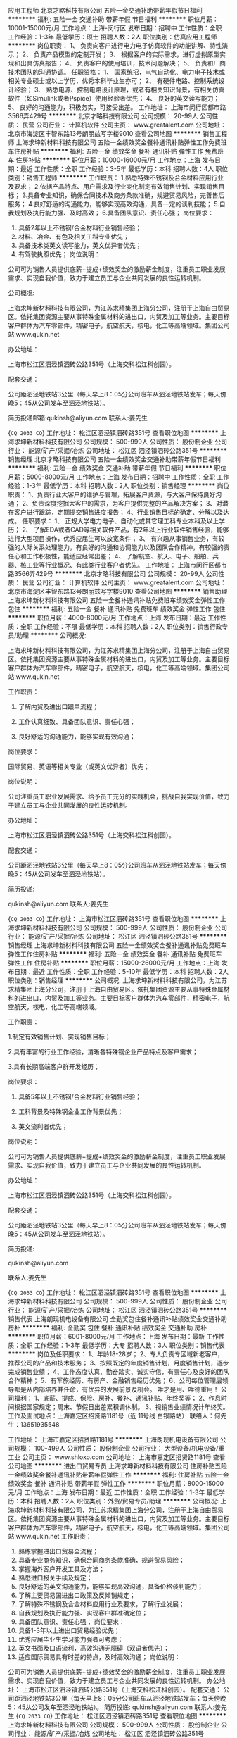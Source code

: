 应用工程师
北京才略科技有限公司
五险一金交通补助带薪年假节日福利
**********
福利:
五险一金
交通补助
带薪年假
节日福利
**********
职位月薪：10001-15000元/月 
工作地点：上海-闵行区
发布日期：招聘中
工作性质：全职
工作经验：1-3年
最低学历：硕士
招聘人数：2人
职位类别：仿真应用工程师
**********
岗位职责：
1、 负责向客户进行电力电子仿真软件的功能讲解、特性演示；
2、 负责产品模型的定制开发；
3、 根据客户的实际需求，进行虚拟原型实现和出具仿真报告；
4、 负责客户的使用培训，技术问题解决；
5、 负责和厂商技术团队的沟通协调。
任职资格：
1、 国家统招，电气自动化、电力电子技术或相关专业硕士或以上学历，优秀本科毕业生亦可；
2、 有硬件电路、控制系统设计经验；
3、 熟悉电源、控制电路设计原理，或者有相关知识背景，有相关仿真软件（如Simulink或者Pspice）使用经验者优先；
4、 良好的英文读写能力；
5、 良好的沟通能力，积极务实，可接受出差。
工作地址：
上海市闵行区都市路3566弄429号
**********
北京才略科技有限公司
公司规模：
20-99人
公司性质：
民营
公司行业：
计算机软件
公司主页：
www.greatalent.com
公司地址：
北京市海淀区丰智东路13号朗丽兹写字楼9010
查看公司地图
**********
销售工程师
上海求坤新材料科技有限公司
五险一金绩效奖金餐补通讯补贴弹性工作免费班车住房补贴
**********
福利:
五险一金
绩效奖金
餐补
通讯补贴
弹性工作
免费班车
住房补贴
**********
职位月薪：10000-16000元/月 
工作地点：上海
发布日期：最近
工作性质：全职
工作经验：3-5年
最低学历：本科
招聘人数：4人
职位类别：销售工程师
**********
工作职责：
 1.熟悉特殊不锈钢及合金材料应用行业及要求；
 2.依据产品特点、用户需求及行业变化制定有效销售计划、实现销售目标；
 3.具备专业知识，确保合同技术及商务条款准确，规避贸易风险，完善售后服务；
 4.良好舒适的沟通能力，能够实现高效沟通，具备一定的谈判技能；
 5.自我规划及执行能力强、及时高效；
 6.具备团队意识、责任心强；
    岗位要求：
 1. 具备2年以上不锈钢/合金材料行业销售经验；
 2. 材料、冶金、有色及相关工科专业优先；
 3. 具备技术类英文读写能力，英文优异者优先；
 4. 有驾驶执照优先；
   岗位说明：
 公司可为销售人员提供底薪+提成+绩效奖金的激励薪金制度，注重员工职业发展需求、实现自我价值，致力于建立员工与企业共同发展的良性运转机制。




公司概况:

上海求坤新材料科技有限公司，为江苏求精集团上海分公司，注册于上海自由贸易区。依托集团资源主要从事特殊金属材料的进出口，内贸及加工等业务。主要目标客户群体为汽车零部件，精密电子，航空航天，核电，化工等高端领域。集团公司站:www.qukin.net

办公地址：

上海市松江区泗泾镇泗砖公路351号（上海交科松江科创园）。

配套交通：

公司距泗泾地铁站3公里（每天早上8：05分公司班车从泗泾地铁站发车；每天傍晚5：45从公司发车至泗泾地铁站）。


简历投递邮箱:qukinsh@aliyun.com
联系人:姜先生




{~CQ 2033 CQ~}
工作地址：
松江区泗泾镇泗砖路351号
查看职位地图
**********
上海求坤新材料科技有限公司
公司规模：
500-999人
公司性质：
股份制企业
公司行业：
能源/矿产/采掘/冶炼
公司地址：
松江区 泗泾镇泗砖公路351号
**********
销售经理
北京才略科技有限公司
五险一金绩效奖金交通补助带薪年假节日福利
**********
福利:
五险一金
绩效奖金
交通补助
带薪年假
节日福利
**********
职位月薪：5000-8000元/月 
工作地点：上海
发布日期：招聘中
工作性质：全职
工作经验：1-3年
最低学历：本科
招聘人数：2人
职位类别：销售经理
**********
岗位职责：
1、负责行业大客户的维护与管理，拓展客户资源，与大客户保持良好沟通；
2、负责深度挖掘大客户的需求，为客户提供完整的产品解决方案；
3、对潜在客户进行跟踪，定期提交销售进度报告；
4、行业销售目标的确定、分解以及达成。
任职要求：
1、 正规大学电力电子、自动化或其它理工科专业本科及以上学历；
2、 了解EDA或者CAD等相关软件产品，有2年以上行业软件销售经验，能够进行大型项目操作，优秀应届生可以放宽条件；
3、 有兴趣从事销售业务，有较强的人际关系处理能力，有良好的沟通和协调能力以及团队合作精神，有较强的责任心和工作积极性，能适应经常出差；
4、 了解航空、航天、电子、船舶、兵器、核工业等行业概况、有此类行业客户者优先。
  工作地址：
上海市闵行区都市路3566弄429号
**********
北京才略科技有限公司
公司规模：
20-99人
公司性质：
民营
公司行业：
计算机软件
公司主页：
www.greatalent.com
公司地址：
北京市海淀区丰智东路13号朗丽兹写字楼9010
查看公司地图
**********
销售助理
上海求坤新材料科技有限公司
五险一金餐补通讯补贴免费班车绩效奖金弹性工作包住
**********
福利:
五险一金
餐补
通讯补贴
免费班车
绩效奖金
弹性工作
包住
**********
职位月薪：4000-8000元/月 
工作地点：上海
发布日期：最近
工作性质：全职
工作经验：不限
最低学历：本科
招聘人数：2人
职位类别：销售行政专员/助理
**********
公司概况:

上海求坤新材料科技有限公司，为江苏求精集团上海分公司，注册于上海自由贸易区。依托集团资源主要从事特殊金属材料的进出口，内贸及加工等业务。主要目标客户群体为汽车零部件，精密电子，航空航天，核电，化工等高端领域。集团公司站:www.qukin.net




工作职责：

1. 了解内贸及进出口跟单流程；

2. 工作认真细致、具备团队意识、责任心强；

3. 良好舒适的沟通能力，能够实现有效沟通；

 
 
岗位要求：

国际贸易、英语等相关专业（或英文优异者）优先；


 
 
岗位说明：

公司注重员工职业发展需求、给予员工充分的实践机会，挑战自我实现价值，致力于建立员工与企业共同发展的良性运转机制。

 
 
办公地址：

上海市松江区泗泾镇泗砖公路351号（上海交科松江科创园）。

 
配套交通：

公司距泗泾地铁站3公里（每天早上8：05分公司班车从泗泾地铁站发车；每天傍晚5：45从公司发车至泗泾地铁站）。

 
 
简历投递:

qukinsh@aliyun.com
联系人:姜先生


{~CQ 2033 CQ~}
工作地址：
上海市松江区泗砖路351号
查看职位地图
**********
上海求坤新材料科技有限公司
公司规模：
500-999人
公司性质：
股份制企业
公司行业：
能源/矿产/采掘/冶炼
公司地址：
松江区 泗泾镇泗砖公路351号
**********
销售经理
上海求坤新材料科技有限公司
五险一金绩效奖金餐补通讯补贴免费班车弹性工作住房补贴
**********
福利:
五险一金
绩效奖金
餐补
通讯补贴
免费班车
弹性工作
住房补贴
**********
职位月薪：15000-26000元/月 
工作地点：上海
发布日期：最近
工作性质：全职
工作经验：5-10年
最低学历：本科
招聘人数：2人
职位类别：销售经理
**********
公司概况: 上海求坤新材料科技有限公司，为江苏求精集团上海分公司，注册于上海自由贸易区。依托集团资源主要从事特殊金属材料的进出口，内贸及加工等业务。主要目标客户群体为汽车零部件，精密电子，航空航天，核电，化工等高端领域。

 
工作职责：

 1.制定有效销售计划、实现销售目标；

 2.具有丰富的行业工作经验，清晰各特殊钢企业产品特点及客户需求；

 3.具有长期高端客户群开发经历；

 
岗位要求：

1. 具备5年以上不锈钢/合金材料行业销售经验；

2. 工科背景及特殊钢企业工作背景优先；

3. 英文流利者优先；

 
岗位说明：

公司可为销售人员提供底薪+提成+绩效奖金的激励薪金制度，注重员工职业发展需求、实现自我价值，致力于建立员工与企业共同发展的良性运转机制。

 
办公地址：

上海市松江区泗泾镇泗砖公路351号（上海交科松江科创园）。

 
 配套交通：

公司距泗泾地铁站3公里（每天早上8：05分公司班车从泗泾地铁站发车；每天傍晚5：45从公司发车至泗泾地铁站）。

 
简历投递:

qukinsh@aliyun.com

联系人:姜先生


{~CQ 2033 CQ~}
工作地址：
松江区泗泾镇泗砖路351号
查看职位地图
**********
上海求坤新材料科技有限公司
公司规模：
500-999人
公司性质：
股份制企业
公司行业：
能源/矿产/采掘/冶炼
公司地址：
松江区 泗泾镇泗砖公路351号
**********
销售代表
上海朗现机电设备有限公司
全勤奖包住餐补通讯补贴绩效奖金交通补助房补
**********
福利:
全勤奖
包住
餐补
通讯补贴
绩效奖金
交通补助
房补
**********
职位月薪：6001-8000元/月 
工作地点：上海
发布日期：最新
工作性质：全职
工作经验：1-3年
最低学历：大专
招聘人数：3人
职位类别：销售代表
**********
岗位及任职要求：
1、年龄18-28岁；
2、专人负责专区域新老客户，推荐公司的产品和技术服务；
3、按照既定的年度销售计划，月度销售计划，逐步完成销售业绩；
4、工作态度认真、勤奋踏实、诚实守信，有责任心及良好的团队合作精神；
5、有军旅经历、有房产、金融销售经历优先；
6、公司每位管理层领导都是从内部培养并任命，有优异的发展前景及机会。
    唯才是用、唯德重用！
公司福利：
1、底薪、提成、保险、房补、餐补、通讯补贴、年终奖等；
2、作息时间根据国家规定；周末、节假日出差累积调休制。
3、视销售业绩情况计年终奖。
 工作及面试地点：上海嘉定区招贤路1181号（近  11号线  白银路站）
联络人：何先生：13651935548

工作地址：
上海市嘉定区招贤路1181号
**********
上海朗现机电设备有限公司
公司规模：
100-499人
公司性质：
股份制企业
公司行业：
大型设备/机电设备/重工业
公司主页：
www.shloxo.com
公司地址：
上海市嘉定区招贤路1181号
查看公司地图
**********
进出口贸易专员
上海求坤新材料科技有限公司
住房补贴五险一金绩效奖金餐补通讯补贴带薪年假弹性工作
**********
福利:
住房补贴
五险一金
绩效奖金
餐补
通讯补贴
带薪年假
弹性工作
**********
职位月薪：8000-15000元/月 
工作地点：上海
发布日期：最近
工作性质：全职
工作经验：1-3年
最低学历：本科
招聘人数：2人
职位类别：外贸/贸易专员/助理
**********
公司概况:
上海求坤新材料科技有限公司，为江苏求精集团上海分公司，注册于上海自由贸易区。依托集团资源主要从事特殊金属材料的进出口，内贸及加工等业务。主要目标客户群体为汽车零部件，精密电子，航空航天，核电，化工等高端领域。集团公司站:www.qukin.net
  工作职责：
1. 熟练掌握进出口贸易全流程；
2. 具备专业商务知识，确保合同商务条款准确，规避贸易风险；
3. 掌握海外客户开发工具及方法；
4. 熟悉进口报关手续及规定；
5. 良好舒适的英文沟通能力，能够实现高效沟通，具备价格谈判能力；
6. 了解主要贸易国进出口政策及反倾销规定；
7. 了解特殊不锈钢及合金材料应用行业及要求，了解行业发展；
8. 自我规划及执行能力强、实现客户群准确定位；
9. 具备团队意识、责任心强；
  岗位要求：
1. 具备1-3年以上进出口贸易经验优先；
2. 优秀应届毕业生学习能力强者可考虑；
3. 英文书面及口语流利，高效沟通无障碍（双语者优先）；
4. 适应国际贸易具有时差的特点，及时高效沟通；
  岗位说明：
公司可为销售人员提供底薪+提成+绩效奖金的激励薪金制度，注重员工职业发展需求、实现自我价值，致力于建立员工与企业共同发展的良性运转机制。
  办公地址：
上海市松江区泗泾镇泗砖公路351号（上海交科松江科创园）。
 配套交通：
公司距泗泾地铁站3公里（每天早上8：05分公司班车从泗泾地铁站发车；每天傍晚5：45从公司发车至泗泾地铁站）。
  简历投递:
qukinsh@aliyun.com
联系人:姜先生
{~CQ 2033 CQ~}
工作地址：
松江区泗泾镇泗砖路351号
查看职位地图
**********
上海求坤新材料科技有限公司
公司规模：
500-999人
公司性质：
股份制企业
公司行业：
能源/矿产/采掘/冶炼
公司地址：
松江区 泗泾镇泗砖公路351号
**********
销售工程师
上海朗现机电设备有限公司
绩效奖金全勤奖包住交通补助餐补房补通讯补贴
**********
福利:
绩效奖金
全勤奖
包住
交通补助
餐补
房补
通讯补贴
**********
职位月薪：6001-8000元/月 
工作地点：上海
发布日期：最新
工作性质：全职
工作经验：1-3年
最低学历：大专
招聘人数：3人
职位类别：销售工程师
**********
你给自己一个机会，我们给你一个平台。  

我们帮你在魔都上海扎根，立足。公司用10年的时间，把公司从3--5人的团队，发展到100人的企业。让15%的同事在上海购房，让22%的人在上海及周边城市购房，让50%以上的人在老家或其他二三线城市拥有自己的房产。 

本职位优先录用有军队服役经历； 

有房地产销售经验、有金融产品销售经验； 

机械、工业、模具、加工、铸造等相关从业经验人才。 
1、年龄20-26岁。有销售工作经验者优先 。
2、对工作认真负责,头脑灵活,有责任感及团队合作精神。 
3、具有良好的客户沟通、人际交往及维系客户关系的能力。 
4、有强烈的创业意识,愿与公司一同成长,公司有广阔晋升空间。 
5、诚实守信,为人谦虚、具有高度的团队合作精神和高度的工作 热情。 
6、薪资 待遇：底薪+提成+房补+餐补+通讯补贴+工龄工资+年终奖
福利待遇 ：
1、依法缴纳保险，确保员工的权益
2、逢传统节假日公司另行发放过节费或物资福利
3、不定期开茶话会、聚餐，户外拓展活动等
4、公司为员提供良好的职业发展空间和广阔的发展 平台，并对新进人员进行一对一专业知识和销售流程的培训。
5、 (可提供住宿) 
6、工作时间：平常周末，节假日出差可换调休单，平常有事可换休！ 
有销售经验或从事机械行业、模具行业、铸造、注塑、压铸行业等相关技术人员！优先考虑 
网址：www.shloxo.com
工作地址：上海市嘉定区招贤路1181号
找王经理面试
工作地址：
上海市嘉定区招贤路1181号
**********
上海朗现机电设备有限公司
公司规模：
100-499人
公司性质：
股份制企业
公司行业：
大型设备/机电设备/重工业
公司主页：
www.shloxo.com
公司地址：
上海市嘉定区招贤路1181号
查看公司地图
**********
业务员
上海朗现机电设备有限公司
绩效奖金全勤奖包住交通补助餐补房补通讯补贴带薪年假
**********
福利:
绩效奖金
全勤奖
包住
交通补助
餐补
房补
通讯补贴
带薪年假
**********
职位月薪：6001-8000元/月 
工作地点：上海
发布日期：最新
工作性质：全职
工作经验：1-3年
最低学历：大专
招聘人数：3人
职位类别：销售工程师
**********
你给自己一个机会，我们给你一个平台。  

我们帮你在魔都上海扎根，立足。公司用10年的时间，把公司从3--5人的团队，发展到100人的企业。让15%的同事在上海购房，让22%的人在上海及周边城市购房，让50%以上的人在老家或其他二三线城市拥有自己的房产。 

本职位优先录用有军队服役经历； 

有房地产销售经验、有金融产品销售经验； 

机械、工业、模具、加工、铸造等相关从业经验； 


机械、模具、制造、设计、材料等专业全日制毕业人才。 


1、年龄20-26岁，有销售工作经验者优先考虑。 




2、对工作认真负责，头脑灵活，有责任感及团队合作精神。 




3、具有良好的客户沟通、人际交往及维系客户关系的能力。 




4、有强烈的创业意识，愿与公司一同成长，公司有广阔的晋升空间。 




5、诚实守信，为人谦虚，具有高度的团队合作精神和高度的工作热情。 




6、待遇：底薪+ 提成 房帖 餐补 社保及年终奖。 

工作内容 

1、开发新客户（电话加上门拜访） 
2、维护老客户（电话加上门走访） 
3、给客户提供技术支持（设备安装、调试、培训） 
4、接待客户来访 
5、客户打样 
6、客户跟进
7、商务洽谈、合同签订
8、拟写招投标文件等 


联系人： 何经理


地址：上海市嘉定区招贤路1181号

工作地址：
上海市嘉定区招贤路1181号
**********
上海朗现机电设备有限公司
公司规模：
100-499人
公司性质：
股份制企业
公司行业：
大型设备/机电设备/重工业
公司主页：
www.shloxo.com
公司地址：
上海市嘉定区招贤路1181号
查看公司地图
**********
品质体系工程师
上海越科新材料股份有限公司
**********
福利:
**********
职位月薪：4001-6000元/月 
工作地点：上海-闵行区
发布日期：最新
工作性质：全职
工作经验：3-5年
最低学历：大专
招聘人数：1人
职位类别：认证/体系工程师/审核员
**********
工作职责：
1、协助管代持续健全各类体系文件；
2、负责接待和安排内外部审核及第三方审核；
3、安排年度管理评审，不定期审查体系过程执行情况并跟进责任部门改进；
4、新产品认证，负责第三方沟通及整个工作进度跟进；
5、常规产品内部纠正预防措施联络于客诉跟踪落实；
6、实验室（含测量器具校验保管）及保密室的日常管理工作；
7、完成领导交办的各项事宜。
工作技能：
1、一年以上ISO9001/ISO4001体系独立导入经验
2、有内审证书/设备校验证书者优先
3、具备实验室测量测器等相关方面管理经验者优先
工作地点：江苏东台市

工作地址：
上海市闵行区莘建东路58弄2号蓝海科技岛A座2007-2010室
**********
上海越科新材料股份有限公司
公司规模：
100-499人
公司性质：
民营
公司行业：
加工制造（原料加工/模具）
公司主页：
www.shykfrp.com
公司地址：
上海市闵行区莘建东路58弄2号蓝海科技岛A座2007-2010室
查看公司地图
**********
机械工程师/电气工程师
上海增达科技股份有限公司
五险一金绩效奖金全勤奖通讯补贴补充医疗保险定期体检高温补贴节日福利
**********
福利:
五险一金
绩效奖金
全勤奖
通讯补贴
补充医疗保险
定期体检
高温补贴
节日福利
**********
职位月薪：5000-10000元/月 
工作地点：上海
发布日期：最新
工作性质：全职
工作经验：不限
最低学历：本科
招聘人数：5人
职位类别：空调工程/设计
**********
资格：
1、本科及以上学历，热能与动力工程（制冷或者热力发动机相关专业），或机电一体化相关专业；
2、具有以下2项以上技能：
    a. 具有热力学、传热学、机械制冷原理、空气调节理论基础；
    b. 熟悉电子电工原理，能够解读电气原理图并且进行简单设计，具有PLC编程基础；
    c. 具有机械设计能力，熟练操作solidworks；
    d. 英语口语及书写能力良好；
3、动手能力强，能吃苦耐劳，不拘泥于仅在办公室内的电脑设计和行政工作，能够接受在生产现场和出差至客户现场的安装、调试及协调工作；
4、有良好的自我学习能力及工作态度，并能在一定压力下独立工作。

培训计划：
1. 在南通苏通科技产业园生产车间进行约3个月的电气配线、机械及冷冻装配、设备调试等工作，熟悉公司产品；
2. 轮岗协助各个部门经理工作约3个月，深入熟悉公司产品设计及流程；
3. 参与项目设计及现场安装2个月；
4. 根据相关人员综合评价决定培训周期及工作岗位：
产品开发部经理助理
现场服务部经理助理
生产部经理助理
市场部经理助理
总经理助理
项目经理
项目经理助理
其他
工作地址：
上海市嘉定区江桥镇宝园七路135号
查看职位地图
**********
上海增达科技股份有限公司
公司规模：
100-499人
公司性质：
股份制企业
公司行业：
仪器仪表及工业自动化
公司主页：
www.zengda.com
公司地址：
上海市嘉定区江桥镇宝园七路135号
**********
EPLAN电气工程师
上海增达科技股份有限公司
五险一金绩效奖金全勤奖带薪年假定期体检高温补贴节日福利
**********
福利:
五险一金
绩效奖金
全勤奖
带薪年假
定期体检
高温补贴
节日福利
**********
职位月薪：6000-10000元/月 
工作地点：上海
发布日期：最新
工作性质：全职
工作经验：不限
最低学历：不限
招聘人数：2人
职位类别：电气设计
**********
岗位职责：
1. 根据系统硬件配置进行低压电器元件及配线选型；
2. 设计电气原理图；
3. BOM的输入及更新；
4. 解答生产过程中电气板及现场配线过程中的电气问题；
职位要求：
1. 电气工程及相关专业毕业,三年以上电气设计工作经验；
2. 熟悉环境试验设备、空调设备或非标机械设备备电气自动控制系统设计；
3. 熟练使用EPLAN P8 制图软件；
4. 良好的团队合作能力。
备注：工作地点在昆山锦溪。
工作地址：
上海市嘉定区江桥镇宝园七路135号
查看职位地图
**********
上海增达科技股份有限公司
公司规模：
100-499人
公司性质：
股份制企业
公司行业：
仪器仪表及工业自动化
公司主页：
www.zengda.com
公司地址：
上海市嘉定区江桥镇宝园七路135号
**********
C语言研发工程师
上海软华网络信息有限公司
五险一金高温补贴节日福利绩效奖金餐补带薪年假
**********
福利:
五险一金
高温补贴
节日福利
绩效奖金
餐补
带薪年假
**********
职位月薪：5000-8000元/月 
工作地点：上海-闵行区
发布日期：最新
工作性质：全职
工作经验：1-3年
最低学历：不限
招聘人数：3人
职位类别：软件工程师
**********
岗位职责：
1、负责嵌入式软件系统设计和开发。
2、系统核心代码编写及具体开发工作。
3、快速学习并掌握项目中使用的新技术，及时反馈开发中的问题，并根据开发过程中的用户体验提出改进建议。
 任职要求：
1、计算机或相关专业本科及以上学历，1年以上工作经验；
2、精通C、C++语言，具有良好的编程功底，代码规范；
3、熟悉Linux环境，熟悉QT界面编程，有嵌入式系统研发经验者优先；
4、思路敏捷，具备良好的表达能力和沟通能力，能承受一定的压力；
5、对工作认真负责，遵守开发规范，有强烈的责任感，具有良好的团队合作精神。
工作地址：
上海市闵行区莘福路388号2号楼401室
**********
上海软华网络信息有限公司
公司规模：
20-99人
公司性质：
民营
公司行业：
计算机软件
公司主页：
www.soft-cn.net
公司地址：
上海市闵行区莘福路388号2号楼401室
查看公司地图
**********
高级设计师
上海雨石工业产品设计有限公司
五险一金年底双薪绩效奖金包住餐补定期体检员工旅游
**********
福利:
五险一金
年底双薪
绩效奖金
包住
餐补
定期体检
员工旅游
**********
职位月薪：6001-8000元/月 
工作地点：上海-普陀区
发布日期：最新
工作性质：全职
工作经验：1-3年
最低学历：本科
招聘人数：3人
职位类别：工业设计
**********
1 人品佳；
2 创意能力强，优秀的草图绘制与沟通能力； 
3 非常熟练的软件技能，出色的效果图渲染与平面效果图表达；
4 设计公司从业背景；有交通工具设计，室内设计，大型工程机械，家电经验者优先；
5 精通3Dmax渲染和ProE、SW、Catie等工程设计软件者优先。

邮件必须附带简历和设计作品，紧急期待您的加入！
邮箱地址：
duzhen@east-idea.com
公司网站：
www.east-idea.com
前来面试者报销市内公交费50元
工作地址：
上海市闵行区七莘路3599号华商时代广场3#302
查看职位地图
**********
上海雨石工业产品设计有限公司
公司规模：
20-99人
公司性质：
民营
公司行业：
礼品/玩具/工艺美术/收藏品/奢侈品
公司主页：
www.east-idea.com
公司地址：
上海市闵行区七莘路3599号华商时代广场3号楼302
**********
工业设计师
上海雨石工业产品设计有限公司
五险一金年底双薪绩效奖金包住餐补定期体检员工旅游
**********
福利:
五险一金
年底双薪
绩效奖金
包住
餐补
定期体检
员工旅游
**********
职位月薪：4000-8000元/月 
工作地点：上海-普陀区
发布日期：最新
工作性质：全职
工作经验：1-3年
最低学历：本科
招聘人数：3人
职位类别：工业设计
**********
1 人品佳，易沟通。 具有良好的职业道德素质，能吃苦耐劳，工作细心，责任感强； 
2 创意能力强，优秀的草图绘制与语言表达能力以及设计评价能力； 
3 工业设计专业毕业，一年以上工作经验，出色的效果图渲染能力，尤其是内饰的渲染。熟练平面效果图表达；
4 能够独立完成项目，有一定的组织管理项目的能力者优先；
5 具备产品策划能力和产品设计前瞻性分析者优先；
6 精通ProE、SW、Catie、Rhino、空间渲染软件等设计软件。

切记：邮件必须附带设计作品，最好发送至我们的公司邮箱duzhen@east-idea.com
前来面试者，我们报销您的上海市区交通费，紧急期待您的加入！
相关公司信息请登录公司官网
www.east-idea.com
报销面试市内公交费50元
工作地址：
上海市宝山区铁山路69号吴淞科技园
查看职位地图
**********
上海雨石工业产品设计有限公司
公司规模：
20-99人
公司性质：
民营
公司行业：
礼品/玩具/工艺美术/收藏品/奢侈品
公司主页：
www.east-idea.com
公司地址：
上海市闵行区七莘路3599号华商时代广场3号楼302
**********
国际（内）空乘
南昌美航信息技术有限公司
**********
福利:
**********
职位月薪：10001-15000元/月 
工作地点：上海
发布日期：最新
工作性质：全职
工作经验：不限
最低学历：大专
招聘人数：1人
职位类别：航空乘务
**********
岗位职责：空乘服务
国际空乘任职要求：
a.年龄介于18岁-28岁（特别优秀者，可适当放宽）。
b.空姐身高在1.58米； 空少身高在1.65米以上。
c.五官端正，身材匀称，牙齿整洁，裸露处没有明显疤痕和纹身等。
d.大专以上学历，流利的英语听说能力(培训和工作语言为英语)。
职位简介：
由于国际航空公司大量开辟中国航线，急需大量懂华语的空乘服务人员， 受英国空乘培训中心委托，在亚太地区举办国际空乘招聘（委培）项目。现英国航空正在中国招聘，机会难得。
(1.英语不好，符合国内空乘体检条件的，可推荐国内航空公司直接招聘）
（2.高中或中专学历的学生，可参加一年制国际空乘留学大专班，包工作）

特色优势
一.聘用岗位多，就业率高
二.就业范围涵盖全球三十多家国际著名航空公司
三.收入是国内空乘人员工资的三倍
四.对身高和相貌要求不高
五.推荐特别优秀者直接就业
六.获国际通用空乘资格证
七.培训时间短，费用低，经培训后，初次面试成功率在50%以上
八.签无固定期限的长期合约并有机会获得绿卡

英国空乘培训中心是英国一家专事机舱乘务培训和推荐合格机舱乘务员给国际航空公司的专业机构。业务包括提供互动培训课帮助学员掌握机舱乘务工作的技能和经验，颁发国际通用的机舱乘务员资格证书，以便能受聘于全球各航空公司。
学员通过在线学习，成绩达标，推荐到英国航空公司培训基地进行国际空乘课程培训。在培训合格后，培训中心即安排有长期合作聘用关系的国际航空公司聘用毕业生。如被聘用，有6个月的带薪培训及试用期（月薪金3000美元左右），正式聘用后，可工作至55周岁。在欧美国家当空姐、空少，每月薪金3100美元起，还有其他收入。资深员工可达4000美元以上，且有机会获工作所在国家绿卡。本期学员20人(亚太区）。
拟就业的航空公司：
英国航空 加拿大航空 纽西兰航空 法国航空 南非航空
香港国泰 港龙航空 美国联合航空 美国西北航空 瑞士航空 德国汉莎，荷兰皇家航空，芬兰航空， 澳洲航空 文莱航空 葡萄牙航空 达美航空 阿联酋航空 沙特航空 卡塔尔航空 维珍航空 北欧航空等三十家国际著名航空公司和国内各大航空公司。
我公司在全国省会城市均设有培训基地，培训将采用面授和网上学习方式进行，学习时间灵活，培训时间短，费用低，经培训后，初次面试成功率在50%以上.
联系方式：报名及索取资料请发邮件至邮箱：
13870057048@qq.com
电话及微信号：13870057048  赵老师
注：如果投递简历后，二天没有收到邮件回复，邮件可能在垃圾邮箱或发送失败，请给我的邮箱发邮件反应，我们会重新发送。需要及时获得航空公司招聘消息的，请添加我微信。



工作地址
南昌高新开发区高新创业大厦

工作地址：
南昌高新开发区高新创业大厦
查看职位地图
**********
南昌美航信息技术有限公司
公司规模：
20-99人
公司性质：
民营
公司行业：
中介服务
公司地址：
南昌高新开发区高新创业大厦
**********
基带开发工程师
上海航天电子有限公司
五险一金交通补助餐补带薪年假员工旅游节日福利
**********
福利:
五险一金
交通补助
餐补
带薪年假
员工旅游
节日福利
**********
职位月薪：7000-14000元/月 
工作地点：上海
发布日期：最新
工作性质：全职
工作经验：不限
最低学历：本科
招聘人数：10人
职位类别：算法工程师
**********
技能要求： 
1. 电子、通信、微波、自动化、计算机等相关专业硕士及以上学历； 
2. 熟悉各种电子元器件，能熟练相关测试仪器 ； 
3. 熟悉模拟、数字电路等基本知识，有软件无线电相关的软硬件设计经验，有2G, 3G 4G GPS 模块的基带开发设计经验者优先，有基带设计经验者优先； 
4. 有创新意识和勇气，有团队合作精神，有强的责任心及抗压能力，易与人沟通相处。 
工作内容： 
1. 负责通信产品基带硬件电路设计、调试及问题解决、各类文档书写等工作； 
2. 和其他工程师紧密协作，保证整体基带电路设计指标的按期实现并满足可靠性和一致性要求； 
3. 负责产品的技术支持，及研制过程中硬件问题对应解决； 
技术新平台的可行性评估，包括器件选型，原理图制作，PCB器件堆叠评估，PCB layout检查，BOM输出等。
工作地址：
上海市嘉定区叶城路1518号
查看职位地图
**********
上海航天电子有限公司
公司规模：
1000-9999人
公司性质：
国企
公司行业：
航空/航天研究与制造
公司主页：
http://www.spacetalent.com.cn
公司地址：
上海市嘉定区叶城路1518号
**********
集成电路工程师
上海航天电子有限公司
五险一金交通补助餐补补充医疗保险高温补贴带薪年假定期体检员工旅游
**********
福利:
五险一金
交通补助
餐补
补充医疗保险
高温补贴
带薪年假
定期体检
员工旅游
**********
职位月薪：6001-8000元/月 
工作地点：上海
发布日期：最新
工作性质：全职
工作经验：不限
最低学历：本科
招聘人数：1人
职位类别：集成电路IC设计/应用工程师
**********
技能要求：
1.有较好的数字、模拟集成电路理论基础；
2.厚膜版图设计能力，将电原理图转化为厚膜版图；
3.熟悉混合集成电路的厚膜及混合加工工艺；
4.熟悉混合集成电路各类器件特性及使用，掌握损耗分析计算、磁性设计、EMC设计、热设计等；
5.配合设计师解决厚膜电路所有制程异常及品质异常，提升产品合格率；
6.熟练使用常用混合集成电路设计分析仿真工具SABER等；
7.厚膜作业指导书、产品标准书的制定工作；
8.指导或协助测试；
工作内容：
1.协助进行新技术、新产品的攻关工作（微组装智能制造）；
2.协助产品的设计开发工作；
3.负责产品的技术文件编写；
4.协助产品的调试、测试工作；
5.各工序工装夹具的设计及运用，提升各工序的制造能力。

工作地址：
上海市嘉定区叶城路1518号
查看职位地图
**********
上海航天电子有限公司
公司规模：
1000-9999人
公司性质：
国企
公司行业：
航空/航天研究与制造
公司主页：
http://www.spacetalent.com.cn
公司地址：
上海市嘉定区叶城路1518号
**********
FPGA软件工程师
上海航天电子有限公司
五险一金交通补助餐补节日福利带薪年假员工旅游
**********
福利:
五险一金
交通补助
餐补
节日福利
带薪年假
员工旅游
**********
职位月薪：7000-14000元/月 
工作地点：上海
发布日期：最新
工作性质：全职
工作经验：不限
最低学历：本科
招聘人数：10人
职位类别：软件工程师
**********
技能要求：
1.通信、信号处理相关专业。
2.具有扎实的功底，熟悉数字电路，熟悉FPGA原理及流程；
3.熟悉Xilinx、Actel等常用FPGA及其开发集成环境；熟悉Synplify、Modelsim等常用工具；
4.熟悉Verilog HDL语言；
5.具有相关FPGA设计开发经验者优先。

工作内容：
1.负责中频信号处理的算法方案设计及论证工作；
2.负责FPGA软件的需求分析、设计和编码；
3.负责FPGA软件的调试工作，与硬件工程师一起完成产品的调试；
4.负责FPGA新器件、新技术的开发应用工作；
5.负责软件相关文档的编制。

工作地址：
上海市嘉定区叶城路1518号
查看职位地图
**********
上海航天电子有限公司
公司规模：
1000-9999人
公司性质：
国企
公司行业：
航空/航天研究与制造
公司主页：
http://www.spacetalent.com.cn
公司地址：
上海市嘉定区叶城路1518号
**********
机械设计工程师
上海航天电子有限公司
五险一金交通补助餐补带薪年假员工旅游节日福利
**********
福利:
五险一金
交通补助
餐补
带薪年假
员工旅游
节日福利
**********
职位月薪：7000-10000元/月 
工作地点：上海
发布日期：最新
工作性质：全职
工作经验：不限
最低学历：本科
招聘人数：5人
职位类别：机械设计师
**********
岗位职责
1、负责生产用工装夹具设计、生产工艺流程的制定及新工艺、新材料的应用。
2、负责并实施产品结构优化、工艺改进、提高产品标准化程度；
3、负责对内对外技术沟通、产品验收、技术资料的收集等工作；
4、参与产品的试制跟踪、组装调试和批量转产工作；
5、解决产品生产、组装、调试过程中的技术问题；

任职条件
1、机械设计自动化相关专业；
2、团队协作意识强，能吃苦耐劳；
3、良好的语言表达和沟通协调能力；能独立承担产品设计任务，能承受工作压力，做事认真、踏实，富有进取心。
4、精通机械结构动作原理、熟悉自动化控制的原理和基本流程；
5、能看懂机械和电气安装图，并对安装调试过程提供技术指导；
7、精通各种设计软件AutoCAD、Solidwroks等。

工作地址：
上海市嘉定区叶城路1518号
查看职位地图
**********
上海航天电子有限公司
公司规模：
1000-9999人
公司性质：
国企
公司行业：
航空/航天研究与制造
公司主页：
http://www.spacetalent.com.cn
公司地址：
上海市嘉定区叶城路1518号
**********
质量师
上海航天电子有限公司
五险一金交通补助餐补带薪年假员工旅游节日福利
**********
福利:
五险一金
交通补助
餐补
带薪年假
员工旅游
节日福利
**********
职位月薪：6000-10000元/月 
工作地点：上海
发布日期：最新
工作性质：全职
工作经验：不限
最低学历：本科
招聘人数：3人
职位类别：IT质量管理工程师
**********
技能要求： 
1、通信、机械、电子、计算机或自动化控制等相关专业； 
2、身体健康，视力良好，能适应加班与一定的出差； 
3、语言表达能力强，具有较强的沟通、协调能力； 
4、熟练使用电脑，文字表达能力强，具备一定的报告撰写能力； 
5、一年以上电子产品领域检验、测试工作经验者优先。 
工作地址：
上海市嘉定区叶城路1518号
查看职位地图
**********
上海航天电子有限公司
公司规模：
1000-9999人
公司性质：
国企
公司行业：
航空/航天研究与制造
公司主页：
http://www.spacetalent.com.cn
公司地址：
上海市嘉定区叶城路1518号
**********
射频工程师
上海航天电子有限公司
五险一金包住交通补助餐补员工旅游节日福利
**********
福利:
五险一金
包住
交通补助
餐补
员工旅游
节日福利
**********
职位月薪：7000-14000元/月 
工作地点：上海
发布日期：最新
工作性质：全职
工作经验：不限
最低学历：本科
招聘人数：10人
职位类别：射频工程师
**********
1. 电磁场、微波、通信、电子、技术等专业本科及以上学历； 
2. 熟悉电磁场理论，了解微波射频基础知识，基本理论扎实； 
3. 熟悉射频单元模块设计如LNA,PLL,VCO,PA等； 
4. 熟练使用ADS、HFSS、CST等射频仿真软件； 
5. 熟练使用矢量分析仪、频谱仪、信号源等仪器。 
工作内容： 
1.射频通信链路设计； 
2.负责射频模块电路的设计、仿真及验证工作； 
3.参与无线通信系统整机设计工作； 
4.能够在一定压力下工作，积极主动、认真踏实、有良好的沟通能力和团队合作精神。
工作地址：
上海市嘉定区叶城路1518号
查看职位地图
**********
上海航天电子有限公司
公司规模：
1000-9999人
公司性质：
国企
公司行业：
航空/航天研究与制造
公司主页：
http://www.spacetalent.com.cn
公司地址：
上海市嘉定区叶城路1518号
**********
产品工艺师
上海航天电子有限公司
五险一金交通补助餐补带薪年假员工旅游节日福利
**********
福利:
五险一金
交通补助
餐补
带薪年假
员工旅游
节日福利
**********
职位月薪：8001-10000元/月 
工作地点：上海
发布日期：最新
工作性质：全职
工作经验：不限
最低学历：本科
招聘人数：8人
职位类别：工艺/制程工程师
**********
具备技能：
1、电子材料、电子元器件、电子工艺及微电子学等相关专业；
2、熟悉电子材料及工艺基础知识，基本理论扎实；
3、熟悉微组装工艺，了解LTCC技术；
工作内容：
1、负责微组装工艺研发及相关产品生产制造工作；
2、负责预研课题的立项及论证工作；
3、负责微波射频电路产品微组装及小型化等方面工艺研发工作。

工作地址：
上海市嘉定区叶城路1518号
查看职位地图
**********
上海航天电子有限公司
公司规模：
1000-9999人
公司性质：
国企
公司行业：
航空/航天研究与制造
公司主页：
http://www.spacetalent.com.cn
公司地址：
上海市嘉定区叶城路1518号
**********
编码算法工程师
上海航天电子有限公司
五险一金交通补助餐补补充医疗保险高温补贴带薪年假定期体检员工旅游
**********
福利:
五险一金
交通补助
餐补
补充医疗保险
高温补贴
带薪年假
定期体检
员工旅游
**********
职位月薪：20001-30000元/月 
工作地点：上海
发布日期：最新
工作性质：全职
工作经验：不限
最低学历：博士
招聘人数：1人
职位类别：算法工程师
**********
技能要求：
1.通信或电路分析与设计相关专业，具备算法相关专业背景，具有独立开发软硬件平台实现算法及编码的能力；
2.具备集成电路ASIC、FPGA设计的自主设计开发能力；
3.熟悉国际标准AES算法、双正交码算法和国军标要求；
4.独立编写算法相关技术论文且在核心刊物上发表；
工作内容：
1.负责加解密算法软硬件实现的研发，参与配套测试设备的开发和研制工作；
2.负责CBB模块的芯片花，ASIC电路、SOC电路的集成化设计、技术要求提出等；
3.负责编码算法的编辑、更新、优化等工作；
4.负责制定加解密数据算法的规则和安全等优化工作。

工作地址：
上海市嘉定区叶城路1518号
查看职位地图
**********
上海航天电子有限公司
公司规模：
1000-9999人
公司性质：
国企
公司行业：
航空/航天研究与制造
公司主页：
http://www.spacetalent.com.cn
公司地址：
上海市嘉定区叶城路1518号
**********
嵌入式软件工程师
上海航天电子有限公司
五险一金交通补助餐补带薪年假节日福利员工旅游
**********
福利:
五险一金
交通补助
餐补
带薪年假
节日福利
员工旅游
**********
职位月薪：7000-14000元/月 
工作地点：上海
发布日期：最新
工作性质：全职
工作经验：不限
最低学历：本科
招聘人数：10人
职位类别：嵌入式软件开发
**********
技能要求：
1.计算机、自动控制相关专业
2.具有扎实的功底，熟悉数据结构、微机原理；
3.熟悉MCS51、ARM、STM等单片机；
4.熟悉Keil等常用单片机软件开发集成环境。
5.具有嵌入式软硬件开发经验者优先。

工作内容：
1.负责嵌入式软件的需求分析、设计和编码；
2.负责嵌入式软件的调试工作，与硬件工程师一起完成产品的调试；
3.负责嵌入式新器件、新技术的开发应用工作；
4.负责软件相关文档的编制。

工作地址：
上海市嘉定区叶城路1518号
查看职位地图
**********
上海航天电子有限公司
公司规模：
1000-9999人
公司性质：
国企
公司行业：
航空/航天研究与制造
公司主页：
http://www.spacetalent.com.cn
公司地址：
上海市嘉定区叶城路1518号
**********
测试工程师
上海航天电子有限公司
五险一金交通补助餐补带薪年假员工旅游节日福利
**********
福利:
五险一金
交通补助
餐补
带薪年假
员工旅游
节日福利
**********
职位月薪：5000-10000元/月 
工作地点：上海
发布日期：最新
工作性质：全职
工作经验：不限
最低学历：大专
招聘人数：10人
职位类别：硬件测试
**********
技能要求： 
1. 电子与通信相关专业； 
2. 熟悉掌握数字电子、模拟电子相关知识； 
3. 熟悉办公软件、电子设计软件应用； 
4. 有测试平台设计、射频仪器操作经验者优先。 
工作内容： 
1. 负责电子产品的测试和试验工作； 
2. 辅助产品调试工作； 
3. 完成测试平台的搭建。
工作地址：
上海市嘉定区叶城路1518号
查看职位地图
**********
上海航天电子有限公司
公司规模：
1000-9999人
公司性质：
国企
公司行业：
航空/航天研究与制造
公司主页：
http://www.spacetalent.com.cn
公司地址：
上海市嘉定区叶城路1518号
**********
通信算法工程师
上海航天电子有限公司
五险一金交通补助餐补补充医疗保险高温补贴带薪年假定期体检员工旅游
**********
福利:
五险一金
交通补助
餐补
补充医疗保险
高温补贴
带薪年假
定期体检
员工旅游
**********
职位月薪：20001-30000元/月 
工作地点：上海
发布日期：最新
工作性质：全职
工作经验：不限
最低学历：博士
招聘人数：1人
职位类别：算法工程师
**********
岗位职责
1、对通信系统进行算法研究与数学仿真；
2、对通信目标、干扰、杂波和信道模拟进行算法研究与数学仿真；
3、为系统实现提供理论依据，并能将理论计算转换为物理实现；
4、配合总体工程师完成算法设计与调试以及方案编写工作；
5、掌握XILINX等公司FPGA开发、验证流程。

任职资格
1、电子信息、通信、计算机通信、应用数学或相关专业博士学历；
2、熟练掌握通信和信号处理专业的基础知识；
3、掌握数字基带通信算法、调制、解调、同步、均衡、信道解码等算法技术者优先；
4、具有无线通信的信道模型算法设计经验者优先；
5、具有良好的沟通能力和学习能力，具有良好的团队协作精神与协调能力。

工作地址：
上海市嘉定区叶城路1518号
查看职位地图
**********
上海航天电子有限公司
公司规模：
1000-9999人
公司性质：
国企
公司行业：
航空/航天研究与制造
公司主页：
http://www.spacetalent.com.cn
公司地址：
上海市嘉定区叶城路1518号
**********
集成电路高级工程师
上海航天电子有限公司
五险一金交通补助餐补补充医疗保险高温补贴带薪年假定期体检员工旅游
**********
福利:
五险一金
交通补助
餐补
补充医疗保险
高温补贴
带薪年假
定期体检
员工旅游
**********
职位月薪：20001-30000元/月 
工作地点：上海
发布日期：最新
工作性质：全职
工作经验：不限
最低学历：博士
招聘人数：1人
职位类别：集成电路IC设计/应用工程师
**********
技能要求：
1.具有独立设计开发能力，较强的分析和解决问题能力；
2.厚膜版图设计能力，将电原理图转化为厚膜版图；
3.精通混合集成电路的厚膜及混合加工工艺，指导制造工程师进行制造和测试；
4.精通混合集成电路各类器件特性及使用，掌握损耗分析计算、磁性设计、EMC设计、热设计等；
5.解决厚膜电路所有制程异常及品质异常，提升产品合格率。
工作内容：
1.负责新技术、新产品的攻关工作（微组装智能制造）；
2.负责产品的设计开发工作；
3.负责产品的技术文件编写；
4.负责产品的调试、测试工作。

工作地址：
上海市嘉定区叶城路1518号
查看职位地图
**********
上海航天电子有限公司
公司规模：
1000-9999人
公司性质：
国企
公司行业：
航空/航天研究与制造
公司主页：
http://www.spacetalent.com.cn
公司地址：
上海市嘉定区叶城路1518号
**********
市场销售专员
深圳市航纬电子有限公司
**********
福利:
**********
职位月薪：6001-8000元/月 
工作地点：上海
发布日期：最新
工作性质：全职
工作经验：1-3年
最低学历：大专
招聘人数：1人
职位类别：销售工程师
**********
岗位职责：
1.处理公司移交的客户报价以及订单制作，定期联系并拜访客户。
2.协助业务人员进行订单制作，跟单，样品寄送，为销售部提供帮助。
3.处理制作业务员交给的报表，单椐，文件，资料等。
4.可接受长期出差或驻外。
任职要求：
1.仪表整齐大方，普通话标准流利。
2.工作细致、认真、有责任心，具备良好的团队合作意识。
3.具备良好的沟通能力及人际交往能力，自信乐观，亲和力强。
加入我们，你将拥有：
1、月工资：底薪+提成+保险+社保+电话补贴+年底奖金；
2、假期：除享受国家法定节日（元旦，五一，十一等）外，补充额外的休假，婚假，产假；
3、工作时间：每周 五天7.5小时制；公司有定期销售和产品培训；
4、办公环境：南山区科技园北区甲级写字楼，办公环境舒适；
5、精神文化：不定期组织员工旅游和文体活动，增强员工归属感；每年公司组织一/两次国内外旅游。
6、身心关怀：公司关心员工身体健康，每年免费为员工进行体检.

工作地址：
深圳市南山区高新技术园北区清华紫光信息港C310
**********
深圳市航纬电子有限公司
公司规模：
100-499人
公司性质：
民营
公司行业：
电子技术/半导体/集成电路
公司主页：
http://www.navhk.com/index.asp
公司地址：
深圳市南山区高新技术园北区清华紫光信息港C310
查看公司地图
**********
工艺工程师
上海越科新材料股份有限公司
**********
福利:
**********
职位月薪：6001-8000元/月 
工作地点：上海-闵行区
发布日期：最新
工作性质：全职
工作经验：不限
最低学历：本科
招聘人数：1人
职位类别：工艺/制程工程师
**********
岗位职责：
1.根据产品要求，对工艺方案及流程进行设计，编制工艺手册、质量控制指导书等工艺文件。
2.研究设计、改进生产方法和运营流程，完善产品图纸、工艺文件。
3.设计与改进操作方法和现场布置，设计、改进工位器具等生产辅助手段。
4.对工作定额、劳动定额进行分析测定，并实施改进。
5.对物料、能源等消耗定额进行测定、改进，并进行成本控制。
6.制定生产和装配工艺卡，确定装配线和装配工位。
7.与产品开发部门协作，参与新产品设计开发，对准备工作和修改工作实行管理。
8.与质量部密切合作，分析解决加工中的工艺问题。
9.协助销售完成技术服务支持工作。
 任职要求：
1.复合材料、高分子或理工科相关专业本科以上学历。
2.3年以上复合材料、玻璃钢相关行业工作经验，有风电叶片生产经验者佳。
3.能够使用三维设计软件制图,如AutoCAD、UG、Solidworks、Pro/E等。
4.熟悉手糊、真空、拉挤、缠绕、模压等复合材料成型工艺。
5.工作地点：江苏东台市

工作地址：
上海市闵行区莘建东路58弄2号蓝海科技岛A座2007-2010室
**********
上海越科新材料股份有限公司
公司规模：
100-499人
公司性质：
民营
公司行业：
加工制造（原料加工/模具）
公司主页：
www.shykfrp.com
公司地址：
上海市闵行区莘建东路58弄2号蓝海科技岛A座2007-2010室
查看公司地图
**********
研发工程师
上海越科新材料股份有限公司
**********
福利:
**********
职位月薪：8001-10000元/月 
工作地点：上海
发布日期：最新
工作性质：全职
工作经验：3-5年
最低学历：本科
招聘人数：1人
职位类别：化工研发工程师
**********
岗位职责：
1.负责公司新产品、新材料的开发等相关研发工作。
2.根据研发部下达的工作任务制定个人工作目标和计划，经上级审批后执行，定期向直接上级汇报阶段工作和年度工作。
3.积极参与和推行技术创新，协助做好对新产品的研究和设计，负责新产品研发项目的具体实施。
4.实施新技术，新工艺项目攻关，根据新产品开发计划，实施新产品的设计，试制和性能测试，提供新产品开发报告，提供完整的新产品技术资料。
5.负责公司现有产品的革新工作任务，从销售部获取产品信息，提出产品革新的建议，和生产部协商，提出产品革新的方案，参加老产品革新的评审会，撰写产品革新报告，负责技术资料的更新。
任职资格：
1.高分子、复合材料等相关专业本科及以上学历。
2.熟练掌握复合材料加工工艺及相关知识。
3.3年以上复合材料研发工作经验。
  
工作地址：
上海市闵行区莘建东路58弄2号蓝海科技岛A座
**********
上海越科新材料股份有限公司
公司规模：
100-499人
公司性质：
民营
公司行业：
加工制造（原料加工/模具）
公司主页：
www.shykfrp.com
公司地址：
上海市闵行区莘建东路58弄2号蓝海科技岛A座2007-2010室
查看公司地图
**********
销售经理
上海越科新材料股份有限公司
**********
福利:
**********
职位月薪：8001-10000元/月 
工作地点：上海-闵行区
发布日期：最新
工作性质：全职
工作经验：3-5年
最低学历：大专
招聘人数：1人
职位类别：销售经理
**********
岗位职责 ：
1、贯彻执行公司销售管理规定和实施细则，努力提高自身业务水平。
2、根据年度销售指标，制定年度、季度的销售计划，完成公司规定的销售指标。
3、及时与部门领导沟通工作进展，并取得支持与指导。
4、与客户建立并维持良好合作关系。
5、督促项目合同正常如期履行，并催讨所欠应收销售款项。
6、负责销售数据的统计报表。
7、组建销售队伍，培训销售人员，评估销售业绩，建设销售团队。

任职资格：
1、 有汽车（尤其是直接与主机厂家有业务往来）、航空航天、军工、复合材料、物流或货运改装车等行业销售经验。
2、 能够完成日常工作的能力和经验。
3、 具有三年以上相关行业的销售经验，善于与人沟通。
4、 有强烈的业务进取心和工作热情，具备良好的人际关系和应变能力，做事细心踏实。
工作地址：
上海市闵行区莘建东路58弄2号蓝海科技岛A座2007-201
**********
上海越科新材料股份有限公司
公司规模：
100-499人
公司性质：
民营
公司行业：
加工制造（原料加工/模具）
公司主页：
www.shykfrp.com
公司地址：
上海市闵行区莘建东路58弄2号蓝海科技岛A座2007-2010室
查看公司地图
**********
机械工程师
上海越科新材料股份有限公司
**********
福利:
**********
职位月薪：8001-10000元/月 
工作地点：上海
发布日期：最新
工作性质：全职
工作经验：3-5年
最低学历：本科
招聘人数：1人
职位类别：机械工程师
**********
岗位职责：
1.熟悉相关胶黏剂混合设备，机加工设备的工作原理。
2.熟悉相关自动化常用产品。
3.根据公司要求制作设计方案，寻找供应商和指导安装调试。
4.熟悉化工胶黏剂或流体混合输出设备。
任职资格：
1.机械设计、机电一体化等专业本科及以上学历 ，综合能力较强者，条件可适当放宽。
2.熟悉电气原理图和接线图的绘制。
3.能够使用三维设计软件制图,如AutoCAD、UG、Solidworks、Pro/E等。


工作地址：
上海市闵行区莘建东路58弄2号蓝海科技岛A座2007室
**********
上海越科新材料股份有限公司
公司规模：
100-499人
公司性质：
民营
公司行业：
加工制造（原料加工/模具）
公司主页：
www.shykfrp.com
公司地址：
上海市闵行区莘建东路58弄2号蓝海科技岛A座2007-2010室
查看公司地图
**********
通信电源工程师
上海航天电子有限公司
五险一金交通补助餐补带薪年假员工旅游节日福利
**********
福利:
五险一金
交通补助
餐补
带薪年假
员工旅游
节日福利
**********
职位月薪：7000-14000元/月 
工作地点：上海
发布日期：最新
工作性质：全职
工作经验：不限
最低学历：本科
招聘人数：5人
职位类别：通信电源工程师
**********
1.熟悉高压电源基本电路结构与拓扑，如全桥、半桥、反激等；
2.根据需求设计合适硬件电路，有印制板电路设计、调试、软件开发等；
3.熟练使用matlab、simulink等仿真工具；
4.具有良好的沟通能力、严谨、耐心的工作作风及团队合作精神。

工作地址：
上海市嘉定区叶城路1518号
查看职位地图
**********
上海航天电子有限公司
公司规模：
1000-9999人
公司性质：
国企
公司行业：
航空/航天研究与制造
公司主页：
http://www.spacetalent.com.cn
公司地址：
上海市嘉定区叶城路1518号
**********
高级通信电源工程师
上海航天电子有限公司
五险一金交通补助餐补补充医疗保险高温补贴带薪年假定期体检员工旅游
**********
福利:
五险一金
交通补助
餐补
补充医疗保险
高温补贴
带薪年假
定期体检
员工旅游
**********
职位月薪：30001-50000元/月 
工作地点：上海
发布日期：最新
工作性质：全职
工作经验：不限
最低学历：博士
招聘人数：1人
职位类别：通信电源工程师
**********
专业要求：
1.电子、自动化、计算机相关专业博士学历；
2.具有较强的研究能力和敬业精神，扎实的理论功底；
3.电力电子、PWM开关控制，具有独立的试验设计与验证能力；
4.具有设计AC/DC 和DC/DC高电压电源线路的经验；
5.精通大功率器件和磁性器件的选择和使用，具有电源的EMI和ESD设计经验；
6.具有良好的沟通能力、严谨、耐心的工作态度和团队协作精神；

研究方向：
1.大功率高效电源（千瓦级）技术；
2.数字化智能电源技术；
3.电力电子模块技术；
4.电子材料技术；
5.微组装智能制造技术；
6.电子元器件可靠性工程技术。
工作地址：
上海市嘉定区叶城路1518号
查看职位地图
**********
上海航天电子有限公司
公司规模：
1000-9999人
公司性质：
国企
公司行业：
航空/航天研究与制造
公司主页：
http://www.spacetalent.com.cn
公司地址：
上海市嘉定区叶城路1518号
**********
空乘形体教师
南昌美航信息技术有限公司
创业公司无试用期绩效奖金交通补助弹性工作
**********
福利:
创业公司
无试用期
绩效奖金
交通补助
弹性工作
**********
职位月薪：6001-8000元/月 
工作地点：上海
发布日期：最新
工作性质：兼职
工作经验：不限
最低学历：不限
招聘人数：1人
职位类别：培训/招生/课程顾问
**********
岗位职责：空乘形体培训

任职要求：因公司在当地开设培训基地（形体），能联系培训场地和教授形体训练，有空乘经验的优先。
工作地址：
南昌高新开发区高新创业大厦
**********
南昌美航信息技术有限公司
公司规模：
20-99人
公司性质：
民营
公司行业：
中介服务
公司地址：
南昌高新开发区高新创业大厦
查看公司地图
**********
微组装工艺师
上海航天电子有限公司
五险一金交通补助餐补带薪年假员工旅游节日福利
**********
福利:
五险一金
交通补助
餐补
带薪年假
员工旅游
节日福利
**********
职位月薪：7000-10000元/月 
工作地点：上海
发布日期：最新
工作性质：全职
工作经验：不限
最低学历：本科
招聘人数：8人
职位类别：通信技术工程师
**********
技能要求： 
1、电子材料与工艺相关专业 
2、具有扎实的材料理论基础和较强的技能操作能力； 
3、具有微组装工艺制造经验者优先。 
工作内容： 
1、负责微组装工艺技术的研发工作； 
2、负责型号模样产品的制造工艺设计开发工作； 
3、负责型号模样产品的生产制造和质量管控工作。
工作地址：
上海市嘉定区叶城路1518号
查看职位地图
**********
上海航天电子有限公司
公司规模：
1000-9999人
公司性质：
国企
公司行业：
航空/航天研究与制造
公司主页：
http://www.spacetalent.com.cn
公司地址：
上海市嘉定区叶城路1518号
**********
工业设计实习生（大三or大四学生）
上海雨石工业产品设计有限公司
包住餐补弹性工作员工旅游节日福利
**********
福利:
包住
餐补
弹性工作
员工旅游
节日福利
**********
职位月薪：1000-2000元/月 
工作地点：上海-宝山区
发布日期：最新
工作性质：实习
工作经验：不限
最低学历：本科
招聘人数：3人
职位类别：工业设计
**********
1 人品佳，易沟通。 具有良好的职业道德素质，能吃苦耐劳，工作细心，责任感强； 
2 具备一定的创意能力，优秀的草图绘制与语言表达能力以及设计评价能力； 
3 工业设计专业在校大四生和在读研究生，熟悉各类三维软件、渲染软件和平面软件；
4 有一定的组织管理能力者优先；
5 具备产品策划能力和产品设计前瞻性分析者优先；
6 可带入毕业设计在我公司实习岗位。

切记：邮件必须附带设计作品，最好发送至我们的公司邮箱duzhen@east-idea.com
前来面试者，我们报销您的上海市区交通费，紧急期待您的加入！
相关公司信息请登录公司官网www.east-idea.com
报销面试市内公交费50元

工作地址：
上海市宝山区铁山路69号吴淞科技园
查看职位地图
**********
上海雨石工业产品设计有限公司
公司规模：
20-99人
公司性质：
民营
公司行业：
礼品/玩具/工艺美术/收藏品/奢侈品
公司主页：
www.east-idea.com
公司地址：
上海市闵行区七莘路3599号华商时代广场3号楼302
**********
销售助理
上海业可机电设备有限公司
不加班节日福利五险一金
**********
福利:
不加班
节日福利
五险一金
**********
职位月薪：6001-8000元/月 
工作地点：上海
发布日期：最新
工作性质：全职
工作经验：不限
最低学历：大专
招聘人数：10人
职位类别：区域销售专员/助理
**********
主要工作内容：
1、通过网络发布及电话销售联系客户
2、管理与维护已有客户关系
2、负责向厂家询价
职位要求：
1、专科以上学历
2、人品好，诚实
3、工作勤奋、上进
4、口齿清晰、自信，有较强的语言表达能力和人际沟通能力
计算机技能：
Excel, Word, E-mail
薪资福利：
1、一经录用，入职即可办理五险一金；
2、公司为所有员工提供丰富的培训学习机会，专业的岗前培训；
3、节假日正常休息；

工作时间：
1、早9:00 晚17:00，五天，双休；
2、国家法定假日正常休假。

邮箱：shyeke@shyeke.com

我们承诺，只要你有能力，勤奋，人品好，我们提供给你一个公平、快乐的工作环境以及晋级的空间。

工作地址
上海松江泗泾镇外婆泾路455弄绿地
工作地址：
绿地云天坊
查看职位地图
**********
上海业可机电设备有限公司
公司规模：
20-99人
公司性质：
民营
公司行业：
IT服务(系统/数据/维护)
公司主页：
www.shyeke.com
公司地址：
上海市松江区广富林路1188号
**********
行政前台
深圳市大疆创新科技有限公司
**********
福利:
**********
职位月薪：6000-8000元/月 
工作地点：上海
发布日期：最近
工作性质：全职
工作经验：1-3年
最低学历：大专
招聘人数：1人
职位类别：前台/总机/接待
**********
工作职责：
1. 负责引导和接待来访客户，及时通知被访人员；
2. 负责所在楼层区域环境的管理，如清洁、绿植等，如有异常及时反馈给业务负责人；
3. 负责所在楼层会议室管理及协调、快递收发、办公用品及物资的领用，并记录台账；
4. 负责所在楼层休闲区域的管理，在规定时间内完成各类膳食费用、健身费用的统计汇总；
5. 关注楼层区域的公共设施的使用情况，保证设备安全及正常运转（包括复印机、空调、打卡机、电视机等）。

任职要求：
1. 全日制大专及以上学历，形象气质佳；
2. 工作经验1年左右，可接受优秀应届毕业生；
3. 具备一定的商务礼仪知识，了解前台接待礼仪及服务标准者优先考虑；
4. 具备较强的服务意识和责任心；
5. 有一定的协调、沟通能力。
工作地址：
浦东新区
查看职位地图
**********
深圳市大疆创新科技有限公司
公司规模：
10000人以上
公司性质：
民营
公司行业：
电子技术/半导体/集成电路
公司主页：
http://www.dji.com
公司地址：
深圳市南山区粤海街道高新南四道18号创维半导 体设计大厦西座14层
**********
行政助理（采购）
深圳市大疆创新科技有限公司
**********
福利:
**********
职位月薪：6000-8000元/月 
工作地点：上海
发布日期：最近
工作性质：全职
工作经验：不限
最低学历：本科
招聘人数：1人
职位类别：行政专员/助理
**********
工作职责：
1. 完成日常采购任务，下单给供应商并追踪交期；
2. 配合工作要求，完成采购的各项费用结算及数据分析；
3. 及时解决采购过程中的各类异常问题；
4. 负责收货、调拨和登记各类行政物资；
5. 完成上级交代的临时工作。
任职要求：
1. 全日制本科及以上学历，理工科优先；
2. 具有良好的沟通能力和协调能力；
3. 具备较强的责任心和执行力；
4. 具备良好的团队合作精神、抗压力强。
工作地址：
浦东新区
查看职位地图
**********
深圳市大疆创新科技有限公司
公司规模：
10000人以上
公司性质：
民营
公司行业：
电子技术/半导体/集成电路
公司主页：
http://www.dji.com
公司地址：
深圳市南山区粤海街道高新南四道18号创维半导 体设计大厦西座14层
**********
行政助理（工程）
深圳市大疆创新科技有限公司
**********
福利:
**********
职位月薪：6000-8000元/月 
工作地点：上海
发布日期：最近
工作性质：全职
工作经验：不限
最低学历：本科
招聘人数：1人
职位类别：行政专员/助理
**********
工作职责：
1. 负责公司行政管辖内各个办公区的日常装修、维修、办公室改造等需求的沟通；
2. 负责工程类文书工作；
3. 负责日常图纸制作及变更；
4. 上级交代的临时工作。

任职要求：
1. 专业不限，全日制本科以上学历，理工科优先，优秀应届毕业生优先；
2. 具有一定的沟通能力和协调能力；
3. 具备较强的责任心、踏实正直、主动性强、吃苦耐劳；
4. 会使用办公软件，熟悉CAD软件者优先；
5. 持有电工证书；年龄20-30岁。
工作地址：
浦东新区
查看职位地图
**********
深圳市大疆创新科技有限公司
公司规模：
10000人以上
公司性质：
民营
公司行业：
电子技术/半导体/集成电路
公司主页：
http://www.dji.com
公司地址：
深圳市南山区粤海街道高新南四道18号创维半导 体设计大厦西座14层
**********
行政助理（差旅）
深圳市大疆创新科技有限公司
**********
福利:
**********
职位月薪：6000-8000元/月 
工作地点：上海
发布日期：最近
工作性质：全职
工作经验：不限
最低学历：大专
招聘人数：1人
职位类别：行政专员/助理
**********
工作职责：
1. 根据出差申请单订机票、订酒店、办理签证；
2. 每月核对汇总出差申请单，月底对账，填写月费用汇总单，提交费用审批；
3. 完成月度差旅汇总和分析报表报送给总部；
4. 向各业务部门报送当月各自的差旅汇总分析表；
5. 完成上级交代的临时工作。
任职要求：
1. 大专及以上学历，理工科优先；
2. 具有良好的沟通能力和协调能力；
3. 具备较强的责任心和执行力；
4. 具备良好的团队合作精神和抗压力。
工作地址：
浦东新区
查看职位地图
**********
深圳市大疆创新科技有限公司
公司规模：
10000人以上
公司性质：
民营
公司行业：
电子技术/半导体/集成电路
公司主页：
http://www.dji.com
公司地址：
深圳市南山区粤海街道高新南四道18号创维半导 体设计大厦西座14层
**********
ERP/EAS实施顾问
泰豪科技股份有限公司
五险一金绩效奖金交通补助通讯补贴带薪年假定期体检员工旅游节日福利
**********
福利:
五险一金
绩效奖金
交通补助
通讯补贴
带薪年假
定期体检
员工旅游
节日福利
**********
职位月薪：15001-20000元/月 
工作地点：上海-浦东新区
发布日期：招聘中
工作性质：全职
工作经验：3-5年
最低学历：大专
招聘人数：1人
职位类别：ERP实施顾问
**********
岗位职责：
1、金蝶ERP实施顾问

任职要求：
1、3年以上企业工作经验，具备较强的项目管理经验，具有2年以上的金蝶EAS项目实施经验；
2、参与企业财务管理、供应链等系统实施及维护工作经验，具有生产制造企业EAS项目经验更佳；
3、良好的沟通能力、组织能力和学习能力；团队合作精神和敬业精神；工作积极主动，有坚强的毅力；
4、能承受一定的工作压力。

工作地址：
上海市浦东新区张东路1387号集电港二期19幢
**********
泰豪科技股份有限公司
公司规模：
1000-9999人
公司性质：
上市公司
公司行业：
大型设备/机电设备/重工业
公司主页：
http://www.tellhow.com
公司地址：
江西省南昌市高新开发区泰豪信息大厦
**********
行政专员/前台文员
泰豪科技股份有限公司
五险一金年底双薪交通补助餐补通讯补贴带薪年假加班补助节日福利
**********
福利:
五险一金
年底双薪
交通补助
餐补
通讯补贴
带薪年假
加班补助
节日福利
**********
职位月薪：2001-4000元/月 
工作地点：上海-浦东新区
发布日期：招聘中
工作性质：实习
工作经验：无经验
最低学历：大专
招聘人数：1人
职位类别：行政专员/助理
**********
岗位职责：
1、电话的接听、日常接待（展厅的讲解）及行政文件收发（办公费用分摊）；
2、日常办公费用分摊（包括办公用品/耗材出入库、固定电话、机票等）及考勤的制作；
3、日常办公区域的维护（包括办公区域公共设备管理等）及会议服务；
4、做好办公楼前车位管理工作。

任职要求：
1、大专及以上学历，行政相关专业；
2、为人热情随和懂礼貌，工作细心主动、服务意识强；
3、具备办公软件操作应用能力。
工作地址：
张东路1387号19幢
**********
泰豪科技股份有限公司
公司规模：
1000-9999人
公司性质：
上市公司
公司行业：
大型设备/机电设备/重工业
公司主页：
http://www.tellhow.com
公司地址：
江西省南昌市高新开发区泰豪信息大厦
**********
招聘主管
上海金汇通用航空股份有限公司
五险一金餐补通讯补贴带薪年假补充医疗保险定期体检免费班车节日福利
**********
福利:
五险一金
餐补
通讯补贴
带薪年假
补充医疗保险
定期体检
免费班车
节日福利
**********
职位月薪：6001-8000元/月 
工作地点：上海-浦东新区
发布日期：招聘中
工作性质：全职
工作经验：3-5年
最低学历：本科
招聘人数：1人
职位类别：招聘经理/主管
**********
岗位职责：
1、根据公司发展战略和业务需求，合理制定招聘计划并实施；
2、完善、优化公司现有招聘体系和流程；
3、独立完成各部门招聘需求及招聘数据分析；
4、拓展、建立、维护多个招聘渠道，满足公司各岗位招聘需求；
5、及时关注行业动态、对行业人才信息及时储备，建立优质人才库；
6、对员工的离职情况进行梳理和分析，为开展招募工作提供依据和建议；
7、完成领导交办的其他工作。
任职要求：
1、本科及以上学历，人力资源或相关专业；
2、具有2年以上招聘经验，有猎头招聘经验优先；
3、熟悉招聘流程，熟练使用各种招聘工具，有丰富的招聘经验和技巧；
4、思路清晰、协调能力，抗压能力强、具有优秀的表达能力。
工作地址：
上海市浦东新区耀川路158号
查看职位地图
**********
上海金汇通用航空股份有限公司
公司规模：
500-999人
公司性质：
股份制企业
公司行业：
交通/运输
公司主页：
http://www.kingwingaviation.com/
公司地址：
上海市浦东新区耀川路158号
**********
招聘专员
上海金汇通用航空股份有限公司
五险一金餐补通讯补贴带薪年假补充医疗保险定期体检免费班车节日福利
**********
福利:
五险一金
餐补
通讯补贴
带薪年假
补充医疗保险
定期体检
免费班车
节日福利
**********
职位月薪：4001-6000元/月 
工作地点：上海-浦东新区
发布日期：招聘中
工作性质：全职
工作经验：不限
最低学历：本科
招聘人数：1人
职位类别：招聘专员/助理
**********
1、全面配合负责公司飞行员的社招、校园招聘工作。
2、协助上级确定招聘目标，汇总岗位需求数目和人员需求数目，制定并执行招聘计划。
3、协助上级完成各阶段飞行员、绞车手、救生员的招聘信息汇总。
4、发布职位需求信息，做好公司形象宣传。
5、接待各阶段飞行员完成面试、体检、理论考试等相关事宜
6、组织相关部门人员协助完成复试工作，确保面试工作的及时开展及考核结果符合岗位要求。
7、与拟录用人员进行待遇沟通，完成录用通知。
8、上下班有班车，公司有食堂提供午餐，可见到直升机哦。
工作地址：
上海市浦东新区耀川路158号
查看职位地图
**********
上海金汇通用航空股份有限公司
公司规模：
500-999人
公司性质：
股份制企业
公司行业：
交通/运输
公司主页：
http://www.kingwingaviation.com/
公司地址：
上海市浦东新区耀川路158号
**********
绩效经理
上海金汇通用航空股份有限公司
五险一金餐补通讯补贴带薪年假补充医疗保险定期体检免费班车节日福利
**********
福利:
五险一金
餐补
通讯补贴
带薪年假
补充医疗保险
定期体检
免费班车
节日福利
**********
职位月薪：10001-15000元/月 
工作地点：上海-浦东新区
发布日期：招聘中
工作性质：全职
工作经验：3-5年
最低学历：大专
招聘人数：1人
职位类别：绩效考核经理/主管
**********
岗位职责：
1、根据公司战略需求、人力资源规划和绩效文化导向，协助上级推行和优化绩效管理体系，保证公司绩效考核的执行落地；
2、及时跟进和解决各部门在绩效评估中遇到的问题；
3、积极推进考核中所需要的基础数据，确保部门级的各项考核数据是真实且反映业绩状况；
4、汇总各部门绩效目标，指导各部门定期review、沟通员工绩效；
5、完成领导交代的其他任务。
任职要求：
1、大学全日制本科及以上学历；人力资源相关专业优先；
2、拥有人力资源绩效模块三年以上工作经验；
3、具有良好的职业道德，踏实稳重，工作细心，责任心强，有较强的沟通、协调能力，有团队协作精神；
4、热爱人力资源工作；有志于在HR领域长期发展

工作地址：
上海市浦东新区耀川路158号
查看职位地图
**********
上海金汇通用航空股份有限公司
公司规模：
500-999人
公司性质：
股份制企业
公司行业：
交通/运输
公司主页：
http://www.kingwingaviation.com/
公司地址：
上海市浦东新区耀川路158号
**********
医疗网络总监
上海金汇通用航空股份有限公司
五险一金餐补通讯补贴带薪年假补充医疗保险定期体检免费班车节日福利
**********
福利:
五险一金
餐补
通讯补贴
带薪年假
补充医疗保险
定期体检
免费班车
节日福利
**********
职位月薪：20001-30000元/月 
工作地点：上海-浦东新区
发布日期：招聘中
工作性质：全职
工作经验：5-10年
最低学历：大专
招聘人数：1人
职位类别：政府事务管理
**********
岗位职责：
1、对医疗网络开拓、风险管理等内部管理体系，建立有效的考核指标
2、配合业务发展需要，评估新增网络需求，支持项目的建立与推广
3、联系省（市）政府应急办、卫计委应急办、120急救中心等部门（机构），确保医疗网络体系运行顺畅、规范，并争取政府的政策支持。
4、与基地医院和合作医院沟通联系，确保双方合作协议的各项条款（重点是基地医院的人员和机务保障场地）推进和落实。
任职要求：
1、全国医疗网络的设计规划和布局。
2、定期分析网络体系运行情况，评估体系效能，提出合理化的优化建议。
3、指导和督促医疗网络经理的工作。
4、完成医疗条线负责人交办的其他工作任务。

工作地址：
上海市浦东新区耀川路158号
查看职位地图
**********
上海金汇通用航空股份有限公司
公司规模：
500-999人
公司性质：
股份制企业
公司行业：
交通/运输
公司主页：
http://www.kingwingaviation.com/
公司地址：
上海市浦东新区耀川路158号
**********
高级招聘专员
上海金汇通用航空股份有限公司
五险一金餐补通讯补贴带薪年假补充医疗保险定期体检免费班车节日福利
**********
福利:
五险一金
餐补
通讯补贴
带薪年假
补充医疗保险
定期体检
免费班车
节日福利
**********
职位月薪：5000-7000元/月 
工作地点：上海-浦东新区
发布日期：招聘中
工作性质：全职
工作经验：1-3年
最低学历：本科
招聘人数：1人
职位类别：招聘专员/助理
**********
岗位职责：
1、根据公司发展战略和业务需求，合理制定招聘计划并实施；
2、完善、优化公司现有招聘体系和流程；
3、独立完成各部门招聘需求及招聘数据分析；
4、拓展、建立、维护多个招聘渠道，满足公司各岗位招聘需求；
5、及时关注行业动态、对行业人才信息及时储备，建立优质人才库；
6、对员工的离职情况进行梳理和分析，为开展招募工作提供依据和建议；
7、完成领导交办的其他工作。
任职要求：
1、本科及以上学历，人力资源或相关专业；
2、具有2年以上招聘经验，有猎头招聘经验优先；
3、熟悉招聘流程，熟练使用各种招聘工具，有丰富的招聘经验和技巧；
工作地址：
上海市浦东新区耀川路158号
查看职位地图
**********
上海金汇通用航空股份有限公司
公司规模：
500-999人
公司性质：
股份制企业
公司行业：
交通/运输
公司主页：
http://www.kingwingaviation.com/
公司地址：
上海市浦东新区耀川路158号
**********
医疗网络主管
上海金汇通用航空股份有限公司
五险一金餐补通讯补贴定期体检免费班车节日福利
**********
福利:
五险一金
餐补
通讯补贴
定期体检
免费班车
节日福利
**********
职位月薪：6000-9000元/月 
工作地点：上海-浦东新区
发布日期：招聘中
工作性质：全职
工作经验：1-3年
最低学历：大专
招聘人数：1人
职位类别：项目经理/项目主管
**********
岗位职责：
1、联系120急救中心和医疗网络体系规划内的基地医院和合作医院，沟通相关合作意向，跟踪直至完成签约；
2、推进和落实协议条款的推进和落实；
3、对网络体系建设提出合理化建议；
4、完成医疗网络总监交办的其他工作任务。
任职要求：
1、大专以上学历；
2、1~3年工作经验；
3、善于沟通，抗压能力强。

工作地址：
上海市浦东新区耀川路158号
查看职位地图
**********
上海金汇通用航空股份有限公司
公司规模：
500-999人
公司性质：
股份制企业
公司行业：
交通/运输
公司主页：
http://www.kingwingaviation.com/
公司地址：
上海市浦东新区耀川路158号
**********
招聘经理
上海金汇通用航空股份有限公司
五险一金餐补通讯补贴定期体检免费班车节日福利
**********
福利:
五险一金
餐补
通讯补贴
定期体检
免费班车
节日福利
**********
职位月薪：10001-15000元/月 
工作地点：上海-浦东新区
发布日期：招聘中
工作性质：全职
工作经验：不限
最低学历：本科
招聘人数：1人
职位类别：招聘经理/主管
**********
上市通用航空企业，航空医疗救援，有班车有食堂，福利好，可免费坐直升机哦。
岗位职责：
1、根据公司整体业务发展目标对关键岗位人才的需求，制订有效的招聘策略，快速完成招聘工作；
2、执行招聘、甄选、面试、录用、安置等工作；
3、多元化开发招聘渠道，管理和统筹招聘资源，充分利用各种招聘渠道发布招聘信息，完成招聘任务；
4、建立公司人才简历库，收集符合公司战略发展要求、高潜能的人才资源，并及时更新维护；
5、 独立解决招聘中遇到的难点，并提出解决方案及办法；
任职要求：
1、全日制大专及以上学历；
2、具备2年以上大型或猎头公司招聘实战经验；
3、具备丰富的招聘经验及技巧，熟悉企业招聘流程及各类招聘渠道，有猎头工作经验者佳；
4、掌握较好的面试技巧，有效预防面试环节的潜在用工风险；
5、性格开朗，亲和力强，沟通能力佳，工作责任心和工作执行力强。

工作地址：
上海市浦东新区耀川路158号
查看职位地图
**********
上海金汇通用航空股份有限公司
公司规模：
500-999人
公司性质：
股份制企业
公司行业：
交通/运输
公司主页：
http://www.kingwingaviation.com/
公司地址：
上海市浦东新区耀川路158号
**********
航空翻译
上海金汇通用航空股份有限公司
五险一金餐补通讯补贴定期体检免费班车节日福利
**********
福利:
五险一金
餐补
通讯补贴
定期体检
免费班车
节日福利
**********
职位月薪：5000-6000元/月 
工作地点：上海-浦东新区
发布日期：招聘中
工作性质：全职
工作经验：不限
最低学历：本科
招聘人数：1人
职位类别：英语翻译
**********
岗位职责：
1、配合完成各类飞行手册、检查单的翻译；
2、配合完成各类飞行培训资料的翻译；
3、配合对接境外航校各项培训事宜；
4、协助对飞行员各项训练管理工作；
5、协助部门内部其他行政事务。
任职要求：
1、专业不限，本科及以上学历；
2、英语六级及以上水平；
3、熟练使用office办公软件；
4、工作责任心和工作执行力强。

工作地址：
上海市浦东新区耀川路158号
查看职位地图
**********
上海金汇通用航空股份有限公司
公司规模：
500-999人
公司性质：
股份制企业
公司行业：
交通/运输
公司主页：
http://www.kingwingaviation.com/
公司地址：
上海市浦东新区耀川路158号
**********
呼叫中心客服
上海金汇通用航空股份有限公司
五险一金餐补通讯补贴带薪年假补充医疗保险定期体检免费班车节日福利
**********
福利:
五险一金
餐补
通讯补贴
带薪年假
补充医疗保险
定期体检
免费班车
节日福利
**********
职位月薪：4001-6000元/月 
工作地点：上海-浦东新区
发布日期：招聘中
工作性质：全职
工作经验：不限
最低学历：大专
招聘人数：4人
职位类别：呼叫中心客服
**********
岗位职责：
1.  负责接听公司客户电话，对客户咨询的相关问题进行解答；
2.  及时收集客户信息，建议和需求，汇总、分析并及时上报；
3.  维护客户关系，保证客户满意度，树立公司的良好形象；
4.  及时保质保量地完成上级主管安排的其他工作
任职要求：
1. 负责接听救援电话，录入伤患户所在位置、联系电话、伤病情等情况，通知医疗官进行符合等级审核，并联系相应基地或所在地救援中心进行救援；                
2. 负责接听咨询电话，并对其进行解答，对于无法解答的，记录联系人电话及问题，待由上级领导确认后回电告知； 
3. 负责接听来电投诉，安抚客户情绪并记录下客户投诉问题及联系方式，告知来电者三个工作日内由相关部门或主管/助理主管给予回复；
4.负责与基地、医院等各单位三方通话，告知抵达时间及做好接机准备；
5.完成值班经理交办的其他工作。

工作地址：
上海市浦东新区耀川路158号
查看职位地图
**********
上海金汇通用航空股份有限公司
公司规模：
500-999人
公司性质：
股份制企业
公司行业：
交通/运输
公司主页：
http://www.kingwingaviation.com/
公司地址：
上海市浦东新区耀川路158号
**********
物流专员/主管
上海金汇通用航空股份有限公司
五险一金餐补通讯补贴带薪年假补充医疗保险定期体检免费班车节日福利
**********
福利:
五险一金
餐补
通讯补贴
带薪年假
补充医疗保险
定期体检
免费班车
节日福利
**********
职位月薪：8001-10000元/月 
工作地点：上海-浦东新区
发布日期：招聘中
工作性质：全职
工作经验：3-5年
最低学历：本科
招聘人数：1人
职位类别：物流经理/主管
**********
1. 严格遵守公司的各项规章制度和有关规定，努力提升自身的业务水平，树立为
公司各部门服务的观点。
2. 建立和完善公司物流/保税区仓管相关流程。
3. 物流方面：
负责对第三方物流和快递公司的筛选，考核和管理，控制物流成本。衔接物流进出口，清关，发货，跟踪，协调及应对措施。
确保所有进出口相关事务操作合法有效，提高单证准确性和报关效率，避免信息错位造成的清关时间延误。
运输和仓储成本符合公司目标，物流清关，运输安排和运费控制及物流商的费用结算。
4. 保税库管理方面：
落实仓库航材的合理管理，确保保税区航材数量与系统数据一致，稽核航材进出库的按时和准确率达到公司要求。主导航材保税库盘点工作。
5. 汇报工作：
提供实时管理和作业报告，保持计算机系统和手工操作系统数据准确。
完成月报和与客户阿古的对账工作。
6. 其他：
保证日常操作顺畅有效，完成领导交办的其他工作。
工作地址：
上海市浦东新区耀川路158号
查看职位地图
**********
上海金汇通用航空股份有限公司
公司规模：
500-999人
公司性质：
股份制企业
公司行业：
交通/运输
公司主页：
http://www.kingwingaviation.com/
公司地址：
上海市浦东新区耀川路158号
**********
底盘CAD工程师
赛科工业科技开发（武汉）有限公司
**********
福利:
**********
职位月薪：8001-10000元/月 
工作地点：上海
发布日期：最近
工作性质：全职
工作经验：不限
最低学历：不限
招聘人数：1人
职位类别：汽车底盘/总装工程师
**********
Responsibilities:
  根据客户输入完成底盘结构件，悬置及冷却系统的匹配；
  与供应商直接对接完成相关零部件的设计与开发；
  跟踪整车试装并对反馈的问题进行设计整改。
  Requirement:
  Catia (管路、冲压件、铸件等)零部件的建模和干涉检查
  底盘和动力总成的结构及工作原理
  英语workable(邮件英语和简单的技术交流)
  工作积极主动
 
工作地址：
上海徐汇区
**********
赛科工业科技开发（武汉）有限公司
公司规模：
100-499人
公司性质：
外商独资
公司行业：
汽车/摩托车
公司主页：
http://www.segula.cn
公司地址：
武汉经济技术开发区东风三路1号东合中心E座14F
查看公司地图
**********
医疗网络经理
上海金汇通用航空股份有限公司
五险一金餐补通讯补贴带薪年假补充医疗保险定期体检免费班车节日福利
**********
福利:
五险一金
餐补
通讯补贴
带薪年假
补充医疗保险
定期体检
免费班车
节日福利
**********
职位月薪：10001-15000元/月 
工作地点：上海-浦东新区
发布日期：招聘中
工作性质：全职
工作经验：3-5年
最低学历：大专
招聘人数：1人
职位类别：项目经理/项目主管
**********
在医疗网络总监领导下工作，负责医疗网络体系建设相关业务，主要职责有：
1、联系120急救中心和医疗网络体系规划内的基地医院和合作医院，沟通相关合作意向，跟踪直至完成签约。
2、推进协议条款的落实。
3、对网络体系建设提出合理化建议。
4、完成医疗网络总监交办的其他工作任务。

工作地址：
上海市浦东新区耀川路158号
查看职位地图
**********
上海金汇通用航空股份有限公司
公司规模：
500-999人
公司性质：
股份制企业
公司行业：
交通/运输
公司主页：
http://www.kingwingaviation.com/
公司地址：
上海市浦东新区耀川路158号
**********
HTML5开发工程师
上海金汇通用航空股份有限公司
五险一金绩效奖金餐补通讯补贴带薪年假补充医疗保险免费班车节日福利
**********
福利:
五险一金
绩效奖金
餐补
通讯补贴
带薪年假
补充医疗保险
免费班车
节日福利
**********
职位月薪：8000-12000元/月 
工作地点：上海-浦东新区
发布日期：招聘中
工作性质：全职
工作经验：不限
最低学历：不限
招聘人数：1人
职位类别：网站推广
**********
岗位职责：
1、负责Web设计的前端开发工作，使用HTML/CSS/JavaScript开发PC和Mobile项目；
2、完成页面脚本程序编写、实现各类页面动态、交互效果；
3、与产品、设计师、开发人员配合，根据需求调整、修改、优化页面；
4、负责公司内外部视频资料剪辑；
5、整体页面结构及样式层结构的设计、优化。

任职要求：
1、有1年以上的前端开发工作经验；
2、熟练掌握JavaScript、HTML、CSS 等常用前端技术, 有响应式页面开发经验优先；
3、熟悉VUE等前端的框架和技术，对HTML5 CSS3有比较多的实战经验；
4、了解微信小程序开发，有小程序开发经验优先；
5、关注前端前沿技术研究，通过新技术服务团队和业务。

工作地址：
上海市浦东新区耀川路158号
查看职位地图
**********
上海金汇通用航空股份有限公司
公司规模：
500-999人
公司性质：
股份制企业
公司行业：
交通/运输
公司主页：
http://www.kingwingaviation.com/
公司地址：
上海市浦东新区耀川路158号
**********
招聘专员
赛科工业科技开发（武汉）有限公司
**********
福利:
**********
职位月薪：8001-10000元/月 
工作地点：上海
发布日期：最近
工作性质：全职
工作经验：1-3年
最低学历：本科
招聘人数：1人
职位类别：招聘专员/助理
**********
岗位职责:
1、建立及完善公司的招聘流程和招聘体系，积极拓宽并完善招聘渠道；
2、执行招聘、甄选、面试、选择、录用工作；
3、负责面试情况及录用结果的情况汇总及相关表格制作；
4、协助部门经理建立公司后备人才选拔方案和人才储备机制；
5、关注行业及知名企业发展动向，收集高级人才信息，建立广泛的人脉关系；
6、管理及培训实习生，建立有效的实习生招聘渠道。

任职要求：
1、全日制大学本科学历，1年以上工作经验；
有相关实习经验的优秀应届生也可以考虑
2、熟悉企业的招聘流程及各种招聘渠道；
3、具备人力资源管理、劳动法律法规等方面的基本知识，熟练操作计算机办公软件；
4、有猎头工作经验或汽车行业招聘经验者优先考虑；
5、英语听说读写流利，会法语者优先考虑；
6、具备优秀的语言表达能力、沟通能力、协调能力和分析判断能力；
7、性格活泼开朗、有耐心、积极主动，为人正直，忠诚守信，工作严谨，有责任心，能承受一定的工作压力。



Responsibilities：
1. Collaborate internally and with our Clients to assure our prospective candidates are recruited in a professional manner.
2. Provider one-stop service including hiring needs analysis, hiring channel, selection, interview, and offering and employee announcement;
3. Plan, conduct and co-ordinate recruitment activities;
4. To build the competitors' data base in countrywide.
5. Manage the hiring status report, Track and ensure the new-hire quality meet the job competency;
6. Internally communicate with all departments in form of e-mail, phone call and memo.

Requirements：
1. Bachelor degree or above, minimum 1year Working experiences in Recruitment field.
The same position can be available for fresh graduates with high potential.
2. Experience in multinational company preferred.
3. Good computer skill.
4. Fluent in English is a must, French is a plus
5. Good understanding of recruitment process and analytical thinking.
工作地址：
上海嘉定
**********
赛科工业科技开发（武汉）有限公司
公司规模：
100-499人
公司性质：
外商独资
公司行业：
汽车/摩托车
公司主页：
http://www.segula.cn
公司地址：
武汉经济技术开发区东风三路1号东合中心E座14F
查看公司地图
**********
设计主管/专员
上海金汇通用航空股份有限公司
**********
福利:
**********
职位月薪：5000-10000元/月 
工作地点：上海-浦东新区
发布日期：最近
工作性质：全职
工作经验：1-3年
最低学历：大专
招聘人数：1人
职位类别：平面设计
**********
岗位职责：
1、负责公司业务所需的印刷品、墙贴、海报、折页等产品设计、编辑、美化等工作；
2、公司商务活动宣传方案制订及宣传单设计；
3、与平面设计相关的文案工作；
4、会摄影、视频剪辑为佳；
5、领导交办的相关其他工作。

任职要求：
1、企划美工相关专业毕业，具有良好的美术基础，学习过专业摄影；
2、一年以上相关工作经验，能独立完成整体风格设计和制作；
3、有丰富的想象力和创造力，优秀的审美能力，及扎实的美工基础和文案功底，领悟力强；
4、熟练使用相关软件，如photoshop、cdr或ai等相关设计软件；
5、对像素图形有一定了解，具有一定的手绘能力；
6、具有责任感,且配合度高，懂摄影拍照者佳；
备注：应聘时请务必提供个人作品。
工作地址：
上海市浦东新区耀龙路100号
**********
上海金汇通用航空股份有限公司
公司规模：
500-999人
公司性质：
股份制企业
公司行业：
交通/运输
公司主页：
http://www.kingwingaviation.com/
公司地址：
上海市浦东新区耀川路158号
查看公司地图
**********
采购员
上海金汇通用航空股份有限公司
五险一金餐补通讯补贴带薪年假补充医疗保险定期体检免费班车节日福利
**********
福利:
五险一金
餐补
通讯补贴
带薪年假
补充医疗保险
定期体检
免费班车
节日福利
**********
职位月薪：4001-6000元/月 
工作地点：上海-浦东新区
发布日期：招聘中
工作性质：全职
工作经验：不限
最低学历：本科
招聘人数：1人
职位类别：采购专员/助理
**********
岗位职责：
1. 负责公司采购工作，包括：询价比价，签订采购合同，验收，反馈，汇总等工作。对供应商进行管理和考核。根据业务发展开发新供应商。
2. 订单/合同管理：做好采购工作的订单/合同制作，到货跟踪，验收，发票处理等流程。
岗位要求：
1. 本科学历（英语6级），具有一年相关间接采购经验（人事行政类采购）
2. 熟悉采购流程，熟悉订单/合同操作流程（包括验收，质量或服务投诉的处理等）。 
3. 根据公司采购需求，按采购流程下单并跟踪，确认供应满足公司内部客户需求。
4. 熟悉降本相关知识并具有降本经验，降低公司采购成本。
5. 具备良好的内外部组织和沟通能力，良好的人际关系处理能力，团队协调性强。
6. 熟练掌握Office，WORD软件的操作和运用。
工作地址：
上海市浦东新区耀川路158号
查看职位地图
**********
上海金汇通用航空股份有限公司
公司规模：
500-999人
公司性质：
股份制企业
公司行业：
交通/运输
公司主页：
http://www.kingwingaviation.com/
公司地址：
上海市浦东新区耀川路158号
**********
医务总监
上海金汇通用航空股份有限公司
五险一金餐补通讯补贴带薪年假补充医疗保险定期体检免费班车节日福利
**********
福利:
五险一金
餐补
通讯补贴
带薪年假
补充医疗保险
定期体检
免费班车
节日福利
**********
职位月薪：20001-30000元/月 
工作地点：上海-浦东新区
发布日期：招聘中
工作性质：全职
工作经验：5-10年
最低学历：大专
招聘人数：1人
职位类别：医疗管理人员
**********
岗位职责：
1、机载医疗设备的调试安装，以及根据布机计划提前配备相应设备和耗材。
2、全国医务条线人员的培训与管理。
3、按照要求做好实际案例资料的建、归档工作。
4、完成医疗条线负责人交办的其他工作任务。
任职要求：
1、熟练掌握相关航空医疗救援课程要求，提高自身培训技能，对全国医务部门同事实施航空医疗救援专业培训，收集培训反馈信息，确保培训效果。
2、熟悉机载医疗急救设备的性能和操作规程，按要求定期进行日常维护保养，并作好记录，确保所有机载设备的良好状态。

工作地址：
上海市浦东新区耀川路158号
查看职位地图
**********
上海金汇通用航空股份有限公司
公司规模：
500-999人
公司性质：
股份制企业
公司行业：
交通/运输
公司主页：
http://www.kingwingaviation.com/
公司地址：
上海市浦东新区耀川路158号
**********
Fuel Consumption Engineer
赛科工业科技开发（武汉）有限公司
**********
福利:
**********
职位月薪：10001-15000元/月 
工作地点：上海
发布日期：最近
工作性质：全职
工作经验：不限
最低学历：不限
招聘人数：1人
职位类别：汽车动力系统工程师
**********
Responsibilities:
 ·           Design and conduct fuel consumption and performance test (on roller bench, track…) and make analysis. Based on such analysis, make validation or proposals to the projects
·           Support JVs in their tests in fuel consumption and performance
·           Analyze customer quality feedback
·           Follow development of vehicle projects 
   Requirement:
 ·           Fluent English in communication, can handle engineering working conditions (French is a plus)
·           Bachelor degree or above in engineering (mechanical or general)
·           Good general understanding on the system of vehicle and powertrain
·           Good hands-on skills in tests and problem solving
·           Driving licensee +2years
  工作地址：
上海市漕河泾开发区田林路487号宝石园20号楼1006室
**********
赛科工业科技开发（武汉）有限公司
公司规模：
100-499人
公司性质：
外商独资
公司行业：
汽车/摩托车
公司主页：
http://www.segula.cn
公司地址：
武汉经济技术开发区东风三路1号东合中心E座14F
查看公司地图
**********
被动安全工程师
赛科工业科技开发（武汉）有限公司
**********
福利:
**********
职位月薪：10001-15000元/月 
工作地点：上海
发布日期：最近
工作性质：全职
工作经验：1-3年
最低学历：不限
招聘人数：1人
职位类别：安全性能工程师
**********
Job Description：
· Input data/ subsystem CAE model quality double confirm before assembly
· Vehicle crash model assembly with ANSA/Radioss according to specification · Vehicle crash boundary condition setting according to specification
· Vehicle crash model debug/ improvement with respect quality file
· Submit crash calculation in server and download /read results on  workstation
· Crash results post-treatment and analysis with support from performance engineer
· Crash calculation report to  performance engineer
· Apply iteration/optimization calculation according to performance engineer with guidance

Requirement：
· Education: Bachelor degree or above
· >2 years work experience
· Good cooperation and communication
· Basic skill in vehicle crash calculation modeling/assembly
· ANSA or Radioss skill is preferred but not essential  

 

工作地址：
上海市漕河泾开发区田林路487号宝石园20号楼1006室
**********
赛科工业科技开发（武汉）有限公司
公司规模：
100-499人
公司性质：
外商独资
公司行业：
汽车/摩托车
公司主页：
http://www.segula.cn
公司地址：
武汉经济技术开发区东风三路1号东合中心E座14F
查看公司地图
**********
诊断与安全校准工程师
赛科工业科技开发（武汉）有限公司
**********
福利:
**********
职位月薪：10001-15000元/月 
工作地点：上海
发布日期：最近
工作性质：全职
工作经验：不限
最低学历：不限
招聘人数：1人
职位类别：其他
**********
Responsibilities:
 l Define test activity to be performed on roller bench: test description, measurement required, expected results.
l Analyze test results to perform engine calibration and validation in order to respect OBD and IUPR regulations.
l Make the Safety calibration and validation in order to ensure the Safety performance of the powertrain
l Make the diagnostic matrix for the project.
l Make the master validations for each calibration freeze and deliver a report for TFI.
l Follow the OBD fleet and analyze all the reports in order to validate the robustness of the calibration.
l Drives calibration activity:
l Define with the calibration leader the results to be achieved.
l Make an evaluation of the calibration status and plan activity for items to be improved following PSA internal calibration standards.
l Follow the planning of the project defined by the calibration leader.
l Make reports for each activity.
l Fill the diagnostic KPI for the project.
l Respect the project budget for facilities rental.
   Requirement:
 l Bachelor/Master degree
l Major in Automotive Engineering, Power Engineering, Mechanical Engineering
l English speaking and driving license C1 (with weekly practice for one year at least) are required
l Knowledge of INCA+ ETAS tools would be appreciated
l Good communication, in order to have teamwork with engine team

工作地址：
上海市漕河泾开发区田林路487号宝石园20号楼1006室
**********
赛科工业科技开发（武汉）有限公司
公司规模：
100-499人
公司性质：
外商独资
公司行业：
汽车/摩托车
公司主页：
http://www.segula.cn
公司地址：
武汉经济技术开发区东风三路1号东合中心E座14F
查看公司地图
**********
车身工程师
赛科工业科技开发（武汉）有限公司
**********
福利:
**********
职位月薪：10001-15000元/月 
工作地点：上海
发布日期：最近
工作性质：全职
工作经验：不限
最低学历：不限
招聘人数：1人
职位类别：车身设计工程师
**********
Responsibilities:
 ·           KNOWLEDGE in AUTOMOBILE COMPOSANT or SYSTEM
1）  Familiar with complete vehicle structure and performance
2）  Proficient in Upperbody development: Bodyside assy., A/B/CD Pillar assy., Roof assy. Parcel Shelf assy.,
3）  Proficient in Underbody development: Engine compartment, Front End, Front Floor, Middle Floor, Rear Floor
·           DESIGN COMPETENCE
1）  Good capability for 3D design
2）  Good capability for 2D design
3）  Good capability of DMU analysis
4）  Good capability of Styling feasibility analysis;
5）  Good capability of Section design
6）  Good process knowledge about stamping, welding, hemming, painting and assembly
7）  Good ENCAP and CNCAP knowledge
8）  Good Material knowledge
9）  Good capability for Interface management
10）Knowledge about geometry and tolerance rule
11）Good capability of officialization on 3DCOM
                                            Requirement:
 ·           EXPERIENCE in VEHICLE DEVELOPMENT
At least 3 years BIW design experience
Experience in Styling/Manufacture feasibility
Familiar with vehicle development process
 ·           LANGUAGE
Chinese
English
 ·           SOFTWARE SKILLS
CATIA V5
MS Office
3DCOM
 
工作地址：
上海市漕河泾开发区田林路487号宝石园20号楼1006室
**********
赛科工业科技开发（武汉）有限公司
公司规模：
100-499人
公司性质：
外商独资
公司行业：
汽车/摩托车
公司主页：
http://www.segula.cn
公司地址：
武汉经济技术开发区东风三路1号东合中心E座14F
查看公司地图
**********
2017技术西北-定检机电维修人员(职位编号：903)
中国东方航空股份有限公司
**********
福利:
**********
职位月薪：面议 
工作地点：上海
发布日期：最近
工作性质：全职
工作经验：无经验
最低学历：
招聘人数：若干
职位类别：其他
**********
岗位描述


1、完成定检工作中涉及机电专业的检查、清洁、润滑、线路测量，部件拆装更换、调节、测试，线路修理等工作；在工作授权范围内依据定检例行工作单、附加指令进行工作，记录缺陷，查阅TSM、AMM、IPC等常用维修手册，完成普通排故维修工作，及时签署相关记录。


2、在现场工程师指导下完成复杂故障的排除。


3、保管和维护好个人和车间工具设备。


4、遵守公司和部门各项规章制度与维修手册程序要求。


招聘条件


1、大专及以上学历，飞机维修等相关专业。

2、三年及以上一线飞机维修工作经验，其中两年及以上空客或者波音飞机维修经验，有A320定检维修经验者优先。                      

3、持有现行有效的CAAC民用航空器维修人员执照（限ME-TA）或部件修理人员执照优先，获得CAAC 147培训机构颁发的A320飞机机型培训合格证书优先，持有A320系列机型执照者优先。


4、具有一定的英语听说写能力，能使用维修手册及资料，持有CET-4级证书优先。


5、了解各项规章制度及基本适航要求，掌握航空概论、基础安全操作等相关知识。

6、身体健康、无色弱色盲、无传染性疾病，能适应倒班工作需要。

7、符合民航从业政审（背景调查）的要求，无违法犯罪记录。


岗位描述


1、完成定检工作中涉及机电专业的检查、清洁、润滑、线路测量，部件拆装更换、调节、测试，线路修理等工作；在工作授权范围内依据定检例行工作单、附加指令进行工作，记录缺陷，查阅TSM、AMM、IPC等常用维修手册，完成普通排故维修工作，及时签署相关记录。


2、在现场工程师指导下完成复杂故障的排除。


3、保管和维护好个人和车间工具设备。


4、遵守公司和部门各项规章制度与维修手册程序要求。


招聘条件


1、大专及以上学历，飞机维修等相关专业。

2、三年及以上一线飞机维修工作经验，其中两年及以上空客或者波音飞机维修经验，有A320定检维修经验者优先。                      

3、持有现行有效的CAAC民用航空器维修人员执照（限ME-TA）或部件修理人员执照优先，获得CAAC 147培训机构颁发的A320飞机机型培训合格证书优先，持有A320系列机型执照者优先。


4、具有一定的英语听说写能力，能使用维修手册及资料，持有CET-4级证书优先。


5、了解各项规章制度及基本适航要求，掌握航空概论、基础安全操作等相关知识。

6、身体健康、无色弱色盲、无传染性疾病，能适应倒班工作需要。

7、符合民航从业政审（背景调查）的要求，无违法犯罪记录。
西安 工作地址：
查看职位地图
**********
中国东方航空股份有限公司
公司规模：
10000人以上
公司性质：
股份制企业
公司行业：
交通/运输
公司主页：
job.ceair.com
公司地址：
上海市虹桥路2550号
**********
资深绩效主管
上海金汇通用航空股份有限公司
五险一金餐补通讯补贴带薪年假补充医疗保险定期体检免费班车节日福利
**********
福利:
五险一金
餐补
通讯补贴
带薪年假
补充医疗保险
定期体检
免费班车
节日福利
**********
职位月薪：8000-11000元/月 
工作地点：上海
发布日期：招聘中
工作性质：全职
工作经验：3-5年
最低学历：本科
招聘人数：1人
职位类别：绩效考核经理/主管
**********
岗位职责：
1、 根据公司战略需求、人力资源规划和绩效文化导向，协助上级推行和优化绩效管理体系，保证公司绩效考核相关文件的制定与执行落地；
2、 熟悉业务流程，设计与之契合的绩效考核方案（包括但不限于考核指标库，部门考核体系等），梳理相关制度流程，持续提升管控质量；
3、 跟踪绩效考核工作并对各个环节进行指导监控：编写相关分析报告，提出绩效考核改进建议和解决方案，为人才梯队、人员晋升、降职、调动提供绩效考核依据；
4、做为绩效方面的COE角色，搭建好与BP的沟通桥梁，解答BP及业务部门关于绩效的疑难问题，绩效面谈及绩效改进计划的跟进落实；
5、协助上级完成其他人力资源工作。
任职要求：
1、全日制本科及以上学历；人力资源管理、工商管理、企业管理相关专业；
2、拥有人力资源中绩效模块三年以上专职工作经验，有大型集团绩效方案构建推进经验优先考虑；
3、熟练掌握组织管理、绩效管理模块专业知识，了解KPI、OKR、BSC、EVA等绩效管理体系以及绩效各类指标、评分标准的设计、统计与计算，并能应用信息化手段开展绩效考核管理工作；
4、具备良好的职业道德，极强的组织协调、沟通、观察分析、判断等能力，处理问题果断严谨，工作认真负责并具有较强的执行力，承受较高工作压力的能力；

工作地址：
上海市浦东新区耀川路158号
查看职位地图
**********
上海金汇通用航空股份有限公司
公司规模：
500-999人
公司性质：
股份制企业
公司行业：
交通/运输
公司主页：
http://www.kingwingaviation.com/
公司地址：
上海市浦东新区耀川路158号
**********
客服/坐席
上海金汇通用航空股份有限公司
五险一金餐补通讯补贴定期体检免费班车节日福利
**********
福利:
五险一金
餐补
通讯补贴
定期体检
免费班车
节日福利
**********
职位月薪：4001-6000元/月 
工作地点：上海-浦东新区
发布日期：招聘中
工作性质：全职
工作经验：不限
最低学历：大专
招聘人数：1人
职位类别：呼叫中心客服
**********
上市通用航空企业，航空医疗救援，有班车有食堂，福利好，可免费坐直升机哦。
岗位职责：
1.  负责接听公司客户电话，对客户咨询的相关问题进行解答；
2.  及时收集客户信息，建议和需求，汇总、分析并及时上报；
3.  维护客户关系，保证客户满意度，树立公司的良好形象；
4.  及时保质保量地完成上级主管安排的其他工作。

工作地址：
上海市浦东新区耀川路158号
查看职位地图
**********
上海金汇通用航空股份有限公司
公司规模：
500-999人
公司性质：
股份制企业
公司行业：
交通/运输
公司主页：
http://www.kingwingaviation.com/
公司地址：
上海市浦东新区耀川路158号
**********
Thermal design engineer
赛科工业科技开发（武汉）有限公司
**********
福利:
**********
职位月薪：10001-15000元/月 
工作地点：上海
发布日期：最近
工作性质：全职
工作经验：不限
最低学历：大专
招聘人数：1人
职位类别：其他
**********
Responsibilities:
 l Styling & Technical convergence
1) Components concept choice
2) Prepare Styling brief : technical requirement for styling phase (Control panel, airvent)
3) Section book
4) Styling & Class A surface issue analysis and make technical propose
5) Ensure technical input for each milestone to support Class A creation
6) Participate Class A meeting
 l Design
1) Work on  Vehicle  equipment list / CPV / PIL plan
2) Work on Mass evaluation & reducing weight
3) Make Ergonomic / regulation analysis
4) Take into account for the design :
a) The Interfaces
b) Architecture
c) L&L
d) The Process constraints: Assembly / Assembly line 
e) The performance requirements: Airflow, NVH, Cooling and Heating performance…
f) The cost, weigh and quality requirements
g) The Planning
5) Make product CAD design 3D & 2D checking
6) Make 3D/2D Officialisation into PSA system
7) Interface integration
8) Process feasibility checking
9) Take part with the leader engineer to the different meetings (internal or supplier meetings) for the product and process convergence

工作地址：
上海市漕河泾开发区田林路487号宝石园20号楼1006室
**********
赛科工业科技开发（武汉）有限公司
公司规模：
100-499人
公司性质：
外商独资
公司行业：
汽车/摩托车
公司主页：
http://www.segula.cn
公司地址：
武汉经济技术开发区东风三路1号东合中心E座14F
查看公司地图
**********
招聘专员（招聘飞行员）
上海金汇通用航空股份有限公司
五险一金年底双薪包吃通讯补贴带薪年假定期体检免费班车员工旅游
**********
福利:
五险一金
年底双薪
包吃
通讯补贴
带薪年假
定期体检
免费班车
员工旅游
**********
职位月薪：4000-8000元/月 
工作地点：上海-浦东新区
发布日期：招聘中
工作性质：全职
工作经验：不限
最低学历：本科
招聘人数：1人
职位类别：招聘专员/助理
**********
1、全面配合负责公司飞行员的社招、校园招聘工作。
2、协助上级确定招聘目标，汇总岗位需求数目和人员需求数目，制定并执行招聘计划。
3、协助上级完成各阶段飞行员、绞车手、救生员的招聘信息汇总。
4、发布职位需求信息，做好公司形象宣传。
5、接待各阶段飞行员完成面试、体检、理论考试等相关事宜
6、组织相关部门人员协助完成复试工作，确保面试工作的及时开展及考核结果符合岗位要求。
7、与拟录用人员进行待遇沟通，完成录用通知。
8、上下班有班车，公司有食堂提供午餐，可见到直升机哦。
9、能接受出差，能对应聘者进行英语考核（笔试、口语）
工作地址：
上海市浦东新区耀川路158号金汇通航人力资源行政部
查看职位地图
**********
上海金汇通用航空股份有限公司
公司规模：
500-999人
公司性质：
股份制企业
公司行业：
交通/运输
公司主页：
http://www.kingwingaviation.com/
公司地址：
上海市浦东新区耀川路158号
**********
采购专员
上海金汇通用航空股份有限公司
五险一金餐补通讯补贴带薪年假补充医疗保险定期体检免费班车节日福利
**********
福利:
五险一金
餐补
通讯补贴
带薪年假
补充医疗保险
定期体检
免费班车
节日福利
**********
职位月薪：4001-6000元/月 
工作地点：上海-浦东新区
发布日期：招聘中
工作性质：全职
工作经验：1-3年
最低学历：本科
招聘人数：1人
职位类别：采购专员/助理
**********
岗位职责：
1. 负责公司采购工作，包括：询价比价，签订采购合同，验收，反馈，汇总等工作。对供应商进行管理和考核。根据业务发展开发新供应商。
2. 订单/合同管理：做好采购工作的订单/合同制作，到货跟踪，验收，发票处理等流程。
岗位要求：
1. 本科学历（英语6级），具有一年相关间接采购经验（人事行政类采购）
2. 熟悉采购流程，熟悉订单/合同操作流程（包括验收，质量或服务投诉的处理等）。 
3. 根据公司采购需求，按采购流程下单并跟踪，确认供应满足公司内部客户需求。
4. 熟悉降本相关知识并具有降本经验，降低公司采购成本。
5. 具备良好的内外部组织和沟通能力，良好的人际关系处理能力，团队协调性强。
6. 熟练掌握Office，WORD软件的操作和运用。
工作地址：
上海市浦东新区耀川路158号
查看职位地图
**********
上海金汇通用航空股份有限公司
公司规模：
500-999人
公司性质：
股份制企业
公司行业：
交通/运输
公司主页：
http://www.kingwingaviation.com/
公司地址：
上海市浦东新区耀川路158号
**********
Assistant lab engineer（实验室实习生）
伊顿(中国)投资有限公司(EATON)
免费班车
**********
福利:
免费班车
**********
职位月薪：面议 
工作地点：上海
发布日期：招聘中
工作性质：实习
工作经验：不限
最低学历：本科
招聘人数：1人
职位类别：电子/电器工程师
**********
Key Tasks for the Participant:
1. Assistant Electronic Engineer for product development.
2. Work with other Engineers for prototype build and tester build.
3. Assistant for Electronic design document development.
4. Use SAP to make PR.
5. Manage Components list and storage.
6. Make good 6S work for Lab.
7,write lab management documents.
8,make switch tests.
 Skills Development Opportunities for the Participant:
1. Electronic Engineer or related majored.
2. Very familiar with software Autium designer or Protel.
3. Familiar with anolog circuit knowledge.
4. Good communication skills.
5. Willing to learn new technology.
  工作地址：
浦东合庆镇胜利路955号（提供长线班车）
查看职位地图
**********
伊顿(中国)投资有限公司(EATON)
公司规模：
10000人以上
公司性质：
外商独资
公司行业：
跨领域经营
公司主页：
www.eaton.com, www.eaton.com/careers, www.eaton.com.cn
公司地址：
上海市长宁区临虹路280弄3号
**********
产品经理
上海均瑶(集团)有限公司
五险一金绩效奖金餐补带薪年假弹性工作补充医疗保险定期体检节日福利
**********
福利:
五险一金
绩效奖金
餐补
带薪年假
弹性工作
补充医疗保险
定期体检
节日福利
**********
职位月薪：15001-20000元/月 
工作地点：上海-徐汇区
发布日期：最近
工作性质：全职
工作经验：3-5年
最低学历：本科
招聘人数：1人
职位类别：互联网产品经理/主管
**********
岗位职责
1. 负责产品的规划及产品线管理
2. 结合公司发展战略，全面策划及统筹产品线的发展规划，明确定位、目标、策略并落实
3. 持续收集用户需求并开展市场调研，提出产品改进建议及计划，不断完善产品功能及用户体验。
4. 负责产品详细设计，与UED团队合作构建原型、UI、UE，确保用户体验整体设计质量；
5. 制定产品项目计划，跟进产品的研发，协调各方资源确保项目按时按质完成；
 任职要求
1. 3年以上互联网产品经理经验，本科以上学历；工作积极主动、善于乐于沟通，在公司内部、客户、第三方之间妥善协调，能够承受一定压力；
2. 有过多个互联网产品的策划经验，能够独立完成产品的整体功能与结构设计，并且对产品实现的完整工作流相当熟悉；具备文档写作和产品原型表现能力；
3. 熟练使用Axure/PPT/Visto/墨刀等软件；
4、对界面交互设计、用户体验有很高的敏感度和浓厚的兴趣；
5、关注互联网行业发展，对新应用和新技术较敏感，对业界发展趋势有独到见解；
6、有互联网金融、旅游、汽车等领域优先考虑。

工作地址：
上海市徐汇区肇嘉浜路789号均瑶国际广场
查看职位地图
**********
上海均瑶(集团)有限公司
公司规模：
10000人以上
公司性质：
民营
公司行业：
旅游/度假
公司主页：
www.juneyao.com
公司地址：
上海市徐汇区肇嘉浜路789号
**********
运营总监
上海均瑶(集团)有限公司
五险一金餐补带薪年假弹性工作补充医疗保险定期体检员工旅游节日福利
**********
福利:
五险一金
餐补
带薪年假
弹性工作
补充医疗保险
定期体检
员工旅游
节日福利
**********
职位月薪：20001-30000元/月 
工作地点：上海
发布日期：最近
工作性质：全职
工作经验：10年以上
最低学历：本科
招聘人数：1人
职位类别：运营总监
**********
岗位职责
1、深入了解O2O汽车后市场行业，对行业趋势和发展有自己的见解，收集、整理及分析行业信息和市场趋势；
2、负责公司APP整体运营、推广运维及日常运营管理工作，制定运营策略、方案和计划并执行；
3、收集业务运营中的问题及反馈，对运营数据进行统计与分析，形成对运营产品研发和设计有价值的文档；
4、负责业务运营团队营销产品的创新与策划，基于对用户和产品的了解，提出活动策划及运营的方案，并组织实施。
 任职资格
1、全日制大学本科以上学历，8年以上的互联网行业从业经验，5年以上互联网运营团队管理经验；
2、熟悉O2O汽车后市场运营发展趋势，熟悉基于数据分析的运营管理模式和工作流程；
3、具有业务运营把控能力,出色的商业判断力,敏锐的商业触觉；对运营，营销产品敏感，善于数据分析、归纳总结；
4、具有较强的运营团队管理、市场运作能力，有强烈的责任心和敬业精神以及团队合作意识，能够承受较大的工作压力。

工作地址：
上海市徐汇区肇嘉浜路789号
**********
上海均瑶(集团)有限公司
公司规模：
10000人以上
公司性质：
民营
公司行业：
旅游/度假
公司主页：
www.juneyao.com
公司地址：
上海市徐汇区肇嘉浜路789号
**********
Web前端工程师
上海均瑶(集团)有限公司
五险一金绩效奖金餐补带薪年假补充医疗保险定期体检高温补贴节日福利
**********
福利:
五险一金
绩效奖金
餐补
带薪年假
补充医疗保险
定期体检
高温补贴
节日福利
**********
职位月薪：10001-15000元/月 
工作地点：上海
发布日期：最近
工作性质：全职
工作经验：1-3年
最低学历：本科
招聘人数：1人
职位类别：WEB前端开发
**********
1.使用div+css以及html5+css3技术开发符合W3C标准的PC和M站点静态页面；
2.使用javascript完成页面美化交互和数据交互；
3.在项目中与产品、后端保持良好的沟通；
4.不断学习新的前端框架与技术；
 任职要求：
1.本科以上学历，计算机相关专业，1年及以上Web开发工作经验；
2.精通Js、html5、Jquery、Css3。有预处理脚本、JS异步加载、自适应和响应式前端开发经验者优先；
3.精通浏览器兼容性（包括IE6/7/8/9/10/11，Chrome，FireFox等大部分浏览器）；
4.较强的主动性和责任心，按时完成上级分配的各项任务，具备独立解决问题的能力；


工作地址：
上海市徐汇区肇嘉浜路789号
**********
上海均瑶(集团)有限公司
公司规模：
10000人以上
公司性质：
民营
公司行业：
旅游/度假
公司主页：
www.juneyao.com
公司地址：
上海市徐汇区肇嘉浜路789号
**********
销售总监
上海均瑶(集团)有限公司
五险一金餐补带薪年假弹性工作补充医疗保险定期体检员工旅游节日福利
**********
福利:
五险一金
餐补
带薪年假
弹性工作
补充医疗保险
定期体检
员工旅游
节日福利
**********
职位月薪：20001-30000元/月 
工作地点：上海
发布日期：最近
工作性质：全职
工作经验：10年以上
最低学历：本科
招聘人数：1人
职位类别：销售总监
**********
岗位职责:
1、根据公司的经营战略目标，确定部门的销售工作目标及实施计划，进行销售预测，制定部门年度经营预算，完成公司制定的销售目标任务，维护和提高公司的市场竞争力；
2、制定切实可行的区域销售拓展计划，并定期审核调整，确保区域销售目标的达成；
3、拓展、管理销售渠道，协调维护客户关系，建立稳固、均衡的销售网络体系与客户关系；
4、管理并支持销售队伍，领导销售团队达成目标。
 任职资格：
1、统招本科及以上学历，10年汽车行业经验，5年互联网销售团队管理经验，互联网创业者经验者优先考虑；
2、对车后市场有深入的了解，具备分析判断、决策、驾驭全局、资源整合的能力。
3、优秀的市场拓展、项目协调、谈判能力，具有高度的工作热情和责任感；
4、丰富的团队管理经验。

工作地址：
上海市徐汇区肇嘉浜路789号
**********
上海均瑶(集团)有限公司
公司规模：
10000人以上
公司性质：
民营
公司行业：
旅游/度假
公司主页：
www.juneyao.com
公司地址：
上海市徐汇区肇嘉浜路789号
**********
产品专员
上海均瑶(集团)有限公司
五险一金绩效奖金餐补带薪年假弹性工作补充医疗保险定期体检节日福利
**********
福利:
五险一金
绩效奖金
餐补
带薪年假
弹性工作
补充医疗保险
定期体检
节日福利
**********
职位月薪：8001-10000元/月 
工作地点：上海-徐汇区
发布日期：最近
工作性质：全职
工作经验：1-3年
最低学历：本科
招聘人数：1人
职位类别：互联网产品专员/助理
**********
岗位描述：
1、协助产品经理进行需求调研、原型设计、相关文档撰写；
2、产品实施阶段文档支持、包括使用手册及培训PPT；
3、对行业内同类竞品进行竞品分析；
4、监督与跟进相关产品研发工作。

任职资格：
1、熟悉和热爱互联网，并愿意发展成为优秀的产品经理，有保险类产品经验优先考虑；
2、较好的沟通表达、文档撰写和团队协作能力；
3、有供应链/ERP/财务系统/需求分析师产品经验优先
4、勤奋、上进、责任心强，逻辑思维能力强；
5、有较强的学习和独立解决问题的能力；
工作地址：
上海市徐汇区肇嘉浜路789号
**********
上海均瑶(集团)有限公司
公司规模：
10000人以上
公司性质：
民营
公司行业：
旅游/度假
公司主页：
www.juneyao.com
公司地址：
上海市徐汇区肇嘉浜路789号
**********
Sales Engineer-销售工程师（过滤）
伊顿(中国)投资有限公司(EATON)
五险一金年底双薪绩效奖金年终分红弹性工作补充医疗保险定期体检免费班车
**********
福利:
五险一金
年底双薪
绩效奖金
年终分红
弹性工作
补充医疗保险
定期体检
免费班车
**********
职位月薪：面议 
工作地点：上海
发布日期：招聘中
工作性质：全职
工作经验：3-5年
最低学历：本科
招聘人数：1人
职位类别：销售工程师
**********
岗位职责：
This position is responsible for selling Filtration products to targeted customers in China and developing/managing distribution business national wide with the objective of optimizing sales volume, product mix, and profit margin.   
 A. Develop and executes sales plan to meet performance expectations and requirements
B. Prepare sales presentations to create product understanding and awareness.
C. Build relationships with key customers to enhance long-term business prospects.
D. Prepare sales proposals based on customer needs and expectations.
E. Administrate all phases of sales process to insure effective and timely customer service and response.
F. Keep abreast of market and market players activities.
G. Develop actions to exploit or counter business opportunities and threats.
H. Preparation and reporting of monthly sales and sales activities.
  任职要求：
A. Bachelor degree, preferred major in Hydraulic or Mechanical Engineering.
B. At least 3 years experience in relevant industry. Proven track records in corporate sales of Petrochemicals, Electronics, Automotives, F&B and Chemical related products. 
C. Practical Knowledge of Filtration business, Marketplace and Filtration customers.
D. Good team player and have a positive attitude, good analytical and innovative problem solving skills
E. Contract Negotiation skills
F. Knowledge of contract law and project management
G. Acting as ambassador of Eaton and delivering effective presentations
H. A good team player and have a positive attitude and innovative problem solving skills

工作地址：
上海市长宁区临虹路280弄3号
**********
伊顿(中国)投资有限公司(EATON)
公司规模：
10000人以上
公司性质：
外商独资
公司行业：
跨领域经营
公司主页：
www.eaton.com, www.eaton.com/careers, www.eaton.com.cn
公司地址：
上海市长宁区临虹路280弄3号
查看公司地图
**********
linux运维工程师
上海均瑶(集团)有限公司
五险一金带薪年假定期体检节日福利
**********
福利:
五险一金
带薪年假
定期体检
节日福利
**********
职位月薪：10001-15000元/月 
工作地点：上海-徐汇区
发布日期：招聘中
工作性质：全职
工作经验：3-5年
最低学历：大专
招聘人数：1人
职位类别：系统工程师
**********
岗位职责：
1、负责Linux 服务器平台安全体系建设，维护和优化； 
2、负责管理维护Web站点服务器、数据库服务器的备份、同步各地数据，建立报警及监控机制，预防、处理突发事件，制订安全规则；
3、负责系统的安装、配置、管理、优化及日常运维工作； 
4、负责系统的变更测试与发布工作，积极配合开发人员完成工作目标；
5、处理业务部门以及本部门提出的问题，提供技术支持。         
 任职要求：
1、计算机相关专业本科及以上学历；
2、具有3年以上大型互联网公司应用平台运维经验；
3、具有很好的分析、解决问题的能力和应变能力，良好的沟通能力；
4、对Linux系统有深入的理解，有过具体的系统优化经验；
5、 对MongoDB/Mysql/Nginx/Tomcat/Redis/LVS/Keepalived等开源软件有很深入的理解，并能够对其做优化、高可用、故障排查；
6、熟悉JAVA，JVM的内存管理机制（加分）；
7、能够熟练使用脚本语言Python或Linux shell编写运维脚本；
8、熟悉虚拟化技术，有私有云管理经验（加分）；
9、性格开朗，身体健康，能承受工作压力。
工作地址：
上海市徐汇区肇嘉浜路789号
**********
上海均瑶(集团)有限公司
公司规模：
10000人以上
公司性质：
民营
公司行业：
旅游/度假
公司主页：
www.juneyao.com
公司地址：
上海市徐汇区肇嘉浜路789号
**********
平面设计师
上海金汇通用航空股份有限公司
五险一金餐补通讯补贴带薪年假补充医疗保险定期体检免费班车节日福利
**********
福利:
五险一金
餐补
通讯补贴
带薪年假
补充医疗保险
定期体检
免费班车
节日福利
**********
职位月薪：8001-10000元/月 
工作地点：上海-浦东新区
发布日期：招聘中
工作性质：全职
工作经验：不限
最低学历：本科
招聘人数：1人
职位类别：平面设计
**********
岗位职责：
1. 负责公司品牌类设计，展板、宣传册、海报等平面设计；
2.公司内部企业文化类设计；
3.协助其他部门人员对设计及美工方面的工作顺利完成；
4.协助线下活动或会议的设计、完稿、输出等。
5.有一定的摄影摄像技能，会进行简单剪辑者优先考虑；
6.有想法，有创意，PPT、GF小能手更佳。

任职要求：
1.本科及以上学历，3年以上工作经验；
2.UI/VI工作经验；                                                     
3.良好的色彩搭配及创作思维；
4.熟练应用PS、AI、CDR等作图软件；
5.良好的理解能力和沟通能力。

工作地址：
上海市浦东新区耀川路158号
查看职位地图
**********
上海金汇通用航空股份有限公司
公司规模：
500-999人
公司性质：
股份制企业
公司行业：
交通/运输
公司主页：
http://www.kingwingaviation.com/
公司地址：
上海市浦东新区耀川路158号
**********
Sr.Supplier Development Engineer-机加工
伊顿(中国)投资有限公司(EATON)
五险一金加班补助带薪年假员工旅游节日福利
**********
福利:
五险一金
加班补助
带薪年假
员工旅游
节日福利
**********
职位月薪：面议 
工作地点：上海
发布日期：招聘中
工作性质：全职
工作经验：不限
最低学历：本科
招聘人数：1人
职位类别：供应商开发
**********
Position Overview
Use technical process expertise in Steel, casting and casting machining, forging and forging machining (Exclude Gear & Shaft), including design feasibility analysis, tooling and/or fixture design, and process development, to drive the successful launch of machined or cast components within the Global Supply Base; drive continuous improvement actions such as Lean Manufacturing, Scrap Reduction, Design Improvements, and Capability Improvements in the machined component commodity supply base; solve significant or systemic quality issues in the commodity supply base to support Eaton’s regional operations.

Description
1. 5-10 years manufacturing experience either following industrial Steel, casting and casting machining, forging and forging machining (Exclude Gear & Shaft)
2. Drives process and systemic quality improvements, at assigned supplier sites, through the use of quality tools (SPC, Six Sigma) and validates improvements through defined measurable to reduce quality non-conformances (DMR) and PPM to Eaton.
3. Drives continuous improvement activities through the use of Lean, Six Sigma and VA/VE at strategic supplier sites and validates the improvements to achieve the cost saving.
4. Conducts supplier site risk assessments, CQI in support of new sourcing, to determine if a supplier’s quality system meets Eaton’s performance thresholds.
5. Participates on commodity teams and provides the quality and technical detail required to support source selection.  
6. Lead High Risk Components APQP at Supplier site and achieves successful launch.
7. Works collaboratively with plant SQE and acts as point of escalation for major supplier issues. 
8. Performs fundamental data analysis (Quality systems, PPM, DMR) to determine performance level of responsible suppliers.
9. Assists, as required, in internal training of staff on supplier development procedures, processes and work instructions.
10. Supports error proofing in the design stage through design & manufacturability reviews held with Product Engineer and suppliers, prior to source selection.
11. Works in accordance with Eaton’s defined Supplier Development Procedures, Processes, and Work instructions. 

Requirements
1. 5-10 years plant commodity manufacturing experience (Steel, casting and casting machining, forging and forging machining (Exclude Gear & Shaft))
2. Technical degree in engineering discipline or equivalent work experience
3. 3-5 years experience in using quality tools/methodologies(PPAP, APQP, SPC)
4. Working toward or certified Six Sigma Green or Black Belt
5. Knowledge of Automotive Industry specific quality registration (ISO/TS16949 / IATF16949)
6. Knowledge of Lean Manufacture
7. Ability to effectively communicate at all levels within the company
8. Ability to work cross-functionally
9. Ability to think strategically
10. Speaks English as a primary/secondary language

工作地址：
上海市长宁区临虹路280弄3号
查看职位地图
**********
伊顿(中国)投资有限公司(EATON)
公司规模：
10000人以上
公司性质：
外商独资
公司行业：
跨领域经营
公司主页：
www.eaton.com, www.eaton.com/careers, www.eaton.com.cn
公司地址：
上海市长宁区临虹路280弄3号
**********
Senior Sourcing Engineer-铸件
伊顿(中国)投资有限公司(EATON)
五险一金年底双薪交通补助免费班车节日福利
**********
福利:
五险一金
年底双薪
交通补助
免费班车
节日福利
**********
职位月薪：面议 
工作地点：上海
发布日期：招聘中
工作性质：全职
工作经验：5-10年
最低学历：本科
招聘人数：1人
职位类别：供应链管理
**********
PRIMARY FUNCTION:
Perform sourcing activities – selection, audit, qualification, negotiation, escalation, supply planning, supplier evaluation, and documentation - for raw material, supplies.
Execute cost out activities including local and international sourcing of raw material and supplies to reduce operational cost.
Analyze raw material and supplies market condition, purchasing trend and provide periodic inputs, proposals and alternatives to management & end-user for expenditure improvement and planning.
Develop good business relationship with suppliers.
  ESSENTIAL FUNCTIONS:
A     Identify, initiate, qualify and manage cost reduction activities by identifying supplier consolidation / localization / resourcing and alternative vendors who can offer operational benefits/savings, with no compromise on quality and services.  Working with users on alternative materials, supplies and services for overall cost and productivity improvement.
B     Perform sourcing, negotiation, specification and contract review, supplier audit, timely review of project status and supplier feedback and solutions to perform assigned sourcing project on time competition, and smooth rump up & down for production.
C     Manage inventory levels with planning function through timely release of purchase order, close monitoring of delivery, expediting and effective supplier communication during project handover period
D     Strictly follow Global sourcing procedural to award/development/approval project and document.
E     Analyze periodically raw material and supplies market conditions, provide input and alternatives on cost reduction and manage cost inflation.
F     Report and drive cost out results through forecasting and coordinate with related functions on problem solving and timely action to avoid risks during the project implementation period.
G     Perform good communication and relationship with cross function and suppliers.
H     Maintain clear and effective supplier development procedures through reviews and revisions to ISO requirements.
I     Eaton MESH accountability: Your commitment towards environmental protection is to minimize and eventually, eliminate the use of hazardous substances, promote constant recycling efforts and recovery of resource materials used wherever possible
J      Perform any other tasks as assigned.
  SPECIALIZED KNOWLEDGE:   
Bachelor degree in foundry or machining engineering of hydraulics
Above 5 years’ experience in sourcing   activities, especially in turning.
Be familiar with   ISO9000 /14000 or TS Quality System.
Strong project   management skill.
Strong problem   solving skill on operation execution.
Strong   coordination and communication skill with   inter and external customer and supplier.
Strong negotiation skills with the suppliers.
Good summary skill.
Good command of verbal and   written English.
      工作地址：
上海市长宁区临虹路280弄3号
查看职位地图
**********
伊顿(中国)投资有限公司(EATON)
公司规模：
10000人以上
公司性质：
外商独资
公司行业：
跨领域经营
公司主页：
www.eaton.com, www.eaton.com/careers, www.eaton.com.cn
公司地址：
上海市长宁区临虹路280弄3号
**********
Tax Intern(税务实习生)
伊顿(中国)投资有限公司(EATON)
弹性工作免费班车
**********
福利:
弹性工作
免费班车
**********
职位月薪：面议 
工作地点：上海-长宁区
发布日期：招聘中
工作性质：兼职
工作经验：不限
最低学历：不限
招聘人数：1人
职位类别：财务助理
**********
JD:
Transfer pricing and Tax Intern, one opening position, support Eaton tax analyst to review the related party filing return, coordinate transfer pricing documentation work, etc. 
工作地址：
上海市长宁区临虹路280弄3号
查看职位地图
**********
伊顿(中国)投资有限公司(EATON)
公司规模：
10000人以上
公司性质：
外商独资
公司行业：
跨领域经营
公司主页：
www.eaton.com, www.eaton.com/careers, www.eaton.com.cn
公司地址：
上海市长宁区临虹路280弄3号
**********
电力电子实习生Electronics Intern
伊顿(中国)投资有限公司(EATON)
免费班车
**********
福利:
免费班车
**********
职位月薪：面议 
工作地点：上海-浦东新区
发布日期：招聘中
工作性质：实习
工作经验：不限
最低学历：本科
招聘人数：1人
职位类别：电气工程师
**********
Responsibility:
Mainly responsible for development of new product including electronic design, research and development, system test, document design and debug record track, coordinate with production team to solve production issue as well.
Details including:
A.   Concept electronic design for new product or project according to specification defined, prototype build and demonstrate test to validate the performance and function, document track record of research and debug.
B.   Research and development for electronic design in project development, work closely with vendors and manufacturing facilities to meet project schedule with best product quality.
C.   Develop test plan, implement system test, find and fix potential problem, ensure designed product good quality and meet UL safety standard and certification requirement.
D.   Resolve technical issues at suppliers and manufacturing facilities, e.g. testing, trouble shooting, ensure production proceed as planned.
E.    Research new technology and electronic circuit application; apply innovation design to new product design work.
F.    Work with material suppliers to get proper materials ready for prototype build during project development.  
G.   Maintain Electronic EDA library of NPI products with other Electronic engineers. 
 Requirement:
1.    BS /MS degree, majored in Electronic Engineer, Electrical Engineer, Automotive Engineering or related field.
2.    Must master electronic design EDA tools like Altium Designer.
3.    Electronic design experience, include analog and digital circuit designing and debugging, various application experience like power design, embedded system, RF/wireless application is plus.
4.    Familiar with UL safety standard and EMC/EMI is plus.
5.    Strong Problem solver, great observational skills, excellent data/evidence collector and root cause analysis capability.
6.    Good interpersonal skills and strong team player.
7.    Have excellent oral and written communication skills.
8.    Self-motivated , Ability and willingness to self-learning.
9.    Intermediate English skills.
工作地址：
合庆镇胜利路955号（提供长线班车）
查看职位地图
**********
伊顿(中国)投资有限公司(EATON)
公司规模：
10000人以上
公司性质：
外商独资
公司行业：
跨领域经营
公司主页：
www.eaton.com, www.eaton.com/careers, www.eaton.com.cn
公司地址：
上海市长宁区临虹路280弄3号
**********
Legal Intern法务实习生-合同审阅
伊顿(中国)投资有限公司(EATON)
弹性工作免费班车
**********
福利:
弹性工作
免费班车
**********
职位月薪：面议 
工作地点：上海-长宁区
发布日期：招聘中
工作性质：实习
工作经验：不限
最低学历：本科
招聘人数：1人
职位类别：法务专员/助理
**********
Responsibility:
¨        审阅中英文商务合同；
¨        指认和分析法律和合同风险；
¨        摘录纪要，有需要的话修改合同。
 Requirement:
¨        每周至少三天
¨        熟练的英文口语和书面表达；
¨        优先考虑法学相关专业学生；
¨        精通电脑操作，尤其是 office软件；
 工作地点：上海市长宁区临虹路280弄3号（地铁2号线淞虹路，有公司短驳车接送）

工作地址：
上海市长宁区临虹路280弄3号
查看职位地图
**********
伊顿(中国)投资有限公司(EATON)
公司规模：
10000人以上
公司性质：
外商独资
公司行业：
跨领域经营
公司主页：
www.eaton.com, www.eaton.com/careers, www.eaton.com.cn
公司地址：
上海市长宁区临虹路280弄3号
**********
人事实习生（招聘）
伊顿(中国)投资有限公司(EATON)
**********
福利:
**********
职位月薪：面议 
工作地点：上海-长宁区
发布日期：招聘中
工作性质：实习
工作经验：无经验
最低学历：本科
招聘人数：1人
职位类别：招聘专员/助理
**********
Job Description:
1. recruiting support, including resume/phone screen
2. fully support on intern hiring job over the country
3. reporting job
4. other issues assigned by manager(invoice, job poster etc.)

Requirements:
1. willing to learn
2. at least 3 days/week for better 6 months
工作地址：
上海市长宁区临虹路280弄3号
查看职位地图
**********
伊顿(中国)投资有限公司(EATON)
公司规模：
10000人以上
公司性质：
外商独资
公司行业：
跨领域经营
公司主页：
www.eaton.com, www.eaton.com/careers, www.eaton.com.cn
公司地址：
上海市长宁区临虹路280弄3号
**********
副总裁秘书
上海金汇通用航空股份有限公司
五险一金餐补通讯补贴带薪年假补充医疗保险定期体检免费班车节日福利
**********
福利:
五险一金
餐补
通讯补贴
带薪年假
补充医疗保险
定期体检
免费班车
节日福利
**********
职位月薪：10001-15000元/月 
工作地点：上海
发布日期：招聘中
工作性质：全职
工作经验：不限
最低学历：本科
招聘人数：1人
职位类别：助理/秘书/文员
**********
岗位职责：
1、负责副总裁的办公服务工作；
2、负责组织撰写或校对综合性的文字材料；负责组织起草副总裁会议材料；
3、负责沟通衔接副总裁对外部以及内部各部门的各项工作，并承接得到解决并反馈；
4、协助副总裁做好各项工作会议的文字材料起草以及会务工作，参与组织接待工作，以及综合会议的会务工作；
5、负责副总裁的报销单据、文书收发、运转、检查、指导有文档工作的业务管理，负责保密工作；
7、完成领导交办的其他工作。
 任职要求：
1、具有良好的沟通协调能力和较强的学习能力，独立处理事务的能力，能自我激励，保密意识强；
2、超强的计划性和执行力；高度敬业精神及责任感，抗压能力强，工作态度积极乐观；
3、熟练使用办公软件，文笔好；
4、做事有耐心，细致有条理性，善于思考、有责任心；为人干练、踏实；
5、本科及以上学历，5年以上工作经验。

工作地址：
上海市浦东新区耀川路158号
查看职位地图
**********
上海金汇通用航空股份有限公司
公司规模：
500-999人
公司性质：
股份制企业
公司行业：
交通/运输
公司主页：
http://www.kingwingaviation.com/
公司地址：
上海市浦东新区耀川路158号
**********
行政主管
上海均瑶(集团)有限公司
五险一金带薪年假定期体检节日福利高温补贴
**********
福利:
五险一金
带薪年假
定期体检
节日福利
高温补贴
**********
职位月薪：8000-12000元/月 
工作地点：上海-徐汇区
发布日期：招聘中
工作性质：全职
工作经验：3-5年
最低学历：大专
招聘人数：1人
职位类别：行政经理/主管/办公室主任
**********
岗位职责：
1、健全和完善行政管理制度，督促和落实行政管理制度的实施；
2、负责公司办公用品、固定资产管理及后勤保障物资管控工作，并编制盘点相关报表，相关合同的整理归档；
3、负责公司各类证照办理、新公司成立、合并、股权变更等相关事宜；
4、负责公司例会支持工作：做好会签准备、会议记录和会后资料整理工作；
5、协助企业文化落地（活动、年会、年刊）、负责办公环境的优化、供应商管理、维修管理；
6、负责行政团队管理，并按时完成上级交办的其他相关工作。
 任职要求：
1、专科或以上学历，行政管理相关专业专科以上学历；
2、至少3年以上行政相关工作经验，并具备行政团队管理经验；
3、熟悉现代化企业的系统化运作和管理，熟悉企业行政管理知识；
4、熟练使用办公软件和办公自动化设备；
5、具有较强的沟通、协调能力，组织协调能力；
6、办事踏实、耐心、仔细，对突发的事件有应急措施和应对能力；
7、性格开朗，身体健康，能承受工作压力。
工作地址：
上海市徐汇区肇嘉浜路789号
**********
上海均瑶(集团)有限公司
公司规模：
10000人以上
公司性质：
民营
公司行业：
旅游/度假
公司主页：
www.juneyao.com
公司地址：
上海市徐汇区肇嘉浜路789号
**********
产品经理
上海金汇通用航空股份有限公司
五险一金绩效奖金餐补通讯补贴带薪年假补充医疗保险免费班车节日福利
**********
福利:
五险一金
绩效奖金
餐补
通讯补贴
带薪年假
补充医疗保险
免费班车
节日福利
**********
职位月薪：10001-15000元/月 
工作地点：上海-浦东新区
发布日期：招聘中
工作性质：全职
工作经验：不限
最低学历：本科
招聘人数：1人
职位类别：产品经理
**********
岗位职责：
1、产品管理
与客服、呼叫中心、互联网事业部对接，整理现有产品权益；
检查现有公司对外公开资料的产品介绍，包括线上产品的内容表述，规范各类产品描述；
整理和审核已有各类产品的会员手册尤其是权益描述。
2、新产品设计
产品市场反馈信息的收集与整理，为公司新产品的设计提供依据；
满足销售各条线产品的个性化需求，特殊产品设计与提交审核；
根据业务需求设计新的产品权益，拟订新产品市场定价和相应的分配方案提交审核。
3、部门沟通
制定与互联网事业部、呼叫中心的标准工作流程。内容包括（产品上线需求、权益备案等）

任职要求：
1、 本科及以上学历，金融类，以及其他相关专业；
2、 具有3年以上的类似工作经验；
3、 有深厚的文案功能。

工作地址：
上海市浦东新区耀川路158号
查看职位地图
**********
上海金汇通用航空股份有限公司
公司规模：
500-999人
公司性质：
股份制企业
公司行业：
交通/运输
公司主页：
http://www.kingwingaviation.com/
公司地址：
上海市浦东新区耀川路158号
**********
市场活动经理（保险方向）
上海金汇通用航空股份有限公司
五险一金餐补通讯补贴带薪年假补充医疗保险定期体检免费班车节日福利
**********
福利:
五险一金
餐补
通讯补贴
带薪年假
补充医疗保险
定期体检
免费班车
节日福利
**********
职位月薪：15001-20000元/月 
工作地点：上海
发布日期：招聘中
工作性质：全职
工作经验：不限
最低学历：本科
招聘人数：1人
职位类别：市场策划/企划经理/主管
**********
岗位职责：
1、对接公司与寿险、财险等合作商的总对总业务对接；
2、策划、指导、考核及管理各省分公司与省级寿险、财险独家合作商的分对分市场活动；
3、对市场活动进行总结与方案完善；
4、全面贯彻总部战略，在物料、宣传方案等方面做好支持。
任职要求：
8年以上保险公司宣传口工作经验，本科以上学历。
工作地址：
上海市浦东新区耀川路158号
查看职位地图
**********
上海金汇通用航空股份有限公司
公司规模：
500-999人
公司性质：
股份制企业
公司行业：
交通/运输
公司主页：
http://www.kingwingaviation.com/
公司地址：
上海市浦东新区耀川路158号
**********
运营总监
上海均瑶(集团)有限公司
**********
福利:
**********
职位月薪：30001-50000元/月 
工作地点：上海-徐汇区
发布日期：最近
工作性质：全职
工作经验：5-10年
最低学历：本科
招聘人数：1人
职位类别：运营总监
**********
岗位职责
1、深入了解O2O互联网行业，对行业趋势和发展有自己的见解，收集、整理及分析行业信息和市场趋势；
2、负责网站整体运营、推广运维及日常运营管理工作，制定网站运营策略、方案和计划并执行；
3、负责业务运营团队营销产品的创新与策划，基于对用户和产品的了解，提出活动策划及运营的方案，并组织实施；
4、通过数据分析，对市场线上线下活动进行实施并跟踪效果；
5、根据公司现有数据资源、品牌资源及商品资源，制定有效的多方位营销策略，提升公司品牌整体竞争力；
6、具备会员营销的经验，有培养忠实用户的运营能力；
7、包装运营产品功能，编写包装策划方案和推广渠道分析，制定有效的产品推广计划并跟踪效果；
8、收集业务运营中的问题及反馈，对运营数据进行统计与分析，形成对运营产品研发和设计有价值的文档；
9、负责网站的用户特征及行为数据统计分析，提升网站流量及转化率，并为网站流量及转化率负责；
任职资格
1、全日制大学本科以上学历，10年以上的互联网行业从业经验，5年以上互联网运营团队管理经验；
2、了解互联网各类产品，有成功的网站策划、推广和管理个案，熟悉电商网站的整体运作；
3、熟悉O2O商运营发展趋势，熟悉基于数据分析的运营管理模式和工作流程，车后市场优先考虑；
4、具有业务运营把控能力,出色的商业判断力,敏锐的商业触觉；对运营，营销产品敏感，善于数据分析、归纳总结；
5、有微博、微信或社交媒体网络社区的运营经验，具备线上或线下的活动组织能力；
6、具有较强的运营团队管理、市场运作能力，有强烈的责任心和敬业精神以及团队合作意识，能够承受较大的工作压力；
7、有较强的市场意识、活动策划能力，熟悉产品推广和营销手段。有成功的市场策划、营销推广案例；
8、工作认真、诚实可靠、思维敏捷且有条理；
9、亲和力强，擅长人际交流沟通，具备良好的口头表达能力和清晰的逻辑思维能力。

工作地址：
上海市徐汇区肇嘉浜路789号
**********
上海均瑶(集团)有限公司
公司规模：
10000人以上
公司性质：
民营
公司行业：
旅游/度假
公司主页：
www.juneyao.com
公司地址：
上海市徐汇区肇嘉浜路789号
**********
产品助理
上海均瑶(集团)有限公司
五险一金绩效奖金餐补带薪年假补充医疗保险定期体检高温补贴节日福利
**********
福利:
五险一金
绩效奖金
餐补
带薪年假
补充医疗保险
定期体检
高温补贴
节日福利
**********
职位月薪：8001-10000元/月 
工作地点：上海
发布日期：最近
工作性质：全职
工作经验：1-3年
最低学历：本科
招聘人数：1人
职位类别：互联网产品专员/助理
**********
岗位描述：
1、协助产品经理进行需求调研、原型设计、相关文档撰写；
2、产品实施阶段文档支持、包括使用手册及培训PPT；
3、对行业内同类竞品进行竞品分析；
4、监督与跟进相关产品研发工作。

任职资格：
1、熟悉和热爱互联网，并愿意发展成为优秀的产品经理，有保险类产品经验优先考虑；
2、较好的沟通表达、文档撰写和团队协作能力；
3、有供应链/ERP/财务系统/需求分析师产品经验优先
4、勤奋、上进、责任心强，逻辑思维能力强；
5、有较强的学习和独立解决问题的能力；
工作地址：
上海市徐汇区肇嘉浜路789号
**********
上海均瑶(集团)有限公司
公司规模：
10000人以上
公司性质：
民营
公司行业：
旅游/度假
公司主页：
www.juneyao.com
公司地址：
上海市徐汇区肇嘉浜路789号
**********
保险业务上海区域负责人
上海均瑶(集团)有限公司
五险一金绩效奖金年终分红加班补助餐补补充医疗保险定期体检
**********
福利:
五险一金
绩效奖金
年终分红
加班补助
餐补
补充医疗保险
定期体检
**********
职位月薪：30001-50000元/月 
工作地点：上海
发布日期：最近
工作性质：全职
工作经验：10年以上
最低学历：本科
招聘人数：1人
职位类别：保险业务管理
**********
工作职责： 
1、根据公司政策与制度，组织制定公司所辖保险业务承保管理方面的基本制度和政策，规划公司相关承保工作的架构与流程； 
2、根据公司战略和规划，分析行业状况，制定业务发展规划，确保执行； 
3、分析所辖业务经营状况，监控相关业务运营情况，掌握和了解业务进度、承保质量及经营动态，为所辖业务的业务规划和经营目标的制定提供建议； 
4、分析所辖业务的市场情况和发展趋势，研究市场风险，为业务发展提供决策支持； 
5、审核重大、复杂业务，并指导本部门的保险业务的承保管理工作； 
6、组织开展产品的开发与优化工作，及时抓住市场机会，保持和提升产品竞争力； 
7、代表公司参加监管部门、行业协会或同业公司的有关会议或合作事项，保持与行业的良好关系； 
8、制定部门工作计划，合理分配部门任务，管理部门内部员工与成本支出，确保实际费用在成本预算之内，保证完成部门目标。
 任职资格：
1、全日制大学本科及以上学历，专业不限；（有艰苦创业和公司共同成长的理念）； 
2、 10年以上保险工作经验、5年以上管理工作经验，有保险代理或保险经纪公司担任过副总经理以上的工作经验者优先考虑，车险尤佳；
3、掌握财产保险专业理论知识与实务操作和保险相关法律法规及政策，深刻了解企业经营管理原理，掌握核保、再保等相关领域的业务流程和专业知识； 
4、熟悉中国保险市场和有关的法律法规，具备保险经济师、经纪人、公估人资格或者CII、CPCU等相关的国际保险资格证书；
5、熟练使用办公软件，较强的英语听、说、读、写能力； 
6、优秀的逻辑思维能力、分析判断能力、语言文字表达能力、人际交往能力、沟通能力。

工作地址：
上海市徐汇区肇嘉浜路789号
**********
上海均瑶(集团)有限公司
公司规模：
10000人以上
公司性质：
民营
公司行业：
旅游/度假
公司主页：
www.juneyao.com
公司地址：
上海市徐汇区肇嘉浜路789号
**********
java开发工程师
上海均瑶(集团)有限公司
五险一金绩效奖金餐补带薪年假弹性工作补充医疗保险定期体检节日福利
**********
福利:
五险一金
绩效奖金
餐补
带薪年假
弹性工作
补充医疗保险
定期体检
节日福利
**********
职位月薪：15001-20000元/月 
工作地点：上海
发布日期：最近
工作性质：全职
工作经验：5-10年
最低学历：本科
招聘人数：2人
职位类别：互联网软件工程师
**********
岗位描述：
1、负责运营平台管理系统/微信端的开发，解决开发过程中遇到的技术难题，参与代码的集成测试；
2、编写概要或详细设计说明书，组织代码审查；配合整理原始需求文档，编写需求规格说明书；
3、参与项目的规划，设计，开发，讨论实施方案；
4、涉及各个需求模块的独立开发和进度，质量保证；

工作职责：
1、负责软件设计、开发、单元测试等各项工作，参与项目前期的的需求分析；
2、能按时、独立、高质量地完成开发任务，对代码质量要求严格；
3、能解决复杂的技术问题，负责新技术的引入和推广；
4、能够指导初级程序员工作，并负责Code Review；

任职要求：
1、计算机或软件相关专业，本科以上学历；
2、5年以上JAVA开发系统经验，熟练存储过程和数据库优化技术；
3、精通Java EE相关技术和框架（包括Java语言/Struts/Spring/iBatis等）；
4、精通Java后台开发，熟悉Jvm基 本原理，线程知识，java垃圾收集原理；
5、精通Web及前端技术（包括 JavaScript，ajax，json，jQuery, ext等开发框架）；
6、精通Oracle或MYSQL等数据库的使用，精通 SQL书写、能优化SQL语句；
7、了解内存优化，缓存服务，负载均衡知识；
8、有熟悉分布式系统，有hadoop、redis、mongodb等开发经验者优；
9、精通掌握Tomcat/Weblogic等Web服务器，熟悉Linux系统环境；
10、从事过微信开发，商城开发，O2O项目开发，车载信息系统开发或有大型平台软件开发管理经验者优先；
11、能撰写技术文档，能独立完成系统概要设计；
12、工作积极主动，有责任心，有良好的团队合作意识；
13、有较强的逻辑思维能力和沟通能力，独立工作能力强，能够承受一定的工作压力。
工作地址：
上海市徐汇区肇嘉浜路789号
**********
上海均瑶(集团)有限公司
公司规模：
10000人以上
公司性质：
民营
公司行业：
旅游/度假
公司主页：
www.juneyao.com
公司地址：
上海市徐汇区肇嘉浜路789号
**********
业务合作经理/专员
上海均瑶(集团)有限公司
五险一金绩效奖金餐补带薪年假弹性工作补充医疗保险定期体检节日福利
**********
福利:
五险一金
绩效奖金
餐补
带薪年假
弹性工作
补充医疗保险
定期体检
节日福利
**********
职位月薪：3000-6000元/月 
工作地点：上海-徐汇区
发布日期：最近
工作性质：全职
工作经验：不限
最低学历：大专
招聘人数：1人
职位类别：业务拓展专员/助理
**********
岗位职责：
1、负责开发上海网点；
2、负责公司与汽车服务商签订合同，负责销售服务方案的前期筹备及执行；
3、协助签约客户的运营和维护工作并不断做出优化措施；
4、跟进汽车服务供应商客户预约信息，确保客户服务质量；
5、上级布置的其它指令性、临时性工作等。
任职要求：
1、具备1-3年及以上销售经验优先；
2、具有面向企业客户的产品营销经验，具备良好的沟通能力，团队合作意识，市场分析、行业分析能力，强烈的责任感，善于挖掘潜在客户；
3、有汽车后服务销售经验，能适应长期出差优先。

待遇：基本薪资+补贴+提成+五险一金+年度体检+年度旅行+过节福利+生日福利

工作地址：
上海市徐汇区肇嘉浜路789号
**********
上海均瑶(集团)有限公司
公司规模：
10000人以上
公司性质：
民营
公司行业：
旅游/度假
公司主页：
www.juneyao.com
公司地址：
上海市徐汇区肇嘉浜路789号
**********
Test Technician-FEPC
伊顿(中国)投资有限公司(EATON)
**********
福利:
**********
职位月薪：面议 
工作地点：上海
发布日期：招聘中
工作性质：全职
工作经验：不限
最低学历：大专
招聘人数：2人
职位类别：实验室负责人/工程师
**********
PRIMARY FUNCTION:
This is a position for testing focusing on FEPC business in VG China. The technician should run tests for FEPC in Tech Center lab with test record under the guide from test engineer/lab manager, maintain the FEPC test equipment and help the lab manager and test engineer with keeping all FEPC testing equipment and instrument under good condition for test at any time. The technician also response on prototype, test fixture build and test tasks in other test location within FEPC business, and keep tech center lab in great 5S. If necessary the technician supports on site at customer and also helps his/her supervisor on lab construction. 

ESSENTIAL FUNCTIONS:
A. Conduct FEPC product testing with equipment and instrument with testing data. Report test results in a clear and concise manner with recommendations if possible;
B. Procure, install and validate testing equipment and fixture.
C. Develop and apply the technical and diagnostic skills to verify functionality of test equipment
D. Frequently use hand tools as needed to perform specialized tests, troubleshoot/repair equipment, etc. keeping all FEPC testing equipment under good condition.
E. Provide support for related tests in tech center and keep tech center in good 5S.
F. Good communication both in English and Chinese, High standards for personal performance and work ethics. Communicate with experts abroad and at home on testing and test preparation
G. Familiar with CAE/ProE.
H. Good at office software with Microsoft Excel, Word, etc. 

SPECIALIZED KNOWLEDGE:
A. Above 2 years working experience, preferable in the automotive industry
B. College degree (technical school) in automotive engineering, mechanical engineering, material engineering, test instrumentation or related field.
C. Test experience on engine, engine components, preferable in fluid, thermal, environmental, vibration, shock, durability test
D. Familiar with manufacturing process and fixture design
E. Familiar with CAD/ProE, and MS office
F. Fluent in Chinese and English
工作地址：
上海市浦东新区上海浦东新区胜利路955号
查看职位地图
**********
伊顿(中国)投资有限公司(EATON)
公司规模：
10000人以上
公司性质：
外商独资
公司行业：
跨领域经营
公司主页：
www.eaton.com, www.eaton.com/careers, www.eaton.com.cn
公司地址：
上海市长宁区临虹路280弄3号
**********
产品运营经理
上海均瑶(集团)有限公司
五险一金绩效奖金餐补带薪年假弹性工作补充医疗保险定期体检节日福利
**********
福利:
五险一金
绩效奖金
餐补
带薪年假
弹性工作
补充医疗保险
定期体检
节日福利
**********
职位月薪：15001-20000元/月 
工作地点：上海
发布日期：最近
工作性质：全职
工作经验：3-5年
最低学历：本科
招聘人数：1人
职位类别：产品运营
**********
岗位职责： 
1、负责挖掘和分析用户的需求、使用习惯、体验、提出合理的产品需求，制定一系列完善的产品整体运营规划并执行；
2、根据公司产品运营规划、用户需求、业务数据监控分析及业务目标，制定运营方案并执行；
3、对B端客户进行定期的培训、沟通，进行产品价值点和亮点的传播；
4、围绕用户如何能够熟悉和喜欢我们的产品，提供解决方案并执行。
 任职要求：
1、三年以上互联网产品运营工作经验；
2、熟悉APP推广与运营，具有丰富的渠道推广经验和资源；
3、了解网站和应用的各种运营指标，精通改善运营指标的具体方法；
4、较强的运营数据分析整理能力、文案撰写能力、沟通表达能力；
5、工作认真负责，有良好的组织能力、沟通能力及良好的团队合作精神。

工作地址：
上海市徐汇区肇嘉浜路789号
**********
上海均瑶(集团)有限公司
公司规模：
10000人以上
公司性质：
民营
公司行业：
旅游/度假
公司主页：
www.juneyao.com
公司地址：
上海市徐汇区肇嘉浜路789号
**********
区域销售经理
上海均瑶(集团)有限公司
五险一金餐补补充医疗保险
**********
福利:
五险一金
餐补
补充医疗保险
**********
职位月薪：4001-6000元/月 
工作地点：上海
发布日期：最近
工作性质：全职
工作经验：3-5年
最低学历：大专
招聘人数：1人
职位类别：业务拓展经理/主管
**********
岗位职责：
1、负责上海、无锡市区开发网点，此职位前期常驻无锡；  
2、负责公司与汽车服务商签订合同，负责销售服务方案的前期筹备及执行；
3、协助签约客户的运营和维护工作并不断做出优化措施；
4、跟进汽车服务供应商客户预约信息，确保客户服务质量；
5、上级布置的其它指令性、临时性工作等。
任职要求：
1、具备3年及以上销售管理经验；
2、具有面向企业客户的产品营销经验，具备良好的沟通能力，团队合作意识，市场分析、行业分析能力，强烈的责任感，善于挖掘潜在客户；
3、有汽车后服务销售经验，能适应长期出差优先。

工作地址：
上海市徐汇区肇嘉浜路789号
**********
上海均瑶(集团)有限公司
公司规模：
10000人以上
公司性质：
民营
公司行业：
旅游/度假
公司主页：
www.juneyao.com
公司地址：
上海市徐汇区肇嘉浜路789号
**********
Test Technician-VT
伊顿(中国)投资有限公司(EATON)
**********
福利:
**********
职位月薪：面议 
工作地点：上海
发布日期：招聘中
工作性质：全职
工作经验：不限
最低学历：大专
招聘人数：1人
职位类别：实验室负责人/工程师
**********
PRIMARY FUNCTION:
This is a position for testing focusing on Valve Train business in VG China. The technician should run tests for VT in Tech Center lab with test record under the guide from lab manager and test engineer, maintain the VT test equipment and help the lab manager and test engineer with keeping all VT testing equipment and instrument under good condition for test at any time. The technician also supports on test preparation for VT business and other business in Tech center lab and keep tech center lab in great 5S. If necessary the technician supports on site at customer and also helps his/her supervisor on lab construction. 

ESSENTIAL FUNCTIONS:
A. Conduct Adv. VT product testing with equipment and instrument with testing data. Report test results in a clear and concise manner with recommendations if possible;
B. Performance valve dimensional inspection in Shanghai lab.
C. Procure, install and validate testing equipment and equipment.
D. Develop and apply the technical and diagnostic skills to verify functionality of test equipment
E. Frequently use hand tools as needed to perform specialized tests, troubleshoot/repair equipment, etc. keeping all VT testing equipment under good condition.
F. Provide support for related tests in tech center and keep tech center in good 5S.
G. Good communication both in English and Chinese, High standards for personal performance and work ethics. Communicate with experts abroad and at home on testing and test preparation
H. Good at office software with Microsoft Excel, Word, etc. 

SPECIALIZED KNOWLEDGE:
A. Above 2 years working experience, preferable in the automotive industry
B. Engineering degree in automotive engineering or material engineering
C. Test experience on engine, engine components
D. Familiar with manufacturing process and tooling design,
E. Familiar with office software;
F. Communication in Chinese and English--writing and oral;
工作地址：
上海市浦东新区上海浦东新区胜利路955号
查看职位地图
**********
伊顿(中国)投资有限公司(EATON)
公司规模：
10000人以上
公司性质：
外商独资
公司行业：
跨领域经营
公司主页：
www.eaton.com, www.eaton.com/careers, www.eaton.com.cn
公司地址：
上海市长宁区临虹路280弄3号
**********
EE Development Engineer
赛科工业科技开发（武汉）有限公司
**********
福利:
**********
职位月薪：10001-15000元/月 
工作地点：上海
发布日期：最近
工作性质：全职
工作经验：不限
最低学历：大专
招聘人数：1人
职位类别：汽车动力系统工程师
**********
1. KNOWLEDGE in AUTOMOBILE COMPOSANT or SYSTEM
- Deep understanding regarding vehicle and component development planning. Eg.:
requirement and maturity level for different development stage.
- Familiar with electrical component. Good knowledge on HW SW and mechanical structure.
- Good knowledge on vehicle networking protocol. CAN Knowledge is mandatory.
- Familiar with automotive validation standard.
- Basic knowledge on color and texture, gap and tolerance
- Good supplier management skill, able to ensure supplier deliverables through regular review.
- Electronic Architecture knowledge, with PSA architecture knowledge is preferable
2. DESIGN COMPETENCE
- Documentation skill for Specification development
- Validation knowledge(EMC, Environmental and Mechanical)
3. EXPERIENCE in VEHICLE DEVELOPMENT
- Project management and communication skills
- 3 Years of working experience in Top 10 OEMs is preferred.
4. LANGUAGE
- English : Fluent (TOIEC level > 800), working language
- French : Would be a plus
- Chinese : Good communication skills
5. SOFTWARE SKILLS
- HW design tool: Deep knowledge
- CAN simulation monitor tool: Proficient
- Microsoft Office tool: Proficient at least.

工作地址：
上海市漕河泾开发区田林路487号宝石园20号楼1006室
**********
赛科工业科技开发（武汉）有限公司
公司规模：
100-499人
公司性质：
外商独资
公司行业：
汽车/摩托车
公司主页：
http://www.segula.cn
公司地址：
武汉经济技术开发区东风三路1号东合中心E座14F
查看公司地图
**********
Vehicle NVH Performance Engineer
赛科工业科技开发（武汉）有限公司
**********
福利:
**********
职位月薪：10001-15000元/月 
工作地点：上海
发布日期：最近
工作性质：全职
工作经验：不限
最低学历：大专
招聘人数：1人
职位类别：车身设计工程师
**********
1.         KNOWLEDGE in AUTOMOBILE COMPOSANT or SYSTEM
 ­            Knowledge of BIW design
­            Knowledge of BIW parts, and connection method.
­            Familiar with vehicle zone environment (front face, rear face, lateral face, doors…)
  2.         WORK COMPETENCE
­    Performance evaluation for NVH performance
­    Pilot project for low-middle frequency noise performance
­    To assemble NVH chef model and post processing analysis
­    Find solution for low-middle frequency problem
­    Do NVH test for validating performance
  3.         LANGUAGE
­    English : Fluent
­    French : A plus
­    Chinese: A plus

工作地址：
上海市漕河泾开发区田林路487号宝石园20号楼1006室
**********
赛科工业科技开发（武汉）有限公司
公司规模：
100-499人
公司性质：
外商独资
公司行业：
汽车/摩托车
公司主页：
http://www.segula.cn
公司地址：
武汉经济技术开发区东风三路1号东合中心E座14F
查看公司地图
**********
SQE供应商质量管理
赛科工业科技开发（武汉）有限公司
**********
福利:
**********
职位月薪：10001-15000元/月 
工作地点：上海
发布日期：最近
工作性质：全职
工作经验：不限
最低学历：不限
招聘人数：1人
职位类别：供应商/采购质量管理
**********
Responsibilities:
 ·           The powertrain adaptation pilot is responsible to make the synthesis of powertrain adaptation development.
·           Makes the synthesis of component development, to ensure the component meet project requirement.
·           Pilot the component engineers to provide the deliveries.
·           Report to vehicle project for adaptation components status
·           Adaptation component development synthesis
·           Design officiallization synthesis
·           Quality acceptance synthesis  
·           Report and highlight to vehicle project
·           Analysis synthesis of technical events during project and serial life
  Requirement:
 ·           Bachelor and plus degree with knowledge in powertrain adaptation
·           3-5 years’ experience in powertrain adaptation component development.
·           Good English speaking is required.
·           Good communication, good leadership skills required.
 
工作地址：
上海市漕河泾开发区田林路487号宝石园20号楼
**********
赛科工业科技开发（武汉）有限公司
公司规模：
100-499人
公司性质：
外商独资
公司行业：
汽车/摩托车
公司主页：
http://www.segula.cn
公司地址：
武汉经济技术开发区东风三路1号东合中心E座14F
查看公司地图
**********
Exterior Engineer
赛科工业科技开发（武汉）有限公司
**********
福利:
**********
职位月薪：10001-15000元/月 
工作地点：上海
发布日期：最近
工作性质：全职
工作经验：不限
最低学历：不限
招聘人数：1人
职位类别：其他
**********
Responsibilities:
 l KNOWLEDGE in AUTOMOBILE COMPOSANT or SYSTEM
1) Good experience in Exterior system and knowledge of regulation requirements. ( bumper system, trim parts, rear spoiler or plastic lift gate)
2) Experienced in feasibility analysis, especially on tooling.
3) Familiar with manufacture processes of exterior parts, such as injection, painting, chrome etc.
4) Basic knowledge on plastic materials for exterior parts.
5) Basic knowledge on other systems such as BIW, chassis, E/E etc.
l DESIGN COMPETENCE
1) Plastic part and Sheet metal design, including 3D and 2D;
2) Exterior part typical sections;
3) ISO and fixation definition for exterior parts;
4) Tooling feasibility analysis;
5) Structure Analysis;
6) Architecture / packaging;
7) DMU analysis;
8) Gap & Flush checking;
9) Communication & Report skill via PPT
   Requirement:
 l Bachelor degree or master degree in automotive or mechanical industrial
l Fresh engineer is acceptable
l Strong ability to acquire, analyze and manage information
l Self-starter with strong ability to work independently
l Good command of Microsoft PowerPoint
l Good synthesis spirit
l Good vehicle general knowledge (Architecture or packaging a plus), great passion about auto. Technology and auto. Market
l Good English writing skills, French is a big plus
l Driving license 

工作地址：
上海市漕河泾开发区田林路487号宝石园20号楼1006室
**********
赛科工业科技开发（武汉）有限公司
公司规模：
100-499人
公司性质：
外商独资
公司行业：
汽车/摩托车
公司主页：
http://www.segula.cn
公司地址：
武汉经济技术开发区东风三路1号东合中心E座14F
查看公司地图
**********
动力总成标定测试助理
赛科工业科技开发（武汉）有限公司
**********
福利:
**********
职位月薪：6001-8000元/月 
工作地点：上海
发布日期：最近
工作性质：全职
工作经验：不限
最低学历：大专
招聘人数：1人
职位类别：汽车动力系统工程师
**********
Responsibilities:
  We are looking for powertrain calibration test assistant for engine projects developed in China.
  The position is based in PSA Shanghai offices, PSA rented roller bench and test tracks in China.
  Manage the Daily Operation of PSA rented roller bench and test tracks in China.
  Realize the calibration test requested by the calibration engineer.
  Send the data to calibration engineer on time.
  Deliver daily short report of the test to the engineer.
  Manage simple Vehicle/Engine maintenance like changing battery, fuel exchange.
  Weekly test planning
  Test data
  Daily test report
  Daily Lab Operation report
  Requirement:
  Technician level
  Experience in Testing or Vehicle maintenance
  Driving license C1
  Simple English reading, able to use computer with English interface
  Good communication, in order to have teamwork with engineers.
  Interested in Auto Industry.

工作地址：
上海
**********
赛科工业科技开发（武汉）有限公司
公司规模：
100-499人
公司性质：
外商独资
公司行业：
汽车/摩托车
公司主页：
http://www.segula.cn
公司地址：
武汉经济技术开发区东风三路1号东合中心E座14F
查看公司地图
**********
Packaging DMU engineer
赛科工业科技开发（武汉）有限公司
**********
福利:
**********
职位月薪：10001-15000元/月 
工作地点：上海
发布日期：最近
工作性质：全职
工作经验：不限
最低学历：大专
招聘人数：1人
职位类别：汽车动力系统工程师
**********
Responsibilities:
 l Follow up Interface and Packaging robustness planning, DMU Check according to guideline and report the result to project. Push partners to reach the planning when necessary.
l Make the lessons learnt with team
    Requirement:
 l Bachelor Degree or above
l At least 3 years work experience
l Fluent English with spoken and reading
l CATIA Assembly Module skill for packaging check is mandatory
l Knowledge of CAD model design in CATIA will be highly appreciated
l Good in communication, can clearly explain his hard point in English(written + oral)
 
工作地址：
上海市漕河泾开发区田林路487号宝石园20号楼1006室
**********
赛科工业科技开发（武汉）有限公司
公司规模：
100-499人
公司性质：
外商独资
公司行业：
汽车/摩托车
公司主页：
http://www.segula.cn
公司地址：
武汉经济技术开发区东风三路1号东合中心E座14F
查看公司地图
**********
几何尺寸高级工程师
赛科工业科技开发（武汉）有限公司
**********
福利:
**********
职位月薪：10001-15000元/月 
工作地点：上海
发布日期：最近
工作性质：全职
工作经验：3-5年
最低学历：不限
招聘人数：1人
职位类别：汽车机构工程师
**********
Responsibilities:
 ·           GENERAL KNOWLEDGE in AUTOMOBILE COMPOSANT or SYSTEM
1）  Conception or fabrication knowledge about the equipment part (bumper, lamp, IP& Console, trims, glass…)
2）  Know well the assembly line in the car factory (process, sequence…)
3）  Planning project organization (main milestones)
4）  Style convergence (nominal gap& flush convergence)
5）  Robustness 3D data (crash, interference, proximity)
6）  Convergence with supplier (BIW: with the stamping supplier, Ext& Int: for plastic parts.)
 ·           SPECIAL DESIGN COMPETENCE
1）  Tolerance
2）  -Datum system
3）  PCM (or RPS) (welding assembly reference)
4）  Stack up analysis
5）  Section book for gap and flush
6）  lead the convergence of product and process       
   Requirement:
 ·           Experience in vehicle development
1）  Product engineer and lead engineer in the same perimeter.
2）  Experience during the industrialization phase
·           Language
English
A plus, French
 ·           Software skills, CATIA 5 

工作地址：
上海市漕河泾开发区田林路487号宝石园20号楼1006室
**********
赛科工业科技开发（武汉）有限公司
公司规模：
100-499人
公司性质：
外商独资
公司行业：
汽车/摩托车
公司主页：
http://www.segula.cn
公司地址：
武汉经济技术开发区东风三路1号东合中心E座14F
查看公司地图
**********
被动安全系统工程师
赛科工业科技开发（武汉）有限公司
**********
福利:
**********
职位月薪：10001-15000元/月 
工作地点：上海
发布日期：最近
工作性质：全职
工作经验：不限
最低学历：不限
招聘人数：1人
职位类别：汽车机构工程师
**********
Responsibilities:
 1.         Vehicle interior style briefing according to specification
2.         Preparing restraint system document
3.         Preparing restraint system model for supplier product development
4.         Conformity check of supplier restraint system sled test setup and following sled test at supplier test lab
5.         Analyzing sled test or car test dummy biomechanical result
6.         Doing restraint system optimization simulation
7.         Preparing report on style briefing or sled/ car biomechanical result analysis
 Requirement:
 1.       Education: Bachelor degree or above
2.       >1 years work experience
3.       Good cooperation and communication
4.       Familiar with Madymo
5.       Good skill of Catia V5
6.       Basic skill in vehicle crash FE calculation modeling/assembly
 
工作地址：
上海市漕河泾开发区田林路487号宝石园20号楼1006室
**********
赛科工业科技开发（武汉）有限公司
公司规模：
100-499人
公司性质：
外商独资
公司行业：
汽车/摩托车
公司主页：
http://www.segula.cn
公司地址：
武汉经济技术开发区东风三路1号东合中心E座14F
查看公司地图
**********
招聘经理
上海均瑶(集团)有限公司
五险一金带薪年假定期体检节日福利
**********
福利:
五险一金
带薪年假
定期体检
节日福利
**********
职位月薪：8000-16000元/月 
工作地点：上海-徐汇区
发布日期：招聘中
工作性质：全职
工作经验：3-5年
最低学历：本科
招聘人数：1人
职位类别：招聘经理/主管
**********
岗位职责：
1、根据公司战略及业务发展需求，配合完成公司各部门人员招聘工作；
2、拓展人才吸引渠道，对招聘渠道的效果进行评估与反馈；
3、执行面试流程安排，发布职位信息、筛选简历、面试甄选、面试评估及谈Offer等工作，确保人才及时到岗；
4、根据岗位要求确定面试技术，制作面试及测评题库；
5、负责建立后备人才选拔方案和人才储备机制及招聘；
6、定期统计分析招聘效果，制定改进措施并实施改进计划；
7、负责行业人才调研，了解人才需求状况和业内人才动态。

任职资格：
1、本科及以上学历，人力资源管理专业优先；
2、具有丰富的人才甄选、面试经验，熟练掌握招聘技巧，互联网招聘工作经验者优先；
3、有2年以上猎头经验，对招聘渠道敏感度高精通各种招聘渠道及其优劣势；
4、优秀的沟通及语言表达能力，较强的分析与解决问题的能力，以及工作的推动能力；
5、熟悉人员测评工具和方法，能综合运用各种测评工具和方法选拔人才；
6、具备良好的职业素养，诚信、主动性及责任心强，抗压性好；
7、性格活泼开朗，身体健康。

工作地址：
上海市徐汇区肇嘉浜路789号
**********
上海均瑶(集团)有限公司
公司规模：
10000人以上
公司性质：
民营
公司行业：
旅游/度假
公司主页：
www.juneyao.com
公司地址：
上海市徐汇区肇嘉浜路789号
**********
发动机电控工程师
赛科工业科技开发（武汉）有限公司
**********
福利:
**********
职位月薪：10001-15000元/月 
工作地点：上海
发布日期：最近
工作性质：全职
工作经验：不限
最低学历：不限
招聘人数：1人
职位类别：发动机/总装工程师
**********
Responsibilities:
 1.         Manage the Powertrain Sensors & Actuators development
2.         Ignition coil, Engine speed sensor, Cam speed sensor, Electrical Solenoid valve, Water Pump, Vehicle level sensor
3.         Prepare package
4.         Make the supplier choice technical advice report
5.         Manage the Development with supplier after the nomination
6.         Drawing, Part Control Plan,
7.         validation test report approval
8.         Process audit
9.         Sign the different maturity level of the product for according
10.     Manage the design issues in system
11.     Support or Lead the after sales quality issues solution
 Requirement:
 1.         Bachelor degree or above
2.         3-5 years’ work experience
3.         Good knowledge of vehicles EE components
4.         Familiar with test tools: CATIA, Office, SAP
5.         Good communication skills within the teams, with the partners
6.         English is mandatory
7.         Project management experience is a plus
8.         Good senses of rigour, safety & 5S
   
工作地址：
上海市漕河泾开发区田林路487号宝石园20号楼1006室
**********
赛科工业科技开发（武汉）有限公司
公司规模：
100-499人
公司性质：
外商独资
公司行业：
汽车/摩托车
公司主页：
http://www.segula.cn
公司地址：
武汉经济技术开发区东风三路1号东合中心E座14F
查看公司地图
**********
CFD高级工程师
赛科工业科技开发（武汉）有限公司
**********
福利:
**********
职位月薪：10001-15000元/月 
工作地点：上海
发布日期：最近
工作性质：全职
工作经验：3-5年
最低学历：本科
招聘人数：1人
职位类别：汽车动力系统工程师
**********
Responsibilities:
·         To work within a growing engineering team supporting the design and development for vehicle integration
·         Simulation of fluid systems using a combinations of both 1D and 3D fluid dynamic tools (CCM+,KULI…)
·         Support with planning of CFD/1D activities and lead 1D tasks, Ensure thermal simulation deliverables during the project development phase.
·         Support to development 1D simulation process and procedures of .
·         Support to development correlation method and database between simulation and test.
  Requirement:
·         More than 5 years’ experience in vehicle integration simulation work
·         Experience of supporting vehicle design development through 1D flow and 3D CFD analysis, from concept level to highly detailed production intent levels
·         Have good understanding fluid dynamics and thermodynamics theory
·         Have good interpersonal and communication skills that enable effective team working, and a strong motivation to deliver
·         Fluent in English speaking and professional in English writing skills
·         Bachelor or master degree in mechanical engineering, thermal power engineering or equivalent
  工作地址：
上海市漕河泾开发区田林路487号宝石园20号楼1006室
**********
赛科工业科技开发（武汉）有限公司
公司规模：
100-499人
公司性质：
外商独资
公司行业：
汽车/摩托车
公司主页：
http://www.segula.cn
公司地址：
武汉经济技术开发区东风三路1号东合中心E座14F
查看公司地图
**********
整车质量工程师（研发设计阶段 ）
赛科工业科技开发（武汉）有限公司
五险一金
**********
福利:
五险一金
**********
职位月薪：8000-15000元/月 
工作地点：上海
发布日期：最近
工作性质：全职
工作经验：不限
最低学历：不限
招聘人数：1人
职位类别：认证/体系工程师/审核员
**********
Responsibilities:
 1.      Vehicle mass management
2.      Ensure the control of the mass and achieve the inertial class’s mass target
3.      Draw up and follow mass from early stage up to the end of serial life
4.      Estimate mass distribution on front and rear, and also center of gravity, inertia
5.      Provide accurate MCI (mass, center of gravity, inertia) to related department for important calculation
6.      Follow mass reduction policy of the Group
 Requirement:
 1.      Bachelor or Master degree in Engineering (Automotive, Mechanical);
2.      Preferred for vehicle structure, architecture
3.      Knowledge of car usage, driving is required during daily work

工作地址：
上海市漕河泾开发区田林路487号宝石园20号楼1006室
**********
赛科工业科技开发（武汉）有限公司
公司规模：
100-499人
公司性质：
外商独资
公司行业：
汽车/摩托车
公司主页：
http://www.segula.cn
公司地址：
武汉经济技术开发区东风三路1号东合中心E座14F
查看公司地图
**********
底盘控制工程师
赛科工业科技开发（武汉）有限公司
**********
福利:
**********
职位月薪：10001-15000元/月 
工作地点：上海
发布日期：最近
工作性质：全职
工作经验：1-3年
最低学历：本科
招聘人数：1人
职位类别：汽车底盘/总装工程师
**********
Responsibilities:
1. 配合整车造车计划，作为底盘控制单元的现场技术支持工程师，落实底盘控制各单元的顺利投产；
2. 整车发生底盘件相关故障时，作为底盘控制部门的协调人，与DRE、供应商，以及制造人员，一起分析和排查故障原因；
3. 尤其是底盘电控单元（ESC、EPS、Air Suspension）的故障，使用诊断工具，进行故障原因初步排查。对内对外，沟通交流，汇报，协调并推进故障的解决；

Requirement:
1. 基本要求Basic Qualification
1.1  教育程度 Education: 本科及以上
1.2  工作经验 Work Experience: 3年及以上底盘控制模块相关设计研发投产经验
1.3  英文（书面及口语）English(Written & Oral): 良好的口语交流能力
1.4  计算机能力 Computer Skills: 熟悉常用的诊断工具，及诊断软件。CANoe，Ntester等
2. 其他要求 Other Requirement
2.1  适应出差
2.2  熟悉底盘转向、底盘制动，以及悬架系统的结构和基本工作原理
2.3  良好的沟通交流技巧，逻辑思维能力强
工作地址：
上海漕河泾开发区田林路487号宝石园20号楼1006室
**********
赛科工业科技开发（武汉）有限公司
公司规模：
100-499人
公司性质：
外商独资
公司行业：
汽车/摩托车
公司主页：
http://www.segula.cn
公司地址：
武汉经济技术开发区东风三路1号东合中心E座14F
查看公司地图
**********
Class A Engineer
赛科工业科技开发（武汉）有限公司
五险一金
**********
福利:
五险一金
**********
职位月薪：10001-15000元/月 
工作地点：上海
发布日期：最近
工作性质：全职
工作经验：不限
最低学历：不限
招聘人数：1人
职位类别：车身设计工程师
**********
Responsibilities:
 ·           To create / modify class A surface including exterior and interior
·           To delivery high quality class A surface fulfilled  class A standard
·           Make good Class A proposal regarding the technical and Styling
 Requirement:
 ·           Good skill on ICEM SURF
·           Good knowledge of the automobile exterior or interior technical engineering
·           Good understanding of Styling
·           Class A engineers with at least 5 years’ experience for the Class A project of world-famous automobile company
·           Able to make good Class A proposal regarding the technical and Styling requirements.
·           Excellent English – Speaking and Listening skills
工作地址：
上海市漕河泾开发区田林路487号宝石园20号楼1006室
**********
赛科工业科技开发（武汉）有限公司
公司规模：
100-499人
公司性质：
外商独资
公司行业：
汽车/摩托车
公司主页：
http://www.segula.cn
公司地址：
武汉经济技术开发区东风三路1号东合中心E座14F
查看公司地图
**********
导航测试工程师
赛科工业科技开发（武汉）有限公司
**********
福利:
**********
职位月薪：10001-15000元/月 
工作地点：上海
发布日期：0002-01-01 00:00:00
工作性质：全职
工作经验：1-3年
最低学历：不限
招聘人数：1人
职位类别：其他
**********
Responsibilities:
·         参与导航产品需求分析、评审，分析测试需求和制定测试计划
·         设计、编写和完善测试用例
·         执行测试任务，包括执行导航软件以及地图数据库的测试，保证产品质量
·         准确地定位并跟踪问题，推动问题及时合理地解决
·         编写测试报告和相关文档
   Requirement:
·         计算机或汽车电子相关专业本科以上学历
·         据有车载导航娱乐系统相关测试经验，熟悉车机的各项性能指标
·         能够熟练使用常见的BUG管理工具, 如：JIRA等
·         能够适应短期或中期出差
·         具有良好的英文沟通能力以及文档书写能力
·         具备二年以上实际驾龄
·         有整车厂导航软件测试经验者优先考虑；了解汽车总线及协议者优先考虑
工作地址：
上海市漕河泾开发区田林路487号宝石园20号楼1006室
**********
赛科工业科技开发（武汉）有限公司
公司规模：
100-499人
公司性质：
外商独资
公司行业：
汽车/摩托车
公司主页：
http://www.segula.cn
公司地址：
武汉经济技术开发区东风三路1号东合中心E座14F
查看公司地图
**********
电子电器集成测试助理
赛科工业科技开发（武汉）有限公司
**********
福利:
**********
职位月薪：10001-15000元/月 
工作地点：上海
发布日期：最近
工作性质：全职
工作经验：不限
最低学历：不限
招聘人数：1人
职位类别：汽车电子工程师
**********
Responsibilities:
 ·           Manage the part ordering for preparing the EE integration test means, such as: TI: Integration Table and IVP: Integration Validation Platform) by working together with other departments in SH, France, and JVs (in Wuhan and in Shenzhen)
·           Filter the EE issues found in JV with quality and transfer the confirmed issues to system ( the system which manages the EE defects for all projects), and track those issues in relation with EE design team, RVP, and project EE manager
·           Support RVP to monitor and update all the KPIs of the projects in validation team
·           Support RVP to manage the configuration of test means by applying project EE Architecture Reference
·           Support RVP to check defects on test means (TI, IVP, or vehicle) 
  Requirement:
 ·           Bachelor degree or above
·           Good knowledge of vehicles EE Architecture, EE components and the EE functions
·           Familiar with test tools: oscilloscope, data-logger, CANalyzer, diagnostic tool, calibration tool (INCA)
·           At least 3 years’ work experience
·           Good communication skills within the teams, with the partners
·           English is mandatory
·           Project management experience is a plus
·           Good senses of rigour, safety & 5S

工作地址：
上海市漕河泾开发区田林路487号宝石园20号楼1006室
**********
赛科工业科技开发（武汉）有限公司
公司规模：
100-499人
公司性质：
外商独资
公司行业：
汽车/摩托车
公司主页：
http://www.segula.cn
公司地址：
武汉经济技术开发区东风三路1号东合中心E座14F
查看公司地图
**********
Benchmark Engineer
赛科工业科技开发（武汉）有限公司
**********
福利:
**********
职位月薪：10001-15000元/月 
工作地点：上海
发布日期：最近
工作性质：全职
工作经验：1-3年
最低学历：本科
招聘人数：1人
职位类别：汽车机构工程师
**********
Responsibilities:
l   Management all the car rental and budget in DRDS
l   Provide technical report for CN market vehicle according to project and other technical team’s request
l   Give the 1st technical status to design team for key benchmark topic and follow-up, exchanging the progress with partner team
l   Provide the conception and technical highlight of core competitors and the important new cars of CN market
l   Prepare and participate to the report of 2 most important CN auto-show each year
l   Make part of synthesis report and dedicated topic report
 Requirement:
l   Bachelor degree or master degree in automotive or mechanical industrial
l   Fresh engineer is acceptable
l   Strong ability to acquire, analyze and manage information
l   Self-starter with strong ability to work independently
l   Good command of Microsoft PowerPoint
l   Good synthesis spirit
l   Good vehicle general knowledge (Architecture or packaging a plus), great passion about auto. Technology and auto. Market
l   Good English writing skills, French is a big plus
l   Driving license 
工作地址：
上海市漕河泾开发区田林路487号宝石园20号楼1006室
**********
赛科工业科技开发（武汉）有限公司
公司规模：
100-499人
公司性质：
外商独资
公司行业：
汽车/摩托车
公司主页：
http://www.segula.cn
公司地址：
武汉经济技术开发区东风三路1号东合中心E座14F
查看公司地图
**********
CFD高级工程师
赛科工业科技开发（武汉）有限公司
**********
福利:
**********
职位月薪：10001-15000元/月 
工作地点：上海
发布日期：最近
工作性质：全职
工作经验：3-5年
最低学历：本科
招聘人数：1人
职位类别：汽车动力系统工程师
**********
Responsibilities:
·         To work within a growing engineering team supporting the design and development for vehicle integration
·         Simulation of fluid systems using a combinations of both 1D and 3D fluid dynamic tools (CCM+,KULI…)
·         Support with planning of CFD/1D activities and lead 1D tasks, Ensure thermal simulation deliverables during the project development phase.
·         Support to development 1D simulation process and procedures of .
·         Support to development correlation method and database between simulation and test.
  Requirement:
·         More than 5 years’ experience in vehicle integration simulation work
·         Experience of supporting vehicle design development through 1D flow and 3D CFD analysis, from concept level to highly detailed production intent levels
·         Have good understanding fluid dynamics and thermodynamics theory
·         Have good interpersonal and communication skills that enable effective team working, and a strong motivation to deliver
·         Fluent in English speaking and professional in English writing skills
·         Bachelor or master degree in mechanical engineering, thermal power engineering or equivalent
  工作地址：
上海市漕河泾开发区田林路487号宝石园20号楼1006室
**********
赛科工业科技开发（武汉）有限公司
公司规模：
100-499人
公司性质：
外商独资
公司行业：
汽车/摩托车
公司主页：
http://www.segula.cn
公司地址：
武汉经济技术开发区东风三路1号东合中心E座14F
查看公司地图
**********
总布置工程师
赛科工业科技开发（武汉）有限公司
五险一金加班补助补充医疗保险节日福利
**********
福利:
五险一金
加班补助
补充医疗保险
节日福利
**********
职位月薪：6000-12000元/月 
工作地点：上海
发布日期：最近
工作性质：全职
工作经验：1-3年
最低学历：本科
招聘人数：1人
职位类别：车身设计工程师
**********
岗位职责：
1、 负责整车集成及模块布置，协调和优化整车各个系统,整车架构；
2、  负责整车DMU检查，针对DMU问题提出解决方案并推动问题解决，及时发布问题清单并跟踪管理；
3、  负责检查实体样车与DMU的一致性。
4、  负责对整车DMU进行系统静态及动态分析（包含完整性、间隙、干涉、工艺性、维修性、运动、布置）
 任职要求:
1、具有留学背景，大学本科及以上学历，汽车或机械设计专业；
2、熟悉汽车结构及系统设计；
3、熟练使用CATIA、UG等相关设计软件、工作主动积极，有较强的责任心；
4、具有一定的贯彻执行力、组织协调处理能力、良好的沟通能力；
5、良好的英文，法语读写能力。

工作地址：
上海
**********
赛科工业科技开发（武汉）有限公司
公司规模：
100-499人
公司性质：
外商独资
公司行业：
汽车/摩托车
公司主页：
http://www.segula.cn
公司地址：
武汉经济技术开发区东风三路1号东合中心E座14F
查看公司地图
**********
车身工程师-下车体
赛科工业科技开发（武汉）有限公司
**********
福利:
**********
职位月薪：15001-20000元/月 
工作地点：上海
发布日期：最近
工作性质：全职
工作经验：不限
最低学历：大专
招聘人数：1人
职位类别：车身设计工程师
**********
Responsibilities:
A dedicated BIW product engineer is required to work in the APAC PD office.
The product engineer-BIW system responsibilities include:
1.       Owner of components(前机舱，前地板，后地板，后围板) and other TCF(bolt on) components;
2.       Lead/responsible for design change and design release process;
3.       Maintain Product information (CWI) and build cross project design best practice.
4.       Support supplier and SQE/ME for quality issue and build issue root cause analysis, lead design related issues resolving; build design related lessons learn;
5.       Responsible for bumper and tow related regulation and DVP;
6.       Support DR/PC for the project delivery during development phase and production phase.
7.       Lead system and bolt on components VAVE process.
 Requirement:
1.       Follow product development and project management processes as required;
2.       Weekly review for the BIW systems engineering open issue and report to DR/SR;
3.       Initiate and maintain open issue list;
4.       Risk assessment and recover plan;
5.       Transparent communication with management and team members.
6.       Engineer Qualification Requirements
7.       Education: Bachelor's degree or above in Mechanical/Vehicle engineering/Material Technology
8.       Experience: at least 5 years of experience in auto engineering. Preferred: Manufacturing/Bodyshop/Assembly shop build experience
9.       Skills & Competence:
10.   BIW structure part design know-how and development experience.
11.   Knowledge of BIW die and gauge fixture guidelines & standards.
12.   Knowledge of BIW parts DV&PV test, SQAP&PPAP procedure.
13.   Be capable of English as working language, Italy is preferred.
14.   NX/TC skills. Familiar with Microsoft Excel, Word, PPT and Project. 
15.   Good communication skills, fluent in writing in English.
工作地址：
武汉经济技术开发区东风三路1号东合中心E座14F
**********
赛科工业科技开发（武汉）有限公司
公司规模：
100-499人
公司性质：
外商独资
公司行业：
汽车/摩托车
公司主页：
http://www.segula.cn
公司地址：
武汉经济技术开发区东风三路1号东合中心E座14F
查看公司地图
**********
现场匹配资深工程师
赛科工业科技开发（武汉）有限公司
**********
福利:
**********
职位月薪：10001-15000元/月 
工作地点：上海
发布日期：最近
工作性质：全职
工作经验：3-5年
最低学历：不限
招聘人数：1人
职位类别：车身设计工程师
**********
Responsibilities:
· 负责尺寸工程后期匹配阶段疑难问题的分析和解决，试制阶段及量产阶段整车综合性尺寸问题分析解决，保证整车外观尺寸及功能尺寸达到目标要求
· 熟悉车身结构、车门、内外饰件装配和定位方式，精通尺寸链、定位图及GD&T原理，可以完成汽车零部件的定位基准及公差分析工作
· 具备良好的尺寸基础知识和基准传递思维，以及良好的尺寸问题分析和解决能力；
· 了解整车制造工艺及设备，熟悉模、夹、检具设计，具备测量系统、质检方面基本知识和经验;
 Requirement:
· 整车厂尺寸匹配相关5年以上工作经验，以后期现场匹配经历为主，有前期尺寸开发经验则更佳
· 至少2个完整整车尺寸现场匹配项目经验
· 有团队协作的精神，积极性高，有挑战精神

工作地址：
上海市漕河泾开发区田林路487号宝石园20号楼1006室
**********
赛科工业科技开发（武汉）有限公司
公司规模：
100-499人
公司性质：
外商独资
公司行业：
汽车/摩托车
公司主页：
http://www.segula.cn
公司地址：
武汉经济技术开发区东风三路1号东合中心E座14F
查看公司地图
**********
电子电器集成测试助理
赛科工业科技开发（武汉）有限公司
**********
福利:
**********
职位月薪：10001-15000元/月 
工作地点：上海
发布日期：最近
工作性质：全职
工作经验：不限
最低学历：不限
招聘人数：1人
职位类别：汽车电子工程师
**********
Responsibilities:
 ·           Manage the part ordering for preparing the EE integration test means, such as: TI: Integration Table and IVP: Integration Validation Platform) by working together with other departments in SH, France, and JVs (in Wuhan and in Shenzhen)
·           Filter the EE issues found in JV with quality and transfer the confirmed issues to system ( the system which manages the EE defects for all projects), and track those issues in relation with EE design team, RVP, and project EE manager
·           Support RVP to monitor and update all the KPIs of the projects in validation team
·           Support RVP to manage the configuration of test means by applying project EE Architecture Reference
·           Support RVP to check defects on test means (TI, IVP, or vehicle) 
  Requirement:
 ·           Bachelor degree or above
·           Good knowledge of vehicles EE Architecture, EE components and the EE functions
·           Familiar with test tools: oscilloscope, data-logger, CANalyzer, diagnostic tool, calibration tool (INCA)
·           At least 3 years’ work experience
·           Good communication skills within the teams, with the partners
·           English is mandatory
·           Project management experience is a plus
·           Good senses of rigour, safety & 5S

工作地址：
上海市漕河泾开发区田林路487号宝石园20号楼1006室
**********
赛科工业科技开发（武汉）有限公司
公司规模：
100-499人
公司性质：
外商独资
公司行业：
汽车/摩托车
公司主页：
http://www.segula.cn
公司地址：
武汉经济技术开发区东风三路1号东合中心E座14F
查看公司地图
**********
Class A Engineer
赛科工业科技开发（武汉）有限公司
五险一金
**********
福利:
五险一金
**********
职位月薪：10001-15000元/月 
工作地点：上海
发布日期：最近
工作性质：全职
工作经验：不限
最低学历：不限
招聘人数：1人
职位类别：车身设计工程师
**********
Responsibilities:
 ·           To create / modify class A surface including exterior and interior
·           To delivery high quality class A surface fulfilled  class A standard
·           Make good Class A proposal regarding the technical and Styling
 Requirement:
 ·           Good skill on ICEM SURF
·           Good knowledge of the automobile exterior or interior technical engineering
·           Good understanding of Styling
·           Class A engineers with at least 5 years’ experience for the Class A project of world-famous automobile company
·           Able to make good Class A proposal regarding the technical and Styling requirements.
·           Excellent English – Speaking and Listening skills
工作地址：
上海市漕河泾开发区田林路487号宝石园20号楼1006室
**********
赛科工业科技开发（武汉）有限公司
公司规模：
100-499人
公司性质：
外商独资
公司行业：
汽车/摩托车
公司主页：
http://www.segula.cn
公司地址：
武汉经济技术开发区东风三路1号东合中心E座14F
查看公司地图
**********
导航测试工程师
赛科工业科技开发（武汉）有限公司
**********
福利:
**********
职位月薪：10001-15000元/月 
工作地点：上海
发布日期：最近
工作性质：全职
工作经验：1-3年
最低学历：不限
招聘人数：1人
职位类别：其他
**********
Responsibilities:
·         参与导航产品需求分析、评审，分析测试需求和制定测试计划
·         设计、编写和完善测试用例
·         执行测试任务，包括执行导航软件以及地图数据库的测试，保证产品质量
·         准确地定位并跟踪问题，推动问题及时合理地解决
·         编写测试报告和相关文档
   Requirement:
·         计算机或汽车电子相关专业本科以上学历
·         据有车载导航娱乐系统相关测试经验，熟悉车机的各项性能指标
·         能够熟练使用常见的BUG管理工具, 如：JIRA等
·         能够适应短期或中期出差
·         具有良好的英文沟通能力以及文档书写能力
·         具备二年以上实际驾龄
·         有整车厂导航软件测试经验者优先考虑；了解汽车总线及协议者优先考虑
工作地址：
上海市漕河泾开发区田林路487号宝石园20号楼1006室
**********
赛科工业科技开发（武汉）有限公司
公司规模：
100-499人
公司性质：
外商独资
公司行业：
汽车/摩托车
公司主页：
http://www.segula.cn
公司地址：
武汉经济技术开发区东风三路1号东合中心E座14F
查看公司地图
**********
发动机应用工程师
赛科工业科技开发（武汉）有限公司
**********
福利:
**********
职位月薪：10001-15000元/月 
工作地点：上海
发布日期：最近
工作性质：全职
工作经验：1-3年
最低学历：不限
招聘人数：1人
职位类别：售后服务/客户服务
**********
Responsibilities:
 l   Range RFQ support :
1)      The technical engineer will adapt, with the assistance of the business developer and the central technical department, the technical Product specifications. He will have to take in account the marketing specifications in term of quality and price and the local regulations requirements that will enable the range to be commercialized in the ASEAN countries.
2)      He/she will setup in accordance with the business developer and the central technical department the minimum technical requirements for each range.
3)      He/she will be the main supplier contact regarding technical specifications and requirements. He will have to make sure that the supplier has the best understanding possible of expectations and that the required technical files are filled with the correct figures.
4)      He/she will select the panel of parts of which technical information will be requested to the supplier.
l   Supplier technical quality analysis
1)      The technical engineer will have to validate the different product lines using Independent Aftermarket level of validation. Based on supplier’s answers to the RFQ, he will evaluate the quality of each supplier in term of:
a)      Product security issues: The supplier knows the security issues specific to its product and make sure to minimize the risks for the final users.
b)      Regulation and patent knowledge: The supplier is aware of the different regulations are patents deposal for its products and respects the associated laws.
c)      Level of product knowledge: The supplier product development process must respect high standards of quality and ensure the adaptation of the spare part to the targeted cars.
d)      Analysis of the technical feedback: Based on the comparison of the technical answers, he will have to select a shortlist of suppliers that matches requirements.
2)      He/she will participate to the supplier choice with the business developer, the quality department and the purchasing department. He will make sure of the supplier technical excellence and its ability to support with technical information and backup.
l   Marketing/Cataloging assistance:
1)      The technical engineer will help the business developer to evaluate the cataloguing quality of each supplier before the selection.
2)      He/she will assist the business developer in the product cataloging. He will challenge the suppliers in order to get data that will confirm or not the spare part affectation or cross.
3)      He/she will assist the business developer into the redaction of marketing tools and will turn product knowledge into customer added value.
l   Technical quality follow-up:
1)      The technical engineer will consolidate the supplier validation with the central technical department.
2)      He/she will follow with supplier the technical product evolution during the lifespan of the product. He will have to keep track of the product evolution.
3)      He/she will be the main technical interlocutor of the suppliers for the products
 Requirement:
 l   In charge of the technical product development for a car manufacturer or a major spare part supplier
l   English fluent (spoken, written) – Chinese fluent (spoken, written)
l   Rigor, Able to work in autonomy
l   Technical knowledge in one of the following fields: Filtration, Braking systems, timing, Ignition, PFP, S&S
l   Independent aftermarket supplier knowledge
l   Interpersonal skills
l   Good knowledge of OFFICE and EXCEL

工作地址：
上海市漕河泾开发区田林路487号宝石园20号楼1006室
**********
赛科工业科技开发（武汉）有限公司
公司规模：
100-499人
公司性质：
外商独资
公司行业：
汽车/摩托车
公司主页：
http://www.segula.cn
公司地址：
武汉经济技术开发区东风三路1号东合中心E座14F
查看公司地图
**********
高级财务经理
上海均瑶(集团)有限公司
**********
福利:
**********
职位月薪：20001-30000元/月 
工作地点：上海-徐汇区
发布日期：最近
工作性质：全职
工作经验：10年以上
最低学历：本科
招聘人数：1人
职位类别：财务经理
**********
工作职责
1、负责公司财务管理及内部控制， 建立、健全公司财务部组成体系，制定财务工作流程和财务管理制度，并监督实施；
2、负责年度财务计划、年度预算、资金运作等具体控制和执行；
3、提供财务分析工作，编制公司财务分析和经营分析报告，向公司管理层提供各项财务报告；
4、指导和协调财务稽核、成本、审计、会计等工作，并进行风险控制；
5、协调财务部与各业务部门的协作配合关系，并对财务部员工进行管理、指导、培训和评估；
6、合理安排资金运用，保证满足经营活动资金需求；
7、审核地区财务经营报表，保障报表准确、真实性，并编制汇总报表。
任职资格：
1、全日制本科及以上学历，财务、会计相关专业，有中级会计师以上职称；五年以上财务工作经验，至少三年以上财务经理管理工作经验；
2、互联网行业背景，有投融资相关经验优先考虑；
3、具有全面的财务专业知识、账务处理及财务管理经验；熟悉使用ERP等财务软件集OFFICE办公软件；
4、具有较强的职业判断能力、分析能力、控制能力和执行能力；较强的沟通协调、口头及书面表达能力；
5、为人正直、逻辑性强、工作责任感强，具有良好的团队精神和开拓。

工作地址：
上海市徐汇区肇嘉浜路789号
**********
上海均瑶(集团)有限公司
公司规模：
10000人以上
公司性质：
民营
公司行业：
旅游/度假
公司主页：
www.juneyao.com
公司地址：
上海市徐汇区肇嘉浜路789号
**********
招聘经理
上海均瑶(集团)有限公司
五险一金带薪年假定期体检节日福利
**********
福利:
五险一金
带薪年假
定期体检
节日福利
**********
职位月薪：8000-16000元/月 
工作地点：上海-徐汇区
发布日期：招聘中
工作性质：全职
工作经验：3-5年
最低学历：本科
招聘人数：1人
职位类别：招聘经理/主管
**********
岗位职责：
1、根据公司战略及业务发展需求，配合完成公司各部门人员招聘工作；
2、拓展人才吸引渠道，对招聘渠道的效果进行评估与反馈；
3、执行面试流程安排，发布职位信息、筛选简历、面试甄选、面试评估及谈Offer等工作，确保人才及时到岗；
4、根据岗位要求确定面试技术，制作面试及测评题库；
5、负责建立后备人才选拔方案和人才储备机制及招聘；
6、定期统计分析招聘效果，制定改进措施并实施改进计划；
7、负责行业人才调研，了解人才需求状况和业内人才动态。

任职资格：
1、本科及以上学历，人力资源管理专业优先；
2、具有丰富的人才甄选、面试经验，熟练掌握招聘技巧，互联网招聘工作经验者优先；
3、有2年以上猎头经验，对招聘渠道敏感度高精通各种招聘渠道及其优劣势；
4、优秀的沟通及语言表达能力，较强的分析与解决问题的能力，以及工作的推动能力；
5、熟悉人员测评工具和方法，能综合运用各种测评工具和方法选拔人才；
6、具备良好的职业素养，诚信、主动性及责任心强，抗压性好；
7、性格活泼开朗，身体健康。

工作地址：
上海市徐汇区肇嘉浜路789号
**********
上海均瑶(集团)有限公司
公司规模：
10000人以上
公司性质：
民营
公司行业：
旅游/度假
公司主页：
www.juneyao.com
公司地址：
上海市徐汇区肇嘉浜路789号
**********
3D建模工程师
赛科工业科技开发（武汉）有限公司
五险一金
**********
福利:
五险一金
**********
职位月薪：15001-20000元/月 
工作地点：上海
发布日期：最近
工作性质：全职
工作经验：不限
最低学历：不限
招聘人数：1人
职位类别：其他
**********
Responsibilities:
 1.   熟练掌握CATIA软件，使用CATIA的实体设计及创成式设计模块完成3D数模数据
2.   需要参数化建模
3.   建模初始标准采用start mold数据
4.   数据保留参数过程
5.   针对3D数据，完成对应的GD&T图纸
6.   完成零件数据清单
   Requirement:
 1.  需要熟练的3D数模创建技能，熟悉车身开发流程，并有良好的沟通状态；
2.  至少5年以上白车身开发经验；
3.  经历过至少1个完整整车项目，从前期设计到最后上市；
4.  需要有白车身前舱安全结构设计经验及相关的CAE安全碰撞知识。
5.  有铸造件开发经验人员优先；
6.  英语听说读写良好
 
工作地址：
-上海市漕河泾开发区田林路487号宝石园20号楼1006室
**********
赛科工业科技开发（武汉）有限公司
公司规模：
100-499人
公司性质：
外商独资
公司行业：
汽车/摩托车
公司主页：
http://www.segula.cn
公司地址：
武汉经济技术开发区东风三路1号东合中心E座14F
查看公司地图
**********
材料测试工程师-VOC
赛科工业科技开发（武汉）有限公司
**********
福利:
**********
职位月薪：10001-15000元/月 
工作地点：上海
发布日期：最近
工作性质：全职
工作经验：不限
最低学历：不限
招聘人数：1人
职位类别：其他
**********
Responsibilities:
 ·         Responsible for Odor/VOC tests management as material team representative, coordinate and lead to solve all of Odor/VOC related issues for assigned localized programs, major responsibility:
1)      Odor and VOC test and issues follow, root cause identification and corrective actions follow
2)      Support BICEPER teams on odor/VOC issues and related failure analysis
3)      Coordinate release engineers, JV and suppliers to verify, improvement and implementation on odor/VOC
·         Responsible for providing professional technical solution for Odor and VOC issues.
·         Self-motivate to communicate with materials team, BICEEPR, JV and global materials colleagues to fix problems
·         Complete other work assigned by supervisor as scheduled
·         负责车内空气质量、ELV、非金属材料应用等相关专题工作的整体规划及实施；
·         负责VOC、气味、雾化、ELV等相关性能标准体系的搭建及完善；
·         负责各车型VOC、气味、雾化、ELV性能开发及管控工作；
·         负责新材料、新工艺的推广应用；
·         负责VOC、气味、雾化、ELV等性能的超标整改工作；
·         负责内外饰零部件环保用材方案的开发及应用；
·         负责VOC、气味、雾化、ELV等项目第三方实验室及供应商试验能力技术认可方案编制及实施；
·         负责协助法规部门开展VOC、ELV整车“绿标”认证技术审核工作；
·         负责协助法规部门开展C-ECAP认证技术审核工作；
·         负责为内外饰DRE工程师提供VOC、气味、雾化、ELV性能管控相关工作技术支持。
  Requirement:
 ·         Rich organic materials application experience in automotive, and Odor/VOC management and control
·         Interested in studying in other materials fields to improve competency, like soft trim, rubber, fluids, etc.
·         Hardworking, self-motivated, organized, teamwork, fast learner 
·         Excellent interpersonal skills, good presentation skills
·         Excellent English – Speaking and Listening skills
·         Have basic knowledge on quality, vehicle structure, UG/CATIA, team center
·         Min. 5yrs working experience on automotive organic materials.Proficient in Microsoft Office products (Word, PowerPoint, Excel, Outlook, Project);
·         Knowledge in project management with timing control, reporting;
·         Excellent written and spoken English;
·         Team work, good communication skill and strong practical abilities.
  
工作地址：
上海市漕河泾开发区田林路487号宝石园20号楼1006室
**********
赛科工业科技开发（武汉）有限公司
公司规模：
100-499人
公司性质：
外商独资
公司行业：
汽车/摩托车
公司主页：
http://www.segula.cn
公司地址：
武汉经济技术开发区东风三路1号东合中心E座14F
查看公司地图
**********
OBD/驾驶/排放标定工程师
赛科工业科技开发（武汉）有限公司
**********
福利:
**********
职位月薪：15001-20000元/月 
工作地点：上海
发布日期：最近
工作性质：全职
工作经验：不限
最低学历：大专
招聘人数：1人
职位类别：汽车动力系统工程师
**********
Responsibilities:
1.       OBD/Drivability/Emission Calibration for Project application to satisfy China 6 regulatory requirement;
2.       Calibration release and DVP validation process;
3.       Fleet and Field Issue Investigation and onsite support;
4.       Business Trip Test Support
5.       OBD/Drivability/Emission Function calibration release for China 6 regulatory requirement;
6.       OBD/Drivability/Emission Trip report;
7.       Function Calibration Guide and Data Archive Report;

 Qualification:
1.       Bachelor Degree with 5 years working experience or Master Degree with 3 years’ experience in OEM calibration department or EMS supplier;
2.       Experience with SOP project;
3.       Fluent in both oral and written English; Good Drive skill;
4.       Good Integrity and ethics; Team work; Creative;
5.       Software: Office, INCA, MDA, CDA, DcPlot.
工作地址：
上海
**********
赛科工业科技开发（武汉）有限公司
公司规模：
100-499人
公司性质：
外商独资
公司行业：
汽车/摩托车
公司主页：
http://www.segula.cn
公司地址：
武汉经济技术开发区东风三路1号东合中心E座14F
查看公司地图
**********
车联网架构工程师
赛科工业科技开发（武汉）有限公司
**********
福利:
**********
职位月薪：10001-15000元/月 
工作地点：上海
发布日期：最近
工作性质：全职
工作经验：不限
最低学历：不限
招聘人数：1人
职位类别：汽车机构工程师
**********
Responsibilities:
 ·         Oversee Infrastructure projects to meet the requirements on schedule, cost and quality
·         Design of high quality architectures that meet business requirements and are consistent with enterprise architectural standards
·         Capacity planning of infrastructure
·         Support the development of strategy, frameworks, best practices and patterns
·         Drive to integrate/leverage IT system to cloud service
·         Manage external vendors to fulfill the requirements of projects and services
·         Provide regular reports on infrastructure performance as well as forecasts of future utilization and equipment/line requirements.
·         Make the capex and opex budget in IT infrastructure systems and services and provide regular forecast updates
·         Communicate effectively with internal clients at different level and obtain the feedback to improve services and systems
·         Plan and initiate the projects /improvements in order to ensure IT facilities in an optimal condition and meet the growing requirements
·         Manage IT infrastructure/services team and provide ongoing coaching and support
   Requirement:
 ·         5+ years working experience in managing multiple projects in parallel
·         Excellent communications skills both orally and written English
·         Strong knowledge and Hands-on experience in below functions: Windows server, Active Directory administration; Major database systems, Microsoft SQL and Oracle; Network, MPLS , VPN, CISCO routers, switch, WIFI Controller
·         Professional credentials in relevant technology (such as MCESE, CCNP, etc) and management (PMP, ITIL) are considered advantage.
·         Knowledge and experience on VMware vCloud, AWS, Microsoft Azure, and experience/know-how would be a plus
工作地址：
上海市漕河泾开发区田林路487号宝石园20号楼1006室
**********
赛科工业科技开发（武汉）有限公司
公司规模：
100-499人
公司性质：
外商独资
公司行业：
汽车/摩托车
公司主页：
http://www.segula.cn
公司地址：
武汉经济技术开发区东风三路1号东合中心E座14F
查看公司地图
**********
HMI Senior Engineer
赛科工业科技开发（武汉）有限公司
**********
福利:
**********
职位月薪：10001-15000元/月 
工作地点：上海
发布日期：最近
工作性质：全职
工作经验：3-5年
最低学历：本科
招聘人数：1人
职位类别：其他
**********
Responsibilities:
·         Continuous benchmarking on HMI innovations & trends
·         HMI Targets setting
·         Functional solutions definition for all HMI (Cluster, Infotainment Display, switches …) in accordance with Design and Component groups
·         Convergence process management for HMI topics
·         HMI subjective assessments with reporting in Project Steering Committees
·         HMI Attribute status delivery at each Project Gate
·         HMI capitalization
 Requirement:
·         Master's degree in Engineering (Electronics, Mechanics, IT); a major in Ergonomics would be appreciated
·         About 5 years’ engineering experience (in Automotive industry or others), with 3 years or above relevant experience on Human-Machine Interfaces creation and development and user experience related working(software, websites or consumer products development with a major HMI content, …)
·         An experience in Customer’s evaluation process would be appreciated
·         An experience in 3rd party resources management would be a plus
·         Strong communication skills in English (both spoken and written)
·         Customer oriented & source of proposals
·         Strong ability to work with diverse teams in cross-functional project organization
·         Analytical skills
·         Good abilities in communication, coordination, organization and tracking
·         Highly professional and self-motivated
·         Self-discipline and rigor abilities in handling topics
·         Friendly and enthusiastic

工作地址：
上海市漕河泾开发区田林路487号宝石园20号楼1006室
**********
赛科工业科技开发（武汉）有限公司
公司规模：
100-499人
公司性质：
外商独资
公司行业：
汽车/摩托车
公司主页：
http://www.segula.cn
公司地址：
武汉经济技术开发区东风三路1号东合中心E座14F
查看公司地图
**********
NVH CAE Engineer
赛科工业科技开发（武汉）有限公司
**********
福利:
**********
职位月薪：10001-15000元/月 
工作地点：上海
发布日期：最近
工作性质：全职
工作经验：3-5年
最低学历：本科
招聘人数：1人
职位类别：汽车动力系统工程师
**********
Responsibilities:
·         Responsible for structure born noise and vibration NVH simulation to make sure the targets to be fulfilled;
·         Setup structure born noise and vibration simulation CAE models, load cases and produce reports to assess NVH performance of subsystems, trimmed body and complete vehicle;
·         Work with cross functional teams to develop effective NVH solutions for new content and issue resolution;
·         Support advanced structure NVH development that enable expected target level performance in most efficient way with respect to mass and cost;
·         Develop new methodologies to assess structure borne induced noise and vibration, and understand transfer paths.
 Requirement:
·         5 years working experience in structure NVH CAE;
·         Fundamental understanding of automotive component and vehicle systems NVH, deep knowledge of structure NVH theory;
·         Be familiar with and experience in NVH measurement and test data post process;
·         Ability to use software such as MSC.Nastran, Hypermesh/ANSA, OptiStruct, LMS.Virtual.lab, NVH Director etc.;
·         Be familiar with CATIA;
·         English - written & verbal communication skills.

工作地址：
上海市漕河泾开发区田林路487号宝石园20号楼1006室
**********
赛科工业科技开发（武汉）有限公司
公司规模：
100-499人
公司性质：
外商独资
公司行业：
汽车/摩托车
公司主页：
http://www.segula.cn
公司地址：
武汉经济技术开发区东风三路1号东合中心E座14F
查看公司地图
**********
PWT Planning Configuration Engineer
赛科工业科技开发（武汉）有限公司
**********
福利:
**********
职位月薪：10001-15000元/月 
工作地点：上海
发布日期：最近
工作性质：全职
工作经验：3-5年
最低学历：大专
招聘人数：1人
职位类别：汽车动力系统工程师
**********
Responsibilities:
1.     Concerning planning management :
o   Built project’s (engines, gearboxes) planning by applying the process and operational standards of Power Train and Chassis Direction (DCTC), and guarantee the feasibility,
o   Pilot the synthesis of the launch scenario (launch dates and volumes concerned),
o   Ensure for the count of the Chief Engineer the correct execution of the projects deliverables, respecting project’s timing and allowed resources,
o   Negotiate with project’s customers and prototypes means suppliers in order to make project’s needs match with project’s budget and suppliers realizing capacities,
o   Ensure the delivery of the prototype means, particularly :
§   Collect the requests among the project team (RILO, RILE), partners and project customers (vehicles…)
§   Construct the synthesis between the request and capacity of realizations of the prototype entities, and participate in the convergence of prototype programs,
§   Formalize the means and their dates of availability,
§   Pilot the respect of means delivery dates, and ensure the reporting to prototypes customers, and manage the balance between all project’s customers,
o   Guarantee the planning convergence of the Plan of Integration and Validation (PIV) and ensure its pilotage for the count of the Chief Engineer and project’s technical manager (RILO, RILE).
 2.     Concerning means configuration management :
o   Define and plan means configuration targets for each project’s prototypes phases,
o   Manage prototypes modifications, and ensure the traceability of project’s decisions,
o   Ensure the configuration management of each configuration’s components on his perimeter (engine or gearbox bill of materials),
o   Define the configuration of the prototype means and ensure the piloting of their realization :
§   Collect and negotiate prototypes configuration requests for each mean needed by all customers (powertrain project, vehicle projects…)
§   formalize and guarantee the composition of each prototype means,
§   Establish, negotiate and ensure that major realization gates are respected,
§   Report means delivery dates to the project team,
§   Control that prototypes process is applied,
§   Define action plan in case of issue (delay, unconformity, etc…),
§   Check that delivered means is conformed to configuration need, and valid means delivery
                                                           Requirement:
·         3-5 years automotive engineering and product development related experience
·         3 years or plus in Project Planning & Configuration function or Project Management experience in the engine and/or the gear pox perimeter
·         Experienced in automotive product development processes, planning and configuration management.
·         Master Engineering degree in mechanical, industrial, manufacturing or related fields,
·         Strong presentation, communication and interpersonal skills
·         High integrity with motivation, can work independently with limited supervision,
·         Fluent English in oral and writing, French capable big plus
工作地址：
上海市漕河泾开发区田林路487号宝石园20号楼1006室
**********
赛科工业科技开发（武汉）有限公司
公司规模：
100-499人
公司性质：
外商独资
公司行业：
汽车/摩托车
公司主页：
http://www.segula.cn
公司地址：
武汉经济技术开发区东风三路1号东合中心E座14F
查看公司地图
**********
OBD/驾驶/排放标定工程师
赛科工业科技开发（武汉）有限公司
**********
福利:
**********
职位月薪：20001-30000元/月 
工作地点：上海
发布日期：最近
工作性质：全职
工作经验：不限
最低学历：不限
招聘人数：1人
职位类别：汽车动力系统工程师
**********
Responsibilities:
1.       OBD/Drivability/Emission Calibration for Project application to satisfy China 6 regulatory requirement;
2.       Calibration release and DVP validation process;
3.       Fleet and Field Issue Investigation and onsite support;
4.       Business Trip Test Support
5.       OBD/Drivability/Emission Function calibration release for China 6 regulatory requirement;
6.       OBD/Drivability/Emission Trip report;
7.       Function Calibration Guide and Data Archive Report;
   Qualification:
1.       Bachelor Degree with 5 years working experience or Master Degree with 3 years’ experience in OEM calibration department or EMS supplier;
2.       Experience with SOP project;
3.       Fluent in both oral and written English; Good Drive skill;
4.       Good Integrity and ethics; Team work; Creative;
5.       Software: Office, INCA, MDA, CDA, DcPlot.

工作地址：
上海市漕河泾开发区田林路487号宝石园20号楼1006室
**********
赛科工业科技开发（武汉）有限公司
公司规模：
100-499人
公司性质：
外商独资
公司行业：
汽车/摩托车
公司主页：
http://www.segula.cn
公司地址：
武汉经济技术开发区东风三路1号东合中心E座14F
查看公司地图
**********
座椅工程师
赛科工业科技开发（武汉）有限公司
**********
福利:
**********
职位月薪：15001-20000元/月 
工作地点：上海
发布日期：最近
工作性质：全职
工作经验：不限
最低学历：大专
招聘人数：1人
职位类别：汽车机械工程师
**********
主要职责：
负责座椅结构产品开发设计，了解座椅结构件材料与工艺
 任职要求：
5年以上座椅产品工作经验
会用UG和TEAMCENTER 优先考虑
具有用英语书写报告的能力

工作地址：
上海
**********
赛科工业科技开发（武汉）有限公司
公司规模：
100-499人
公司性质：
外商独资
公司行业：
汽车/摩托车
公司主页：
http://www.segula.cn
公司地址：
武汉经济技术开发区东风三路1号东合中心E座14F
查看公司地图
**********
发动机质量工程师
赛科工业科技开发（武汉）有限公司
**********
福利:
**********
职位月薪：10001-15000元/月 
工作地点：上海
发布日期：最近
工作性质：全职
工作经验：不限
最低学历：不限
招聘人数：1人
职位类别：发动机/总装工程师
**********
Responsibilities:
 ·           The powertrain adaptation pilot is responsible to make the synthesis of powertrain adaptation development.
·           He/ She make the synthesis of component development, to ensure the component meet project QCDP requirement
·           He/she need to pilot the component engineers to provide the deliveries
·           He/she need to report to vehicle project for adaptation components status
·           Adaptation component development synthesis
·           Design officialization synthesis
·           Quality acceptance systhesis
·           Report and highlight to vehicle project
·           Analysis synthesis of technical events during project and serial life
                                             Requirement:
 ·           Bachelor and plus degree with knowledge in powertrain adaptation
·           3-5 years’ experience in powertrain adaptation component development
·           Good English speaking is required
·           Good communication, good leadership skills required

工作地址：
上海市漕河泾开发区田林路487号宝石园20号楼1006室
**********
赛科工业科技开发（武汉）有限公司
公司规模：
100-499人
公司性质：
外商独资
公司行业：
汽车/摩托车
公司主页：
http://www.segula.cn
公司地址：
武汉经济技术开发区东风三路1号东合中心E座14F
查看公司地图
**********
底盘控制工程师
赛科工业科技开发（武汉）有限公司
**********
福利:
**********
职位月薪：10001-15000元/月 
工作地点：上海
发布日期：最近
工作性质：全职
工作经验：1-3年
最低学历：本科
招聘人数：1人
职位类别：汽车底盘/总装工程师
**********
Responsibilities:
1. 配合整车造车计划，作为底盘控制单元的现场技术支持工程师，落实底盘控制各单元的顺利投产；
2. 整车发生底盘件相关故障时，作为底盘控制部门的协调人，与DRE、供应商，以及制造人员，一起分析和排查故障原因；
3. 尤其是底盘电控单元（ESC、EPS、Air Suspension）的故障，使用诊断工具，进行故障原因初步排查。对内对外，沟通交流，汇报，协调并推进故障的解决；

Requirement:
1. 基本要求Basic Qualification
1.1  教育程度 Education: 本科及以上
1.2  工作经验 Work Experience: 3年及以上底盘控制模块相关设计研发投产经验
1.3  英文（书面及口语）English(Written & Oral): 良好的口语交流能力
1.4  计算机能力 Computer Skills: 熟悉常用的诊断工具，及诊断软件。CANoe，Ntester等
2. 其他要求 Other Requirement
2.1  适应出差
2.2  熟悉底盘转向、底盘制动，以及悬架系统的结构和基本工作原理
2.3  良好的沟通交流技巧，逻辑思维能力强
工作地址：
上海漕河泾开发区田林路487号宝石园20号楼1006室
**********
赛科工业科技开发（武汉）有限公司
公司规模：
100-499人
公司性质：
外商独资
公司行业：
汽车/摩托车
公司主页：
http://www.segula.cn
公司地址：
武汉经济技术开发区东风三路1号东合中心E座14F
查看公司地图
**********
Aerodynamics and Thermal Engineer-CFD
赛科工业科技开发（武汉）有限公司
**********
福利:
**********
职位月薪：10001-15000元/月 
工作地点：上海
发布日期：最近
工作性质：全职
工作经验：3-5年
最低学历：本科
招聘人数：1人
职位类别：汽车动力系统工程师
**********
Responsibilities:

· Familiar with vehicle aerodynamic and thermal related area knowledge.
· Response aerodynamic wind tunnel, HVAC, Engine compartment, wind noise and sealing & splash simulation.
· Responsible for finding the root cause and solutions, and then propose improvements to the design solutions;
· Compile and update CFD Aerodynamics and Thermal simulation guide book;
· Tracing test, and carry out correlation analysis.
· Target setting and target delivery for all aerodynamic and thermal related vehicle   attributes based on strong fluid and aerodynamic know-how.
· Vehicle   aerodynamic and thermal test equipment and lab know-how
   Requirement:

· More than 5 years’ experience in Aerodynamics engineering
· Very  good knowledge about whole vehicle system interactions and effects on aerodynamics
· Proficient in using fluid analysis software(Hyperworks, ANSA ,Star CCM+…..)  
· Experience with testing procedures for Aerodynamics and Thermal tests.
· Fluent in English speaking and professional in English writing skills
· Bachelor or master degree in mechanical engineering, airflow engineering or equivalent
   
工作地址：
上海市漕河泾开发区田林路487号宝石园20号楼1006室
**********
赛科工业科技开发（武汉）有限公司
公司规模：
100-499人
公司性质：
外商独资
公司行业：
汽车/摩托车
公司主页：
http://www.segula.cn
公司地址：
武汉经济技术开发区东风三路1号东合中心E座14F
查看公司地图
**********
财务分析专员
赛科工业科技开发（武汉）有限公司
**********
福利:
**********
职位月薪：10001-15000元/月 
工作地点：上海
发布日期：最近
工作性质：全职
工作经验：1-3年
最低学历：本科
招聘人数：1人
职位类别：财务分析员
**********
Responsibilities:
 ·           Support accounting manage for financial statement review
·           Monthly report accounts review and follow up
·           General ledge account review
·           Tax support and case analysis
·           Weekly payment review
·           Payment documentation and posting
·           Other work assigned by accounting manager
                                             Requirement:
 ·           Bachelor degree or above
·           Five years’ experience in accounting or financial analysis
·           Languages: Good command of English (spoken and written)
·           Have qualification of accounting (Intermediate accounting etc.). Familiar with SAP system and Microsoft office tools(excel, word) 
工作地址：
上海市漕河泾开发区田林路487号宝石园20号楼1006室
**********
赛科工业科技开发（武汉）有限公司
公司规模：
100-499人
公司性质：
外商独资
公司行业：
汽车/摩托车
公司主页：
http://www.segula.cn
公司地址：
武汉经济技术开发区东风三路1号东合中心E座14F
查看公司地图
**********
Business Analyst
赛科工业科技开发（武汉）有限公司
**********
福利:
**********
职位月薪：10001-15000元/月 
工作地点：上海
发布日期：最近
工作性质：全职
工作经验：不限
最低学历：不限
招聘人数：1人
职位类别：其他
**********
Responsibilities:
 ·         Lead vehicle connectivity project business objectives analysis, document all business requirements, design system architecture, system integration development plan
·         Participate the discussion with project stakeholders for business requirement discussion, share knowledge and experiences with NAFTA & EMEA team and external consultants for system solution proposal. Reviewing the proposal and participate in the decision making discussions
·         Being an interface between ICT teams, engineering teams, TSP supplier and other business parties and be proactively engaged in different activities for system solution design and development
·         Evaluate information harvested through discussions and workshops, task analysis, and business process description
·         Analyze and document the required data and information for review and approval
   Requirement:
 ·         Bachelor degree or above, major in computer science or information system preferred
·         Minimum 4 years work experience as business analyst on enterprise system solutions in auto, telecom or consumer electronic domain
·         At least 1 year work experience with telematics services system like TSP/SDP, understanding the telematics features and solutions
·         Experience with Enterprise Service Bus, Web Application Service, and cloud solution is preferred
·         Good English communication skill for working with global team. (written and oral)
·         Strong analysis and presentation skill
工作地址：
上海市漕河泾开发区田林路487号宝石园20号楼1006室
**********
赛科工业科技开发（武汉）有限公司
公司规模：
100-499人
公司性质：
外商独资
公司行业：
汽车/摩托车
公司主页：
http://www.segula.cn
公司地址：
武汉经济技术开发区东风三路1号东合中心E座14F
查看公司地图
**********
人力资源行政副总监
上海金汇通用航空股份有限公司
五险一金绩效奖金交通补助餐补通讯补贴补充医疗保险定期体检免费班车
**********
福利:
五险一金
绩效奖金
交通补助
餐补
通讯补贴
补充医疗保险
定期体检
免费班车
**********
职位月薪：13000-18000元/月 
工作地点：上海
发布日期：招聘中
工作性质：全职
工作经验：5-10年
最低学历：本科
招聘人数：1人
职位类别：人力资源总监
**********
岗位职责:
1、协助人力资源行政总监组织、健全并完善公司行政、人事的各项规章制度，规范岗位作业流程；
2、健全并完善公司的培训机制；
3、充分了解行业和地区的薪资特点，结合公司用人机制和原则，建立科学合理、具有激励性的薪酬管理体系；
4、规范人事异动流程，健全公司绩效管理体系，净化人才环境并激发员工的工作积极性和主动性；
5、发展并宣扬公司企业文化，建立公司相关的福利政策，提升企业文化内涵，丰富员工精神生活，增强员工对企业的归属感与团队凝聚力；
6、增进部门间的沟通了解，加强部门与部门配合协调工作；


任职资格：
1、本科及以上学历， 8年以上人力资源工作经历，3年以上人力资源综合管理工作经验，精通人力资源管理工作；
2、工作积极、负责，具有阳光心态，具有较高的职业素养和大局观；
3、熟悉人力资源与行政管理工作思路与流程，擅长团队技能培训与团队文化建设；
5、较好的文字表达能力，有较强的沟通能力和服务意识；
6、较强的分析、解决问题能力，强烈的责任心与事业心，敢于担当、抗压能力强。

工作地址：
上海市浦东新区耀川路158号
查看职位地图
**********
上海金汇通用航空股份有限公司
公司规模：
500-999人
公司性质：
股份制企业
公司行业：
交通/运输
公司主页：
http://www.kingwingaviation.com/
公司地址：
上海市浦东新区耀川路158号
**********
Sourcing Engineer
伊顿(中国)投资有限公司(EATON)
五险一金年底双薪交通补助免费班车节日福利
**********
福利:
五险一金
年底双薪
交通补助
免费班车
节日福利
**********
职位月薪：面议 
工作地点：上海
发布日期：招聘中
工作性质：全职
工作经验：5-10年
最低学历：本科
招聘人数：1人
职位类别：采购经理/主管
**********
PRIMARY FUNCTION:
Perform sourcing activities – selection, audit, qualification, negotiation, escalation, supply planning, supplier evaluation, and documentation - for raw material, supplies.

Execute cost out activities including local and international sourcing of raw material and supplies to reduce operational cost.

Analyze raw material and supplies market condition, purchasing trend and provide periodic inputs, proposals and alternatives to management & end-user for expenditure improvement and planning.

Develop good business relationship with suppliers.
 ESSENTIAL FUNCTIONS：
Identify, initiate, qualify and manage cost reduction activities by identifying supplier consolidation / localization / resourcing and alternative vendors who can offer operational benefits/savings, with no compromise on quality and services.  Working with users on alternative materials, supplies and services for overall cost and productivity improvement.
 Perform sourcing, negotiation, specification and contract review, supplier audit, timely review of project status and supplier feedback and solutions to perform assigned sourcing project on time competition, and smooth rump up & down for production.
 Manage inventory levels with planning function through timely release of purchase order, close monitoring of delivery, expediting and effective supplier communication during project handover period
 Strictly follow Global sourcing procedural to award/development/approval project and document.
 Analyze periodically raw material and supplies market conditions, provide input and alternatives on cost reduction and manage cost inflation.
 Report and drive cost out results through forecasting and coordinate with related functions on problem solving and timely action to avoid risks during the project implementation period.
 Perform good communication and relationship with cross function and suppliers.
 Maintain clear and effective supplier development procedures through reviews and revisions to ISO requirements.
 Eaton MESH accountability: Your commitment towards environmental protection is to minimize and eventually, eliminate the use of hazardous substances, promote constant recycling efforts and recovery of resource materials used wherever possible
 Perform any other tasks as assigned.
  SPECIALIZED KNOWLEDGE：
Bachelor degree in foundry or machining engineering of hydraulics
 Above 5 years’ experience in sourcing activities, especially in turning.
 Be familiar with ISO9000 /14000 or TS Quality System.
 Strong project management skill.
 Strong problem solving skill on operation execution.
 Strong coordination and communication skill with inter and external customer and supplier.
 Strong negotiation skills with the suppliers.
 Good summary skill.
 Good command of verbal and written English.
工作地址：
上海外高桥爱都路
查看职位地图
**********
伊顿(中国)投资有限公司(EATON)
公司规模：
10000人以上
公司性质：
外商独资
公司行业：
跨领域经营
公司主页：
www.eaton.com, www.eaton.com/careers, www.eaton.com.cn
公司地址：
上海市长宁区临虹路280弄3号
**********
保险业务总监
上海金汇通用航空股份有限公司
五险一金绩效奖金餐补通讯补贴带薪年假定期体检节日福利
**********
福利:
五险一金
绩效奖金
餐补
通讯补贴
带薪年假
定期体检
节日福利
**********
职位月薪：15001-20000元/月 
工作地点：上海-浦东新区
发布日期：最近
工作性质：全职
工作经验：5-10年
最低学历：不限
招聘人数：1人
职位类别：保险业务管理
**********
岗位职责：
1、发展与保险机构、救援机构的业务合作
2、维护现有客户关系、进行业务深入合作
3、熟知公司产品并分析市场信息，针对保险部分产品制定有针对性的营销计划，管理并达成团队及个人的销售目标
4、负责产品市场的拓展和渠道的开发和建立，实施与监控

任职要求：
1、五年以上销售及管理经验，懂得保险行业，在保险公司的团险、个险、车险或者救援机构的工作过的人士优先
2、具有旅游相关的医疗救援服务的客户拓展及维护经验
3、有丰富的客户资源和良好的客户关系者优先考虑

工作地址：
上海市浦东新区耀龙路100号
**********
上海金汇通用航空股份有限公司
公司规模：
500-999人
公司性质：
股份制企业
公司行业：
交通/运输
公司主页：
http://www.kingwingaviation.com/
公司地址：
上海市浦东新区耀川路158号
查看公司地图
**********
副总裁助理
上海金汇通用航空股份有限公司
五险一金餐补通讯补贴带薪年假补充医疗保险定期体检免费班车节日福利
**********
福利:
五险一金
餐补
通讯补贴
带薪年假
补充医疗保险
定期体检
免费班车
节日福利
**********
职位月薪：10001-15000元/月 
工作地点：上海-浦东新区
发布日期：招聘中
工作性质：全职
工作经验：不限
最低学历：本科
招聘人数：1人
职位类别：总裁助理/总经理助理
**********
岗位职责：
1、负责副总裁的办公服务工作；
2、负责组织撰写或校对综合性的文字材料；负责组织起草副总裁会议材料；
3、负责沟通衔接副总裁对外部以及内部各部门的各项工作，并承接得到解决并反馈；
4、协助副总裁做好各项工作会议的文字材料起草以及会务工作，参与组织接待工作，以及综合会议的会务工作；
5、负责副总裁的报销单据、文书收发、运转、检查、指导有文档工作的业务管理，负责保密工作；
6、完成领导交办的其他工作。

任职要求：
1、具有良好的沟通协调能力和较强的学习能力，独立处理事务的能力，能自我激励，保密意识强；
2、超强的计划性和执行力；高度敬业精神及责任感，抗压能力强，工作态度积极乐观；
3、熟练使用办公软件，文笔好；
4、做事有耐心，细致有条理性，善于思考、有责任心；为人干练、踏实；
5、全日制本科，，有相关助理经验者优先考虑。
 
工作地址：
上海市浦东新区耀川路158号
查看职位地图
**********
上海金汇通用航空股份有限公司
公司规模：
500-999人
公司性质：
股份制企业
公司行业：
交通/运输
公司主页：
http://www.kingwingaviation.com/
公司地址：
上海市浦东新区耀川路158号
**********
营销助理
上海均瑶(集团)有限公司
五险一金带薪年假定期体检高温补贴节日福利
**********
福利:
五险一金
带薪年假
定期体检
高温补贴
节日福利
**********
职位月薪：6001-8000元/月 
工作地点：上海-徐汇区
发布日期：招聘中
工作性质：全职
工作经验：1-3年
最低学历：大专
招聘人数：1人
职位类别：销售行政专员/助理
**********
岗位职责：
1、日常跟进销售外出情况，项目进度，整理拽写销售进度报告；
2、对接销售客户，做日常数据反馈等相关售后工作；
3、销售合同的内部流转；
4、前后端人员对点位以及素材的统一整理，与UI接口相关工作，以对素材进行编辑整理；
5、全屏广告系统的日常操作工作；
6、销售BD内容提交的素材审核，整理，规划档期等相关工作；
7、负责销售运营部相关会议安排，会议纪要，数据整理等相关助理工作；
8、日常部门汇报材料的拽写工作。
任职要求：
1、1~3年销售或市场运营等相关部门助理工作经验；
2、1~3年互联网公司、或者销售与市场部等相关部门工作经验，对销售和运营工作内容有一定的理解
熟悉商业互联产品者尤佳；
3、具备良好的沟通能力，能够做好跨部门沟通协调工作；
4、具备对工作认真负责仔细的态度，具有较好的执行能力；
5、能熟练应用Word、Excel、PPT等相关工作软件；
6、执行能力强，能够完成领导布置的一切工作；
7、性格开朗，身体健康，能承受工作压力。

工作地址：
上海市徐汇区肇嘉浜路789号
**********
上海均瑶(集团)有限公司
公司规模：
10000人以上
公司性质：
民营
公司行业：
旅游/度假
公司主页：
www.juneyao.com
公司地址：
上海市徐汇区肇嘉浜路789号
**********
研发流程及技术管理工程师
赛科工业科技开发（武汉）有限公司
**********
福利:
**********
职位月薪：10001-15000元/月 
工作地点：上海
发布日期：最近
工作性质：全职
工作经验：3-5年
最低学历：本科
招聘人数：1人
职位类别：汽车工程项目管理
**********
Responsibilities:
· Establish Engineering development procedures. (e.g. Engineering Sign-Off, DFMEA, DVP, CC/SC, Engineering Sample Management, Engineering issues Management Procedure.)
· Implement procedure/documents Preparation, and participant in the system AUDIT (IATF/ISO).
· Hold/attend regular procedure discussions, support engineering deviations & issues decision making meetings.
  Requirement:
· Bachelor or above.
· 5+ years working experience in Project Management or Engineering Process Development in OEM.
· Be familiar with engineering development procedures (Engineering development, Sign off procedure).
· Be familiar with system AUDIT process (IATF/ISO).
· 英文（书面及口语）English(Written & Oral): Fluent.
· 计算机能力 Computer Skills: Microsoft toolset (PPT, Excel...)
Interpersonal and communication skills, teamwork spirit, proactive.

工作地址：
上海市漕河泾开发区田林路487号宝石园20号楼1006室
**********
赛科工业科技开发（武汉）有限公司
公司规模：
100-499人
公司性质：
外商独资
公司行业：
汽车/摩托车
公司主页：
http://www.segula.cn
公司地址：
武汉经济技术开发区东风三路1号东合中心E座14F
查看公司地图
**********
Infotainment项目管理工程师
赛科工业科技开发（武汉）有限公司
**********
福利:
**********
职位月薪：10001-15000元/月 
工作地点：上海
发布日期：最近
工作性质：全职
工作经验：1-3年
最低学历：不限
招聘人数：1人
职位类别：电子/电器项目管理
**********
Responsibilities:
· Support Infotainment Senior manager to manage program process, quality, budget & timing.
· Develop and maintain a detailed master project schedule with team input, plan and ensure resources are available for the projects.
· Drive and control project progress and ensure each stage is aligned with the plan and targets.
· Bridging global cooperation with multifunctional teams in different location for assigned projects. Clearly communicate with customers and corporate global teams on product specification, quality expectation, timeline etc.
· Coordinate on evaluations of project risks, supplier base.
· Provide project management and technical leadership to Infotainment team
· Coordinate with cross-functional team to resolve program issues.
  Requirement:
· Bachelor degree or above.
· Design or Electronic related majors.
· At least 3 years’ experience on automotive EE program management.
· Good understanding on vehicle infotainment system.
· Good understanding on vehicle infotainment & HMI development process
· Good communication skill with other team member
· Proactive, open mind, can work under pressure;
· Fluent in English
· OEM experience is preferred
工作地址：
上海市漕河泾开发区田林路487号宝石园20号楼1006室
**********
赛科工业科技开发（武汉）有限公司
公司规模：
100-499人
公司性质：
外商独资
公司行业：
汽车/摩托车
公司主页：
http://www.segula.cn
公司地址：
武汉经济技术开发区东风三路1号东合中心E座14F
查看公司地图
**********
EE Network Senior Engineer
赛科工业科技开发（武汉）有限公司
**********
福利:
**********
职位月薪：10001-15000元/月 
工作地点：上海
发布日期：最近
工作性质：全职
工作经验：1-3年
最低学历：本科
招聘人数：1人
职位类别：电子/电器工程师
**********
Responsibilities:
·         Definition of electronic system network architectural rules for the engineering
- Definition and release of network database matrix (DBC, LDF, etc.) by specified tool
- Definition of gateway routing table
·         Support definition and documentation of the electronic system network architecture standards
·         - on Network Management level (CAN/LIN/FlexRay/Most/Ethernet)
- on Signal Matrix level
·         Support the validation for network testing
·         Coordinate ECU owner to match the signal request
·         Manage all ECU supplier to fill in the signal property table and check the consistency
 Requirement:
·         At least Engineering Bachelor Degree in Electronics, Information Technology or Mechatronics Engineering.
·         4+ years of experience in EE system architecture network development for automotive
·         Experience in vehicle network development and testing (CAN/LIN/Most/FlexRay etc.)
·         Familiar with standards for the engineering. (e.g. CAN, Ethernet, AUTOSAR, etc.)
·         Familiar with tool of CANoe
·         Willing to learn, teamwork, responsibility and accountability.
·         Project Management skills
·         Good written and spoken English.
·         Good communication skills.
工作地址：
上海市漕河泾开发区田林路487号宝石园20号楼1006室
**********
赛科工业科技开发（武汉）有限公司
公司规模：
100-499人
公司性质：
外商独资
公司行业：
汽车/摩托车
公司主页：
http://www.segula.cn
公司地址：
武汉经济技术开发区东风三路1号东合中心E座14F
查看公司地图
**********
Diagnosis Expert
赛科工业科技开发（武汉）有限公司
**********
福利:
**********
职位月薪：20001-30000元/月 
工作地点：上海
发布日期：最近
工作性质：全职
工作经验：不限
最低学历：不限
招聘人数：1人
职位类别：安全性能工程师
**********
Responsibilities:
 ·         Support EE test buck assembly, debug and test execution
·         Lead EE EoL process standards review and verification with support from design and validation team
·         Work as the bridge and transfer EE EoL process standards to ME
·         Execute on-site support for EOL & MES debugging in plant
·         Troubleshooting for the VGA /Manufacture process
·         Work with VGA (EOL), QA (CPA) for issue /DTC management and FTC control
·         Work with APAC PE for data collection and failure mode analysis for reliability road test and SAQ report
·         Work as Q-Team key member in plant and lead the launch support mission cross-department (EE/PWT/Interior/Body/Chassis/Engine /PDM /SCM /QA /VGA)
   Requirement:
 ·         Bachelor or above degree in Electronics Engineering, Automation, Vehicle Engineering;
·         5+ years of professional experience in EE system & integration engineering during phase of development, manufacturing and after-market;
·         Good knowledge of EE manufacturing test process in OEM;
·         Be familiar with vehicle architecture and CAN/LIN communication protocol & diagnostic;
·         Proficient in using CAN tools such as CANoe, CANAnalyzer, Vehicle Spy and any other diagnosis tools in OEM;
·         Familiar with FMEA and Problem solving (i.e. 8-D) disciplines;
·         Proficient in Microsoft Office products (Word, PowerPoint, Excel, Outlook, Project);
·         Knowledge in project management with timing control, reporting;
·         Excellent written and spoken English;
·         Team work, good communication skill and strong practical abilities.

工作地址：
上海市漕河泾开发区田林路487号宝石园20号楼1006室
**********
赛科工业科技开发（武汉）有限公司
公司规模：
100-499人
公司性质：
外商独资
公司行业：
汽车/摩托车
公司主页：
http://www.segula.cn
公司地址：
武汉经济技术开发区东风三路1号东合中心E座14F
查看公司地图
**********
电子电器架构工程师
赛科工业科技开发（武汉）有限公司
**********
福利:
**********
职位月薪：10001-15000元/月 
工作地点：上海
发布日期：最近
工作性质：全职
工作经验：3-5年
最低学历：本科
招聘人数：1人
职位类别：电子/电器工程师
**********
Responsibilities:
·         Support diagnostic service development
-  Report and summary of progress and issue
-  Support the component engineer to coordination with supplier and the concept
·           Collect and review diagnostic database regarding to the sets of format and integrity
·         Support network development of CAN, LIN and gateway
-  support the signal matrix build by collect the signal request
-  verify the compatibility of the signal interaction and attributes
·           support network architecture design
·         Continuous work out of report of the cyber security threat
-  Collect the cyber security threat of case and potential
·         -  Analysis of the method and technology of the cyber security threat
·         Investigating the potential risks regarding to vehicle cyber security
·         Deliverables:
·           Review status report of the diagnostic database
·           Response in form of mail and report for diagnostic related technical issues
·           Network communication signal matrix and review report
  Requirement:
·         Engineering Master Degree in Communication technology, Information Technology, Electronics Engineering.
·         8+ years of experience in vehicle EE area
·         ISO 11898, ISO 14229, ISO 15765
·         Familiar with standard ISO20007, SAE J3061
·         Experience with software integration for application and standard software in ECU
·          
工作地址：
上海市漕河泾开发区田林路487号宝石园20号楼1006室
**********
赛科工业科技开发（武汉）有限公司
公司规模：
100-499人
公司性质：
外商独资
公司行业：
汽车/摩托车
公司主页：
http://www.segula.cn
公司地址：
武汉经济技术开发区东风三路1号东合中心E座14F
查看公司地图
**********
基础制动工程师
赛科工业科技开发（武汉）有限公司
**********
福利:
**********
职位月薪：10001-15000元/月 
工作地点：上海
发布日期：最近
工作性质：全职
工作经验：不限
最低学历：不限
招聘人数：1人
职位类别：汽车动力系统工程师
**********
Responsibilities:
 ·           Make braking system sizing for China projects, and negotiate with partners (Architecture, dynamic performance (CLDR) …) to get compromise before report to project
·           Get the input data from French engineering dept. (functional specification, volumes, loads, process constraints…). Get the quality targets to include in the ST.
·           Carry out the functional analysis and AMDEC (PFMEA), and set up the CTF list.
·           Prepare the RFQ documents and organize the supplier consultation. Complete and check CPPR
·           Analysis the supplier offers and propose a technical + quality assessment for level A/3components
·           Supplier Quality Management (SQM): lead the ATP approach. Provide a quality assessment on the INIT meeting. Lead Q3P reviews, ensure the supplier completed ‘Foqu@lis’ tool items, and validate the Q3P milestones. Ensure the good identification of the CTF & CSE
·           Manage the supplier engineering work thanks to periodical technical reviews (product design, tooling realization, validations, process lay-out…)
·           Update component development schedule, communicate towards Project Lead Engineer
·           Analyse of supplier technical data (drawings, prototype & samples reports, testing reports, product & process qualification reports,…) and provide the technical assessment
·           Request for assistance of Cast & Material Engineer to complete technical analyses
·           Guarantee the conformity of the parts (by leading audit on supplier site if needed)
·           Organize internal bench validations with support of France or local partners according to the project timing
·           Vehicle testing of concerned parts : manage parts samples supply, support riding team during tests
·           Ensure the assembly process of component on the vehicle in the final factory is acceptable
·           Lead the necessary product evolution: instruct ‘FETE’ with suppliers, update and release drawings (CAD/DiL process). Be aware of configuration of components.
·           Approve the process qualification of the supplier on site
·           Assist Project Manager to solve quality problems on pre-serial vehicles, and in production lifetime (move to JV factories needed)
·           Collect, record and share the technical documents all along the work progress
·           Give a feedback to French engineering dept about possible improvements of component technical specifications for PRC use – ask for completion the Technical Reviews check-lists   
      Requirement:
 ·           Academic Training: Mechanical
·           Specific Academic Training: Chassis and Braking
·           Experiences: Junior Engineer: 5 years of experience in braking development
·           Graduate Engineer: 2 years of experience in mechanical development in auto industry
·           Languages: Fluent English (spoken and written) is ok, and Fluent French (spoken and written) is preferred
·           Behavioural Ability: Rigorous and with good technical analyse ability; good communication skills; good motivation of working in braking field 

工作地址：
上海市漕河泾开发区田林路487号宝石园20号楼1006室
**********
赛科工业科技开发（武汉）有限公司
公司规模：
100-499人
公司性质：
外商独资
公司行业：
汽车/摩托车
公司主页：
http://www.segula.cn
公司地址：
武汉经济技术开发区东风三路1号东合中心E座14F
查看公司地图
**********
动力总成诊断与安全标定工程师
赛科工业科技开发（武汉）有限公司
**********
福利:
**********
职位月薪：10001-15000元/月 
工作地点：上海-徐汇区
发布日期：最近
工作性质：全职
工作经验：不限
最低学历：不限
招聘人数：1人
职位类别：汽车动力系统工程师
**********
▪          We are looking for skilled calibration engineer for engine projects developed in China.
▪          Define test activity to be performed on roller bench: test description, measurement required, expected results.
▪          Analyze test results to perform engine calibration and validation in order to respect OBD and IUPR regulations.
▪          Make the Safety calibration and validation in order to ensure the Safety performance of the powertrain.
▪          Make the diagnostic matrix for the project.
▪          Make the master validations for each calibration freeze and deliver a report for TFI.
▪          Follow the OBD fleet and analyze all the reports in order to validate the robustness of the calibration.
▪          Drives calibration activity:
▪          Define with the calibration leader the results to be achieved.
▪          Make an evaluation of the calibration status and plan activity for items to be improved following PSA internal calibration standards.
▪          Follow the planning of the project defined by the calibration leader.
▪          Make reports for each activity.
▪          Fill the diagnostic KPI for the project.
▪          Respect the project budget for facilities rental.

工作地址：
上海市漕河泾开发区田林路487号宝石园20号楼1006室
**********
赛科工业科技开发（武汉）有限公司
公司规模：
100-499人
公司性质：
外商独资
公司行业：
汽车/摩托车
公司主页：
http://www.segula.cn
公司地址：
武汉经济技术开发区东风三路1号东合中心E座14F
查看公司地图
**********
T-Box Engineer车联网部件工程师
赛科工业科技开发（武汉）有限公司
**********
福利:
**********
职位月薪：10001-15000元/月 
工作地点：上海
发布日期：最近
工作性质：全职
工作经验：不限
最低学历：不限
招聘人数：1人
职位类别：汽车零部件设计师
**********
Responsibilities:
 ·         Working with cross-functional team on hardware architecture, mechanical design, software architecture and application framework
·         Prepare detailed specifications
·         Application development
·         Work with multiple stakeholders to analyze requirements, clarify design dependencies, create test plans, support functional and non-functional activities
·         Ensure parts are available to meet program and timing requirements for vehicle integration, PWB, VP, PS & launch – as defined per EEDP
·         Support the Service Delivery Platform team for service integration
·         Support Radio team for service integration
·         Support manufacturing launches as required
·         Support testing efforts by engaging in troubleshooting and providing solutions to issues.
   Requirement:
 ·         Education: BS and above degree in Electrical/Automation/Mechanical Engineering
·         Experience:
1) 3 years of experience in EE component development
2) 5 years of telematics experience
·         Technical Skills:
1）Comprehensive understanding of Connectivity system architecture and application use cases
2) Working knowledge of writing functional and technical specs
3) Be able to work together with partners to deliver new products
4) Competent use of Microsoft applications including MS Project or Project Server, Clarity PPM, PowerPoint, Word and Excel.
·         Management and leadership skills
1) Capability to manage a multi-national team
2) Excellent communication skill (ability to communicate cross culturally);
3) Ability to manage vehicle level project to assure all problems are resolved and timing milestones are met
工作地址：
上海市漕河泾开发区田林路487号宝石园20号楼1006室
**********
赛科工业科技开发（武汉）有限公司
公司规模：
100-499人
公司性质：
外商独资
公司行业：
汽车/摩托车
公司主页：
http://www.segula.cn
公司地址：
武汉经济技术开发区东风三路1号东合中心E座14F
查看公司地图
**********
柴油机应用工程师
赛科工业科技开发（武汉）有限公司
**********
福利:
**********
职位月薪：10001-15000元/月 
工作地点：上海
发布日期：最近
工作性质：全职
工作经验：不限
最低学历：不限
招聘人数：1人
职位类别：发动机/总装工程师
**********
Responsibilities:
 ·           Plan and execution of all machine validation activities (both installation layout and functional tests) and related reporting, according to projects’ milestones plan; in particular full execution of Application check-list for sign-off:
1)         ATS / DeNox lay-out check, support to ATB/ATD test, UQS functional test, air intake pressure/temperature measurements, exhaust backpressure measurements, exhaust temperature measurements in ATS thermal treatments conditions
2)         Mission profile measurement with different pay-loads, SCR efficiency trend during the different missions, support to winter/summer tests
3)         Automatic/Service regeneration validation in standard, cold and altitude conditions [temperature governor and disabling conditions], validation of the vehicle functionalities required by the customers [speed limiter, cruise control, engine brake, speed governor, ACC&AEB]
4)         VIF (vehicle interface functions): drivers interface, CAN Management, Torque/Speed management, vehicle/engine/ATS protection function, dashboard diagnostic and indications, vehicle load management, anti-tampering
5)         DIAGNOSIS: Inducement strategy, sensors’ temperatures plausibility monitoring, service tool communication, engine Tests, actuator tests routines execution, reprogramming/EOL
6)         EMS Integration components and DeNox: support to Application and DRE for component installation definition/verification/sign-off, troubleshooting and quality issue management
·           When required, validate effect of possible engine HW/components and SW/calibration modifications on machine and assess results vs. customer target w/ engine test bench development team
·           Troubleshooting of machine specific application / electronic issues: first contact for customer, data analysis to address issues to specific engineering areas
·           Define and maintain updated procedures for machine validation activities
·           Support application project leader and assistance chief engineer to create and maintain application and EMS planning for projects under scope
·           Fleet Monitoring management (whole process: from the instrument configuration for data collection to the report sharing with customer)
1)         Data Management (Data life cycle): ECU protocol processing, Data post processing
2)         Instrumentation management (configuration, maintenance, update, etc.…)
3)         Fluids samples lifecycle management
4)         Projects data collection and storage
5)         Organize fleet status meetings with application project leader to share and discuss analysis results
6)         Support to definition of data analysis tools and methods
·           1°Level Data Analysis for both functional verification and fleet troubleshooting, in accordance to application project leader and engine test bench development engineers
·           Support to other teams for 2°level data analysis, whenever required
                                             Requirement:
 ·           Bachelor degree in Electronic or Mechanical Engineering (or equivalent), internal combustion engine or automotive as preferable
·           Good knowledge of engine and ATS technologies; knowledge of electronic engines and SW/calibration strategies for ATS control is preferred. Experience with Bosch ECU EDC17 / MD1 platform is a preferable requirement
·           Good knowledge of main electronics aspects of automotive world, with focus on vehicle specific systems (AEBS/ACC, automatic gearbox, etc…) and functions (PTO, cruise control, instrument cluster management, etc.…)
·           More than 2-3 years’ experience in diesel engine development, emission and passenger car / industrial machines application activities
·           Good relationship capability with attitude to deal with technical discussions with customer and within organization
·           Availability to work in Shanghai area, with frequent travels across China and seldom to Italy
·           Fluent English in both written and spoken
·           Good communication and negotiation skills
·           Project management skill is considered preferable.
·           Team work member, proactive and motive working attitude
 
工作地址：
上海市漕河泾开发区田林路487号宝石园20号楼1006室
**********
赛科工业科技开发（武汉）有限公司
公司规模：
100-499人
公司性质：
外商独资
公司行业：
汽车/摩托车
公司主页：
http://www.segula.cn
公司地址：
武汉经济技术开发区东风三路1号东合中心E座14F
查看公司地图
**********
外饰工程师 Exterior Engineer
赛科工业科技开发（武汉）有限公司
五险一金
**********
福利:
五险一金
**********
职位月薪：10000-20000元/月 
工作地点：上海
发布日期：0002-01-01 00:00:00
工作性质：全职
工作经验：不限
最低学历：不限
招聘人数：1人
职位类别：车身设计工程师
**********
Responsibilities:

1.         负责外饰零部件的设计研发工作
2.         负责准备,审查BOM,BOP,DTS定义, GD&T策略, 零部件描述, 详细的结构方案,设计报告等技术文件
3.         使用CATIA 进行3D数据建模& 2D绘图;
 Requirement:

1.         3年及以上外饰工程师经验
2.         有以下零部件设计经验：前后保险杠，翼子板，格栅，雨刮器，前围护面，驾驶室班轮，挡泥板，后车牌，行李架等
3.         熟练使用CATIA软件
4.         英语良好

工作地址：
上海市漕河泾开发区田林路487号宝石园20号楼1006室
**********
赛科工业科技开发（武汉）有限公司
公司规模：
100-499人
公司性质：
外商独资
公司行业：
汽车/摩托车
公司主页：
http://www.segula.cn
公司地址：
武汉经济技术开发区东风三路1号东合中心E座14F
查看公司地图
**********
总装工艺工程师
赛科工业科技开发（武汉）有限公司
**********
福利:
**********
职位月薪：10001-15000元/月 
工作地点：上海
发布日期：最近
工作性质：全职
工作经验：不限
最低学历：不限
招聘人数：1人
职位类别：发动机/总装工程师
**********
Responsibilities:
 1.       Familiar with the car assembly process, including fixing method, assembly sequence impact on design, assembly time limit, workstation etc
2.       Familiar with the process sheet redaction,
3.       Familiar with parts assembly rules
4.       Familiar with the conception of fixture, tool for adjustment and manipulator which will be applied in assembly line
5.       Familiar with the product process feasibility check.
6.       Familiar with tool for fasteners assembly.
7.       Familiar with geometric quality requirement for assembly line and also ergonomic requirement
8.       Familiar with some tests after car assembly finished.
 (1)针对产品问题，熟练运用Catia等CAD软件进行DMU相关的数据检查，分析问题产生的原因；从事汽车产品整车的可制造性分析工作在新车型开发试制阶段，组建并主导可制造性问题推进小组；
(2)做好各厂区制造部门、样板车间、规划部、质保部和其它相关部门等之间的协调工作；邀请批量人员提前介入开发试制阶段，发现，跟踪并解决问题；
主导并报告样车制造过程中的问题解决进程；在新车型的预批量生产起步阶段提供现场技术支持；
(3)协助完成对表车零件清单的检查工作，保证装车零件的正确性和唯一性，降低物流成本；组织安排试制阶段制造工艺样车的生产。
 Requirement:
 1.         Experience of car assembly design and parts design
2.         Good knowledge of car parts constitution, manufacturing.
3.         At least 3 years in car assembly process
4.         Excellent English – Speaking and Listening skills
5.         More than 2 years CATIA V5 using experience, also skilled in Microsoft office
·         Good Communication & Report skill. Be able to make report (PPT, KPI …)
·         Self-motivated.
·         Willing to take challenge and learn new things
·         Good understanding of job requirements regarding input, activity and output
·         Quick feedback and high efficiency
 
工作地址：
武汉经济技术开发区东风三路1号东合中心E座14F
**********
赛科工业科技开发（武汉）有限公司
公司规模：
100-499人
公司性质：
外商独资
公司行业：
汽车/摩托车
公司主页：
http://www.segula.cn
公司地址：
武汉经济技术开发区东风三路1号东合中心E座14F
查看公司地图
**********
内饰工程师 Interior Engineer
赛科工业科技开发（武汉）有限公司
**********
福利:
**********
职位月薪：10000-20000元/月 
工作地点：上海
发布日期：最近
工作性质：全职
工作经验：不限
最低学历：不限
招聘人数：1人
职位类别：车身设计工程师
**********
Responsibilities:

1.         负责内饰零部件的设计研发工作
2.         负责准备,审查BOM,BOP,DTS定义, GD&T策略, 零部件描述, 详细的结构方案,设计报告等技术文件
3.         使用CATIA 进行3D数据建模& 2D绘图;
 Requirement:

1.         3年及以上内饰工程师经验
2.         有以下零部件设计经验：仪表板，中央控制台，中央扶手，门内板
3.         熟练使用CATIA软件
4.         英语良好
 
工作地址：
上海市漕河泾开发区田林路487号宝石园20号楼1006室
**********
赛科工业科技开发（武汉）有限公司
公司规模：
100-499人
公司性质：
外商独资
公司行业：
汽车/摩托车
公司主页：
http://www.segula.cn
公司地址：
武汉经济技术开发区东风三路1号东合中心E座14F
查看公司地图
**********
驾驶排放标定工程师
赛科工业科技开发（武汉）有限公司
**********
福利:
**********
职位月薪：20001-30000元/月 
工作地点：上海
发布日期：最近
工作性质：全职
工作经验：不限
最低学历：不限
招聘人数：1人
职位类别：汽车动力系统工程师
**********
Responsibilities:
 ·         Drivability and Emission calibration support and validation for  China 6 application to satisfy China 6 regulatory requirement
·         Calibration release and DVP validation process
·         Fleet and Field Issue Investigation and onsite support
   Requirement:
 ·         Bachelor Degree with 2 years working experience
·         experience in OEM calibration department or EMS supplier
·         Experience with SOP project
·         Fluent in both oral and written English; Good Drive skill
·         Good Integrity and ethics; Team work; Creative
·         Software: Office, INCA, MDA, CDA, DcPlot
工作地址：
上海市漕河泾开发区田林路487号宝石园20号楼1006室
**********
赛科工业科技开发（武汉）有限公司
公司规模：
100-499人
公司性质：
外商独资
公司行业：
汽车/摩托车
公司主页：
http://www.segula.cn
公司地址：
武汉经济技术开发区东风三路1号东合中心E座14F
查看公司地图
**********
标定工程师
赛科工业科技开发（武汉）有限公司
**********
福利:
**********
职位月薪：10001-15000元/月 
工作地点：上海-徐汇区
发布日期：最近
工作性质：全职
工作经验：不限
最低学历：本科
招聘人数：1人
职位类别：汽车动力系统工程师
**********
Responsibilities:
 ·           Build the calibration and validation activity plan on the project with the project team accordingly to development process
·           Define the engine calibration planning targets and activities regarding workload cases and Engine software content
·           Define the ressources required for calibration activity (prototypes, engine instrumentation, testing)
·           Organize regular meeting to follow closely for functional calibration activities with the different partners : Shanghai and France, JV, Tier calibration supplier and gearbox calibration team
·           Verify functional calibration/validaiton report, and report results to engine project team and powertrain leader
·           Guarantee the traceability of the calibration from the functional calibration team and from the other teams (electronic, mechanical conception, …)
·           Fulfill the project target on the every performance, manage key performance indicators.
·           Identify the schedule critical path, manage technical risks and report to project
·           Officialize the serial production calibration and make data freeze review
·           Make coordination with the synthesis calibration engineer
·           Drive the supplier calibration activities and guarantee supplier fulfills the requirements
·           Organize regular technical meeting with suppliers and summarize technical open point to project management team
·           Check and validate the deliverables (report, data) from suppliers, give technical proposal to accept or not by dedicated test result
·           Manage vehicle resources and configuration with the synthesis calibration engineer
·           Ensure robustness of engine calibration : follow running (EOBD, GPF etc.)
                                              Requirement:
 ·           Master degree on automotive or mechanic engineering
·           3-5 years’ experience in engine calibration field
·           INCA, Creta practice since 3 years needed
·           English speaking and driving license C1 are required
·           Very good communication skills are mandatory
·           International working background is appreciated

工作地址：
上海市漕河泾开发区田林路487号宝石园20号楼1006室
**********
赛科工业科技开发（武汉）有限公司
公司规模：
100-499人
公司性质：
外商独资
公司行业：
汽车/摩托车
公司主页：
http://www.segula.cn
公司地址：
武汉经济技术开发区东风三路1号东合中心E座14F
查看公司地图
**********
Vehicle Package Engineer
赛科工业科技开发（武汉）有限公司
**********
福利:
**********
职位月薪：20001-30000元/月 
工作地点：上海
发布日期：最近
工作性质：全职
工作经验：不限
最低学历：不限
招聘人数：1人
职位类别：安全性能工程师
**********
Responsibilities:
 ·         The whole vehicle (under hood, underbody, Top hat) DMU check reports& checklists including but not limited to the following checking aspects: clearance & clash , interface, dynamic swept volume, serviceability, assembly, etc
·         Thermal clearance check report &checklist
·         Packaging issue resolving &tracking
·         Vehicle regulation check report &checklist
·         Teamcenter model integrity check report
·         PMU check report & checklist
·         VLO (pipe and harness) check report & checklist
·         Vehicle dimension parameter physical measurement report & checklist
   Requirement:
 ·         Language Qualification: CET-4 and fluent speaking
·         Skilled at the software of UG, CATIA, Vis Mockup, Team center, MS office
·         Knowledge
Vehicle packaging &layout.
Vehicle &systems &components
GB, ECE and FMVSS regulatory
Vehicle product developing process
Ergo evaluation experiences
·         Communication &cooperation skills as a team member
·         Experience and education required:
Bachelor or above. 5+ years of experiences at vehicle packaging and ergonomics.
工作地址：
上海市漕河泾开发区田林路487号宝石园20号楼1006室
**********
赛科工业科技开发（武汉）有限公司
公司规模：
100-499人
公司性质：
外商独资
公司行业：
汽车/摩托车
公司主页：
http://www.segula.cn
公司地址：
武汉经济技术开发区东风三路1号东合中心E座14F
查看公司地图
**********
外饰（保险杠）设计工程师
赛科工业科技开发（武汉）有限公司
五险一金
**********
福利:
五险一金
**********
职位月薪：10001-15000元/月 
工作地点：上海
发布日期：最近
工作性质：全职
工作经验：不限
最低学历：不限
招聘人数：1人
职位类别：车身设计工程师
**********
岗位职责：
负责保险杠系统零件/饰件（保险杠蒙皮，格栅，防撞杆，轮罩，饰件等）的设计；
2. 参与新产品保险杠系统相关总布置可行性分析，并提供相应的设计输出；
3. 主导保险杠开发过程中的任务书编制，技术方案制定，法规符合性校核等相关工作；
4. 负责零件及装车缺陷分析，提出解决方案；
5. 根据项目主节点，制定产品及开发计划，主持召开会议，协调相关部门以及供应商资源，保证产品开发满足国产化要求；
 任职要求：
1. 大专及以上学历，机械设计、车辆工程、模具等相关专业；
2. 3年以上保险杠设计工作经验，熟悉保险杠结构、材料、相关法规、装配及生产工艺；
3. 熟练运用CATIA、UG等软件；
4. 良好的沟通、协作管理能力，良好的团队合作精神；
5. 英语能阅读资料，有一定的交流能力；
  工作地址：
上海市漕河泾开发区田林路487号宝石园20号楼1006室
**********
赛科工业科技开发（武汉）有限公司
公司规模：
100-499人
公司性质：
外商独资
公司行业：
汽车/摩托车
公司主页：
http://www.segula.cn
公司地址：
武汉经济技术开发区东风三路1号东合中心E座14F
查看公司地图
**********
3D建模工程师
赛科工业科技开发（武汉）有限公司
五险一金
**********
福利:
五险一金
**********
职位月薪：15001-20000元/月 
工作地点：上海
发布日期：最近
工作性质：全职
工作经验：不限
最低学历：不限
招聘人数：1人
职位类别：其他
**********
Responsibilities:
 1.   熟练掌握CATIA软件，使用CATIA的实体设计及创成式设计模块完成3D数模数据
2.   需要参数化建模
3.   建模初始标准采用start mold数据
4.   数据保留参数过程
5.   针对3D数据，完成对应的GD&T图纸
6.   完成零件数据清单
   Requirement:
 1.  需要熟练的3D数模创建技能，熟悉车身开发流程，并有良好的沟通状态；
2.  至少5年以上白车身开发经验；
3.  经历过至少1个完整整车项目，从前期设计到最后上市；
4.  需要有白车身前舱安全结构设计经验及相关的CAE安全碰撞知识。
5.  有铸造件开发经验人员优先；
6.  英语听说读写良好

工作地址：
上海市漕河泾开发区田林路487号宝石园20号楼1006室
**********
赛科工业科技开发（武汉）有限公司
公司规模：
100-499人
公司性质：
外商独资
公司行业：
汽车/摩托车
公司主页：
http://www.segula.cn
公司地址：
武汉经济技术开发区东风三路1号东合中心E座14F
查看公司地图
**********
Connectivity Design Responsible Engineer
赛科工业科技开发（武汉）有限公司
**********
福利:
**********
职位月薪：10001-15000元/月 
工作地点：上海
发布日期：最近
工作性质：全职
工作经验：不限
最低学历：不限
招聘人数：1人
职位类别：汽车机构工程师
**********
Responsibilities:
 ·         Work with the head unit supplier (Phase II: Panasonic, Conti & Delphi) to conduct feature development and integration
·         Create/update designs, develop systems, resolve issues and manage development schedule
·         Work with Product Management team to translate requirements into high-quality, timely deliverables. Contribute as a strong hands-on technical member in project development activities
·         Work with graphic designers and other members of a project team to develop the UI concept, interface design
·         Responsible for development and integration of connected vehicle features and services within the head unit
·         Support system integration team and other related team to launch the whole project
·         Prepare detailed specifications from which programs will be written, designed, coded, tested and debugged,
1）  Prepare detailed specifications
2）  Change request
·         Responsible for product development quality, monitor development process and guarantee the product release on time
·         Work with multiple stakeholders to analyze requirements, clarify design dependencies, create test plans, support functional and non-functional activities
·         Support testing efforts by engaging in troubleshooting and providing solutions to issues
   Requirement:
 ·         Technical Skills,
1) A well-developed understanding of the theory and principles of product development for smart phone and service delivery platform
2) Comprehensive knowledge on smart phone app development for in-vehicle infotainment system
3) Demonstrated ability to root cause software failures
4) Experience on developing apps for Via Mobile technology
5) Working knowledge of writing functional and technical specs
6) Successful experience with management of software application validation
7) Experience in agile development methods
8) Good understanding of technology trends for CarPlay, Google Auto, etc
·         Management and leadership skills,
1) Capability to manage a multi-national team
2) Excellent communication skill (ability to communicate cross culturally)
3)  Ability to manage vehicle level project to assure all problems are resolved and timing milestones are met
4) With a minimum 3 years’ experience in performing system design, architecture and leading development
5) Excellent oral and written communication skills.  Exhibits appropriate interpersonal styles and communication methods to work effectively with business partners to meet mutual goals 
·         Experience and Education,
1) Advanced degree Engineering or similar field is preferred
2) 5+ years of smart phone app development or service delivery backend development for telematics
3) Preferred experience in leading end-to-end system development for Telematics products and services.
4) Competent use of Microsoft applications including MS Project or Project Server, Clarity PPM, PowerPoint, Word and Excel

工作地址：
上海市漕河泾开发区田林路487号宝石园20号楼1006室
**********
赛科工业科技开发（武汉）有限公司
公司规模：
100-499人
公司性质：
外商独资
公司行业：
汽车/摩托车
公司主页：
http://www.segula.cn
公司地址：
武汉经济技术开发区东风三路1号东合中心E座14F
查看公司地图
**********
安装经理
赛科工业科技开发（武汉）有限公司
**********
福利:
**********
职位月薪：10001-15000元/月 
工作地点：上海
发布日期：最近
工作性质：全职
工作经验：不限
最低学历：不限
招聘人数：1人
职位类别：其他
**********
Responsibility：
·           Organize installation kick off meeting with all of relevant teams (SEC/production/maintenance/EP contractor management etc… project team and even MMW team if they are available) at least two or three weeks before installation.
·           Define installation area. And show big millstones: SI; R1; RF.
·           Define installation cargo flow needed.
·           Define installation area isolation type.
·           Analyze risk and impact solution: for example_ wooden pallets inside of workshop etc.
·           Answer any shop or the other team’s request about safety and site organization_ impact for production flow safety doubt etc.
·           Affair leader: review reception protocol(CI/R1) for production and maintenance team.
·           GE engineer should attend also the meeting if we have impact for production during energy connection. Show the shutdown needed period needed.
·           Action list during kick off meeting should recorded by meeting organizer/ SEC, and share MOM at the first time and follow each action line before installation. Action followed by Meeting SEC Affair leader and Chef de Chantier.
·           Define MDP meeting schedule and participants during installation: Maintenance/ Shop BU/ Shop Technician and SEC engineers should be attend it_ 2 or 3 times/week and adjust the schedule and frequency according installation or start up request
·           Remind installation area safety rules together with EP: Full PPE is obligatory requested in installation area until installation area’s protection isolation removed.
·           Rules: before R1 full PPE is mandatory.
·           Before installation: area handover from Shop team to SEC. Document need to be signed shop manager/installation manager and EP contractor management team engineer.
·           After installation: handover from SEC to workshop: concerned persons: SEC, Shop Manager and EP.
·           Prepare shutdown request of SEC, attend shutdown management meeting.
·           Engineer (Mec/ Elec) prepare prevention plan and Authorization of Work for each supplier
·           BE&GE internal meeting needed, guaranty civil and energy supply on time and avoid having too many co-activities.
·           Realize installation area protection and put warning label, installation general information.
·           Well communication with shop team during whole installation period during
·           Daily site supervision, focus on Safety—Environment Safety Condition/ Safety Rules follow situation by Sub-contractors; schedule; housekeeping etc.
·           Site logistic coordination: loading& unloading, transportation on site, storage.
·           Chef de chantier_ manage also site equipment storage area, and temporary offices areas using by suppliers.
·           Chef de chantier is in charge also Site “logistic Coordinator of equipment”
·           At least to have basic lifting knowledge requested. Lifting program checking, lifting operation follow up and big heavy parts movement to installation area.   
·           Working permit validation inside of installation area Chef de chantier
·           MDP follow up at least before R1.
·           Participate incident or accident analyze meeting with EP & Engineer.
   Requirement：
 ·           高度的安全和质量意识
·           供应商管理
·           和安全部沟通经验
·           在3年以上工作经验（汽车及相关行业优先）
·           熟练使用计算机（Excel,Word,MS-Project）
·           跨部门沟通技巧
·           执行能力
·           掌握基本的机械技术
·           书写问题清单，并且跟踪处理

工作地址：
上海市漕河泾开发区田林路487号宝石园20号楼1006室
**********
赛科工业科技开发（武汉）有限公司
公司规模：
100-499人
公司性质：
外商独资
公司行业：
汽车/摩托车
公司主页：
http://www.segula.cn
公司地址：
武汉经济技术开发区东风三路1号东合中心E座14F
查看公司地图
**********
离合器刹车踏板工程师
赛科工业科技开发（武汉）有限公司
**********
福利:
**********
职位月薪：10001-15000元/月 
工作地点：上海
发布日期：最近
工作性质：全职
工作经验：1-3年
最低学历：不限
招聘人数：1人
职位类别：汽车机构工程师
**********
Responsibilities:
 ·           Follow suppliers Request for Quotation (analyze technical feedback, write assessment synthesis)
·           Suppliers technical management during development phase :
1）  Pilot regular meetings
2）  Manage planning with suppliers
3）  Participate to technical choices
4）  Follow deeply validations progress
5）  And so on…
·           Ensure relationship with France Core team (ask for support, give reporting)
·           Ensure relationship with Joint-Ventures: including business trip  
   Requirement:
 ·           Academic Training: Engineering (Bachelor or Master)
·           Specific Academic Training: powertrain
·           Experiences: 3-5 years of experience lower controls (Brake pedal or Clutch pedal) components development (OEM or supplier)
·           Languages: fluent English (spoken and written)
·           Behavioral Ability: rigorous and with good technical analyses; good communication skills; leadership
·           Soft skills: decision making / communication / quick learner / work standards / problem solving
工作地址：
上海市漕河泾开发区田林路487号宝石园20号楼1006室
**********
赛科工业科技开发（武汉）有限公司
公司规模：
100-499人
公司性质：
外商独资
公司行业：
汽车/摩托车
公司主页：
http://www.segula.cn
公司地址：
武汉经济技术开发区东风三路1号东合中心E座14F
查看公司地图
**********
整车安全仿真工程师
赛科工业科技开发（武汉）有限公司
**********
福利:
**********
职位月薪：10001-15000元/月 
工作地点：上海
发布日期：最近
工作性质：全职
工作经验：1-3年
最低学历：本科
招聘人数：1人
职位类别：安全性能工程师
**********
Responsibilities:
·         Responsible for the finite element modeling, GB and NCAP load case simulation.
·         Responsible for the vehicle performance meet the requirements of 5 star NCAP;
·         Responsible for the crash model checking, debugging, calculation and report writing;
·         Responsible for finding the root cause and solutions, and then propose improvements to the design solutions;
·         Compile and update Safety CAE simulation guide book;
·         Training for CAE engineers on analysis procedure and method.
·         Work with safety team to meet passive safety targets.
·         Manage and tracking Safety CAE issues.
 Requirement:
·         Engineering degree or equivalent 6 years working experience in safety CAE.
·         Proficient in Hypermesh, Ansa, LSDYNA and other analysis software;
·         Understanding of safety component materials, design and packaging.
·         Ability to read write and speak English to communicate with manager.
·         Good communication, coordination skills;
·         Ability to ask and answer questions, always patient and curious.
·          
工作地址：
上海市漕河泾开发区田林路487号宝石园20号楼1006室
**********
赛科工业科技开发（武汉）有限公司
公司规模：
100-499人
公司性质：
外商独资
公司行业：
汽车/摩托车
公司主页：
http://www.segula.cn
公司地址：
武汉经济技术开发区东风三路1号东合中心E座14F
查看公司地图
**********
底盘动力调校工程师
赛科工业科技开发（武汉）有限公司
**********
福利:
**********
职位月薪：10001-15000元/月 
工作地点：上海
发布日期：最近
工作性质：全职
工作经验：3-5年
最低学历：本科
招聘人数：1人
职位类别：汽车机构工程师
**********
Responsibilities:
·         Check the tuning parts parameter setting
·         负责检查调校样件参数设置是否合理
·         Responsible for handling and riding evaluation, chassis tuning and other dynamic activities
·         负责进行操稳平顺性评价，底盘调校和其他动力学相关工作。
·         Responsible root-cause analysis during serial development
·         负责问题的根源分析工作
·         Support Target setting and cascading work, from vehicle level specification (VTS) into subsystem and component requirements (SSTS / CTS)
·         协助完成目标设定和目标分解工作
 Requirement:
·         Bachelor degree in engineering (Mechanics, vehicle)
·         本科学历及以上，机械或车辆等相关工科专业
·         Above 10 years experience in Vehicle Dynamics development, with above 8 years experience on chassis tuning (damper, spring/ARB, bushing, tyre, etc.)
·         10年动力学开发经验，并包含8年以上乘用车调校经验
·         Proven capability in supporting root cause analysis in fields of steering performance, ride and handling, brake stability, etc.
·         丰富的问题分析解决能力，包括转向性能，操稳平顺性和制动性能等
·         Capable to perform subjective evaluation of vehicle performance
·         丰富的主观评价经验和卓越的评价能力
·         Excellent driving skill and PG license
·         优越的驾驶技能，有试验场驾照

工作地址：
上海市漕河泾开发区田林路487号宝石园20号楼1006室
**********
赛科工业科技开发（武汉）有限公司
公司规模：
100-499人
公司性质：
外商独资
公司行业：
汽车/摩托车
公司主页：
http://www.segula.cn
公司地址：
武汉经济技术开发区东风三路1号东合中心E座14F
查看公司地图
**********
Embedded Systems Integration Engineer
赛科工业科技开发（武汉）有限公司
**********
福利:
**********
职位月薪：10001-15000元/月 
工作地点：上海
发布日期：最近
工作性质：全职
工作经验：不限
最低学历：不限
招聘人数：1人
职位类别：汽车动力系统工程师
**********
Responsibilities:
 ·         System configuration and installation, system backup & restore, expansion & upgrade, fault management, security, registration process & telecom packages definition and management
·         Work with multiple stakeholders to analyze requirements, clarify design dependencies, create test plans, support functional and non-functional activities
·         Responsible for product development quality, monitor development process and guarantee the product release on time
·         Implement integration with the relevant IT systems, to realize vehicle’s whole life cycle management from the production, marketing, sale and after-sale
·         Establish integration requirements for the radio and SDP, to realize telematics service together with telematics units, support application development team to implement the on board units development
·         Mobile Network Operator Cooperation and management
·         Cooperation and management of Content Provider and Service Provider
   Requirement:
 ·         Education: BS and above degree in Electrical/Automation/Mechanical Engineering
·         Experience:
1）3 years of experience in EE component development
2）5 years of telematics experience
·         Technical Skills:
1) Comprehensive understanding of Connectivity system architecture and application use cases
2) Working knowledge of writing functional and technical specs
3) Be able to work together with partners to deliver new products
4) Competent use of Microsoft applications including MS Project or Project Server, Clarity PPM, PowerPoint, Word and Excel.
·         Management and leadership skills
1) Capability to manage a multi-national team
2) Excellent communication skill (ability to communicate cross culturally);
3) Ability to manage vehicle level project to assure all problems are resolved and timing milestones are met

工作地址：
上海市漕河泾开发区田林路487号宝石园20号楼1006室
**********
赛科工业科技开发（武汉）有限公司
公司规模：
100-499人
公司性质：
外商独资
公司行业：
汽车/摩托车
公司主页：
http://www.segula.cn
公司地址：
武汉经济技术开发区东风三路1号东合中心E座14F
查看公司地图
**********
车联网架构PM
赛科工业科技开发（武汉）有限公司
**********
福利:
**********
职位月薪：10001-15000元/月 
工作地点：上海
发布日期：最近
工作性质：全职
工作经验：不限
最低学历：不限
招聘人数：1人
职位类别：汽车机构工程师
**********
Responsibilities:
 ·         Take overall project management responsibility for China connectivity project, inclusive of project deliverables in terms of project scope, timeline, system architecture and budget management
·         High level business requirements analysis, responsible for information security, account authentication, mobile APP design and development and ICT infrastructure setup, to support the goals of Unconnect connectivity project system solution
·         Responsible to set up regular project meetings with all project stakeholders for key project status updates and drive responsible people to follow up project activities and resolve open issues
·         Take lead to manage system integration development with FCA back end systems and Telematics service provider system solution
·         Align with FCA global team for future system solution enhancement and upgrade
   Requirement:
 ·         Bachelor or higher degree in Information Technology, Engineering or related
·         6 to 10 years in a project management role with ability to report and interact with all levels of management
·         Very good understanding of IT architecture, Linux and Windows operating systems, LAN, WAN, database, virtualization and cloud technology and strong capability to develop integrated system solution by using different technology.
·         Strong communication and people management capability
·         Open minded, proactive, with team spirit, can work under pressure 
·         Very good command of English & Mandarin, both oral and written

工作地址：
上海市漕河泾开发区田林路487号宝石园20号楼1006室
**********
赛科工业科技开发（武汉）有限公司
公司规模：
100-499人
公司性质：
外商独资
公司行业：
汽车/摩托车
公司主页：
http://www.segula.cn
公司地址：
武汉经济技术开发区东风三路1号东合中心E座14F
查看公司地图
**********
平台网络运营工程师
赛科工业科技开发（武汉）有限公司
**********
福利:
**********
职位月薪：10001-15000元/月 
工作地点：上海
发布日期：最近
工作性质：全职
工作经验：不限
最低学历：不限
招聘人数：1人
职位类别：其他
**********
Responsibilities:
 ·         Develop and implement technical operations processes supporting Connectivity product interface with both internal stakeholders and external stakeholders (solution suppliers)
·         Communication between different stakeholders to clarify requirements
·         Support to create Connectivity market launch service plan
·         Interface with customer care (call center, dealer support) to triage and resolve customer reported issues that cannot be resolved by  existing customer care processes / knowledge
·         Responsible for weekly/monthly operation reports
·         Running and managing field business intelligence reports for supplier commercial and payment verification
   Requirement:
 ·         Education: BS and above degree in Electrical/Automation/Mechanical Engineering
·         Strong English communication skills
·         3+ years in the automotive industry, including at least 5 years of working with Call Center technologies
·         Strong administration, problem solving, and organizational skills
·         Competent use of Microsoft applications including MS Project or Project Server, Clarity PPM, PowerPoint, Word and Excel

工作地址：
上海市漕河泾开发区田林路487号宝石园20号楼1006室
**********
赛科工业科技开发（武汉）有限公司
公司规模：
100-499人
公司性质：
外商独资
公司行业：
汽车/摩托车
公司主页：
http://www.segula.cn
公司地址：
武汉经济技术开发区东风三路1号东合中心E座14F
查看公司地图
**********
Powertrain CAE Engineer
赛科工业科技开发（武汉）有限公司
**********
福利:
**********
职位月薪：10001-15000元/月 
工作地点：上海
发布日期：最近
工作性质：全职
工作经验：不限
最低学历：不限
招聘人数：1人
职位类别：汽车动力系统工程师
**********
Responsibilities:
 ·           To run CAE simulation on perimeter, including powertrain, adaptation parts, chassis perimeter with engine and adaptation: Thermal management calculation, CFD (Fire & Fluent), Powertrain and chassis structure CAE, 1D functional calculation (AMESIM), GMP NVH (bending with ABAQUS…)
1)       Powertrain components/systems (cylinder head, cylinder block, crank train…)
2)       Adaptation parts (intake, exhaust system…)
3)      Chassis perimeter
·           Respect simulation guideline and design criteria
·           Give technical proposal based on simulation results
·           Could learn new software to run simulation with request
   Requirement:
 ·           Education : Master is prefer / Bachelor in Engine mechanical engineering
·           Work experience: 3 ~ 5 years
·           Language: Chinese + English
·           Software:
Mandatory: ANSA/HYPERMESH (one of it), FLUENT, Abaqus/Anysis (one of it),
A plus: Fire, CATIA V5, AMESIM, GT Power
·           Technical knowledge
1)       Powertrain thermal management (Prefer)
2)       Engine fundamental
3)       Vehicle fundamental
4)       Mechanical knowledge
5)       Material knowledge (Not mandatory)

工作地址：
上海市漕河泾开发区田林路487号宝石园20号楼1006室
**********
赛科工业科技开发（武汉）有限公司
公司规模：
100-499人
公司性质：
外商独资
公司行业：
汽车/摩托车
公司主页：
http://www.segula.cn
公司地址：
武汉经济技术开发区东风三路1号东合中心E座14F
查看公司地图
**********
Lighting EE Engineer
赛科工业科技开发（武汉）有限公司
**********
福利:
**********
职位月薪：10001-15000元/月 
工作地点：上海
发布日期：最近
工作性质：全职
工作经验：3-5年
最低学历：本科
招聘人数：1人
职位类别：汽车机构工程师
**********
Responsibilities:
Main missions:
l   Management of development of EE components with supplier, from RFQ to SOP.
l   Management of product validation and sub system validation.
l   Management of part officialization.
  Other missions:
l   Management of mechanical review with support from mechanical referent/specialist.
l   Management of hardware review with support from HW referent/specialist.
l   Management of software process review with support from SW specialist/expert.
l   Support quality engineer to manage production process.
 Requirement:
l   Bachelor degree or above
l   3-5 years work experience
l   Familiar with CATIA
l   Knowledge with CAN/LIN network, a plus of CANoe
l   Good English in oral and writing, French is a bug plus
工作地址：
上海市漕河泾开发区田林路487号宝石园20号楼1006室
**********
赛科工业科技开发（武汉）有限公司
公司规模：
100-499人
公司性质：
外商独资
公司行业：
汽车/摩托车
公司主页：
http://www.segula.cn
公司地址：
武汉经济技术开发区东风三路1号东合中心E座14F
查看公司地图
**********
EE Test Engineer
赛科工业科技开发（武汉）有限公司
**********
福利:
**********
职位月薪：20001-30000元/月 
工作地点：上海
发布日期：最近
工作性质：全职
工作经验：不限
最低学历：不限
招聘人数：1人
职位类别：安全性能工程师
**********
Responsibilities:
 ·         Support EE test buck assembly, debug and test executio
·         Lead EE EoL process standards review and verification with support from design and validation team
·         Work as the bridge and transfer EE EoL process standards to ME
·         Execute on-site support for EOL & MES debugging in plant
·         Troubleshooting for the VGA /Manufacture process
·         Work with VGA (EOL), QA (CPA) for issue /DTC management and FTC control
·         Work with APAC PE for data collection and failure mode analysis for reliability road test and SAQ report
·         Work as Q-Team member in plant and lead the launch support mission cross-department (EE/PWT/Interior/Body/Chassis/Engine /PDM /SCM /QA /VGA)
   Requirement:
 ·         Bachelor or above degree in Electronics Engineering, Automation, Vehicle Engineering
·         5+ years of professional experience in EE system & integration engineering during phase of development, manufacturing and after-market
·         Good knowledge of EE manufacturing test process in OEM
·         Be familiar with vehicle architecture and CAN/LIN communication protocol & diagnostic
·         Proficient in using CAN tools such as CANoe, CANAnalyzer, Vehicle Spy and any other diagnosis tools in OEM
·         Familiar with FMEA and Problem solving (i.e. 8-D) disciplines
·         Proficient in Microsoft Office products (Word, PowerPoint, Excel, Outlook, Project)
·         Knowledge in project management with timing control, reporting
·         Excellent written and spoken English
·         Team work, good communication skill and strong practical abilities
工作地址：
上海市漕河泾开发区田林路487号宝石园20号楼1006室
**********
赛科工业科技开发（武汉）有限公司
公司规模：
100-499人
公司性质：
外商独资
公司行业：
汽车/摩托车
公司主页：
http://www.segula.cn
公司地址：
武汉经济技术开发区东风三路1号东合中心E座14F
查看公司地图
**********
Rear and Senior Engineer
赛科工业科技开发（武汉）有限公司
**********
福利:
**********
职位月薪：10001-15000元/月 
工作地点：上海
发布日期：最近
工作性质：全职
工作经验：1-3年
最低学历：不限
招聘人数：1人
职位类别：汽车零部件设计师
**********
Responsibilities:
·         Geometric integration of rear end and trim components with CATIA V5, including X pillar trim, trunk trim, tail gate, rear lamp, rear bumper, etc.
·         Develop rear end layout strategy and layout solutions;
·         Coordination and implementation of digital studies for vehicle packaging of Rear end & Trim, taking into account  constructibility, packaging space, homologation, tooling feasibility and critical performance, ensure the packaging complies with legal/corporate requirements;
·         Coordination and implementation of improvement measures taking into account economic, qualitative and timing aspects;
·         Work with Styling department for feasibility analysis of Packaging;
·         Work in conjunction with all other vehicle design groups(MDTs & VITs).
·         Develop rear end & trim integration plan according to master plan;
·         Organization rear end integration team and assign tasks according to project requirement;
·         Work on whole vehicle package task to realize most optimized performance, resolve rear end package problems;
·         Hold the Vehicle Architecture/Package meeting of rear end, responsible the meeting organization and topic review;
·         Record and update Open Issue list in time. Report the issues that need highlight to VITs and line manager and pushing issues solved;
·         Make Peer Review reports on key milestones & gates;
·         Ensure completing high quality delivery on time;
·         Technical Leadership for delivery of Rear end & Trim package according to program targets
·         Study all aspects of overall vehicle architecture development;
·         Coach new team members to train them into proficient package engineers of rear end area.
 Requirement:
·         Engineering college or higher degree preferably with a major in automotive engineering;
·         At least 8 year relevant package and program experience (with good knowledge of rear end and interior packaging)
·         Good broad component working knowledge across the Chassis/Body/Interior/Exterior/EE Engineering groups (Rear axle, Fuel, Exhaust, Spare tire, Lamp, Rear end body, tail gate, and bumper etc.);
·         Have good knowledge about rear impact safety, AZT, etc.
·         Good communication, coordination and organization skills
·         Well spoken and written communication skills in English;
·          Ability to work and live in China (Shanghai);

工作地址：
上海市漕河泾开发区田林路487号宝石园20号楼1006室
**********
赛科工业科技开发（武汉）有限公司
公司规模：
100-499人
公司性质：
外商独资
公司行业：
汽车/摩托车
公司主页：
http://www.segula.cn
公司地址：
武汉经济技术开发区东风三路1号东合中心E座14F
查看公司地图
**********
机械工程师Mechanical Engineer
赛科工业科技开发（武汉）有限公司
**********
福利:
**********
职位月薪：10001-15000元/月 
工作地点：上海
发布日期：最近
工作性质：全职
工作经验：3-5年
最低学历：本科
招聘人数：1人
职位类别：机械工程师
**********
主要职责：
·           负责工厂大型生产线设备的选型跟踪、设计图纸的审核、项目质量把控、项目进度管理、国产化项目管理
·           负责跟进大型生产线设备供应商的机械装配、工业部件、机器调试、包装验证等工作
·           保证大型生产线设备供应商的工作流程的合规性
  职位要求：
·           4年及以上工作经验
·           拥有大型生产线设备设计、安装、调试经验
·           熟悉橡胶密炼生产工艺设备尤佳
·           会Auto CAD，熟悉设备机械图纸
·           英文读写熟练，具备一定的口语交流能力
工作地址：
上海市漕河泾开发区田林路487号宝石园20号楼1006室
**********
赛科工业科技开发（武汉）有限公司
公司规模：
100-499人
公司性质：
外商独资
公司行业：
汽车/摩托车
公司主页：
http://www.segula.cn
公司地址：
武汉经济技术开发区东风三路1号东合中心E座14F
查看公司地图
**********
Packaging DMU engineer
赛科工业科技开发（武汉）有限公司
**********
福利:
**********
职位月薪：10001-15000元/月 
工作地点：上海
发布日期：最近
工作性质：全职
工作经验：不限
最低学历：大专
招聘人数：1人
职位类别：汽车动力系统工程师
**********
Responsibilities:
 l Follow up Interface and Packaging robustness planning, DMU Check according to guideline and report the result to project. Push partners to reach the planning when necessary.
l Make the lessons learnt with team
    Requirement:
 l Bachelor Degree or above
l At least 3 years work experience
l Fluent English with spoken and reading
l CATIA Assembly Module skill for packaging check is mandatory
l Knowledge of CAD model design in CATIA will be highly appreciated
l Good in communication, can clearly explain his hard point in English(written + oral)
 
工作地址：
上海市漕河泾开发区田林路487号宝石园20号楼1006室
**********
赛科工业科技开发（武汉）有限公司
公司规模：
100-499人
公司性质：
外商独资
公司行业：
汽车/摩托车
公司主页：
http://www.segula.cn
公司地址：
武汉经济技术开发区东风三路1号东合中心E座14F
查看公司地图
**********
内饰仪表与控制台CAD Engineer
赛科工业科技开发（武汉）有限公司
**********
福利:
**********
职位月薪：10001-15000元/月 
工作地点：上海
发布日期：最近
工作性质：全职
工作经验：1-3年
最低学历：不限
招聘人数：1人
职位类别：汽车机构工程师
**********
Responsibilities:
·           To make the CAD data in line with the requirement of project engineer
·           To identify the interface with supplier and other departments
·           To make technical proposal with CAD data and technical section under style constraint
·           To double check the tooling concept, section proposal and other documents from supplier
·           To support the BOM and different kinds of tracking list
  Requirement:
·           Good knowledge in dashboard and console design
·           Good skill in CATIA
·           Necessary English skill to read and make technical report
·           At least 3 years working experience in vehicle CAD design
工作地址：
上海市漕河泾开发区田林路487号宝石园20号楼1006室
**********
赛科工业科技开发（武汉）有限公司
公司规模：
100-499人
公司性质：
外商独资
公司行业：
汽车/摩托车
公司主页：
http://www.segula.cn
公司地址：
武汉经济技术开发区东风三路1号东合中心E座14F
查看公司地图
**********
驾驶排放标定工程师
赛科工业科技开发（武汉）有限公司
**********
福利:
**********
职位月薪：20001-30000元/月 
工作地点：上海
发布日期：最近
工作性质：全职
工作经验：不限
最低学历：不限
招聘人数：1人
职位类别：汽车动力系统工程师
**********
Responsibilities:
 ·         Drivability and Emission calibration support and validation for  China 6 application to satisfy China 6 regulatory requirement
·         Calibration release and DVP validation process
·         Fleet and Field Issue Investigation and onsite support
   Requirement:
 ·         Bachelor Degree with 2 years working experience
·         experience in OEM calibration department or EMS supplier
·         Experience with SOP project
·         Fluent in both oral and written English; Good Drive skill
·         Good Integrity and ethics; Team work; Creative
·         Software: Office, INCA, MDA, CDA, DcPlot
工作地址：
上海市漕河泾开发区田林路487号宝石园20号楼1006室
**********
赛科工业科技开发（武汉）有限公司
公司规模：
100-499人
公司性质：
外商独资
公司行业：
汽车/摩托车
公司主页：
http://www.segula.cn
公司地址：
武汉经济技术开发区东风三路1号东合中心E座14F
查看公司地图
**********
电子电器架构工程师
赛科工业科技开发（武汉）有限公司
**********
福利:
**********
职位月薪：10001-15000元/月 
工作地点：上海
发布日期：最近
工作性质：全职
工作经验：3-5年
最低学历：本科
招聘人数：1人
职位类别：电子/电器工程师
**********
Responsibilities:
·         Support diagnostic service development
-  Report and summary of progress and issue
-  Support the component engineer to coordination with supplier and the concept
·           Collect and review diagnostic database regarding to the sets of format and integrity
·         Support network development of CAN, LIN and gateway
-  support the signal matrix build by collect the signal request
-  verify the compatibility of the signal interaction and attributes
·           support network architecture design
·         Continuous work out of report of the cyber security threat
-  Collect the cyber security threat of case and potential
·         -  Analysis of the method and technology of the cyber security threat
·         Investigating the potential risks regarding to vehicle cyber security
·         Deliverables:
·           Review status report of the diagnostic database
·           Response in form of mail and report for diagnostic related technical issues
·           Network communication signal matrix and review report
  Requirement:
·         Engineering Master Degree in Communication technology, Information Technology, Electronics Engineering.
·         8+ years of experience in vehicle EE area
·         ISO 11898, ISO 14229, ISO 15765
·         Familiar with standard ISO20007, SAE J3061
·         Experience with software integration for application and standard software in ECU
·          
工作地址：
上海市漕河泾开发区田林路487号宝石园20号楼1006室
**********
赛科工业科技开发（武汉）有限公司
公司规模：
100-499人
公司性质：
外商独资
公司行业：
汽车/摩托车
公司主页：
http://www.segula.cn
公司地址：
武汉经济技术开发区东风三路1号东合中心E座14F
查看公司地图
**********
Embedded Systems Integration Engineer
赛科工业科技开发（武汉）有限公司
**********
福利:
**********
职位月薪：10001-15000元/月 
工作地点：上海
发布日期：最近
工作性质：全职
工作经验：不限
最低学历：不限
招聘人数：1人
职位类别：汽车动力系统工程师
**********
Responsibilities:
 ·         System configuration and installation, system backup & restore, expansion & upgrade, fault management, security, registration process & telecom packages definition and management
·         Work with multiple stakeholders to analyze requirements, clarify design dependencies, create test plans, support functional and non-functional activities
·         Responsible for product development quality, monitor development process and guarantee the product release on time
·         Implement integration with the relevant IT systems, to realize vehicle’s whole life cycle management from the production, marketing, sale and after-sale
·         Establish integration requirements for the radio and SDP, to realize telematics service together with telematics units, support application development team to implement the on board units development
·         Mobile Network Operator Cooperation and management
·         Cooperation and management of Content Provider and Service Provider
   Requirement:
 ·         Education: BS and above degree in Electrical/Automation/Mechanical Engineering
·         Experience:
1）3 years of experience in EE component development
2）5 years of telematics experience
·         Technical Skills:
1) Comprehensive understanding of Connectivity system architecture and application use cases
2) Working knowledge of writing functional and technical specs
3) Be able to work together with partners to deliver new products
4) Competent use of Microsoft applications including MS Project or Project Server, Clarity PPM, PowerPoint, Word and Excel.
·         Management and leadership skills
1) Capability to manage a multi-national team
2) Excellent communication skill (ability to communicate cross culturally);
3) Ability to manage vehicle level project to assure all problems are resolved and timing milestones are met

工作地址：
上海市漕河泾开发区田林路487号宝石园20号楼1006室
**********
赛科工业科技开发（武汉）有限公司
公司规模：
100-499人
公司性质：
外商独资
公司行业：
汽车/摩托车
公司主页：
http://www.segula.cn
公司地址：
武汉经济技术开发区东风三路1号东合中心E座14F
查看公司地图
**********
Lighting EE Engineer
赛科工业科技开发（武汉）有限公司
**********
福利:
**********
职位月薪：10001-15000元/月 
工作地点：上海
发布日期：最近
工作性质：全职
工作经验：3-5年
最低学历：本科
招聘人数：1人
职位类别：汽车机构工程师
**********
Responsibilities:
Main missions:
l   Management of development of EE components with supplier, from RFQ to SOP.
l   Management of product validation and sub system validation.
l   Management of part officialization.
  Other missions:
l   Management of mechanical review with support from mechanical referent/specialist.
l   Management of hardware review with support from HW referent/specialist.
l   Management of software process review with support from SW specialist/expert.
l   Support quality engineer to manage production process.
 Requirement:
l   Bachelor degree or above
l   3-5 years work experience
l   Familiar with CATIA
l   Knowledge with CAN/LIN network, a plus of CANoe
l   Good English in oral and writing, French is a bug plus
工作地址：
上海市漕河泾开发区田林路487号宝石园20号楼1006室
**********
赛科工业科技开发（武汉）有限公司
公司规模：
100-499人
公司性质：
外商独资
公司行业：
汽车/摩托车
公司主页：
http://www.segula.cn
公司地址：
武汉经济技术开发区东风三路1号东合中心E座14F
查看公司地图
**********
电子电器Launch Engineer
赛科工业科技开发（武汉）有限公司
**********
福利:
**********
职位月薪：10001-15000元/月 
工作地点：上海
发布日期：最近
工作性质：全职
工作经验：3-5年
最低学历：本科
招聘人数：1人
职位类别：电子/电器项目管理
**********
Responsibilities:
· EE Part Quality inspection in Nanjing/Hefei Plant.
· Host Deviation Meeting in Nanjing/Hefei Plant.
· Support Top engineering (EE) issues out of Build Issues, to be coordinators.
· EE Lessons Learned status tracking for Class A & Class B Issues.
  Requirement:
· 教育程度 Education: Bachelor or above.
· 5+ years EE Engineering Development & Launch issues support experience or engineering project management experience in OEM.
· Be familiar with general build issues management processes in OEM.
· Be familiar with the general technical requirements of part quality.
· 英文（书面及口语）English(Written & Oral): Fluent.
· 计算机能力 Computer Skills: Microsoft toolset (PPT, Excel...)
· Interpersonal and communication skills, teamwork spirit, proactive.

工作地址：
上海市漕河泾开发区田林路487号宝石园20号楼1006室
**********
赛科工业科技开发（武汉）有限公司
公司规模：
100-499人
公司性质：
外商独资
公司行业：
汽车/摩托车
公司主页：
http://www.segula.cn
公司地址：
武汉经济技术开发区东风三路1号东合中心E座14F
查看公司地图
**********
Diagnosis Expert
赛科工业科技开发（武汉）有限公司
**********
福利:
**********
职位月薪：20001-30000元/月 
工作地点：上海
发布日期：最近
工作性质：全职
工作经验：不限
最低学历：不限
招聘人数：1人
职位类别：安全性能工程师
**********
Responsibilities:
 ·         Support EE test buck assembly, debug and test execution
·         Lead EE EoL process standards review and verification with support from design and validation team
·         Work as the bridge and transfer EE EoL process standards to ME
·         Execute on-site support for EOL & MES debugging in plant
·         Troubleshooting for the VGA /Manufacture process
·         Work with VGA (EOL), QA (CPA) for issue /DTC management and FTC control
·         Work with APAC PE for data collection and failure mode analysis for reliability road test and SAQ report
·         Work as Q-Team key member in plant and lead the launch support mission cross-department (EE/PWT/Interior/Body/Chassis/Engine /PDM /SCM /QA /VGA)
   Requirement:
 ·         Bachelor or above degree in Electronics Engineering, Automation, Vehicle Engineering;
·         5+ years of professional experience in EE system & integration engineering during phase of development, manufacturing and after-market;
·         Good knowledge of EE manufacturing test process in OEM;
·         Be familiar with vehicle architecture and CAN/LIN communication protocol & diagnostic;
·         Proficient in using CAN tools such as CANoe, CANAnalyzer, Vehicle Spy and any other diagnosis tools in OEM;
·         Familiar with FMEA and Problem solving (i.e. 8-D) disciplines;
·         Proficient in Microsoft Office products (Word, PowerPoint, Excel, Outlook, Project);
·         Knowledge in project management with timing control, reporting;
·         Excellent written and spoken English;
·         Team work, good communication skill and strong practical abilities.

工作地址：
上海市漕河泾开发区田林路487号宝石园20号楼1006室
**********
赛科工业科技开发（武汉）有限公司
公司规模：
100-499人
公司性质：
外商独资
公司行业：
汽车/摩托车
公司主页：
http://www.segula.cn
公司地址：
武汉经济技术开发区东风三路1号东合中心E座14F
查看公司地图
**********
EE Network Senior Engineer
赛科工业科技开发（武汉）有限公司
**********
福利:
**********
职位月薪：10001-15000元/月 
工作地点：上海
发布日期：最近
工作性质：全职
工作经验：1-3年
最低学历：本科
招聘人数：1人
职位类别：电子/电器工程师
**********
Responsibilities:
·         Definition of electronic system network architectural rules for the engineering
- Definition and release of network database matrix (DBC, LDF, etc.) by specified tool
- Definition of gateway routing table
·         Support definition and documentation of the electronic system network architecture standards
·         - on Network Management level (CAN/LIN/FlexRay/Most/Ethernet)
- on Signal Matrix level
·         Support the validation for network testing
·         Coordinate ECU owner to match the signal request
·         Manage all ECU supplier to fill in the signal property table and check the consistency
 Requirement:
·         At least Engineering Bachelor Degree in Electronics, Information Technology or Mechatronics Engineering.
·         4+ years of experience in EE system architecture network development for automotive
·         Experience in vehicle network development and testing (CAN/LIN/Most/FlexRay etc.)
·         Familiar with standards for the engineering. (e.g. CAN, Ethernet, AUTOSAR, etc.)
·         Familiar with tool of CANoe
·         Willing to learn, teamwork, responsibility and accountability.
·         Project Management skills
·         Good written and spoken English.
·         Good communication skills.
工作地址：
上海市漕河泾开发区田林路487号宝石园20号楼1006室
**********
赛科工业科技开发（武汉）有限公司
公司规模：
100-499人
公司性质：
外商独资
公司行业：
汽车/摩托车
公司主页：
http://www.segula.cn
公司地址：
武汉经济技术开发区东风三路1号东合中心E座14F
查看公司地图
**********
平台网络运营工程师
赛科工业科技开发（武汉）有限公司
**********
福利:
**********
职位月薪：10001-15000元/月 
工作地点：上海
发布日期：最近
工作性质：全职
工作经验：不限
最低学历：不限
招聘人数：1人
职位类别：其他
**********
Responsibilities:
 ·         Develop and implement technical operations processes supporting Connectivity product interface with both internal stakeholders and external stakeholders (solution suppliers)
·         Communication between different stakeholders to clarify requirements
·         Support to create Connectivity market launch service plan
·         Interface with customer care (call center, dealer support) to triage and resolve customer reported issues that cannot be resolved by  existing customer care processes / knowledge
·         Responsible for weekly/monthly operation reports
·         Running and managing field business intelligence reports for supplier commercial and payment verification
   Requirement:
 ·         Education: BS and above degree in Electrical/Automation/Mechanical Engineering
·         Strong English communication skills
·         3+ years in the automotive industry, including at least 5 years of working with Call Center technologies
·         Strong administration, problem solving, and organizational skills
·         Competent use of Microsoft applications including MS Project or Project Server, Clarity PPM, PowerPoint, Word and Excel

工作地址：
上海市漕河泾开发区田林路487号宝石园20号楼1006室
**********
赛科工业科技开发（武汉）有限公司
公司规模：
100-499人
公司性质：
外商独资
公司行业：
汽车/摩托车
公司主页：
http://www.segula.cn
公司地址：
武汉经济技术开发区东风三路1号东合中心E座14F
查看公司地图
**********
外饰工程师 Exterior Engineer
赛科工业科技开发（武汉）有限公司
五险一金
**********
福利:
五险一金
**********
职位月薪：10000-20000元/月 
工作地点：上海
发布日期：最近
工作性质：全职
工作经验：不限
最低学历：不限
招聘人数：1人
职位类别：车身设计工程师
**********
Responsibilities:

1.         负责外饰零部件的设计研发工作
2.         负责准备,审查BOM,BOP,DTS定义, GD&T策略, 零部件描述, 详细的结构方案,设计报告等技术文件
3.         使用CATIA 进行3D数据建模& 2D绘图;
 Requirement:

1.         3年及以上外饰工程师经验
2.         有以下零部件设计经验：前后保险杠，翼子板，格栅，雨刮器，前围护面，驾驶室班轮，挡泥板，后车牌，行李架等
3.         熟练使用CATIA软件
4.         英语良好

工作地址：
上海市漕河泾开发区田林路487号宝石园20号楼1006室
**********
赛科工业科技开发（武汉）有限公司
公司规模：
100-499人
公司性质：
外商独资
公司行业：
汽车/摩托车
公司主页：
http://www.segula.cn
公司地址：
武汉经济技术开发区东风三路1号东合中心E座14F
查看公司地图
**********
总装工艺工程师
赛科工业科技开发（武汉）有限公司
**********
福利:
**********
职位月薪：10001-15000元/月 
工作地点：上海
发布日期：最近
工作性质：全职
工作经验：不限
最低学历：不限
招聘人数：1人
职位类别：发动机/总装工程师
**********
Responsibilities:
 1.       Familiar with the car assembly process, including fixing method, assembly sequence impact on design, assembly time limit, workstation etc
2.       Familiar with the process sheet redaction,
3.       Familiar with parts assembly rules
4.       Familiar with the conception of fixture, tool for adjustment and manipulator which will be applied in assembly line
5.       Familiar with the product process feasibility check.
6.       Familiar with tool for fasteners assembly.
7.       Familiar with geometric quality requirement for assembly line and also ergonomic requirement
8.       Familiar with some tests after car assembly finished.
 (1)针对产品问题，熟练运用Catia等CAD软件进行DMU相关的数据检查，分析问题产生的原因；从事汽车产品整车的可制造性分析工作在新车型开发试制阶段，组建并主导可制造性问题推进小组；
(2)做好各厂区制造部门、样板车间、规划部、质保部和其它相关部门等之间的协调工作；邀请批量人员提前介入开发试制阶段，发现，跟踪并解决问题；
主导并报告样车制造过程中的问题解决进程；在新车型的预批量生产起步阶段提供现场技术支持；
(3)协助完成对表车零件清单的检查工作，保证装车零件的正确性和唯一性，降低物流成本；组织安排试制阶段制造工艺样车的生产。
 Requirement:
 1.         Experience of car assembly design and parts design
2.         Good knowledge of car parts constitution, manufacturing.
3.         At least 3 years in car assembly process
4.         Excellent English – Speaking and Listening skills
5.         More than 2 years CATIA V5 using experience, also skilled in Microsoft office
·         Good Communication & Report skill. Be able to make report (PPT, KPI …)
·         Self-motivated.
·         Willing to take challenge and learn new things
·         Good understanding of job requirements regarding input, activity and output
·         Quick feedback and high efficiency
 
工作地址：
武汉经济技术开发区东风三路1号东合中心E座14F
**********
赛科工业科技开发（武汉）有限公司
公司规模：
100-499人
公司性质：
外商独资
公司行业：
汽车/摩托车
公司主页：
http://www.segula.cn
公司地址：
武汉经济技术开发区东风三路1号东合中心E座14F
查看公司地图
**********
Infotainment项目管理工程师
赛科工业科技开发（武汉）有限公司
**********
福利:
**********
职位月薪：10001-15000元/月 
工作地点：上海
发布日期：最近
工作性质：全职
工作经验：1-3年
最低学历：不限
招聘人数：1人
职位类别：电子/电器项目管理
**********
Responsibilities:
· Support Infotainment Senior manager to manage program process, quality, budget & timing.
· Develop and maintain a detailed master project schedule with team input, plan and ensure resources are available for the projects.
· Drive and control project progress and ensure each stage is aligned with the plan and targets.
· Bridging global cooperation with multifunctional teams in different location for assigned projects. Clearly communicate with customers and corporate global teams on product specification, quality expectation, timeline etc.
· Coordinate on evaluations of project risks, supplier base.
· Provide project management and technical leadership to Infotainment team
· Coordinate with cross-functional team to resolve program issues.
  Requirement:
· Bachelor degree or above.
· Design or Electronic related majors.
· At least 3 years’ experience on automotive EE program management.
· Good understanding on vehicle infotainment system.
· Good understanding on vehicle infotainment & HMI development process
· Good communication skill with other team member
· Proactive, open mind, can work under pressure;
· Fluent in English
· OEM experience is preferred
工作地址：
上海市漕河泾开发区田林路487号宝石园20号楼1006室
**********
赛科工业科技开发（武汉）有限公司
公司规模：
100-499人
公司性质：
外商独资
公司行业：
汽车/摩托车
公司主页：
http://www.segula.cn
公司地址：
武汉经济技术开发区东风三路1号东合中心E座14F
查看公司地图
**********
整车安全仿真工程师
赛科工业科技开发（武汉）有限公司
**********
福利:
**********
职位月薪：10001-15000元/月 
工作地点：上海
发布日期：最近
工作性质：全职
工作经验：1-3年
最低学历：本科
招聘人数：1人
职位类别：安全性能工程师
**********
Responsibilities:
·         Responsible for the finite element modeling, GB and NCAP load case simulation.
·         Responsible for the vehicle performance meet the requirements of 5 star NCAP;
·         Responsible for the crash model checking, debugging, calculation and report writing;
·         Responsible for finding the root cause and solutions, and then propose improvements to the design solutions;
·         Compile and update Safety CAE simulation guide book;
·         Training for CAE engineers on analysis procedure and method.
·         Work with safety team to meet passive safety targets.
·         Manage and tracking Safety CAE issues.
 Requirement:
·         Engineering degree or equivalent 6 years working experience in safety CAE.
·         Proficient in Hypermesh, Ansa, LSDYNA and other analysis software;
·         Understanding of safety component materials, design and packaging.
·         Ability to read write and speak English to communicate with manager.
·         Good communication, coordination skills;
·         Ability to ask and answer questions, always patient and curious.
·          
工作地址：
上海市漕河泾开发区田林路487号宝石园20号楼1006室
**********
赛科工业科技开发（武汉）有限公司
公司规模：
100-499人
公司性质：
外商独资
公司行业：
汽车/摩托车
公司主页：
http://www.segula.cn
公司地址：
武汉经济技术开发区东风三路1号东合中心E座14F
查看公司地图
**********
转向工程师
赛科工业科技开发（武汉）有限公司
**********
福利:
**********
职位月薪：10001-15000元/月 
工作地点：上海
发布日期：最近
工作性质：全职
工作经验：不限
最低学历：不限
招聘人数：1人
职位类别：汽车机构工程师
**********
Responsibilities:
·           Make steering system components localization for China projects, and negotiate with partners (EESD …) to get compromise before report to project
·           Get the input data from French engineering dept. (functional specification, CTF…). Get the quality targets to include in the ST
·           Support EU communicating with suppliers according to RFQ documents. Complete and check CPPR
·           Analyse the supplier offers and propose a technical + quality assessment
·           Supplier Quality Management (SQM) : lead the ATP approach. Provide a quality assessment on the INIT meeting. Lead Q3P reviews, ensure the supplier completed ‘Foqu@lis’ ‘APQP’ tool items, and validate the milestones. Ensure the good identification of the CTF & CSE
·           Manage the supplier engineering work thanks to periodical technical reviews (product design, tooling realization, validations, process lay-out…)
·           Update component development schedule, communicate towards Project Lead Engineer (CPO)
·           Analyse of supplier technical data (drawings, testing reports, product & process qualification reports,…) and provide the technical assessment
·           Request for assistance of  Material Engineer to complete technical analyses
·           Guarantee the conformity of the parts (by leading audit on supplier site if needed)
·           Organize internal bench validations with support of France or local partners according to the project timing
·           Ensure the assembly process of component on the vehicle in the final factory is acceptable
·           Lead the necessary product evolution: instruct ‘FETE’ with suppliers, update and release drawings. Be aware of configuration of components
·           Approve the process qualification of the supplier on site
·           Assist Project Manager to solve quality problems on pre-serial vehicles, and in production lifetime (move to JV factories needed)
·           Collect, record and share the technical documents all along the work progress
·           Give a feedback to French engineering dept about possible improvements of component technical specifications for PRC use – ask for completion the Technical Reviews check-lists
   Requirement:
·           Academic Training: Mechanical
·           Specific Academic Training: Chassis and Steering
·           Experiences: >= 3 years of experience in steering system components development and quality issue treatment
 (mainly for Column, EPS)
·           Languages: Fluent English (spoken and written) is ok, and Fluent French (spoken and written) is preferred
·           Behavioural Ability: Rigorous and with good technical analyse ability; good communication skills; good motivation of working in steering field

工作地址：
上海市漕河泾开发区田林路487号宝石园20号楼1006室
**********
赛科工业科技开发（武汉）有限公司
公司规模：
100-499人
公司性质：
外商独资
公司行业：
汽车/摩托车
公司主页：
http://www.segula.cn
公司地址：
武汉经济技术开发区东风三路1号东合中心E座14F
查看公司地图
**********
底盘动力调校工程师
赛科工业科技开发（武汉）有限公司
**********
福利:
**********
职位月薪：10001-15000元/月 
工作地点：上海
发布日期：最近
工作性质：全职
工作经验：3-5年
最低学历：本科
招聘人数：1人
职位类别：汽车机构工程师
**********
Responsibilities:
·         Check the tuning parts parameter setting
·         负责检查调校样件参数设置是否合理
·         Responsible for handling and riding evaluation, chassis tuning and other dynamic activities
·         负责进行操稳平顺性评价，底盘调校和其他动力学相关工作。
·         Responsible root-cause analysis during serial development
·         负责问题的根源分析工作
·         Support Target setting and cascading work, from vehicle level specification (VTS) into subsystem and component requirements (SSTS / CTS)
·         协助完成目标设定和目标分解工作
 Requirement:
·         Bachelor degree in engineering (Mechanics, vehicle)
·         本科学历及以上，机械或车辆等相关工科专业
·         Above 10 years experience in Vehicle Dynamics development, with above 8 years experience on chassis tuning (damper, spring/ARB, bushing, tyre, etc.)
·         10年动力学开发经验，并包含8年以上乘用车调校经验
·         Proven capability in supporting root cause analysis in fields of steering performance, ride and handling, brake stability, etc.
·         丰富的问题分析解决能力，包括转向性能，操稳平顺性和制动性能等
·         Capable to perform subjective evaluation of vehicle performance
·         丰富的主观评价经验和卓越的评价能力
·         Excellent driving skill and PG license
·         优越的驾驶技能，有试验场驾照

工作地址：
上海市漕河泾开发区田林路487号宝石园20号楼1006室
**********
赛科工业科技开发（武汉）有限公司
公司规模：
100-499人
公司性质：
外商独资
公司行业：
汽车/摩托车
公司主页：
http://www.segula.cn
公司地址：
武汉经济技术开发区东风三路1号东合中心E座14F
查看公司地图
**********
EE Test Engineer
赛科工业科技开发（武汉）有限公司
**********
福利:
**********
职位月薪：20001-30000元/月 
工作地点：上海
发布日期：最近
工作性质：全职
工作经验：不限
最低学历：不限
招聘人数：1人
职位类别：安全性能工程师
**********
Responsibilities:
 ·         Support EE test buck assembly, debug and test executio
·         Lead EE EoL process standards review and verification with support from design and validation team
·         Work as the bridge and transfer EE EoL process standards to ME
·         Execute on-site support for EOL & MES debugging in plant
·         Troubleshooting for the VGA /Manufacture process
·         Work with VGA (EOL), QA (CPA) for issue /DTC management and FTC control
·         Work with APAC PE for data collection and failure mode analysis for reliability road test and SAQ report
·         Work as Q-Team member in plant and lead the launch support mission cross-department (EE/PWT/Interior/Body/Chassis/Engine /PDM /SCM /QA /VGA)
   Requirement:
 ·         Bachelor or above degree in Electronics Engineering, Automation, Vehicle Engineering
·         5+ years of professional experience in EE system & integration engineering during phase of development, manufacturing and after-market
·         Good knowledge of EE manufacturing test process in OEM
·         Be familiar with vehicle architecture and CAN/LIN communication protocol & diagnostic
·         Proficient in using CAN tools such as CANoe, CANAnalyzer, Vehicle Spy and any other diagnosis tools in OEM
·         Familiar with FMEA and Problem solving (i.e. 8-D) disciplines
·         Proficient in Microsoft Office products (Word, PowerPoint, Excel, Outlook, Project)
·         Knowledge in project management with timing control, reporting
·         Excellent written and spoken English
·         Team work, good communication skill and strong practical abilities
工作地址：
上海市漕河泾开发区田林路487号宝石园20号楼1006室
**********
赛科工业科技开发（武汉）有限公司
公司规模：
100-499人
公司性质：
外商独资
公司行业：
汽车/摩托车
公司主页：
http://www.segula.cn
公司地址：
武汉经济技术开发区东风三路1号东合中心E座14F
查看公司地图
**********
SQE供应商质量管理
赛科工业科技开发（武汉）有限公司
**********
福利:
**********
职位月薪：10001-15000元/月 
工作地点：上海
发布日期：最近
工作性质：全职
工作经验：不限
最低学历：不限
招聘人数：1人
职位类别：供应商/采购质量管理
**********
Responsibilities:
 ·           The powertrain adaptation pilot is responsible to make the synthesis of powertrain adaptation development.
·           Makes the synthesis of component development, to ensure the component meet project requirement.
·           Pilot the component engineers to provide the deliveries.
·           Report to vehicle project for adaptation components status
·           Adaptation component development synthesis
·           Design officiallization synthesis
·           Quality acceptance synthesis  
·           Report and highlight to vehicle project
·           Analysis synthesis of technical events during project and serial life
  Requirement:
 ·           Bachelor and plus degree with knowledge in powertrain adaptation
·           3-5 years’ experience in powertrain adaptation component development.
·           Good English speaking is required.
·           Good communication, good leadership skills required.
 
工作地址：
上海市漕河泾开发区田林路487号宝石园20号楼
**********
赛科工业科技开发（武汉）有限公司
公司规模：
100-499人
公司性质：
外商独资
公司行业：
汽车/摩托车
公司主页：
http://www.segula.cn
公司地址：
武汉经济技术开发区东风三路1号东合中心E座14F
查看公司地图
**********
研发流程及技术管理工程师
赛科工业科技开发（武汉）有限公司
**********
福利:
**********
职位月薪：10001-15000元/月 
工作地点：上海
发布日期：最近
工作性质：全职
工作经验：3-5年
最低学历：本科
招聘人数：1人
职位类别：汽车工程项目管理
**********
Responsibilities:
· Establish Engineering development procedures. (e.g. Engineering Sign-Off, DFMEA, DVP, CC/SC, Engineering Sample Management, Engineering issues Management Procedure.)
· Implement procedure/documents Preparation, and participant in the system AUDIT (IATF/ISO).
· Hold/attend regular procedure discussions, support engineering deviations & issues decision making meetings.
  Requirement:
· Bachelor or above.
· 5+ years working experience in Project Management or Engineering Process Development in OEM.
· Be familiar with engineering development procedures (Engineering development, Sign off procedure).
· Be familiar with system AUDIT process (IATF/ISO).
· 英文（书面及口语）English(Written & Oral): Fluent.
· 计算机能力 Computer Skills: Microsoft toolset (PPT, Excel...)
Interpersonal and communication skills, teamwork spirit, proactive.

工作地址：
上海市漕河泾开发区田林路487号宝石园20号楼1006室
**********
赛科工业科技开发（武汉）有限公司
公司规模：
100-499人
公司性质：
外商独资
公司行业：
汽车/摩托车
公司主页：
http://www.segula.cn
公司地址：
武汉经济技术开发区东风三路1号东合中心E座14F
查看公司地图
**********
新能源电池项目管理
赛科工业科技开发（武汉）有限公司
**********
福利:
**********
职位月薪：15001-20000元/月 
工作地点：上海
发布日期：最近
工作性质：全职
工作经验：不限
最低学历：大专
招聘人数：1人
职位类别：汽车工程项目管理
**********
主要职责：负责新能源电池项目开发管理工作
  任职要求：
相关专业全日制大学本科以上学历
一年以上新能源电池项目管理相关工作经验。
具备良好的学习能力，沟通交流能力佳
有较强的抗压能力及团队合作精神。
英语读写能力良好，会德语者优先

工作地址：
上海
**********
赛科工业科技开发（武汉）有限公司
公司规模：
100-499人
公司性质：
外商独资
公司行业：
汽车/摩托车
公司主页：
http://www.segula.cn
公司地址：
武汉经济技术开发区东风三路1号东合中心E座14F
查看公司地图
**********
java架构师
上海均瑶(集团)有限公司
五险一金绩效奖金股票期权餐补补充医疗保险
**********
福利:
五险一金
绩效奖金
股票期权
餐补
补充医疗保险
**********
职位月薪：20001-30000元/月 
工作地点：上海
发布日期：最近
工作性质：全职
工作经验：5-10年
最低学历：本科
招聘人数：1人
职位类别：系统架构设计师
**********
岗位职责：
1、完成产品的核心功能、公共核心模块的代码编写；
2、负责应用规划及架构设计，能够出具完善的应用实施解决方案，包括：系统架构设计、接口规范制定、技术文档编写等；
3、针对新人、普通开发人员进行有效辅导，帮助其快速成长；
任职要求：
1、5年以上开发经验，本科及以上学历。有大型软件系统开发与架构经验；
2、JAVA技术知识扎实，熟悉IO，多线程，异步处理，集合类等基础框架，熟悉缓存，消息，搜索等机制
3、精通servlet，JMS，Jdbc开发，熟悉Spring、iBatis等开源框架，熟悉各种常用设计模式；
4、精通Lucene/Solr/ElasticSearch原理和性能调优，熟悉关键源码。
5、了解Hadoop/HBase/Zookeeper原理。
6、有大型互联网或移动应用开发经验优先考虑。

工作地址：
上海市徐汇区肇嘉浜路789号
**********
上海均瑶(集团)有限公司
公司规模：
10000人以上
公司性质：
民营
公司行业：
旅游/度假
公司主页：
www.juneyao.com
公司地址：
上海市徐汇区肇嘉浜路789号
**********
资深前端工程师
上海均瑶(集团)有限公司
五险一金绩效奖金年终分红加班补助餐补定期体检补充医疗保险
**********
福利:
五险一金
绩效奖金
年终分红
加班补助
餐补
定期体检
补充医疗保险
**********
职位月薪：20001-30000元/月 
工作地点：上海
发布日期：最近
工作性质：全职
工作经验：3-5年
最低学历：本科
招聘人数：1人
职位类别：WEB前端开发
**********
1.使用div+css以及html5+css3技术开发符合W3C标准的PC和M站点静态页面；
2.使用javascript完成页面美化交互和数据交互；
3.在项目中与产品、后端保持良好的沟通；
4.不断学习新的前端框架与技术；
 任职要求：
1.本科以上学历，计算机相关专业，3年及以上Web开发工作经验；
2.精通Js、html5、Jquery、Css3。有预处理脚本、JS异步加载、自适应和响应式前端开发经验者优先；
3.精通浏览器兼容性（包括IE6/7/8/9/10/11，Chrome，FireFox等大部分浏览器）；
4.较强的主动性和责任心，按时完成上级分配的各项任务，具备独立解决问题的能力；

工作地址：
上海市徐汇区肇嘉浜路789号
**********
上海均瑶(集团)有限公司
公司规模：
10000人以上
公司性质：
民营
公司行业：
旅游/度假
公司主页：
www.juneyao.com
公司地址：
上海市徐汇区肇嘉浜路789号
**********
连锁业务上海区域负责人
上海均瑶(集团)有限公司
五险一金绩效奖金年终分红加班补助餐补补充医疗保险定期体检
**********
福利:
五险一金
绩效奖金
年终分红
加班补助
餐补
补充医疗保险
定期体检
**********
职位月薪：30001-50000元/月 
工作地点：上海
发布日期：最近
工作性质：全职
工作经验：10年以上
最低学历：本科
招聘人数：1人
职位类别：4S店管理
**********
岗位职责：
1、根据集团战略发展要求，制定所辖区域的经营发展计划和发展规划；
2、全面负责所辖区域门店经营管理工作，并对所辖区域指标负责；
3、负责区域内团队的搭建，团队建设，内部人员培养及企业文化推进建设；
4、建立与完善所辖区域的运营管理体系、连锁门店运营管理制度、流程、标准化服务体系；
5、对区域内门店运营指标负责：门店成本控制、业绩达成率、毛利额完成指标、进销存合理利用率、工具设备管理等；
6、及时了解同行业产品市场变化情况，定期向公司提出合理化建议；结合当地汽车行业信息与资源，在产品结构上提出合理化解决方案；
7、整合内外部资源，确保公司资源利用和利润的最大化；
8、拟定部门财务预算，并按其执行，控制运营成本；
9、建立于维护各职能政府机关关系。
 任职资格：
1、本科及以上学历，连锁运营管理、工商管理、企业管理等相关专业毕业；
2、10年及以上连锁企业工作经验，5年以上汽车售后连锁综合运营管理经验；
3、掌握先进企业管理模式及精要；熟悉汽车4s店或汽车售后连锁店运营运作者优先考虑；
4、具备很强的管理技巧和协调能力，良好的沟通与公关能力；
5、具备较强的企业经营和发展的管理能力，销售管理思路清晰，有发现问题、分析问题和解决问题的能力；
6、具备优秀的统筹规划和综合管理能力，敏锐的市场洞察力、分析判断力。

工作地址：
上海市徐汇区肇嘉浜路789号
**********
上海均瑶(集团)有限公司
公司规模：
10000人以上
公司性质：
民营
公司行业：
旅游/度假
公司主页：
www.juneyao.com
公司地址：
上海市徐汇区肇嘉浜路789号
**********
市场营销经理
上海均瑶(集团)有限公司
五险一金绩效奖金餐补带薪年假弹性工作补充医疗保险定期体检节日福利
**********
福利:
五险一金
绩效奖金
餐补
带薪年假
弹性工作
补充医疗保险
定期体检
节日福利
**********
职位月薪：10001-15000元/月 
工作地点：上海
发布日期：最近
工作性质：全职
工作经验：3-5年
最低学历：本科
招聘人数：1人
职位类别：市场策划/企划经理/主管
**********
工作职责：
1、根据企业市场要求进行营销活动的创意策划、选品，并督促跟进活动页面设计，上线执行及后期效果反馈；  
2、整合利用线上的各种渠道（如微博、微信、社区、博客、新闻、资讯、论坛等）推广公司的产品；
3、负责撰写公司对外宣传材料制作，包括：新闻稿、PPT、产品介绍、网站市场文案等；
4、负责市场活动的策划，流程把控，活动推进以及进度监督；
5、具有敏锐的市场触觉，对社会热点事件具有敏锐的洞察力，能自主选题策划；
6、配合活动推广人员，有效安排活动推广计划，对活动效果进行监督，及数据分析；
7、与产品技术同事配合，提出并推进新的营销功能需求，丰富营销活动的呈现形式。
 任职资格：
1、本科以上学历，市场营销、电子商务、中文广告专业优先，对互联网充满热情；
2、3年互联网相关从业经验，具备较强的团队意识，良好的沟通及协作能力，思维活跃，刻苦敬业能承担较大工作压力；
3、熟悉各种营销手段、推广方式及模式，有成功活动运营案例或有大型电商平台相关促销推广经验者优先；
4、具备一定的活动文案撰写能力，能够独立撰写并有独立完成文案策划的能力；
5、熟练操作office办公软件等，具备互联网市场营销从业经验，熟悉互联网汽车后市场行业优先。

工作地址：
上海市徐汇区肇嘉浜路789号
**********
上海均瑶(集团)有限公司
公司规模：
10000人以上
公司性质：
民营
公司行业：
旅游/度假
公司主页：
www.juneyao.com
公司地址：
上海市徐汇区肇嘉浜路789号
**********
FEA工程师
赛科工业科技开发（武汉）有限公司
**********
福利:
**********
职位月薪：15001-20000元/月 
工作地点：上海
发布日期：最近
工作性质：全职
工作经验：不限
最低学历：不限
招聘人数：1人
职位类别：汽车机构工程师
**********
主要职责：
 负责新能源电池模组分析，包括碰撞及振动分析等
 负责电池包机械可靠性的评估；
负责电池模组冲击，随机振动，疲劳寿命的仿真分析，并提交分析报告；
负责跟踪产品测试并分析测试结果；
对其他部门提供技术支持；
其他领导分配的任务。
  任职要求：
机械工程或力学专业本科及以上学历
三年左右FEA仿真相关工作经验。
具备良好的学习能力，沟通交流能力佳
有较强的抗压能力及团队合作精神。
英语读写能力良好，会德语者优先
熟悉软件FEA、Abaqus、ANSYS、 Hyperworks等
工作地址：
上海市漕河泾开发区田林路487号宝石园20号楼1006室
**********
赛科工业科技开发（武汉）有限公司
公司规模：
100-499人
公司性质：
外商独资
公司行业：
汽车/摩托车
公司主页：
http://www.segula.cn
公司地址：
武汉经济技术开发区东风三路1号东合中心E座14F
查看公司地图
**********
密封件产品工程师
赛科工业科技开发（武汉）有限公司
**********
福利:
**********
职位月薪：10001-15000元/月 
工作地点：上海
发布日期：0002-01-01 00:00:00
工作性质：全职
工作经验：不限
最低学历：不限
招聘人数：1人
职位类别：汽车机构工程师
**********
1.       负责零件的包括整车密封条/车门角窗/门框上的外饰盖板/车门防水膜/车门扬声器支架 ;
2.       项目前期造型，断面以及可行性方案的分析；
3.       Interface，初版3D数据制作；
4.       与供应商一起解决设计中的问题，审核2D图纸和PCP，以及DVP项目，按时发放零件的开模数据；
5.       管控项目计划和零件成本等问题；
6.       熟练运用CATIA和Office；

工作地址：
上海市漕河泾开发区田林路487号宝石园20号楼1006室
**********
赛科工业科技开发（武汉）有限公司
公司规模：
100-499人
公司性质：
外商独资
公司行业：
汽车/摩托车
公司主页：
http://www.segula.cn
公司地址：
武汉经济技术开发区东风三路1号东合中心E座14F
查看公司地图
**********
销售总监助理
上海金汇通用航空股份有限公司
五险一金交通补助餐补定期体检
**********
福利:
五险一金
交通补助
餐补
定期体检
**********
职位月薪：6000-10000元/月 
工作地点：上海-浦东新区
发布日期：最近
工作性质：全职
工作经验：不限
最低学历：大专
招聘人数：2人
职位类别：商务专员/助理
**********
岗位职责：
1、具有较强的管理能力和规划能力，公司各部门间的协调能力和操作执行能力； 
2、文笔优秀，对数字敏感，良好的口头表达能力和沟通技巧； 
3、理解力强，记忆力强，责任心强；能承受较大的工作压力。 
任职要求：
1、协助部门领导或总监维护外部客户关系，对内协调各部门关系，尤其是本部门间的日常工作关系以及事务处理； 
2、负责及时准确传达部门领导或总监的工作安排及指示，督办、协调及落实交办的各项工作； 
3、完成上级交代的其它工作。
工作地址：
上海市浦东新区耀龙路100号
**********
上海金汇通用航空股份有限公司
公司规模：
500-999人
公司性质：
股份制企业
公司行业：
交通/运输
公司主页：
http://www.kingwingaviation.com/
公司地址：
上海市浦东新区耀川路158号
查看公司地图
**********
商务拓展经理
上海均瑶(集团)有限公司
五险一金餐补带薪年假弹性工作补充医疗保险定期体检员工旅游节日福利
**********
福利:
五险一金
餐补
带薪年假
弹性工作
补充医疗保险
定期体检
员工旅游
节日福利
**********
职位月薪：10001-15000元/月 
工作地点：上海-徐汇区
发布日期：最近
工作性质：全职
工作经验：不限
最低学历：大专
招聘人数：1人
职位类别：业务拓展经理/主管
**********
商务拓展经理

1、负责车后市场线下渠道（快修快保店铺，汽车美容、保养店铺）对外商务合作，拓展新合作伙伴，对项目负责；
2、独立完成商务谈判，维护并加强已建立合作的商务关系，对整个商务合作的过程和结果负责，规划合作项目计划及进度执行；
3、定期收集线下渠道市场及竞争对手信息，关注行业动态。

任职要求：
1、5年以上汽车行业相关工作经验，有互联网车后市场工作经验者优先考虑，熟悉渠道拓展推广手段，有线下渠道工作经验者优先；
2、有一定的市场推广及谈判经验；
3、用户运营能力、团队沟通能力。

工作地址：
上海市徐汇区肇嘉浜路789号
**********
上海均瑶(集团)有限公司
公司规模：
10000人以上
公司性质：
民营
公司行业：
旅游/度假
公司主页：
www.juneyao.com
公司地址：
上海市徐汇区肇嘉浜路789号
**********
人事行政专员(实习生）
友和道通航空有限公司
**********
福利:
**********
职位月薪：面议 
工作地点：上海
发布日期：招聘中
工作性质：全职
工作经验：不限
最低学历：大专
招聘人数：1人
职位类别：人力资源经理
**********
岗位职责：
人事方面：
1、负责招聘及面试工作(筛选简历、电话预约、初试、通知入职）
2、办理员工入离职手续及签订合同
3、办理转正、调薪手续
4、员工关系的维护（转正面谈等）
5、收集相关的劳动用工等人事政策及法规
行政方面：
1、统计每月考勤（核对排班表，统计加班及请假事宜）
2、负责办公用品的盘点、采购、保管及发放管理等工作
3、负责办公室日常办公，固定资产的管理及维护
4、管理办公费用支出及备用金使用明细（统计相关费用及报销）
5、组织安排各种活动（发放员工福利，举办生日会）
6、负责车辆的管理及费用明细
7、负责公司宿舍的管理
8、负责员工的各类福利报销（加班补贴，活动费用等）
9、其他各类突发事情的处理
   任职要求：
实习生
工作地址：
上海市浦东新区远航路669号502
查看职位地图
**********
友和道通航空有限公司
公司规模：
500-999人
公司性质：
民营
公司行业：
航空/航天研究与制造
公司地址：
湖北省武汉市天河国际机场 （公司每日提供班车往返于市内及盘龙城）
**********
Senior SAP Specialist-MM/WM
伊顿(中国)投资有限公司(EATON)
五险一金年底双薪绩效奖金弹性工作带薪年假定期体检
**********
福利:
五险一金
年底双薪
绩效奖金
弹性工作
带薪年假
定期体检
**********
职位月薪：面议 
工作地点：上海-长宁区
发布日期：招聘中
工作性质：全职
工作经验：10年以上
最低学历：本科
招聘人数：1人
职位类别：ERP实施顾问
**********
PRIMARY FUNCTION:
Responsible for the successful implementation and support of SAP Supply Chain solutions (material management and warehouse management) in SAP Go Live projects and Post-Live Helpdesk Support. Hands-on experiences with MM AND WM are required.
 Being RTC CoE APAC leader. Enthusiasm to lead colleagues within the RTC team and across the other module teams in resolving issues, advising opportunity for improvement to deliver with quality is a must.
 This role uses consulting skills, business knowledge and SAP solution expertise to effectively integrate Un1ty SAP into the Eaton business environment to achieve expected business results.
 Please note:
Knowledge of configuration alone in projects is not sufficient. The candidate must have Hands-on process (including integration with other functional processes) and data migration experiences. This is mandatory.
 SAP RTC scope encompasses
SAP MM
•        Sourcing
•        Purchasing (With inter/intra company business solution experiences) and its integration with FICO, PP and SD module.
•        Inventory Management and its integration with FICO, PP and SD module.
•        Material Planning(MRP) and its integration with PP and SD module 
SAP WM
•        Warehouse Management (optional RF Guns)
•        Batch or Serial Management
MM Master Data
•        Related Master Data(Vendor Master, Material Master, Purchasing Info Record and etc.) in a discrete (electrical and electronics) manufacturing environment
•        Hands-on Data Migration is a Must.
  The RTC client community includes
·        Supply Chain Department (Sourcing, Procurement, Warehouse)
·        Operations Department (Planning)
 Knowledge of configuration alone is not sufficient. This role requires hands-on understanding and  implementation of RTC processes/data for the RTC user community is a MUST. 
 This is an Asia Pacific role that encompasses China, Taiwan, South Korea, Japan, South East Asia, Australia, New Zealand and India. Traveling is optional depending on the assignment of the project.
 This role is able to play as APAC RTC Functional Lead in enforcing standardization of SAP processes, metrics and data in the region and ensuring that they align with global standards in Go Live projects, Helpdesk support and Enhancement projects. This role will also help build competent super user communities across the region for effective deployment of the system.
 ESSENTIAL FUNCTIONS:
1.     Meet with decision makers, systems owners, BPOs and end users to define, document, and communicate business, financial, and operations requirements. Identify systems goals and solutions to systems issues.
2.     Work in partnership with business users on business requirements, processes, and systems. Provide knowledge and input to the business on the system implications of business process changes. Help to identify consolidated, worldwide target processes.
3.     Elicit requirements using interviews, document analysis, requirements workshops, storyboards, site visits, business process descriptions, use cases, scenarios, event lists, business analysis, competitive product analysis, task and workflow analysis, and/or viewpoints.
4.     Effectively use workflow and process diagrams when explaining company-standard material and warehouse management processes and when capturing business requirements.
5.     Demonstrate analytical skills, to critically evaluate the information gathered from multiple sources, reconcile conflicts, decompose high-level information into details, abstract up from low-level information to a more general understanding, distinguish presented user requests from the underlying true needs, and distinguish solution ideas from requirements.
6.     Analyze business requirements, assess alternative solutions, design develop and implement application system solutions using Un1ty SAP and Eaton standards.
7.     Work with the Central Governance Team to ensure proposed solutions are lined up with the Global Solution.
8.     Participate in configuration, documentation, unit testing, integration testing support, and review of business training materials.
9.     Assist in scope changes against baseline requirements through application of change control processes and tools.
10.  Assist in mentoring and/or training new functional analysts when required.
11.  Participate in business level improvement committees as needed.

工作地址：
上海市长宁区临虹路280弄3号
查看职位地图
**********
伊顿(中国)投资有限公司(EATON)
公司规模：
10000人以上
公司性质：
外商独资
公司行业：
跨领域经营
公司主页：
www.eaton.com, www.eaton.com/careers, www.eaton.com.cn
公司地址：
上海市长宁区临虹路280弄3号
**********
医疗网络总监/经理
上海金汇通用航空股份有限公司
五险一金绩效奖金餐补通讯补贴带薪年假定期体检节日福利
**********
福利:
五险一金
绩效奖金
餐补
通讯补贴
带薪年假
定期体检
节日福利
**********
职位月薪：12000-20000元/月 
工作地点：上海-浦东新区
发布日期：最近
工作性质：全职
工作经验：1-3年
最低学历：本科
招聘人数：1人
职位类别：医疗管理人员
**********
岗位职责：
1.收集区域内有停机坪医院、三甲医院、大型综合类医院、专科医院、120急救中心的相关信息；
2.负责区域内医院、120急救中心的实地考察；
3.负责与区域内120急救中心、基地医院、网络医院的合作意向达成、协议签署，医疗救援过程中与合作单位的协调沟通工作；
4.区域内120急救中心、基地医院和网络医院的后期维护与信息更新。

任职要求：
1.全日制本科及以上学历，医护相关专业优先；
2.有2-3年医疗或相关行业工作经验者优先；
3.具备较强的沟通协调能力；
4.能承受一定的工作压力。



工作地址：
上海市浦东新区耀龙路100号
**********
上海金汇通用航空股份有限公司
公司规模：
500-999人
公司性质：
股份制企业
公司行业：
交通/运输
公司主页：
http://www.kingwingaviation.com/
公司地址：
上海市浦东新区耀川路158号
查看公司地图
**********
柴油机标定工程师
赛科工业科技开发（武汉）有限公司
**********
福利:
**********
职位月薪：10001-15000元/月 
工作地点：上海
发布日期：最近
工作性质：全职
工作经验：不限
最低学历：不限
招聘人数：1人
职位类别：汽车动力系统工程师
**********
Responsibilities:
1.       OBD/Drivability/Emission Calibration for Project application to satisfy China 6 regulatory requirement
2.       Environmental tests (hot, cold, altitude) TBD
3.       Calibration release and DVP validation process
4.       Fleet and Field Issue Investigation and onsite support
5.       Business Trip Test Support
6.       OBD/Drivability/Emission Trip report
7.       Function Calibration Guide and Data Archive Report
   Qualification:
1.       Bachelor Degree with 3 years working experience in calibration department
2.       Familiar with automotive engine and power system integration testing
3.       Fluent in both oral and written English
4.       Driving license:C1
5.       Software: INCA, MDA
 
工作地址：
上海市漕河泾开发区田林路487号宝石园20号楼1006室
**********
赛科工业科技开发（武汉）有限公司
公司规模：
100-499人
公司性质：
外商独资
公司行业：
汽车/摩托车
公司主页：
http://www.segula.cn
公司地址：
武汉经济技术开发区东风三路1号东合中心E座14F
查看公司地图
**********
电机专家
赛科工业科技开发（武汉）有限公司
五险一金
**********
福利:
五险一金
**********
职位月薪：20001-30000元/月 
工作地点：上海
发布日期：最近
工作性质：全职
工作经验：不限
最低学历：不限
招聘人数：1人
职位类别：电气工程师
**********
岗位职责：
编制电机本体及控制器技术开发要求、技术方案、专利等技术文件
确保新功能开发、软硬件设计及测试、标定等工作按时完成，并进行评价
建立电机本体及控制器数据库、规范和开发流程
收集电机本体及控制器领域技术规划材料，编写技术规划文档
电机系统测试与标定试验
负责本业务系统性能目标的达成；
负责本业务零部件供应商的技术管理；
负责本业务各开发节点交付物的编写；
完成本业务质量问题的分析及处理工作；
编制本业务三级开发计划，并组织实施；
编制本业务开发经费预算，并控制支出；
完成上级交办的其他工作。
任职要求：
教育背景；
本科及以上学历，车辆工程、机械设计及自动化、电子类控制类专业。
5年及以上工作经验，2个车型系统集成的相关工作。
熟练掌握负责产品的技术知识和市场应用状况，了解行业现状及基本发展趋势；
有扎实的理论基础和技术工作经验，能独立发现和解决相关问题；
熟练使用本领域相关软硬件工具和设备。
态度：
知识面广、善于与各类性格的人交往，善于沟通与交际；
有较强应变能力，有责任心，对人热情，良好的团队合作精神；
具备良好的职业操守，学习和工作能力，执行能力强。

工作地址：
上海市漕河泾开发区田林路487号宝石园20号楼1006室
**********
赛科工业科技开发（武汉）有限公司
公司规模：
100-499人
公司性质：
外商独资
公司行业：
汽车/摩托车
公司主页：
http://www.segula.cn
公司地址：
武汉经济技术开发区东风三路1号东合中心E座14F
查看公司地图
**********
财务实习生
伊顿(中国)投资有限公司(EATON)
弹性工作免费班车
**********
福利:
弹性工作
免费班车
**********
职位月薪：面议 
工作地点：上海-长宁区
发布日期：招聘中
工作性质：兼职
工作经验：不限
最低学历：不限
招聘人数：1人
职位类别：财务助理
**********
JD:
1.       Learning basic AP process and build accounting capacity, Know well about how to filing/ maintenance Finance record
2.      Proficient in MS office tools; 精通电脑操作，尤其是 office软件
3.    Good communication and interpersonal skills. 良好的沟通技巧
4.     Committed and available to work at least 2-3 days a week during semesters; 平时至少每周保证两天至三天的工作；
5.     Contact email address: MignonWu@Eaton.com, Email title should be: [Corporate Finance Intern] - Your Name - University/ Major - Available days per week
工作地址：
上海市长宁区临虹路280弄3号
查看职位地图
**********
伊顿(中国)投资有限公司(EATON)
公司规模：
10000人以上
公司性质：
外商独资
公司行业：
跨领域经营
公司主页：
www.eaton.com, www.eaton.com/careers, www.eaton.com.cn
公司地址：
上海市长宁区临虹路280弄3号
**********
车联网产品工程师
赛科工业科技开发（武汉）有限公司
**********
福利:
**********
职位月薪：10001-15000元/月 
工作地点：上海
发布日期：最近
工作性质：全职
工作经验：不限
最低学历：不限
招聘人数：1人
职位类别：其他
**********
Responsibilities:
 ·         Interface to APAC Product Planning, innovation, PDO and connectivity product management, keep alignments on it, and interface with market with Planning
·         Conduct competitor analysis to position product with proper feature pool
·         Establish market feature/strategic roadmap
·         Draft one-pagers to describe feature set Customer functional requirement
·         Review and align FCR with planning and marketing, pass to product management for technical evaluation
·         Work with internal and Joint Venture product planning to identify connectivity feature long range planning
·         Work with product design office, product planning and the Joint Venture to define feature user logic and flow requirements
   Requirement:
 ·         Possess up to date knowledge of telematics in China (all Asia preferred)
·         Precisely and consistently capture and articulate business problems and requirements
·         Able to work with cross-functional team to manage products/requirements
·         Strong writing, decision making, communication, and meeting facilitation skills
·         Ability to utilize a combination of formal authority and persuasion skill sets
工作地址：
上海市漕河泾开发区田林路487号宝石园20号楼1006室
**********
赛科工业科技开发（武汉）有限公司
公司规模：
100-499人
公司性质：
外商独资
公司行业：
汽车/摩托车
公司主页：
http://www.segula.cn
公司地址：
武汉经济技术开发区东风三路1号东合中心E座14F
查看公司地图
**********
线束设计工程师（航空）
赛科工业科技开发（武汉）有限公司
五险一金加班补助绩效奖金
**********
福利:
五险一金
加班补助
绩效奖金
**********
职位月薪：10001-15000元/月 
工作地点：上海
发布日期：最近
工作性质：全职
工作经验：不限
最低学历：不限
招聘人数：1人
职位类别：飞机设计与制造
**********
岗位职责：
   根据航空公司的设备输入，设计航空EWIS
   通过卡箍和支架来固定线束在飞机内的通道和走向，依次在机身各部分保证足够的设备余度来保证飞机安全
   根据系统原理图进行系统集成和线束综合
   辅助主管进行电气设备EICD和MICD的跟踪和确认
   选择合适的连接器连接线束和电气设备
 任职要求：
    航空电子，车辆工程，机械设计等相关专业毕业
   至少1年以上线束相关设计经验
   能熟练运用Catia线束设计模块，零部件和曲面设计
   良好的英文读写能力
   条件优秀的应届生亦可以考虑

工作地址：
上海
**********
赛科工业科技开发（武汉）有限公司
公司规模：
100-499人
公司性质：
外商独资
公司行业：
汽车/摩托车
公司主页：
http://www.segula.cn
公司地址：
武汉经济技术开发区东风三路1号东合中心E座14F
查看公司地图
**********
燃油经济动力工程师
赛科工业科技开发（武汉）有限公司
**********
福利:
**********
职位月薪：10001-15000元/月 
工作地点：上海
发布日期：最近
工作性质：全职
工作经验：不限
最低学历：不限
招聘人数：1人
职位类别：汽车动力系统工程师
**********
Responsibilities:
The technical scope of Fuel Consumption Calculation Engineer includes the following activities and PIV.
•       Assesses and defines FC specification for Chinese powertrain development;
•   manages fuel economy synthesis for Chinese projects;
•       contributes to PWT calibration tuning from FC prospective
•       participates in the wok of quality improvement plan
•   Be responsible of the technical data of Chinese applications inside the basic inputs process.
•   Deliver engine projects contributions at each milestone.
•   Create BSFC maps for engines from engine test bench measurements.
•   Create and update fuel consumption synthesis for all the Chinese applications.
•   Monitor results of valid emission/FE tests and perform renormalization.
•   Support PWT calibration tuning from fuel economy prospective.
•   Support modifying gearshift patterns for fuel economy benefits.
•   Contribute to fuel consumption calculation software modification.
•   Manage inputs, outputs and results sharing with EPCT.
•   Support EPCT to about emission/FE tests results and homologation declaration.
•   Finish other related tasks assigned by the manager.
  Requirement:
▪   Bachelor Degree or above
▪            English speaking and good knowledge of French preferred
▪            Good knowledge of PWT functioning principles
▪            Good knowledge of Matlab modeling preferred
▪            Team player with strong communication skills
工作地址：
上海市漕河泾开发区田林路487号宝石园20号楼1006室
**********
赛科工业科技开发（武汉）有限公司
公司规模：
100-499人
公司性质：
外商独资
公司行业：
汽车/摩托车
公司主页：
http://www.segula.cn
公司地址：
武汉经济技术开发区东风三路1号东合中心E座14F
查看公司地图
**********
模具开发专家
赛科工业科技开发（武汉）有限公司
**********
福利:
**********
职位月薪：10001-15000元/月 
工作地点：上海
发布日期：最近
工作性质：全职
工作经验：不限
最低学历：不限
招聘人数：1人
职位类别：其他
**********
Responsibilities:
·         Provide guidance for DRE to develop tooling for lower cost and shorter timing
·         Review tooling development for high quality with casting/machining expertise in tooling suppliers
·         Support tooling expert to build/optimize tooling standards/specifications
·         Support tooling expert to build/optimize tooling quality checklist
·         Together with tooling management engineer, work on reusing soft/scrapped tooling
·         Support tooling tryout to solve issues during tooling production and FOT
·         Provide guidance for Purchasing to evaluate tooling modification solution
·         Support tooling buyoff for quality engineer in tooling suppliers
·         Give feedback tooling issues to make/update LLR/FMEA
·         Make continuous improvement on tooling management to improve quality, manufactura-bility, cost reducing and shortening project time
   Requirement:
·         基本要求Basic Qualification
·         教育程度 Education: Minimum bachelor degree.
·         工作经验 Work Experience: At least 8 years’ experience in tooling development field;
·         英文（书面及口语）English(Written & Oral): Good Written and Oral English
·         计算机能力 Computer Skills: MS Office, CAD (Catia is prefer)
工作地址：
上海市漕河泾开发区田林路487号宝石园20号楼1006室
**********
赛科工业科技开发（武汉）有限公司
公司规模：
100-499人
公司性质：
外商独资
公司行业：
汽车/摩托车
公司主页：
http://www.segula.cn
公司地址：
武汉经济技术开发区东风三路1号东合中心E座14F
查看公司地图
**********
医务管理总监
上海金汇通用航空股份有限公司
五险一金绩效奖金餐补通讯补贴带薪年假补充医疗保险免费班车节日福利
**********
福利:
五险一金
绩效奖金
餐补
通讯补贴
带薪年假
补充医疗保险
免费班车
节日福利
**********
职位月薪：20001-30000元/月 
工作地点：上海-浦东新区
发布日期：招聘中
工作性质：全职
工作经验：不限
最低学历：本科
招聘人数：1人
职位类别：医疗管理人员
**********
岗位职责：
1、负责救援案件病人评估，医疗团队技能培训；
2、负责公司医疗人员团队建设，技能培训；
3、负责日常救援案件病人医疗评估，作出是否适航判断；
4、呼叫中心坐席临床知识培训；
5、公司部门间协作。

任职要求：
1、本科以上，临床医学专业，拥有医师执业证书并具有主治医师以上职称；
2、接受过严重创伤应急管理/创伤高级生命支持、儿科高级生命支持、妇产科高级生命支持、重度烧伤应急管理等相关训练，或具有 BLS、ACLS、ATLS 急救资质和证书；
3、具有5年以上临床工作经验（10年以上为佳），从事院前急救和/或急诊科或重症医学专业工作多年；
4、参加过国内外紧急医疗服务和/或重症医学相关的专业培训并取得相关认证者优先录。

工作地址：
上海市浦东新区耀川路158号
查看职位地图
**********
上海金汇通用航空股份有限公司
公司规模：
500-999人
公司性质：
股份制企业
公司行业：
交通/运输
公司主页：
http://www.kingwingaviation.com/
公司地址：
上海市浦东新区耀川路158号
**********
渠道销售经理
上海金汇通用航空股份有限公司
五险一金绩效奖金餐补通讯补贴带薪年假定期体检节日福利
**********
福利:
五险一金
绩效奖金
餐补
通讯补贴
带薪年假
定期体检
节日福利
**********
职位月薪：8000-12000元/月 
工作地点：上海-浦东新区
发布日期：最近
工作性质：全职
工作经验：3-5年
最低学历：大专
招聘人数：1人
职位类别：渠道/分销经理/主管
**********
岗位职责：
1、负责客户开发及维护工作；
2、按照公司销售任务，完成销售任务；
3、掌握所负责市场的客户信息，并迅速与之建立起有效的联系；
4、对客户需求进行处理和跟进，维护现有客户、开发潜在客户；
5、有效拜访客户，介绍公司产品，与客户建立起良好的合作关系；
6、收集分析行业及市场情况，定期向公司反馈。

任职要求：
（1）熟悉行业市场，有客户资源优先考虑；
（2）具市场营销类相关专业优先，3年以上工作经验；
（3）有敏锐的市场意识、应变能力、独立开拓市场的能力；
（4）具备较强拓展开发及能力；
（5）诚信、责任心强，具备良好的团队合作精神；
（6）挑战欲、抗压能力强，能接受以业绩为导向的销售工作。

工作地址：
上海市浦东新区耀龙路100号
**********
上海金汇通用航空股份有限公司
公司规模：
500-999人
公司性质：
股份制企业
公司行业：
交通/运输
公司主页：
http://www.kingwingaviation.com/
公司地址：
上海市浦东新区耀川路158号
查看公司地图
**********
底盘轮胎工程师
赛科工业科技开发（武汉）有限公司
**********
福利:
**********
职位月薪：10001-15000元/月 
工作地点：上海
发布日期：最近
工作性质：全职
工作经验：不限
最低学历：不限
招聘人数：1人
职位类别：汽车底盘/总装工程师
**********
Responsibilities:
 ·           Get the input data from French engineering dept. (functional specification, volumes, loads, process constraints…)
·           Carry out the functional analysis and AMDEC (PFMEA), and set up the CTF list
·           Set up the technical specifications (ST) for the component (check volumes consistency, application of standard, numerical and experimental validation conditions …)
·           Prepare the RFQ documents and organize the suppliers consultation
·           Analysis the supplier offers and propose a technical judgment to French engineering department
·           Supplier Quality Management : prepare with Quality Assistant Engineer the supplier reviews, ensure with supplier that ‘Foqu@lis’ follow-up workflow is up-to-date
·           Manage the supplier engineering work thanks to periodical technical reviews (product design, tooling realization, validations, process lay-out…)
·           Update component development schedule, communicate towards Project Team
·           Analyse of supplier technical data (drawings, IVP, prototype & samples reports, testing reports, product & process qualification reports) and provide the technical judgement
·           Request for assistance of Cast & Material Engineer to complete technical analyses
·           Provide to Chassis Project Manager for ‘acceptation’ : drawings officialization workflow, samples acceptation sheets, product / process qualification acceptation sheets
·           Organize internal bench validations with testing department (France or local partner) according to the project timing
·           Vehicle testing of concerned parts : manage parts samples supply, ensure the synthesis and the coherency with bench evaluation, and lead the product evolution according vehicle performance requirement
·           Ensure the assembly process of component on the vehicle in the final factory is acceptable
·           Audit supplier with Quality Engineer to confirm product or process qualification is achieved
·           Assist Project Team to solve quality problems on pre-serial vehicles, and in production lifetime (move to final factories in PRC needed)
·           Manage necessary product & process changes with the suppliers, be aware of configuration of components
·           Collect, record and share the technical documents all along the work progress
·           Give a feedback to French engineering department about possible improvements of component technical specifications for PRC use
                                                 Requirement:
 ·           Specific Academic Training: Chassis 
·           Experiences: Junior Engineer：1~3 years of experience in chassis development
·           Languages: Fluent English (spoken and written)
·           Behavior Ability: Rigorous and with good technical analysis ability; good communication skills
·           Soft skills：Decision making / communication / quick learner / work standards / problem solving.
  工作地址：
上海市漕河泾开发区田林路487号宝石园20号楼1006室
**********
赛科工业科技开发（武汉）有限公司
公司规模：
100-499人
公司性质：
外商独资
公司行业：
汽车/摩托车
公司主页：
http://www.segula.cn
公司地址：
武汉经济技术开发区东风三路1号东合中心E座14F
查看公司地图
**********
行政司机
友和道通航空有限公司
**********
福利:
**********
职位月薪：面议 
工作地点：上海
发布日期：招聘中
工作性质：全职
工作经验：3-5年
最低学历：中专
招聘人数：1人
职位类别：机动车司机/驾驶
**********
岗位职责：
1、  负责车辆的日常管理与维护，保持车辆的良好运行
2、 负责航材及相关文件的提送，以及发空运件
3、 记录车辆使用相关台账，科学合理出车
4、 协助处理日常行政事务及领导安排的出车任务
 任职要求：
高中及以上学历；
2、三年以上机动车驾龄；
3、熟悉车辆年检、保险、养路费办理等程序；
4、具有良好的驾驶技术和安全、服务意识，身体健康、为人正直、踏实，工作积极主动。
5、年龄低于50周岁 

工作地址：
上海市浦东新区远航路669号502
查看职位地图
**********
友和道通航空有限公司
公司规模：
500-999人
公司性质：
民营
公司行业：
航空/航天研究与制造
公司地址：
湖北省武汉市天河国际机场 （公司每日提供班车往返于市内及盘龙城）
**********
电机控制开发与应用工程师
赛科工业科技开发（武汉）有限公司
**********
福利:
**********
职位月薪：15000-30000元/月 
工作地点：上海
发布日期：最近
工作性质：全职
工作经验：不限
最低学历：大专
招聘人数：1人
职位类别：汽车动力系统工程师
**********
1、负责新能源汽车电机技术与性能研究；
2、负责产品开发中的电机选型、技术方案、匹配及安装设计；
4、负责电机的采购及相应的技术支持；
5、负责编制电机技术协议。
任职要求：
1、 全日制本科及以上学历，电机、自动化、车辆工程等相关专业；
2、 整车或者零部件相关工作经验3年以上，有完整项目经验者优先录用。
3、 熟悉国内供应商体系，并了解国外零部件资源体系；
4、 熟悉国内外汽车产品标准法规和认证制度；
5、 具有较强的组织、协调、沟通能力，能够从全局、系统角度开展工作和解决问题；
6、 工作责任感强，有较好的钻研精神和团队合作意识；
工作地址：
上海
**********
赛科工业科技开发（武汉）有限公司
公司规模：
100-499人
公司性质：
外商独资
公司行业：
汽车/摩托车
公司主页：
http://www.segula.cn
公司地址：
武汉经济技术开发区东风三路1号东合中心E座14F
查看公司地图
**********
用户运营专员/助理
上海均瑶(集团)有限公司
五险一金餐补带薪年假弹性工作补充医疗保险定期体检员工旅游节日福利
**********
福利:
五险一金
餐补
带薪年假
弹性工作
补充医疗保险
定期体检
员工旅游
节日福利
**********
职位月薪：4001-6000元/月 
工作地点：上海-徐汇区
发布日期：最近
工作性质：全职
工作经验：1-3年
最低学历：大专
招聘人数：1人
职位类别：运营主管/专员
**********
1、在线接听客户来电，与客户进行沟通和管理；
2、通过网络聊天工具解答客户的疑问；
3、根据客户咨询提供相关服务工作；
4、收集客户信息，了解并分析客户需求；
5、负责发展维护良好的客户关系；
6、定期或不定期进行客户回访；
7、记录和整理客户反馈信息，为相关部门改进服务质量提供可靠依据；
8、积极配合公司对外的各项宣传活动；
9、完成部门领导交代的其他任务；
 任职要求：
1、2年以上相关工作经验，车险行业优先考虑；
2、普通话标准流利，口齿清晰；
3、能够熟练使用OFFICE软件，及网络聊天工具；
4、反应速度快，客户投诉等问题及时处理，并能够随机应变处理客户所反馈的问题及相关客诉问题；
5、有较强的学习能力，能够较快掌握公司产品及服务；
6、有良好沟通能力及团队协作能力，具备一定的服务意识。


工作地址：
上海市徐汇区肇嘉浜路789号
**********
上海均瑶(集团)有限公司
公司规模：
10000人以上
公司性质：
民营
公司行业：
旅游/度假
公司主页：
www.juneyao.com
公司地址：
上海市徐汇区肇嘉浜路789号
**********
社会公共事务实习生（新媒体）
伊顿(中国)投资有限公司(EATON)
弹性工作免费班车
**********
福利:
弹性工作
免费班车
**********
职位月薪：面议 
工作地点：上海-长宁区
发布日期：招聘中
工作性质：兼职
工作经验：不限
最低学历：不限
招聘人数：1人
职位类别：媒介专员/助理
**********
JD：
Execution     of community relations activities, community program project management,     news writing and editing,  Compile     CSR (Corporate Social Responsibility) monthly newsletter and update CSR     Website, CSR Case writing

Basic Qualifications:
University student
Passionate on CSR and Community Affairs
Good at English and Chinese writing
Good at PPT, photograph & video shooting
工作地址：
上海市长宁区临虹路280弄3号
查看职位地图
**********
伊顿(中国)投资有限公司(EATON)
公司规模：
10000人以上
公司性质：
外商独资
公司行业：
跨领域经营
公司主页：
www.eaton.com, www.eaton.com/careers, www.eaton.com.cn
公司地址：
上海市长宁区临虹路280弄3号
**********
动力底盘电子质量工程师
赛科工业科技开发（武汉）有限公司
五险一金
**********
福利:
五险一金
**********
职位月薪：8001-10000元/月 
工作地点：上海
发布日期：最近
工作性质：全职
工作经验：不限
最低学历：不限
招聘人数：1人
职位类别：质量管理/测试工程师
**********
Responsibilities:
 1.         Assist in responsible of control and manage the quality of supplier/sub-con during the product development
2.         Analysis the end-users’ complaint and push the improvement action for design issues
3.         Drive customer re-activities issues
4.         Promote Lean principle among  
5.         Lead review, risk management review periodically with supplier, process audit and sign off lead in each phase, review, supplier control plan validation, support on product validation, drive the defect found in vehicle build and etc.
   Requirement:
 1.         3-5 years’ work experience
2.         Excellent English – Speaking and Listening skills
3.         Good communication coordination skills with cross function internal teams and partner.
4.         Good at analyzing and solving problems
5.         Good MS Office skills
6.         Electromechanical Background (Switch, harness and connector parts )
7.         Familiar with plastic injection, stamping, and assembly line
8.         Familiar with Electronics or metal electronic production line
9.         Dedicate and strong cooperation spirit
10.     Good problem solving skill and have responsibility
11.     Good communication skills within the teams, with the partners
12.     Good sense of customer orientation
13.     Quick Learner also
工作地址：
武汉经济技术开发区东风三路1号东合中心E座14F
**********
赛科工业科技开发（武汉）有限公司
公司规模：
100-499人
公司性质：
外商独资
公司行业：
汽车/摩托车
公司主页：
http://www.segula.cn
公司地址：
武汉经济技术开发区东风三路1号东合中心E座14F
查看公司地图
**********
电力电子实习生
伊顿(中国)投资有限公司(EATON)
弹性工作免费班车
**********
福利:
弹性工作
免费班车
**********
职位月薪：面议 
工作地点：上海
发布日期：招聘中
工作性质：实习
工作经验：不限
最低学历：本科
招聘人数：1人
职位类别：实习生
**********
Responsibility:
Mainly responsible for development of new product including electronic design, research and development, system test, document design and debug record track, coordinate with production team to solve production issue as well.
Details including:
A.   Concept electronic design for new product or project according to specification defined, prototype build and demonstrate test to validate the performance and function, document track record of research and debug.
B.   Research and development for electronic design in project development, work closely with vendors and manufacturing facilities to meet project schedule with best product quality.
C.   Develop test plan, implement system test, find and fix potential problem, ensure designed product good quality and meet UL safety standard and certification requirement.
D.   Resolve technical issues at suppliers and manufacturing facilities, e.g. testing, trouble shooting, ensure production proceed as planned.
E.    Research new technology and electronic circuit application; apply innovation design to new product design work.
F.    Work with material suppliers to get proper materials ready for prototype build during project development.  
G.   Maintain Electronic EDA library of NPI products with other Electronic engineers. 
 Requirement:
1.    BS /MS degree, majored in Electronic Engineer, Electrical Engineer, Automotive Engineering or related field.
2.    Must master electronic design EDA tools like Altium Designer.
3.    Electronic design experience, include analog and digital circuit designing and debugging, various application experience like power design, embedded system, RF/wireless application is plus.
4.    Familiar with UL safety standard and EMC/EMI is plus.
5.    Strong Problem solver, great observational skills, excellent data/evidence collector and root cause analysis capability.
6.    Good interpersonal skills and strong team player.
7.    Have excellent oral and written communication skills.
8.    Self-motivated , Ability and willingness to self-learning.
9.    Intermediate English skills.
工作地址：
上海市浦东新区合庆镇胜利路955号
查看职位地图
**********
伊顿(中国)投资有限公司(EATON)
公司规模：
10000人以上
公司性质：
外商独资
公司行业：
跨领域经营
公司主页：
www.eaton.com, www.eaton.com/careers, www.eaton.com.cn
公司地址：
上海市长宁区临虹路280弄3号
**********
视频剪辑师
上海金汇通用航空股份有限公司
绩效奖金餐补带薪年假免费班车定期体检补充医疗保险节日福利五险一金
**********
福利:
绩效奖金
餐补
带薪年假
免费班车
定期体检
补充医疗保险
节日福利
五险一金
**********
职位月薪：8000-12000元/月 
工作地点：上海-浦东新区
发布日期：招聘中
工作性质：全职
工作经验：不限
最低学历：本科
招聘人数：1人
职位类别：后期制作
**********
岗位职责：
1、负责公司内外部视频资料剪辑；
2、完成页面脚本程序编写、实现各类页面动态、交互效果；
3、与产品、设计师、开发人员配合，根据需求调整、修改、优化页面；
4、整体页面结构及样式层结构的设计、优化。

任职要求：
1、有1年以上的前端开发工作经验；
2、了解微信小程序开发，有小程序开发经验优先；
3、关注前端前沿技术研究，通过新技术服务团队和业务。
工作地址：
上海市浦东新区耀川路158号
查看职位地图
**********
上海金汇通用航空股份有限公司
公司规模：
500-999人
公司性质：
股份制企业
公司行业：
交通/运输
公司主页：
http://www.kingwingaviation.com/
公司地址：
上海市浦东新区耀川路158号
**********
地推市场人员
上海均瑶(集团)有限公司
五险一金绩效奖金餐补带薪年假弹性工作补充医疗保险定期体检节日福利
**********
福利:
五险一金
绩效奖金
餐补
带薪年假
弹性工作
补充医疗保险
定期体检
节日福利
**********
职位月薪：4001-6000元/月 
工作地点：上海
发布日期：最近
工作性质：全职
工作经验：不限
最低学历：大专
招聘人数：1人
职位类别：销售代表
**********
位职责：
1、负责上海地区开发网点；
2、负责公司与汽车服务商签订合同，负责销售服务方案的前期筹备及执行；
3、协助签约客户的运营和维护工作并不断做出优化措施；
4、跟进汽车服务供应商客户预约信息，确保客户服务质量；
5、上级布置的其它指令性、临时性工作等。
任职要求：
1、具备1-3年及以上销售经验优先；
2、具有面向企业客户的产品营销经验，具备良好的沟通能力，团队合作意识，市场分析、行业分析能力，强烈的责任感，善于挖掘潜在客户；
3、有车人员优先考虑。

工作地址：
上海市徐汇区肇嘉浜路789号
**********
上海均瑶(集团)有限公司
公司规模：
10000人以上
公司性质：
民营
公司行业：
旅游/度假
公司主页：
www.juneyao.com
公司地址：
上海市徐汇区肇嘉浜路789号
**********
机械设计实习生（Solidworks)
伊顿(中国)投资有限公司(EATON)
**********
福利:
**********
职位月薪：面议 
工作地点：上海-浦东新区
发布日期：招聘中
工作性质：实习
工作经验：无经验
最低学历：本科
招聘人数：1人
职位类别：机械设计师
**********
Job Description:
Responsibilities：
Develop the design (engineering drawings, specification, & documentations) under mechanical engineer’s supervision, for electronics products, supercapacitor, transformer, inductor and fuse.
Develop the models/drawings using Solidworks according to existing 2D drawings or the conception.
Gather the design changes from product design engineer and update the existing designs under mechanical engineer’s supervision.
 Requirements：
3-4 days a week, prefer long-term internship
Major: Bachelor student or above in Mechanical Engineering or the related.
Familiar with design software-Solidworks & AutoCAD. (Solidworks is mandatory)
Confident to use English as working language

Location: 库柏电子科技(上海)有限公司, 上海市浦东新区张江高科东区胜利路955号(提供长线班车)

工作地址：
合庆镇胜利路955弄（提供长线班车）
查看职位地图
**********
伊顿(中国)投资有限公司(EATON)
公司规模：
10000人以上
公司性质：
外商独资
公司行业：
跨领域经营
公司主页：
www.eaton.com, www.eaton.com/careers, www.eaton.com.cn
公司地址：
上海市长宁区临虹路280弄3号
**********
电机控制开发专家
赛科工业科技开发（武汉）有限公司
五险一金
**********
福利:
五险一金
**********
职位月薪：20001-30000元/月 
工作地点：上海
发布日期：最近
工作性质：全职
工作经验：不限
最低学历：不限
招聘人数：1人
职位类别：电子/电器工程师
**********
岗位职责：
1、 负责整车电机驱动控制方案的设计；
2、 负责整车电机驱动控制技术需求的编制、审核与冻结；
3、 负责整车电机驱动控制设计文档的审核与冻结；
4、 负责制定整车电机驱动控制的试验技术规范及文档审核与冻结；
5、 负责整车驱动控制策略及电机控制算法的研究开发与应用。
任职要求：
1、 全日制本科及以上学历，电机、自动化、车辆工程等相关专业；
2、 整车或者零部件相关工作经验3年以上，有完整项目经验者优先录用。
3、 熟悉国内外汽车产品标准法规和认证制度；
4、 熟悉整车电驱动的控制开发方法和掌握电机控制的开发方法；
5、 具有良好的电机理论知识和控制策略开发与应用能力；
6、 工作责任感强，有较好的钻研精神和团队合作意识。

工作地址：
上海市漕河泾开发区田林路487号宝石园20号楼1006室
**********
赛科工业科技开发（武汉）有限公司
公司规模：
100-499人
公司性质：
外商独资
公司行业：
汽车/摩托车
公司主页：
http://www.segula.cn
公司地址：
武汉经济技术开发区东风三路1号东合中心E座14F
查看公司地图
**********
急聘：绞车手
上海金汇通用航空股份有限公司
五险一金交通补助餐补定期体检
**********
福利:
五险一金
交通补助
餐补
定期体检
**********
职位月薪：6001-8000元/月 
工作地点：上海-浦东新区
发布日期：最近
工作性质：全职
工作经验：不限
最低学历：大专
招聘人数：1人
职位类别：其他
**********
岗位职责：
1.监督、协助救生员准备救援装备
2.负责飞行前对机舱内机载装备及个人装备的检查
3.负责飞行前对直升机绞车系统的全面检查
4.监督机舱内人员活动和安全
5.负责在飞行任务中前后舱的通讯及协调
6.负责在飞行任务中观察直升机周围环境
7.安全完成各种吊运任务
8.负责飞行任务结束后的各项记录和登记
任职要求：
1.20至28周岁，大专以上学历
2.身体素质过硬，
3.组织性纪律性强，安全意识强，部队转业军人优先
4.机务出身、机务专业优先

工作地址：
上海市浦东新区耀龙路100号
**********
上海金汇通用航空股份有限公司
公司规模：
500-999人
公司性质：
股份制企业
公司行业：
交通/运输
公司主页：
http://www.kingwingaviation.com/
公司地址：
上海市浦东新区耀川路158号
查看公司地图
**********
Sr.souring engineer 车削/机加工
伊顿(中国)投资有限公司(EATON)
补充医疗保险定期体检免费班车员工旅游
**********
福利:
补充医疗保险
定期体检
免费班车
员工旅游
**********
职位月薪：面议 
工作地点：上海
发布日期：招聘中
工作性质：全职
工作经验：3-5年
最低学历：本科
招聘人数：1人
职位类别：CNC/数控工程师
**********
岗位职责：
A      Identify, initiate, qualify and manage cost reduction activities by identifying supplier consolidation / localization / resourcing and alternative vendors who can offer operational benefits/savings, with no compromise on quality and services.  Working with users on alternative materials, supplies and services for overall cost and productivity improvement.
B      Perform sourcing, negotiation, specification and contract review, supplier audit, timely review of project status and supplier feedback and solutions to perform assigned sourcing project on time competition, and smooth rump up & down for production.
C      Manage inventory levels with planning function through timely release of purchase order, close monitoring of delivery, expediting and effective supplier communication during project handover period
D      Strictly follow Global sourcing procedural to award/development/approval project and document.
E      Analyze periodically raw material and supplies market conditions, provide input and alternatives on cost reduction and manage cost inflation.
F      Report and drive cost out results through forecasting and coordinate with related functions on problem solving and timely action to avoid risks during the project implementation period.
G      Perform good communication and relationship with cross function and suppliers.
H      Maintain clear and effective supplier development procedures through reviews and revisions to ISO requirements.
I       Eaton MESH accountability: Your commitment towards environmental protection is to minimize and eventually, eliminate the use of hazardous substances, promote constant recycling efforts and recovery of resource materials used wherever possible
J       Perform any other tasks as assigned.
任职要求：
1. Bachelor degree in foundry or machining   engineering of hydraulics
2. Above 5 years’ experience in sourcing   activities, especially in turning.
3. Be familiar with ISO9000 /14000 or TS   Quality System.
4. Strong project management skill.
5. Strong problem solving skill on operation   execution.
6. Strong coordination and communication   skill with inter and external customer and supplier.
7. Strong negotiation skills with the   suppliers.
8. Good summary skill.
9. Good command of verbal and written   English.
   

工作地址：
上海市浦东新区外高桥保税区爱都路388号
查看职位地图
**********
伊顿(中国)投资有限公司(EATON)
公司规模：
10000人以上
公司性质：
外商独资
公司行业：
跨领域经营
公司主页：
www.eaton.com, www.eaton.com/careers, www.eaton.com.cn
公司地址：
上海市长宁区临虹路280弄3号
**********
CAD工程师
赛科工业科技开发（武汉）有限公司
五险一金
**********
福利:
五险一金
**********
职位月薪：15001-20000元/月 
工作地点：上海
发布日期：最近
工作性质：全职
工作经验：不限
最低学历：不限
招聘人数：1人
职位类别：其他
**********
Responsibilities:
 1.    Develop feasible designs, considering available manufacturing processes
2.    Prepare engineering drawings for assemblies and components
3.    Prepare and maintain engineering release and change process
4.    Update and maintain the BOM
5.    Prepare engineering technology and related documents
6.    Extensive travel is required
   Requirement:
 1.     Education: Bachelor or above
2.     Work Experience: 3-5 years
3.     English(Written & Oral): Good oral and written communication skills in English
4.     Computer Skills: Familiar with the Office software
   Other Requirement
 7.    Skilled with the development process in automobile industry
8.    Skilled with Catia / Teamcenter / Enovia
9.    Basic design techniques for plastic, castings, stampings and forgings
 
工作地址：
上海市漕河泾开发区田林路487号宝石园20号楼1006室
**********
赛科工业科技开发（武汉）有限公司
公司规模：
100-499人
公司性质：
外商独资
公司行业：
汽车/摩托车
公司主页：
http://www.segula.cn
公司地址：
武汉经济技术开发区东风三路1号东合中心E座14F
查看公司地图
**********
ADAS工程师
赛科工业科技开发（武汉）有限公司
**********
福利:
**********
职位月薪：10001-15000元/月 
工作地点：上海
发布日期：最近
工作性质：全职
工作经验：不限
最低学历：不限
招聘人数：1人
职位类别：其他
**********
Responsibilities:
 ·         Review with supplier on active chassis and safety related (Park aid module & sensor, blind spot detection module, forward radar, forward camera) component development requirements, including component technical specification/timing milestone requirements/samples delivery requirements/validation requirements
·         Manage active chassis and safety related component (Park aid module & sensor, blind spot detection module, forward radar, forward camera) development requirement analysis report status, by using open issue list to monitor all open points
·         Mange active chassis and safety (Park aid module & sensor, blind spot detection module, forward radar, forward camera)  related component development/manufacture status, including hardware/software/mechanical development, need periodical meeting with supplier to manage timing, update work plan including software release plan and related open issues
·         Guarantee ACTIVE CHASSIS AND SAFETY RELATED COMPONENT (Park aid module & sensor, blind spot detection module, forward radar, forward camera)  and its related component in the correct position/package in team center system, all part numbers/sales code/quantity correct in EBOM/Codep system
·         Manage supplier to fix Validation portal/SAQ/ECIM issues
·         Guarantee ACTIVE CHASSIS AND SAFETY RELATED COMPONENT (Park aid module & sensor, blind spot detection module, forward radar, forward camera)   CCD/ODM closed before VP/PS/Job1 PBOM lock down due date
·         Periodical tracking ACTIVE CHASSIS AND SAFETY RELATED COMPONENT (Park aid module & sensor, blind spot detection module, forward radar, forward camera) PV status and PV must be finished before PS MRD 
·         Prepare all critical SAQ issues’ risk mitigation plan
Lead the Fiat Chrysler APAC region Components development including, but not limited to the following:
a.     Develop complex components elaborating technical solutions according to requirements, planning and realizing modifications
b.     Follow FIAT/Chrysler vehicle development process and do the EE component supplier management
c.     Management of open issues (discussion and sharing of the solutions for each point involving all the people/documents needed)
d.     Management of ACTIVE CHASSIS AND SAFETY RELATED COMPONENT (Park aid module & sensor, blind spot detection module, forward radar, forward camera)  - development plan getting the proper trade off if proposal plan doesn’t match the vehicle milestone and prepare risk mitigation plan
e.     Manage component level EMC quality issue and resolution. Drive supplier to solve quality issues with engineering tool (8D, OPL…)
f.      Direct management of CTS and check of specifications consistency
g.     Supervision of RAR discussion
h.     Supervision of test activities
i.      Supervision of calibration activities
j.      Support for cost estimation
k.     Support for quality issues
l.      Manage AQF plan with EMC and Environmental test responsible
m.    Weekly report to component owner/PC/DR  about component development status and support audit and periodical check
n.     Any other issues that is component relevant
   Requirement:
 ·         Education: BS and above degree in Electrical/Automation/Mechanical Engineering
·         Experience: 3 years of experience in active chassis and safety related component design & validation
·         Good experience in analogy /digital hardware design Mechanical design
·         professional experience in EE component development/validation
·         Rich experience in quality tools such as 8D/5 why and automotive product development process
·         Ability to use oscilloscope/CANoe to do failure analysis
·         Familiar with Vehicle E/E architecture and in vehicle network is preferred  
·         Experience with Team Center release is preferred
·         Familiar with all levels of functional objectives and engineering tools like CANoe, FMEA, DVP/R, etc.
·         Ability to coordinate among functional groups both internal and external
·         Supplier management skills, Lead technical review meeting with supplier
·         Good interpersonal skills, team work spirit
·         Self-motivated, work under pressure
·         Willingness to Domestic / oversea travels
·         Excellent leadership and management skill. Must be able to harmonize and coordinate issues across different function disciplines and different sites with timely manner. Take initiative to find out problems and coordinate to figure out problems. Strong independent management capability
·         Responsibility, Integrity, Be passionate about achieving  -Pursue everything with energy, drive and a need to succeed
·         Have the energy to deliver - Translate ideas into actions that drive results/ Overcome fatigue and stress
·         Familiar with automotive industry development process and quality process (V process, APQP, TS16949 etc.)
·         Famous Tier one supplier work experience is preferred
·         Think independently and logically; Do things on one's own initiative; Accountability and passion for driving program
·         Able to work in English environment
工作地址：
上海市漕河泾开发区田林路487号宝石园20号楼1006室
**********
赛科工业科技开发（武汉）有限公司
公司规模：
100-499人
公司性质：
外商独资
公司行业：
汽车/摩托车
公司主页：
http://www.segula.cn
公司地址：
武汉经济技术开发区东风三路1号东合中心E座14F
查看公司地图
**********
急聘：救生员
上海金汇通用航空股份有限公司
五险一金交通补助餐补定期体检
**********
福利:
五险一金
交通补助
餐补
定期体检
**********
职位月薪：6001-8000元/月 
工作地点：上海-浦东新区
发布日期：最近
工作性质：全职
工作经验：不限
最低学历：大专
招聘人数：1人
职位类别：其他
**********
岗位职责：
1.负责飞行前救生装备的准备
2.负责飞行前对个人装备的检查
3.协助随机医护人员完成救援任务
3.配合绞车手执行完成索降救援任务
4.完成日常理论、实操培训，训练
任职要求：
1.20至28周岁，高中以上学历
2.身体素质过硬，
3.组织性纪律性强，退伍消防、武警转业优先
4.懂急救知识，有急救处理经验者优先

工作地址：
上海市浦东新区耀龙路100号
**********
上海金汇通用航空股份有限公司
公司规模：
500-999人
公司性质：
股份制企业
公司行业：
交通/运输
公司主页：
http://www.kingwingaviation.com/
公司地址：
上海市浦东新区耀川路158号
查看公司地图
**********
市场专员
上海均瑶(集团)有限公司
五险一金绩效奖金股票期权餐补补充医疗保险
**********
福利:
五险一金
绩效奖金
股票期权
餐补
补充医疗保险
**********
职位月薪：2001-4000元/月 
工作地点：上海
发布日期：最近
工作性质：全职
工作经验：不限
最低学历：本科
招聘人数：1人
职位类别：销售代表
**********
岗位职责：
1、负责上海地区开发网点；
2、负责公司与汽车服务商签订合同，负责销售服务方案的前期筹备及执行；
3、协助签约客户的运营和维护工作并不断做出优化措施；
4、跟进汽车服务供应商客户预约信息，确保客户服务质量；
5、上级布置的其它指令性、临时性工作等。
任职要求：
1、具备1-3年及以上销售经验优先；
2、具有面向企业客户的产品营销经验，具备良好的沟通能力，团队合作意识，市场分析、行业分析能力，强烈的责任感，善于挖掘潜在客户；
3、有汽车后服务销售经验，能适应长期出差优先。

工作地址：
上海市徐汇区肇嘉浜路789号
**********
上海均瑶(集团)有限公司
公司规模：
10000人以上
公司性质：
民营
公司行业：
旅游/度假
公司主页：
www.juneyao.com
公司地址：
上海市徐汇区肇嘉浜路789号
**********
产品开发
爱唯乐（上海）航空科技有限公司
创业公司五险一金绩效奖金弹性工作节日福利
**********
福利:
创业公司
五险一金
绩效奖金
弹性工作
节日福利
**********
职位月薪：10001-15000元/月 
工作地点：上海
发布日期：最新
工作性质：全职
工作经验：1年以下
最低学历：本科
招聘人数：1人
职位类别：教育产品开发
**********
岗位职责：
1、负责公司青少年产品课程的设计与开发；
2、编写课程教案，PPT，实验手册等课程资料；
3、负责产品价格设计、营销渠道设计和营销策略设计。

任职要求：
1、本科及以上学历，具有相关教育类工作经验；
2、同行业工作经验一年以上者优先；
3、抗压性强，有团队精神，有积极进取的精神及接受挑战的信心；
4、形象气质良好，活泼开朗，具备流利的中英文会话能力者优先。

公司介绍：
爱唯乐（上海）航空科技有限公司 聚焦青少年航空普及化教育，传播航空文化，引导航空体验旅行与飞行执照培训。致力于打造集航空飞行体验、航空文化普及青少年航空教育为一体的航空服务平台。



工作地址：
普陀区长寿路468号中环商务大厦1801室
查看职位地图
**********
爱唯乐（上海）航空科技有限公司
公司规模：
20人以下
公司性质：
民营
公司行业：
航空/航天研究与制造
公司地址：
浦东新区东方路1369号5楼
**********
部门助理-法语
赛科工业科技开发（武汉）有限公司
**********
福利:
**********
职位月薪：8001-10000元/月 
工作地点：上海
发布日期：最近
工作性质：全职
工作经验：不限
最低学历：不限
招聘人数：1人
职位类别：行政专员/助理
**********
q  Ensure DEPARTMENT administrative activities, provide assistance in daily management
q  Management of Director's working and department calendar
q  Perform administrative & secretarial work for DEPARTMENT and follow up, Collect in the team, the different subjects to deal about.
-       Video projector/Laptop/Camera/printer/meeting room management
-       Stationery forecast and distribution
-        DEPARTMENT Layout Management  

q  Travel application and NDF
q  Realize DEPARTMENT spirit through various ways (monthly star, team   building etc.)
q  Assets Accounting Treatment and Management.
q  Reception of visitors& new comers & trainee& BEX.
-Help NEO for their installation, ID card/ Name picture preparation,   and relevant file to update.
-Take time to introduce main information to new comers
   
q  Other secretary jobs....
q  Ensure the budget management and update for DEPARTMENT
q  Collect within DEPARTMENT, each department budget request and define with the director the budget.
q  Ensure the daily progress of the budget
q  Redefine A1/A2/A3/A4 forecast.
q  Ensure the strict application of budget process by all DEPARTMENT staff.
q  Responsible for Budget : travels/translations/invitations
q  Support the Matrice Circle for DEPARTMENT
q  Collect within DEPARTMENT, each UEC resource request
q  Recheck with each project lead with realistic needs
q  Monthly Deployment with Finance
q  Support the Headcount and BEX management for DEPARTMENT
q  Collect within DEPARTMENT, each department HC request
q  Define with DEPARTMENT Director hiring plan and BEX number with respect to global matrice
q  Ensure BEX cost on line with DRDS strategy
q  Support the Excellent System (PES) deployment in DEPARTMENT.
q  Lean:
-       Participate in DEPARTMENT progress plan definition and check.
-       Take into account UEC and LEAN evaluation and assessment
-       Realize UEC audit.
q  5S:   Ensure 5S deployment in DEPARTMENT

q  Participate   with the technical team of DEPARTMENT, to the set up and update the annual   training plan and monitor DEPARTMENT technical training
q  According   to the priority defined in DEPARTMENT, define training need
q  Set up   and organize the General training
q  Give   some support to organize some technical training.
q  Ensure   a good organization of the training material
q  DEPARTMENT School Management with respect to DEPARTMENT spirit
q  Organize and deliver  DEPARTMENT   Dept. Life NEO training
   
Give some support for DEPARTMENT global skills management

q  Ensure   the data management for DEPARTMENT.
q  In link   with the IT team and the support of each DEPARTMENT UECs, set up some   intermediate solutions & training in order to realize the DEPARTMENT data   management.
q  Management   of the team Goal : Check end ensure that the personnel update in time load   management tool.
q  DEPARTMENT   data management in server and docinfo.
q  OBEYA Update with all métier KPIs
   
Documents management docinfo
q  Ensure the relationship with the main internal partners of the direction.
q  Ensure the relations with the main internal partners of the direction : business trips organization (itineraries, booking, budget , reimbursements, invitation letters). Translation of documents and do interpretation if needed
q  Rituals set up with all counterpart
q  Sponsor of University Internship program
q  HR: training evaluation /Dept population follow up etc…
q  Financial: To make the filing, and keep a record of all important documents, including purchase request& payment request & NDF.
 Requirement:
q  Coordination or transversal management experience necessary
q  Management of 1 to 5 teammate appreciated
q  Microsoft office background
q  Budget background
q  LEAN or equivalent experience appreciated
q  Leadership, Good relationship and cooperative with all employees
q  Positive  & dynamic
q  English & French fluent


工作地址：
上海徐汇
**********
赛科工业科技开发（武汉）有限公司
公司规模：
100-499人
公司性质：
外商独资
公司行业：
汽车/摩托车
公司主页：
http://www.segula.cn
公司地址：
武汉经济技术开发区东风三路1号东合中心E座14F
查看公司地图
**********
部门项目助理-德语
赛科工业科技开发（武汉）有限公司
**********
福利:
**********
职位月薪：10001-15000元/月 
工作地点：上海
发布日期：最近
工作性质：全职
工作经验：不限
最低学历：不限
招聘人数：1人
职位类别：项目专员/助理
**********
q  Ensure DEPARTMENT administrative activities, provide assistance in daily management
q  Management of Director's working and department calendar
q  Perform administrative & secretarial work for DEPARTMENT and follow up, Collect in the team, the different subjects to deal about.
-       Video projector/Laptop/Camera/printer/meeting room management
-       Stationery forecast and distribution
-        DEPARTMENT Layout Management  

q  Travel application and NDF
q  Realize DEPARTMENT spirit through various ways (monthly star, team   building etc.)
q  Assets Accounting Treatment and Management.
q  Reception of visitors& new comers & trainee& BEX.
-Help NEO for their installation, ID card/ Name picture preparation,   and relevant file to update.
-Take time to introduce main information to new comers
   
q  Other secretary jobs....
q  Ensure the budget management and update for DEPARTMENT
q  Collect within DEPARTMENT, each department budget request and define with the director the budget.
q  Ensure the daily progress of the budget
q  Redefine A1/A2/A3/A4 forecast.
q  Ensure the strict application of budget process by all DEPARTMENT staff.
q  Responsible for Budget : travels/translations/invitations
q  Support the Matrice Circle for DEPARTMENT
q  Collect within DEPARTMENT, each UEC resource request
q  Recheck with each project lead with realistic needs
q  Monthly Deployment with Finance
q  Support the Headcount and BEX management for DEPARTMENT
q  Collect within DEPARTMENT, each department HC request
q  Define with DEPARTMENT Director hiring plan and BEX number with respect to global matrice
q  Ensure BEX cost on line with DRDS strategy
q  Support the Excellent System (PES) deployment in DEPARTMENT.
q  Lean:
-       Participate in DEPARTMENT progress plan definition and check.
-       Take into account UEC and LEAN evaluation and assessment
-       Realize UEC audit.
q  5S:   Ensure 5S deployment in DEPARTMENT

q  Participate   with the technical team of DEPARTMENT, to the set up and update the annual   training plan and monitor DEPARTMENT technical training
q  According   to the priority defined in DEPARTMENT, define training need
q  Set up   and organize the General training
q  Give   some support to organize some technical training.
q  Ensure   a good organization of the training material
q  DEPARTMENT School Management with respect to DEPARTMENT spirit
q  Organize and deliver  DEPARTMENT   Dept. Life NEO training
   
Give some support for DEPARTMENT global skills management

q  Ensure   the data management for DEPARTMENT.
q  In link   with the IT team and the support of each DEPARTMENT UECs, set up some   intermediate solutions & training in order to realize the DEPARTMENT data   management.
q  Management   of the team Goal : Check end ensure that the personnel update in time load   management tool.
q  DEPARTMENT   data management in server and docinfo.
q  OBEYA Update with all métier KPIs
   
Documents management docinfo
q  Ensure the relationship with the main internal partners of the direction.
q  Ensure the relations with the main internal partners of the direction : business trips organization (itineraries, booking, budget , reimbursements, invitation letters). Translation of documents and do interpretation if needed
q  Rituals set up with all counterpart
q  Sponsor of University Internship program
q  HR: training evaluation /Dept population follow up etc…
q  Financial: To make the filing, and keep a record of all important documents, including purchase request& payment request & NDF.
 Requirement:
q  Coordination or transversal management experience necessary
q  Management of 1 to 5 teammate appreciated
q  Microsoft office background
q  Budget background
q  LEAN or equivalent experience appreciated
q  Leadership, Good relationship and cooperative with all employees
q  Positive  & dynamic
q  English & Germany fluent

工作地址：
上海市漕河泾开发区田林路487号宝石园20号楼1006室
**********
赛科工业科技开发（武汉）有限公司
公司规模：
100-499人
公司性质：
外商独资
公司行业：
汽车/摩托车
公司主页：
http://www.segula.cn
公司地址：
武汉经济技术开发区东风三路1号东合中心E座14F
查看公司地图
**********
NVH工程师
赛科工业科技开发（武汉）有限公司
**********
福利:
**********
职位月薪：10001-15000元/月 
工作地点：上海
发布日期：最近
工作性质：全职
工作经验：不限
最低学历：不限
招聘人数：1人
职位类别：其他
**********
职位描述：
1.  各个阶段物理样车开发前期声学检查及改进工作，涵盖滚动噪音改善，内部噪音改善，方向盘抖动改善，怠速抖动改善，行驶舒适性改善等
2. 声学包开发和完善工作；涵盖媒体车声学包检查，批量状态声学包状态发布
3.  分析处理试车声学投诉及各种状态试车投诉
4.  分校处理市场客户投诉，处理不平路面低频轰鸣投诉；处理过坎舒适性投诉
5.  分析评价各个供应商轮胎NVH性能，并督促供应商在项目前期进行整改
6.  车身与底盘零件的声学国产化工作；参与降成本工作中声学零件NVH性能验证

   任职要求：
1、大学本科或以上学历，机械类或管理类专业，车辆工程优先；
2、性格开朗，并具备良好的沟通能力和逻辑思维能力；
3、从事汽车行业三年以上设计开发经验；
4、有驾照，熟练的架势技巧

工作地址：
上海市漕河泾开发区田林路487号宝石园20号楼1006室
**********
赛科工业科技开发（武汉）有限公司
公司规模：
100-499人
公司性质：
外商独资
公司行业：
汽车/摩托车
公司主页：
http://www.segula.cn
公司地址：
武汉经济技术开发区东风三路1号东合中心E座14F
查看公司地图
**********
Sr.souring engineer 铸件
伊顿(中国)投资有限公司(EATON)
补充医疗保险定期体检免费班车员工旅游
**********
福利:
补充医疗保险
定期体检
免费班车
员工旅游
**********
职位月薪：面议 
工作地点：上海
发布日期：招聘中
工作性质：全职
工作经验：不限
最低学历：不限
招聘人数：1人
职位类别：铸造/锻造工程师/技师
**********
岗位职责：
A      Identify, initiate, qualify and manage cost reduction activities by identifying supplier consolidation / localization / resourcing and alternative vendors who can offer operational benefits/savings, with no compromise on quality and services.  Working with users on alternative materials, supplies and services for overall cost and productivity improvement.
B      Perform sourcing, negotiation, specification and contract review, supplier audit, timely review of project status and supplier feedback and solutions to perform assigned sourcing project on time competition, and smooth rump up & down for production.
C      Manage inventory levels with planning function through timely release of purchase order, close monitoring of delivery, expediting and effective supplier communication during project handover period
D      Strictly follow Global sourcing procedural to award/development/approval project and document.
E      Analyze periodically raw material and supplies market conditions, provide input and alternatives on cost reduction and manage cost inflation.
F      Report and drive cost out results through forecasting and coordinate with related functions on problem solving and timely action to avoid risks during the project implementation period.
G      Perform good communication and relationship with cross function and suppliers.
H      Maintain clear and effective supplier development procedures through reviews and revisions to ISO requirements.
I       Eaton MESH accountability: Your commitment towards environmental protection is to minimize and eventually, eliminate the use of hazardous substances, promote constant recycling efforts and recovery of resource materials used wherever possible
J       Perform any other tasks as assigned.
任职要求：
1.Bachelor degree in foundry or machining   engineering of hydraulics
2.Above 5 years’ experience in sourcing   activities, especially in turning.
3.Be familiar with ISO9000 /14000 or TS   Quality System.
4.Strong project management skill.
5.Strong problem solving skill on operation   execution.
6.Strong coordination and communication   skill with inter and external customer and supplier.
7.Strong negotiation skills with the   suppliers.
8.Good summary skill.
9.Good command of verbal and written   English.
   

工作地址：
上海市浦东新区外高桥保税区爱都路388号
查看职位地图
**********
伊顿(中国)投资有限公司(EATON)
公司规模：
10000人以上
公司性质：
外商独资
公司行业：
跨领域经营
公司主页：
www.eaton.com, www.eaton.com/careers, www.eaton.com.cn
公司地址：
上海市长宁区临虹路280弄3号
**********
电池电化学仿真工程师
赛科工业科技开发（武汉）有限公司
**********
福利:
**********
职位月薪：10001-15000元/月 
工作地点：上海
发布日期：最近
工作性质：全职
工作经验：不限
最低学历：不限
招聘人数：1人
职位类别：其他
**********
主要职责：
负责新能源电池模组/电池包仿真分析
负责进行锂电池的电化学仿真，热仿真。电池模组的热仿真，电化学仿真。
负责进行锂电池的安全性仿真，比如针刺仿真。
负责进行锂电池的寿命仿真尤佳。
  任职要求：
相关专业全日制大学本科以上学历
三年左右新能源电池仿真相关工作经验。
具备良好的学习能力，沟通交流能力佳
有较强的抗压能力及团队合作精神。
英语读写能力良好，会德语者优先
熟练使用battery design studio和star ccm，如果能够使用Auto lion尤佳。

工作地址：
上海市漕河泾开发区田林路487号宝石园20号楼1006室
**********
赛科工业科技开发（武汉）有限公司
公司规模：
100-499人
公司性质：
外商独资
公司行业：
汽车/摩托车
公司主页：
http://www.segula.cn
公司地址：
武汉经济技术开发区东风三路1号东合中心E座14F
查看公司地图
**********
商务主管
上海金汇通用航空股份有限公司
五险一金交通补助餐补定期体检节日福利
**********
福利:
五险一金
交通补助
餐补
定期体检
节日福利
**********
职位月薪：6000-10000元/月 
工作地点：上海-浦东新区
发布日期：最近
工作性质：全职
工作经验：1-3年
最低学历：大专
招聘人数：2人
职位类别：商务经理/主管
**********
岗位职责：
1、配合公司做好商务合作体系的组织及拓展工作。
2、配合公司做好商务合作协议的谈判、合作协议的签订及资料审核收集工作。
3、负责各合作单位的客情维护工作。
5、配合公司做好医院的合作开发；相关医院、急救120等合作谈判、协议签订及执行。
6、配合公司做好与合作单位、医院等的共建活动工作。
7、实时把握客户需求，维护好区域内重点客户，为公司提出合理化建议。

任职要求：
1、有1年以上商务工作经验。
2、熟悉商务合作流程及沟通程序。
3、大专以上学历，医护、营销管理类专业优先。
4、良好的客户服务意识和强烈的进取心，良好的计划性和执行力
5、积极乐观吃苦耐劳，勇于面对压力，强烈的团队意识和高度责任感。
6、思维灵敏，善于思考，良好的应对能力及表达能力，愿意接受挑战性工作。
7、有文案相关经验者优先。

福利待遇：
1、带薪年假
2、法定节假日
3、五险一金+补充公积金

工作地址：
上海市浦东新区耀龙路100号
**********
上海金汇通用航空股份有限公司
公司规模：
500-999人
公司性质：
股份制企业
公司行业：
交通/运输
公司主页：
http://www.kingwingaviation.com/
公司地址：
上海市浦东新区耀川路158号
查看公司地图
**********
线束工程师
赛科工业科技开发（武汉）有限公司
**********
福利:
**********
职位月薪：10001-15000元/月 
工作地点：上海
发布日期：最近
工作性质：全职
工作经验：不限
最低学历：不限
招聘人数：1人
职位类别：其他
**********
Responsibilities:
·           Good ability of designing wiring harness 3D routing with CATIA V5 software
·           Basic ability of understanding and reading electrical schematics (SdP)
·           Good ability of creating formboard / Flatten drawing
·           Good ability of choosing harness components (connectors, harness protections, harness fixations) from library according to environment interface
·           Good ability of respecting harness design/ manufacture process ( CCA,CCP, guideline…)
·           Good ability of managing interface with partner and harness supplier
·           Good ability of leading robustness check and officialisation
·           Good skill to control design quality
·           Good skills of project management with timing control, communication / reporting / presentation in English   
        Requirement:
·           Experience of harness 3D development under a whole vehicle project
·           Working experience in OEM, harness supplier, design service company is preferred.
·           English : fluent, working language
·           CATIA V5 : at least  proficient on harness module
·           Microsoft Office tool

工作地址：
上海市漕河泾开发区田林路487号宝石园20号楼1006室
**********
赛科工业科技开发（武汉）有限公司
公司规模：
100-499人
公司性质：
外商独资
公司行业：
汽车/摩托车
公司主页：
http://www.segula.cn
公司地址：
武汉经济技术开发区东风三路1号东合中心E座14F
查看公司地图
**********
集团招聘专员
江苏宝利沥青有限公司上海分公司
五险一金年底双薪绩效奖金餐补节日福利弹性工作
**********
福利:
五险一金
年底双薪
绩效奖金
餐补
节日福利
弹性工作
**********
职位月薪：6001-8000元/月 
工作地点：上海
发布日期：招聘中
工作性质：全职
工作经验：1-3年
最低学历：大专
招聘人数：1人
职位类别：招聘专员/助理
**********
职责描述：
1、专业人员职位，在上级的领导和监督下定期完成量化的工作要求，并能独立处理和解决所负责的任务；
2、了解掌握各部门的用人需求；
3、实施招聘工作，发布招聘广告、进行简历筛选、评估候选人并提供初步面试报告；
4、管理、开发招聘渠道；
5、维护人才储备库。
任职要求：
【教育背景】人力资源或相关专业大专以上学历；
【工作经验】一年以上招聘工作经验；
【技能技巧】熟悉人力资源系统以及了解劳动合同法及相关人事政策法规；
熟练使用办公软件，具备基本的网络知识；
【工作态度】性格温和、有耐心、积极主动，为人正直，忠诚守信，工作严谨；
具有很好的语言文字表达能力。
工作地址：
闵行区申长路988弄虹桥万科中心2号楼
查看职位地图
**********
江苏宝利沥青有限公司上海分公司
公司规模：
100-499人
公司性质：
上市公司
公司行业：
石油/石化/化工
公司地址：
上海市闵行区申长路988弄2号801B单元
**********
外贸经理
云南力帆骏马车辆有限公司
五险一金包住房补弹性工作定期体检节日福利
**********
福利:
五险一金
包住
房补
弹性工作
定期体检
节日福利
**********
职位月薪：10001-15000元/月 
工作地点：上海
发布日期：最近
工作性质：全职
工作经验：1-3年
最低学历：本科
招聘人数：5人
职位类别：外贸/贸易经理/主管
**********
岗位描述：
1）完成销售或采购计划，跟踪处理订单、合同、发货 
2）维持客户关系，与部门一起开发新客户/市场，发现市场机会 
3）销售渠道的建设、维护 
4）协调工厂，总部，客户的沟通，全面清晰地传递各类信息
5）负责开拓国际市场，了解、搜集市场信息，及同行业竞争对手的情况，开发新客户与其建立业务联系；
6）国外关系客户日常维护工作，包括对客户的询问解答、答复及其他相关问题；
7）负责所有外贸单证的制作及外汇核销工作及电子口岸的网上联络工作；
8）负责国外客户的接待工作，接机、安排参观等事宜；
任职要求：
1）本科学历，英语、商务英语、国际贸易等相关专业。
2）熟练的英语基础或国际贸易知识，良好的听说读写能力。
3）至少一年外贸从业经验，勤奋好学，认真负责。


工作地址：
云南省大理市凤仪镇凤仪创新工业园区云南力帆骏马车辆有限公司
**********
云南力帆骏马车辆有限公司
公司规模：
1000-9999人
公司性质：
民营
公司行业：
汽车/摩托车
公司主页：
http://projen.com/
公司地址：
云南省大理市凤仪镇凤仪创新工业园区云南力帆骏马车辆有限公司
查看公司地图
**********
财务会计专员
江苏宝利沥青有限公司上海分公司
五险一金年底双薪绩效奖金弹性工作节日福利餐补
**********
福利:
五险一金
年底双薪
绩效奖金
弹性工作
节日福利
餐补
**********
职位月薪：4001-6000元/月 
工作地点：上海
发布日期：招聘中
工作性质：全职
工作经验：1-3年
最低学历：大专
招聘人数：2人
职位类别：会计/会计师
**********
工作职责：
一、财务集中系统升级建设及维护：
1、协助部门经理负责财务系统（包括ERP、资金系统等）日常维护工作，解决系统运行中遇到的问题，2、协助IT部门完成财务系统基础数据维护和系统配置工作 3、协助部门经理完成财务系统结账工作及对接 4、参与系统优化需求调研、分析及验收测试 5、主导或是参与财务系统使用培训
二、财务工作
1、日常财务核算、会计凭证操作及审核；2、制作公司各类财务报表、核对关联往来，进行财务分析；3、根据公司管理要求，视情况提供财务月报、季报和年报；
三、其他财务对外工作
1、国外投资项目财务资料的对接及审核
工作要求：
1、有一定的财务系统实施或维护经验优先考虑；
2、有较好的英语阅读和沟通能力，英语6级及以上优先考虑
3、会计、财务管理、专业
4、有较强的学习欲望、学习能力强
5、熟练操作OFFICE办公软件。
6、有一定的财务核算基础。
7、善于沟通，具备大局观，有良好的对外沟通、协调能力
工作地址：
上海市闵行区申长路988弄2号801B单元
查看职位地图
**********
江苏宝利沥青有限公司上海分公司
公司规模：
100-499人
公司性质：
上市公司
公司行业：
石油/石化/化工
公司地址：
上海市闵行区申长路988弄2号801B单元
**********
集团税务经理
江苏宝利沥青有限公司上海分公司
五险一金年底双薪绩效奖金餐补节日福利弹性工作
**********
福利:
五险一金
年底双薪
绩效奖金
餐补
节日福利
弹性工作
**********
职位月薪：15000-25000元/月 
工作地点：上海
发布日期：招聘中
工作性质：全职
工作经验：5-10年
最低学历：本科
招聘人数：1人
职位类别：税务经理/主管
**********
职责描述：
1、负责集团税务管理制度和流程建设，根据公司经营管理实际，不断优化集团税务管理制度和流程。
2、负责集团税务风险防范体系建设，指导和培训各核算主体贯彻执行，规范各业务环节的税务行为。
3、负责集团税务筹划工作，指导和协助各核算主体开展税务筹划。
4、负责建立税务定期报告体系建设，指导和培训各核算主体贯彻落实，不断提升税务定期报告效率和质量。
5、负责集团税务分析工作，定期提交税务分析报告，为集团经营管理提出有针对性、具操作性的专业建议。
6、参与跨部门项目的研究和实施，就公司重大决策中(并购\资产处置等)提供税务咨询意见。
7、参与内部税务协作，负责对接总部相关职能部门和业务单元。
8、参与外部协作，负责对接税务机关。
任职要求：
1、 全日制本科以上学历，财会、金融等相关专业；
2、 5年以上相关工作经验，有制造业、税务系统管理工作背景或专业税务咨询工作背景优先考虑
3、 有大型集团税务管理工作经验优先；
4、 出色的税务管理、风险规避和整体统筹能力，对数据具有较强的敏锐度；
5、 熟悉税务政策法规及国家、地方的财税政策、学习能力和适应能力较强、能不断学习和接受新知识、新政策；
6、 善于沟通，具备大局观，有良好的对外沟通、协调能力
7、能接受不定期的出差
工作地址：
闵行区申长路988弄2号楼
查看职位地图
**********
江苏宝利沥青有限公司上海分公司
公司规模：
100-499人
公司性质：
上市公司
公司行业：
石油/石化/化工
公司地址：
上海市闵行区申长路988弄2号801B单元
**********
集团会计经理
江苏宝利沥青有限公司上海分公司
五险一金年底双薪绩效奖金节日福利餐补弹性工作
**********
福利:
五险一金
年底双薪
绩效奖金
节日福利
餐补
弹性工作
**********
职位月薪：15000-25000元/月 
工作地点：上海
发布日期：招聘中
工作性质：全职
工作经验：5-10年
最低学历：本科
招聘人数：1人
职位类别：会计经理/主管
**********
职责描述：
1、负责上市公司财务定期报告的编制及披露相关工作，组织编制和审定各项会计信息，按程序和规则对外提供准确的会计信息，满足外部信息使用者及行政监管部门的需要；
2、收集、审核各级会计核算主体的法定报表，组织各层级法定报表的合并，并在此基础上编制合并财务报表；关注报表项目异常事项，对合并财务报表进行简要分析，及时提出会计管控建议；
3、组织开展法定报表分析工作，提供财务分析报告，为公司财务管理提供决策建议；
4、协助财务总监的会计核算管理工作。根据公司经营管理的实际，制订和优化公司会计核算办法，指导各核算主体贯彻落实会计核算准则和公司会计核算规则；
5、参与外部协作，负责对接会计监管部门和会计相关服务提供商(会计师事务所、投资银行、资产评估服务商等)；
6、参与内部协作，负责对接总部相关职能部门和集团下属区域；
7、负责财务信息系统建设及优化工作，组织部门员工相关专业的培训工作，帮助财会人员提高业务技术水平；
8、领导交付的其他事项。
任职要求：
1、财经类本科以上学历，拥有中国注册会计师资格证书优先考虑；
2、熟练能够运用用友财务系统，具备上市公司集团财务会计、会计核算及合并报表相关工作经验者；
3、熟练使用MS Office软件
4、良好的英语表达能力；
5、5年以上工作经验，如有制造业 或四大会计师事务所工作经历或同时具备四大及企业合并报表相关工作经验优先考虑；
6、善于沟通，有较强的学习能力，积极应对工作中的各种变化；
7、思维敏捷，有较强的抗压能力。能接受不定期的出差
工作地址：
上海市闵行区申长路988弄2号801B单元
查看职位地图
**********
江苏宝利沥青有限公司上海分公司
公司规模：
100-499人
公司性质：
上市公司
公司行业：
石油/石化/化工
公司地址：
上海市闵行区申长路988弄2号801B单元
**********
行政文员实习生（不动产）
伊顿(中国)投资有限公司(EATON)
弹性工作免费班车
**********
福利:
弹性工作
免费班车
**********
职位月薪：面议 
工作地点：上海-长宁区
发布日期：招聘中
工作性质：实习
工作经验：不限
最低学历：本科
招聘人数：1人
职位类别：行政专员/助理
**********
JD：
Real Estate Lease Data Administrator

Major in either English, Law, Finance, Business Adm, or Real Estate.
Proficiency in English reading, speaking and writing.
Required communication with other countries.
Knowledge of Excel spreadsheet
工作地址：
上海市长宁区临虹路280弄3号
查看职位地图
**********
伊顿(中国)投资有限公司(EATON)
公司规模：
10000人以上
公司性质：
外商独资
公司行业：
跨领域经营
公司主页：
www.eaton.com, www.eaton.com/careers, www.eaton.com.cn
公司地址：
上海市长宁区临虹路280弄3号
**********
建筑设计师
云南力帆骏马车辆有限公司
加班补助包吃包住交通补助带薪年假节日福利
**********
福利:
加班补助
包吃
包住
交通补助
带薪年假
节日福利
**********
职位月薪：8000-15000元/月 
工作地点：上海
发布日期：招聘中
工作性质：全职
工作经验：3-5年
最低学历：本科
招聘人数：1人
职位类别：建筑设计师
**********
岗位职责：
1.根据设计要求完成建筑风格、外形等总体设计；
2、提供各种建筑主体设计，外墙设计、景观设计等；
3、协助解决施工过程中的各种施工技术问题；
4、参与建筑规划和设计方案的审查，建筑图纸修改。
任职要求：了解规范，熟悉项目报审程序，具备建筑施工图审核及设计能力，有酒店设计经验，熟悉酒店功能需求，有建造师资格证书的优先。
工作地址：
云南省大理市凤仪镇凤仪创新工业园区云南力帆骏马车辆有限公司
查看职位地图
**********
云南力帆骏马车辆有限公司
公司规模：
1000-9999人
公司性质：
民营
公司行业：
汽车/摩托车
公司主页：
http://projen.com/
公司地址：
云南省大理市凤仪镇凤仪创新工业园区云南力帆骏马车辆有限公司
**********
行政专员
赛科工业科技开发（武汉）有限公司
**********
福利:
**********
职位月薪：4001-6000元/月 
工作地点：上海
发布日期：最近
工作性质：全职
工作经验：不限
最低学历：不限
招聘人数：1人
职位类别：行政专员/助理
**********
岗位职责
负责来访接待、收发传真、打印扫描、接听电话等工作； 
负责差旅票务酒店预订及各类办公日耗的采购及相应供应商的维护与管理
负责外籍员工社保与工作签证的办理
负责办公区域设施、设备的管理和维护工作
负责与工作内容相关的各类文件的归档管理；
负责员工考勤资料、请假单、调休单的整理归档，按月度提交相应表单。
配合领导进行公司各类活动的组织及实施工作
负责公司各类费用的支付、报销
负责员工节日福利的采购
完成领导交办的其他事务

具体要求
英语、法语、行政、管理等专业大专以上学历
工作认真，有较强的沟通、协调、分析、解决问题能力
良好的英文听说读写能力，会法语者为佳
能力优秀的可以留任。


有意者请将简历请发送至recruitment_sh@segula.cn，并附近期生活照一张。

工作地址：
上海市漕河泾开发区田林路487号宝石园20号楼1006室
**********
赛科工业科技开发（武汉）有限公司
公司规模：
100-499人
公司性质：
外商独资
公司行业：
汽车/摩托车
公司主页：
http://www.segula.cn
公司地址：
武汉经济技术开发区东风三路1号东合中心E座14F
查看公司地图
**********
驾驶员
上海吉祥航空股份有限公司
五险一金绩效奖金年终分红带薪年假弹性工作免费班车高温补贴节日福利
**********
福利:
五险一金
绩效奖金
年终分红
带薪年假
弹性工作
免费班车
高温补贴
节日福利
**********
职位月薪：6001-8000元/月 
工作地点：上海
发布日期：招聘中
工作性质：全职
工作经验：不限
最低学历：高中
招聘人数：20人
职位类别：机动车司机/驾驶
**********
一、岗位职责:
    严格遵守公司规章制度及机坪内各种相关行车规定，并服从上级领导/机坪交警的指挥；
    积极参加业务和安全学习，严防交通事故，按时配合办理各种行车手续；
    负责车辆航班接送旅客工作台次记录表的填写工作；
    负责出席公司部门所组织的所有安全行车方面的培训；
    根据部门相关要求，对所驾车辆进行清洁。
 二、岗位要求：
    年龄45周岁以下（可适当放宽年龄限制）；
    具备B驾照及以上，A1/A2驾照优先考虑；（请在简历中务必注明驾照）
    有较强的集体认同感和责任心。
 三、其他
1.     工时制度：综合计算工时制；
2.     法定福利：按照上海市地方规定缴纳五险一金；
3.     招聘流程：应聘--面试--录用审批 --体检 --入职--培训--办理证件--正式上岗
4.  工作地点：浦东机场、虹桥机场
工作地址：
上海市浦东机场/虹桥机场
查看职位地图
**********
上海吉祥航空股份有限公司
公司规模：
1000-9999人
公司性质：
上市公司
公司行业：
交通/运输
公司主页：
www.juneyaoair.com
公司地址：
上海市闵行区虹桥机场2号航站楼工作区虹翔三路80号
**********
绩效经理
江苏宝利沥青有限公司上海分公司
五险一金年底双薪绩效奖金交通补助餐补节日福利
**********
福利:
五险一金
年底双薪
绩效奖金
交通补助
餐补
节日福利
**********
职位月薪：10001-15000元/月 
工作地点：上海-闵行区
发布日期：招聘中
工作性质：全职
工作经验：3-5年
最低学历：本科
招聘人数：1人
职位类别：绩效考核经理/主管
**********
职责描述：
1、制定绩效管理体系；
2、推动绩效体系落地实施；
3、体系建设：分析公司现状，建立并完善薪酬员工绩效管理体系，并组织实施；
4、绩效考核：负责组织实施各部门员工绩效考核方案，并组织考核过程中的监督和指导；
5、分析报告：定期分析绩效管理体系状况，编写相关分析报告，提出绩效体系调整建议；
6、部门协调：有良好的沟通能力，协调各部门问题，统一思想，处理体系落地中的事宜。
任职资格：
1、人力资源管理或相关专业本科以上学历； 
2、5年以上相关工作经验，至少3年以上管理经验； 
3、熟练掌握人力资源专业绩效、薪酬福利等领域； 
4、为人正直，忠诚守信，工作严谨，保密性强； 
5、逻辑思维能力强，数字敏感度好，善于进行数据分析，具备良好的沟通能力和协调能力。
工作地址：
上海市闵行区申长路988弄2号801B单元
**********
江苏宝利沥青有限公司上海分公司
公司规模：
100-499人
公司性质：
上市公司
公司行业：
石油/石化/化工
公司地址：
上海市闵行区申长路988弄2号801B单元
查看公司地图
**********
审计主管
江苏宝利沥青有限公司上海分公司
五险一金年底双薪绩效奖金交通补助餐补节日福利
**********
福利:
五险一金
年底双薪
绩效奖金
交通补助
餐补
节日福利
**********
职位月薪：10001-15000元/月 
工作地点：上海-闵行区
发布日期：招聘中
工作性质：全职
工作经验：不限
最低学历：本科
招聘人数：1人
职位类别：审计经理/主管
**********
职责描述：
1、参与编制审计部规划与计划，定期提交工作周报、月报与年报；
2、负责执行内控咨询服务，见证关键业务，对内控设计提出专业建议；
3、在内控小组的组织下，执行各部门内部控制自我评估；
4、负责编制审计项目计划与方案、执行外勤作业，编制审计报告；
5、开展审计成果追踪作业。
任职资格：
1、财经类或审计相关专业本科以上学历；
2、3年以上相关工作经验
3、熟练掌握审计流程，能独立开展工作
4、为人正直，忠诚守信，工作严谨，保密性强；
5、能适应并接受出差工作
工作地址：
上海市闵行区申长路988弄2号801B单元
**********
江苏宝利沥青有限公司上海分公司
公司规模：
100-499人
公司性质：
上市公司
公司行业：
石油/石化/化工
公司地址：
上海市闵行区申长路988弄2号801B单元
查看公司地图
**********
保险业务经理
上海金汇通用航空股份有限公司
五险一金绩效奖金餐补通讯补贴带薪年假定期体检节日福利
**********
福利:
五险一金
绩效奖金
餐补
通讯补贴
带薪年假
定期体检
节日福利
**********
职位月薪：8000-15000元/月 
工作地点：上海-浦东新区
发布日期：最近
工作性质：全职
工作经验：不限
最低学历：本科
招聘人数：1人
职位类别：保险业务管理
**********
岗位职责：
1、发展与保险机构、救援机构的业务合作
2、维护现有客户关系、进行业务深入合作
3、负责产品市场的拓展和渠道的开发和建立，实施与监控

任职要求：
1、懂得保险行业，在保险公司的团险、个险、车险或者救援机构的工作过的人士优先
2、具有旅游相关的医疗救援服务的客户拓展及维护经验
3、有丰富的客户资源和良好的客户关系者优先考虑

工作地址：
上海市浦东新区耀龙路100号
**********
上海金汇通用航空股份有限公司
公司规模：
500-999人
公司性质：
股份制企业
公司行业：
交通/运输
公司主页：
http://www.kingwingaviation.com/
公司地址：
上海市浦东新区耀川路158号
查看公司地图
**********
Supplier Quality Engineer
赛科工业科技开发（武汉）有限公司
**********
福利:
**********
职位月薪：10001-15000元/月 
工作地点：上海
发布日期：最近
工作性质：全职
工作经验：1-3年
最低学历：不限
招聘人数：1人
职位类别：售后服务/客户服务
**********
Responsibilities:
l   Range RFQ support :
1)      The Quality engineer will participate, with the assistance of the business developer and the central technical and quality department, to the redaction of the technical Product specifications. He will have to take ensure that the quality objectives are considered.
2)      He/she will assess the supplier process quality before the final choice for the Product range.
3)      He/she will participate to the supplier choice with the business developer, the technical department and the purchasing department. He will make sure of the supplier technical excellence and its ability to support with technical information and backup.
4)      He/she will be the main supplier contact regarding product quality issues. He will have to make sure that the supplier has the best understanding possible of expectations and that the required files are filled with the correct figures.
5)      He/she will select the panel of parts of which technical information will be requested to the supplier.
l   Supplier quality audits
l   The Quality engineer will have to validate the Product suppliers using Independent Aftermarket level of validation. He will evaluate and pilot the risk management in term of:
1)      Product.
2)      Process
3)      Supplier Transfer
l   Product Quality Enforcement:
1)      He/she will participate to the definition of the validation plan
2)      He/she will ensure the application of the quality methods tools
3)      He/she will be responsible of the quality systems filling
4)      He/she will work on part acceptance process with the warehouse
l   Quality follow-up:
1)      The quality engineer will consolidate the supplier validation with the central technical department.
2)      Set up a feedback process using the systems  at his disposal with HQ teams
3)      Create a supplier audit/QCD database
4)      He/she will follow with the supplier the quality evolution during the lifespan of the product. He will have to keep track of the product evolution.
5)      He/she will be the main Quality interlocutor of the suppliers for the products
6)      Participate to quality meetings with HQ
  Requirement:
 l   In charge of the quality product development for an international
l   English fluent (spoken, written) – Chinese fluent (spoken, written)
l   Rigor, Able to work in autonomy and group
l   Knowledge in process Quality Auditing
l   Knowledge of Independent aftermarket suppliers
l   Interpersonal skills
l   Good knowledge of OFFICE and EXCEL

工作地址：
上海市漕河泾开发区田林路487号宝石园20号楼1006室
**********
赛科工业科技开发（武汉）有限公司
公司规模：
100-499人
公司性质：
外商独资
公司行业：
汽车/摩托车
公司主页：
http://www.segula.cn
公司地址：
武汉经济技术开发区东风三路1号东合中心E座14F
查看公司地图
**********
EQ Integration & Validation Engineer
赛科工业科技开发（武汉）有限公司
五险一金
**********
福利:
五险一金
**********
职位月薪：15001-20000元/月 
工作地点：上海
发布日期：最近
工作性质：全职
工作经验：不限
最低学历：不限
招聘人数：1人
职位类别：其他
**********
Responsibilities:
 1.     Validate EE Software Package & implement EE function integration test, ensure system function validation and integration quality.
2.     Resolve Software related issues.
3.     Work with cross-function team for EE System DFMEA, especially the EE Architecture team to ensure the design robustness of EE critical systems (e.g. Vehicle States System, Body Control System)
4.     Validate all system functions quality in the car from engineering quality side, including both on-car functions and off-car functions.
5.     Champaign critical system DFMEAs to identify potential failure modes, clarify all the related inputs with corresponding teams, optimize system architecture accordingly.
6.     Manage all the SW related issues found from plant or market, lead to resolve critical issues.
 Requirement:
 1.     Education: Bachelor or above.
2.     Work Experience:5 years’ EE system integration & validation experience in OEM or global supplier
3.     Be familiar with the development & validation process of EE System & Architecture and diagnostic standard  
4.     Be familiar with CAN/LIN, ISO14229/15765 protocol, ISO26226 standard for functional safety of electrical and/or electronic systems, etc.
5.     Be familiar with common quality system /tools in automotive industry, like FMEA, DVP&R, 8D, APQP, PPAP, SPC, etc. Better to have strong EE System DFMEA experience.
6.     English(Written & Oral): Fluent.
7.     Computer Skills: Microsoft toolset (PPT, Excel...), CANOE, CAN Analyzer
 Other Requirement:
 1.     More than 2 years’ real driver experience
2.     Communication skills, teamwork spirit, proactive.
 
工作地址：
上海市漕河泾开发区田林路487号宝石园20号楼1006室
**********
赛科工业科技开发（武汉）有限公司
公司规模：
100-499人
公司性质：
外商独资
公司行业：
汽车/摩托车
公司主页：
http://www.segula.cn
公司地址：
武汉经济技术开发区东风三路1号东合中心E座14F
查看公司地图
**********
EE Infotainment Component Engineer
赛科工业科技开发（武汉）有限公司
五险一金
**********
福利:
五险一金
**********
职位月薪：15001-20000元/月 
工作地点：上海
发布日期：最近
工作性质：全职
工作经验：不限
最低学历：不限
招聘人数：1人
职位类别：其他
**********
Responsibilities:
 1.     Lead vehicle Electrical/Electronic infotainment component development such as wireless charging, head up display, instrument cluster etc.
2.     Work with packaging team to make sure the packaging and installation.
3.     Create component SOR(Statement of Requirement) and CRS(Component Requirement Specification). Define all functionality, interface and parameters (F-S curve, illumination definition, etc.) on infotainment component area.
4.     Review and evaluate the proposal from supplier, support buyer to nominate supplier.
5.     Maintain part release process, interface with VI/ Interior/ Exterior etc, make sure component is released on time.
6.     Maintain “Engineering Change”, and keep all the engineering changes on track. BOM maintenance and part variants management.
7.     Work with supplier together to finalize the design proposal, review and approve Design/ GDT/ DFMEA/ DVP&R/ CCSC/ TKO etc.
8.     Weekly review with supplier to track the supplier development status, make sure supplier development smoothly.
9.     Trouble shooting and issue solving, support supplier issue solving, support vehicle build, quick response on the vehicle level issue.
10.  Approval the test report from supplier, audit the test result from supplier.
11.  Quality/aftersales issue support.
12.  Support Purchasing to negotiate cost with supplier
13.  Other assignments from Manager.
  Requirement:
 1.     Bachelor degree or above.
2.     Mechanical, Automotive or Electronic related majors.
3.     At least 3 years’ experience on automotive E/E components development.
4.     Familiar with Mechanical Design, GD&T and tolerance stackup analysis.
5.     Familiar with 3D modelling software – Catia/UG etc.
6.     Good understanding on vehicle development process
7.     Good communication skill with other team member
8.     Proactive, open mind, can work under pressure;
9.     Fluent in English
10.  OEM experience is preferred
11.  Knowledge on CAN/LIN is preferred.
12.  Enovia/Catia V6 experience is preferred

工作地址：
上海市漕河泾开发区田林路487号宝石园20号楼1006室
**********
赛科工业科技开发（武汉）有限公司
公司规模：
100-499人
公司性质：
外商独资
公司行业：
汽车/摩托车
公司主页：
http://www.segula.cn
公司地址：
武汉经济技术开发区东风三路1号东合中心E座14F
查看公司地图
**********
HR Intern 人事实习生（长期项目）
伊顿(中国)投资有限公司(EATON)
**********
福利:
**********
职位月薪：面议 
工作地点：上海
发布日期：招聘中
工作性质：实习
工作经验：不限
最低学历：本科
招聘人数：1人
职位类别：人力资源专员/助理
**********
 HR Operation:
-Internal Transfer
- Labor Contract Management
- Probation Evaluation Management
- P-Files Management
- Certification - Employment/Income/Exit
- Flex Working Time Management
- Exit Management exclude exit interview
- Onboard Management
- Working Permit
- Hukou and other government issues need HR assistance
- Other tasks assigned by supervisor

Skills Development Opportunities for the Participant:
1. Multi- tasks management skill.
2. Detail oriented and down-to-earth.
3. Data processing skill.
4. Good communication skill.
5. Learning agility.
工作地址：
上海市长宁区临虹路280弄3号
查看职位地图
**********
伊顿(中国)投资有限公司(EATON)
公司规模：
10000人以上
公司性质：
外商独资
公司行业：
跨领域经营
公司主页：
www.eaton.com, www.eaton.com/careers, www.eaton.com.cn
公司地址：
上海市长宁区临虹路280弄3号
**********
集团会计专员
江苏宝利沥青有限公司上海分公司
五险一金年底双薪绩效奖金弹性工作节日福利带薪年假餐补
**********
福利:
五险一金
年底双薪
绩效奖金
弹性工作
节日福利
带薪年假
餐补
**********
职位月薪：6001-8000元/月 
工作地点：上海
发布日期：招聘中
工作性质：全职
工作经验：1-3年
最低学历：大专
招聘人数：1人
职位类别：会计/会计师
**********
岗位职责：
1、解决财务人员提出的财务系统、资金系统操作问题；
2、为财务提供人员客商、权限管理、新增公司账套等服务；
3、解答在报表编制过程中的软件问题、操作问题等；
4、根据业务部门需求，在系统制立、调整相应财务报表；
5、建立与供应商售后服务人员的联系。
岗位要求：
1、财务或计算机相关专业大专以上学历，两年以上工作经验；
2、财务相关专业并对软件操作熟悉；
3、有财务软件实施或运维经验，计算专业并懂财务知识;
4、有财务报表编制的相关经验，具备一定的计算机能力优先；
5、较强的领悟能力与沟通能力。
工作地址：
上海市闵行区申长路988弄2号801B单元
查看职位地图
**********
江苏宝利沥青有限公司上海分公司
公司规模：
100-499人
公司性质：
上市公司
公司行业：
石油/石化/化工
公司地址：
上海市闵行区申长路988弄2号801B单元
**********
调运专员
江苏宝利沥青有限公司上海分公司
五险一金年底双薪绩效奖金弹性工作节日福利餐补
**********
福利:
五险一金
年底双薪
绩效奖金
弹性工作
节日福利
餐补
**********
职位月薪：4001-6000元/月 
工作地点：上海
发布日期：招聘中
工作性质：全职
工作经验：1-3年
最低学历：大专
招聘人数：1人
职位类别：物流/仓储调度
**********
工作职责：
1、配合并完成领导交付的日常物流管理工作；
2、负责与相关部门沟通，按公司流程统筹日常配送任务，确保及时出货、按时到货；
3、负责与相关部门沟通到货信息，确保物流到货能及时卸货；
4、物流信息实时跟进:每日统计物流在途、实时出入仓等情况；
6、及时有效处理运输和卸货环节出现的各种突发情况；
7、协调其财务部门整理好物流回单及协助对账等工作。
任职资格：
1、大专及以上学历，专业不限
2、 有客服、物流调度等相关领域工作经验者优先
3、熟悉物流管理、供应链管理的相关流程
4、熟练使用excel，会透视引用以及基本的函数运用
5、具备良好的计划、管理、沟通和协调能力；责任心强，诚信、细致，有较强的团队合作意识

工作地址：
上海市闵行区申长路988弄2号801B单元
查看职位地图
**********
江苏宝利沥青有限公司上海分公司
公司规模：
100-499人
公司性质：
上市公司
公司行业：
石油/石化/化工
公司地址：
上海市闵行区申长路988弄2号801B单元
**********
急聘上海浦东机场销售顾问
民航通
五险一金绩效奖金全勤奖包住交通补助餐补员工旅游节日福利
**********
福利:
五险一金
绩效奖金
全勤奖
包住
交通补助
餐补
员工旅游
节日福利
**********
职位月薪：8001-10000元/月 
工作地点：上海-浦东新区
发布日期：招聘中
工作性质：全职
工作经验：1-3年
最低学历：大专
招聘人数：16人
职位类别：销售代表
**********
岗位职责：
1. 熟悉公司所有产品知识 ，在机场销售咨询柜台为旅客诚信销售公司产品。
2、女性，年龄25-35岁之间，形象气质佳，普通话标准，性格开朗、大方；
3、有较强的沟通能力、协调能力，较强的亲和力；
4、工作执行力强，身体健康，吃苦耐劳，有责任心，服从分配；
5、能够适应较强的工作压力；
6、有销售工作经验者优先考虑。
7、如果你觉得你够优秀敢于挑战高薪，实现自我价值，欢迎你加入我们的平台，因为我们只需要精英，这里是一个精英云集的团队。
8、销售精英可适当放宽学历条件。
工作时间：
 每天工作时间不超过8小时，加班有加班费。一周轮休一天！
这里是你放飞梦想的港湾，有你实现自己人生价值的广阔平台，如果你是精英，如果你想挑战高薪，这里是你的不二之选！非精英勿扰，这里只需要精英，不同情弱者！
薪资福利：
1、底薪+提成+补助 （提成不封顶）；
2、免费提供住宿；
3、签订正式劳动合同，缴纳五险；
4、不定期组织培训沟通技巧与国内外旅游活动；
5、晋升渠道畅通
联系人：杨经理  18684995726

工作地址：
上海浦东国际机场
**********
民航通
公司规模：
500-999人
公司性质：
民营
公司行业：
交通/运输
公司主页：
www.caacvip.com
公司地址：
东城区王府井大街99号
查看公司地图
**********
金融招聘经理
上海凯洛斯航空股权投资基金管理有限公司
五险一金绩效奖金加班补助包吃
**********
福利:
五险一金
绩效奖金
加班补助
包吃
**********
职位月薪：10000-18000元/月 
工作地点：上海-长宁区
发布日期：招聘中
工作性质：全职
工作经验：3-5年
最低学历：本科
招聘人数：1人
职位类别：招聘经理/主管
**********
岗位职责：
1、负责部门人员架构体系搭建和招聘流程和体系的完善，促进全国招聘工作的开展；
2、需求岗位的招聘、甄选、面试、录用到岗等工作，建立和实施人才测评机制；
3、根据公司年度发展规划，协调、统计部门招聘需求，编制并执行年度人员招聘计划；
4、负责开发、维护、各招聘渠道；
5、负责建立后备人才选拔方案和人才储备机制；

任职要求: 
1.大专及以上学历，人力资源、管理学、金融学及心理学相关专业，金融行业招聘5年及以上相关工作经验；
2.具备猎头公司金融组资深工作经验，为基金、信托、资管、财富管理等公司成功引进过中高级职位（尤其是理财端销售管理职位）人员，或在大型基金、信托、资管、财富管理等公司担任招聘经理，成功引进过类似岗位中高级职位（尤其是理财端销售管理职位）人员优先；
3.熟悉国家相关法律法规，熟练运用各种招聘工具和手段寻找优秀人才，有丰富的招聘经验及技巧；
4.热爱招聘工作，能承受较大的工作压力和良好的责任心。
工作地址：
上海市黄浦区西藏中路336号1806-12室
查看职位地图
**********
上海凯洛斯航空股权投资基金管理有限公司
公司规模：
100-499人
公司性质：
国企
公司行业：
基金/证券/期货/投资
公司主页：
www.cncals.com
公司地址：
上海市黄浦区西藏中路336号1806-12室
**********
驻外英语业务员
云南力帆骏马车辆有限公司
年底双薪绩效奖金包住餐补通讯补贴带薪年假高温补贴节日福利
**********
福利:
年底双薪
绩效奖金
包住
餐补
通讯补贴
带薪年假
高温补贴
节日福利
**********
职位月薪：8001-10000元/月 
工作地点：上海
发布日期：最近
工作性质：全职
工作经验：1-3年
最低学历：本科
招聘人数：5人
职位类别：英语翻译
**********
岗位职责：
1、负责公司日常文字翻译工作；
2、负责公司网站的翻译工作；
3、公司资料的翻译、公司涉外形象设计；
4、负责公司涉外接待工作；
5、公司海内外项目资料的翻译及资料的整理、存档工作；
6、记录并做好与国外公司电话会议的会议记录；
7、做好相关部门商务谈判及对外联络的现场翻译工作；
8、上级交办的其他工作。
任职资格 
1、大学本科以上学历，外语类相关专业，持有专业英语8级证书； 
2、外语听说能力良好，笔译功底深厚，精通中外互译，中文文笔优秀；
3、1年以上翻译经验，工作认真细致、思维敏捷，责任心强；
4、有编辑、笔译相关工作经验优先考虑。
5、工作地点：斯里兰卡、孟加拉、巴基斯坦、菲律宾等东南亚国家，介意者勿投。
工作地址：
云南省大理市凤仪镇凤仪创新工业园区云南力帆骏马车辆有限公司
**********
云南力帆骏马车辆有限公司
公司规模：
1000-9999人
公司性质：
民营
公司行业：
汽车/摩托车
公司主页：
http://projen.com/
公司地址：
云南省大理市凤仪镇凤仪创新工业园区云南力帆骏马车辆有限公司
查看公司地图
**********
Manufacturing Engineer
上海赛飞航空线缆制造有限公司
五险一金加班补助交通补助餐补免费班车定期体检节日福利补充医疗保险
**********
福利:
五险一金
加班补助
交通补助
餐补
免费班车
定期体检
节日福利
补充医疗保险
**********
职位月薪：6001-8000元/月 
工作地点：上海
发布日期：招聘中
工作性质：全职
工作经验：1-3年
最低学历：本科
招聘人数：1人
职位类别：机械工艺/制程工程师
**********
POSITION OBJECTIVE / 职位目标:
Design, control and improve the manufacturing process and system design, through a collaborative effort with the value stream team. The Manufacturing Engineer is responsible of reducing cycle time and customer lead time, reducing inventory, improving productivity, reducing material cost, and improving performance of the value chain. / 通过生产团队的协作努力，设计，控制与改善制造程序与体系设计。制造工程师负责减少周期，客户前置时间，减少库存，促进生产力，减少原料成本，提升价值链的绩效。
RESPONSIBILITIES AND ACTIVITIES /责任与活动: (Clearly define main responsibilities and activities for this position) / (详细地定义本职位的责任与活动)
Main Function Responsibilities and Activities / 本职位的主要责任以及职能:
1、Develops and implement tools, processes and procedures to facilitate the manufacture / 开发与实施工具，工艺，与流程来促进生产。
2、Provides corrective and preventive actions for quality issues / 质量的预防与纠正措施。
3、 Selects best techniques and tools for manufacturing operation after researching options / 经过研究，为生产操作选择最优的技术与工具。
4、Responsible for performing technical and engineering duties to improve product manufacturing performance, reduce cost and methods / 负责技术与工程职责的尽职状况，改善生产制造绩效，与生产方法，减少花费。
5、 Provide advanced technical support to production lines and other engineers / 给予生产线及其他工程师提供技术支持。
6、 Maintains and/or develops product bills of material structures, work instructions, process documentation, and system routers to ensure accurate material, labor and overall product costs / 维护和/或开发产品材料结构，作业指导，程序文件及系统状态的清单，以确保精确的材料，人力及所有的产品成本花费。
7、Provides technical leadership to multi-disciplined teams associated with specific assemblies to ensure quality, cost, and schedule objectives are achieved / 为多文化团队提供特定装配相关的技术指导，以确保达成质量，成本，计划日程目标。
8、Applies program technical requirements into work requirements, processes, and tasks / 把项目/客户的技术要求转化为详尽的指令说明。
9、Interacts with customer - vendors to design and develop specifications / 与客户和供应商在设计与开发规格方面进行沟通交流。
10、 Maintains process documentation / 维护程序文件。
Ensures compliance to customer Engineering and Installation processes / 确保与客户工程和安装工艺相统一。
11、 Assists in day-to-day manufacturing operations / 日常制造操作的协助。
12、 Participation will be required on Continuous improvement event teams to address various producibility issues and opportunities / 根据要求参与持续改善项目团队，处理各种生产事务，抓住发展机会。
13、 Other duties may be assigned / 其他被分配到的任务。
REQUIRED SKILLS AND EXPERIENCE / 本职位所要求的技能及经历:
1、Bachelor’s degree in Engineering (Industrial / Manufacturing / Electrical/ Mechanical, / Aerospace), or equivalent engineering degree / 工程学学士学位（工业 / 制造 / 电气 / 机械 / 航空领域），或工程专业同等学位。
2、Up to 1 year of experience in an engineering classification / 一年的工程类工作经验。
3、1 year Manufacturing Engineering Industry (electrical wiring industry preferred) / 一年制造工程领域的经验 (电气线束领域经验更佳)。
4、1 year Aerospace industry (preferred) / 一年航空领域工作经验（更佳）。
5、Fluent in English (Written and verbal) required / 流利的英语口语与书写能力。
  工作地址：
金闻路118号
查看职位地图
**********
上海赛飞航空线缆制造有限公司
公司规模：
500-999人
公司性质：
合资
公司行业：
航空/航天研究与制造
公司地址：
上海市浦东新区金闻路118号
**********
综合管理部-董监办事务岗
中国航发商用航空发动机有限责任公司
健身俱乐部五险一金绩效奖金交通补助餐补通讯补贴带薪年假定期体检
**********
福利:
健身俱乐部
五险一金
绩效奖金
交通补助
餐补
通讯补贴
带薪年假
定期体检
**********
职位月薪：面议 
工作地点：上海
发布日期：招聘中
工作性质：全职
工作经验：3-5年
最低学历：本科
招聘人数：2人
职位类别：行政专员/助理
**********
岗位职责：
 1.协助公司董监事会工作相关流程及公司指导书编制并持续优化；
2.协助支持召开董监事相关会以并督促决议和议定项的落实；
3.配合开展与股东、董事、监事和各专业委员会成员之间的联系、沟通及支持工作；
4.完成董监事会办公室其他日常事务工作。

任职要求：
1.全日制本科等以上学历；
2.政治、法律、中文、管理等相关专业；
3.具有两年以上大型企业、政府机关或事业单位相关工作经验，掌握法律、行政法规及企业管理相关知识，具备一定的战略研究、沟通协作、组织分析以及执行能力。
工作地址：
上海市闵行区莲花南路3998号
查看职位地图
**********
中国航发商用航空发动机有限责任公司
公司规模：
1000-9999人
公司性质：
国企
公司行业：
航空/航天研究与制造
公司主页：
//www.acae.com.cn
公司地址：
上海市闵行区莲花南路3998号
**********
客户服务（工程技术支援方向）主管专员
中国航发商用航空发动机有限责任公司
五险一金绩效奖金交通补助餐补通讯补贴带薪年假定期体检节日福利
**********
福利:
五险一金
绩效奖金
交通补助
餐补
通讯补贴
带薪年假
定期体检
节日福利
**********
职位月薪：面议 
工作地点：上海
发布日期：招聘中
工作性质：全职
工作经验：3-5年
最低学历：本科
招聘人数：1人
职位类别：机械工程师
**********
岗位职责：
1.负责组织客服体系工程技术支援业务建设工作；
2.负责编制客服体系工程技术支援业务流程文件；
3.负责工程数据管理工作；
4. 负责组织开展工程数据分析工作；
5.协助开展技术出版物编制和验证工作；
6.负责组织与设计研发和试验制造的技术协调工作；
7.协助开展客服体系整体规划工作；
8.协助开展客服质量体系建设工作。
任职要求：
1.全日制本科5年（研究生3年）以上相关工作经验，熟悉发动机结构功能和操作规范；
2.熟悉商用航空发动机可靠性分析方法；
3.熟悉MSG-3/S4000P/S3000L规范；
4.熟悉商用航空发动机相关适航规章和行业规范；
5.具备良好的沟通协调能力；
6.具有商用航空发动机设计研发工作经验者和维修工作经验者优先。
工作地址：
上海市闵行区莲花南路3998号
查看职位地图
**********
中国航发商用航空发动机有限责任公司
公司规模：
1000-9999人
公司性质：
国企
公司行业：
航空/航天研究与制造
公司主页：
//www.acae.com.cn
公司地址：
上海市闵行区莲花南路3998号
**********
电气设计专业2主管工程师/工程师
中国航发商用航空发动机有限责任公司
五险一金绩效奖金交通补助餐补通讯补贴带薪年假定期体检节日福利
**********
福利:
五险一金
绩效奖金
交通补助
餐补
通讯补贴
带薪年假
定期体检
节日福利
**********
职位月薪：面议 
工作地点：上海
发布日期：招聘中
工作性质：全职
工作经验：3-5年
最低学历：本科
招聘人数：1人
职位类别：电气设计
**********
岗位职责：
1.负责控制系统发电机与电动机等产品设计，分解顶层技术需求，与供应商共同确定技术要求、初步方案和其他研制要求等工作；
2.负责电机产品在设计、试制、试验过程中的技术协调和状态管控；
3.参与控制系统电磁兼容性设计工作；
4.负责与供应商的项目对接，具备项目管理能力；
5.参与电机产品专业相关流程、数据库、标准和规范等体系建设工作的策划与组织实施。
任职要求：
1.具有3~5年的电机产品设计或电磁兼容性设计经验。精通电机设计与仿真，精通电磁场仿真与电磁兼容性设计；
2.熟悉航空发动机及其控制系统，具有电机开发、电磁兼容性设计、自动控制等专业知识；
3.能熟练阅读本专业英文资料，能用英语撰写技术报告或技术论文，有一定的英语口语交流能力；
4.熟练使用仿真分析工具MATLAB/Simlink、熟悉C/C++编程语言。    
工作地址：
上海市闵行区莲花南路3998号
查看职位地图
**********
中国航发商用航空发动机有限责任公司
公司规模：
1000-9999人
公司性质：
国企
公司行业：
航空/航天研究与制造
公司主页：
//www.acae.com.cn
公司地址：
上海市闵行区莲花南路3998号
**********
客户服务（航材支援方向）主管专员
中国航发商用航空发动机有限责任公司
五险一金绩效奖金交通补助餐补通讯补贴带薪年假定期体检节日福利
**********
福利:
五险一金
绩效奖金
交通补助
餐补
通讯补贴
带薪年假
定期体检
节日福利
**********
职位月薪：面议 
工作地点：上海
发布日期：招聘中
工作性质：全职
工作经验：3-5年
最低学历：本科
招聘人数：1人
职位类别：材料工程师
**********
岗位职责：
1.负责组织客服体系航材支援业务建设工作；
2.负责编制客服体系航材支援业务流程文件；
3.负责航材工程数据管理工作；
4.负责航材供应链系统规划工作；
5.负责航材供应商管理工作；
6.负责组织与设计研发和试验制造的协调工作；
7.协助开展客服体系航材管理信息化系统的建设和管理工作；
8.协助开展客服体系整体规划工作；
9.协助开展客服质量体系建设工作；
   任职要求：
1.全日制本科5年（研究生3年）以上航空发动机航材管理相关工作经验；
2.具有3年以上项目管理工作经验；
3.熟悉S2000M和S3000L规范，并熟悉其他商用航空发动机相关适航规章和行业规范；
4.具备良好的沟通协调能力；
5.具有供应链管理和物流管理工作经验者优先。
   工作地址：
上海市闵行区莲花南路3998号
查看职位地图
**********
中国航发商用航空发动机有限责任公司
公司规模：
1000-9999人
公司性质：
国企
公司行业：
航空/航天研究与制造
公司主页：
//www.acae.com.cn
公司地址：
上海市闵行区莲花南路3998号
**********
控制动力部件工程师
中国航发商用航空发动机有限责任公司
五险一金绩效奖金交通补助餐补通讯补贴带薪年假定期体检节日福利
**********
福利:
五险一金
绩效奖金
交通补助
餐补
通讯补贴
带薪年假
定期体检
节日福利
**********
职位月薪：面议 
工作地点：上海
发布日期：招聘中
工作性质：全职
工作经验：3-5年
最低学历：本科
招聘人数：1人
职位类别：技术研发工程师
**********
岗位职责：
1.负责控制动力部件型号研制相关工作（含部件设计、集成与验证工作；可靠性、安全性和适航相关工作；型号研制中技术文件的校对工作）；
2.协助控制动力部件专业相关流程、数据库、标准和规范等体系建设工作的策划与组织实施；
3.协助控制动力部件在设计、试制、试验过程中的技术协调和状态管控；
4.协助控制动力部件专业相关的关键技术攻关的策划与组织实施。
    任职要求：
1.具有3~5年以上空气涡轮起动机、空气阀等领域工作经验，具有国内重点型号经验者、航空发动机行业知名外企工作经验者、有突出成果者优先；
2.熟悉并掌握机械原理、机械设计、控制原理等专业知识；
3.善具有很好的撰写技术报告或论文的能力，并富有学术交流的经历和经验；
4.能熟练阅读本专业英文资料，能用英语撰写技术报告或技术论文，有一定的英语口语交流能力；
5.能够熟练使用AutoCAD、UG-NX等软件。
  工作地址：
上海市闵行区莲花南路3998号
查看职位地图
**********
中国航发商用航空发动机有限责任公司
公司规模：
1000-9999人
公司性质：
国企
公司行业：
航空/航天研究与制造
公司主页：
//www.acae.com.cn
公司地址：
上海市闵行区莲花南路3998号
**********
项目管理主管专员
中国航发商用航空发动机有限责任公司
健身俱乐部五险一金绩效奖金交通补助餐补通讯补贴带薪年假定期体检
**********
福利:
健身俱乐部
五险一金
绩效奖金
交通补助
餐补
通讯补贴
带薪年假
定期体检
**********
职位月薪：面议 
工作地点：上海
发布日期：招聘中
工作性质：全职
工作经验：5-10年
最低学历：本科
招聘人数：1人
职位类别：项目经理/项目主管
**********
岗位职责：
 1.负责航空发动机项目管理工作，组织协调相关部件设计及制造装配相关工作及所需的各方资源；
2.负责项目研制任务计划对接和研制过程管控工作；
3. 负责项目研制过程中出现的问题的沟通、协调和处理工作；
4.负责组织开展首件管理工作及产品验收工作；。

任职要求：
1.具有5年以上（研究生具有3年以上）大型装备研发、制造类企业项目管理相关工作经验；
2.具有全日制工程类、管理类等相关专业本科/学士以上学历/学位；
3.通过大学英语六级考试（或具备同等以上英语水平），具有较强的英语听说读写能力，可将英语作为工作语言者优先；
4.具备较强的沟通协调能力和处理问题的技巧；
5.能熟练使用计算机办公软件和办公设备；
6.具有项目管理证书（PMP）、中国项目管理资格证书（CPMP）等证书者优先；
7.具有航空航天行业工作经验者优先；
8.具有海外相关工作经验者优先。
工作地址：
上海市闵行区莲花南路3998号
查看职位地图
**********
中国航发商用航空发动机有限责任公司
公司规模：
1000-9999人
公司性质：
国企
公司行业：
航空/航天研究与制造
公司主页：
//www.acae.com.cn
公司地址：
上海市闵行区莲花南路3998号
**********
维修性主管工程师
中国航发商用航空发动机有限责任公司
五险一金绩效奖金交通补助餐补通讯补贴带薪年假定期体检节日福利
**********
福利:
五险一金
绩效奖金
交通补助
餐补
通讯补贴
带薪年假
定期体检
节日福利
**********
职位月薪：面议 
工作地点：上海
发布日期：招聘中
工作性质：全职
工作经验：3-5年
最低学历：本科
招聘人数：1人
职位类别：维修经理/主管
**********
岗位职责：
1. 完成整机维修性分析、评估工作，跟踪部件、系统维修性相关分析、评估工作
2. 协助策划项目维修性工程工作，制定维修性工作计划
3. 协助策划并开展产品维修性增长工程
4. 协助开展项目维修性指标论证、分配、预计工作
5. 协助进行维修性数据收集、分析，建立维修性数据库
6. 协助策划并跟踪维修性验证工作
7. 协助进行维修性工程流程体系建设工作    

任职要求：
1. 可靠性维修性专业设计师任职2年以上，有装备可靠性维修性设计分析的经验
2. 维修性设计、航空宇航推进、航空发动机专业等
3. 本科（或相当学历）及以上
4. 精通可靠性维修性工程
5. 可靠性、维修性设计流程培训；公司制度培训
6. 具有工程师职称者优先
7. 能熟练阅读本专业英文资料，有一定的英语口语交流能力，能较好地理解英文技术讲座和报告    
工作地址：
上海市闵行区莲花南路3998号
查看职位地图
**********
中国航发商用航空发动机有限责任公司
公司规模：
1000-9999人
公司性质：
国企
公司行业：
航空/航天研究与制造
公司主页：
//www.acae.com.cn
公司地址：
上海市闵行区莲花南路3998号
**********
传动系统主管工程师
中国航发商用航空发动机有限责任公司
五险一金绩效奖金交通补助餐补通讯补贴带薪年假定期体检节日福利
**********
福利:
五险一金
绩效奖金
交通补助
餐补
通讯补贴
带薪年假
定期体检
节日福利
**********
职位月薪：面议 
工作地点：上海
发布日期：招聘中
工作性质：全职
工作经验：5-10年
最低学历：本科
招聘人数：1人
职位类别：技术研发工程师
**********
岗位职责：
1.负责中央传动、转接传动及附件传动齿轮箱的机匣结构设计工作；
2.负责圆弧锥齿轮的设计工作；
3.负责圆柱齿轮的设计工作；
4.负责传动轴，轴承及轴承支撑的设计工作；
5.负责传动系统润滑及密封的结构设计工作；
6.负责传动系统试验的设计、策划以及实施。
   任职要求：
1.全日制本科5年及以上齿轮传动相关专业技术工作经验，硕士及以上学历可适当放宽；
2.善于总结技术经验，具有很好的撰写技术报告或论文的能力，并富有学术交流的经历和经验，能熟练阅读本专业英文资料，有一定的英语口语交流能力，能较好地理解英文技术讲座和报告；
3.具备一定的传动系统设计、试验知识和经验，能够独立开展工作；
4.能够根据设计和适航要求制定传动系统部件、单元体或者子系统的试验验证方案；
5.熟悉试验数据分析处理的方法，能够独立进行试验数据分析并提出设计修改方案；
6.熟练使用至CAD软件（AutoCAD, UG NX）；
7.熟练使用至少一种传动系统设计分析软件（如MASTA，Romax）。
具备下列能力之一：
8.熟悉齿轮啮合理论，能够独立进行圆弧锥齿轮和圆柱齿轮的齿形和齿轮结构设计、计算工作；
9.能够独立完成传动链设计工作；
10.熟悉轴承、传动杆的设计和分析方法，能够独立完成设计工作；
11.熟悉复杂形状的齿轮箱壳体的结构设计，能够独立完成设计工作；
    工作地址：
上海市闵行区莲花南路3998号
查看职位地图
**********
中国航发商用航空发动机有限责任公司
公司规模：
1000-9999人
公司性质：
国企
公司行业：
航空/航天研究与制造
公司主页：
//www.acae.com.cn
公司地址：
上海市闵行区莲花南路3998号
**********
机械系统强度副主任师
中国航发商用航空发动机有限责任公司
五险一金绩效奖金交通补助餐补通讯补贴带薪年假定期体检节日福利
**********
福利:
五险一金
绩效奖金
交通补助
餐补
通讯补贴
带薪年假
定期体检
节日福利
**********
职位月薪：面议 
工作地点：上海
发布日期：招聘中
工作性质：全职
工作经验：10年以上
最低学历：本科
招聘人数：1人
职位类别：技术研发工程师
**********
岗位职责：
1.负责机械系统强度需求定义，设计点定义工作；
2.负责实施机械系统强度分析方案；
3.负责协调机械系统安全性、可靠性和适航工作；
4.负责机械系统强度分析工作的质量监控；
5.负责机械系统强度试验的策划、实施和分析验证工作；
6.负责机械系统强度分析过程中的技术协调和问题解决；
7.负责供应商技术方面评估选择与技术协调。
   任职要求：
1.8年以上发动机（航空发动机、地面或船用燃气轮机等）强度分析工作经验；
2.本科及以上学历，硕士及以上学历优先；
3.善于总结技术经验，具有很好的撰写技术报告或论文的能力，并富有学术交流的经历和经验，能熟练阅读本专业英文资料，有一定的英语口语交流能力，能较好地理解英文技术讲座和报告；
4.具备较丰富的强度分析知识经验和独立开展工作的能力；
5.能够解决复杂的技术问题；
6.优良的团队协作精神和组织协调能力；
7.熟悉有限元理论和方法，能够指导机械系统部件的强度分析工作并进行技术把关；
8.能进行传动系统与强度相关的试验策划、实施和分析总结；
9. 熟悉Ansys或Nastran/Patran等商用有限元软件。    
工作地址：
上海市闵行区莲花南路3998号
查看职位地图
**********
中国航发商用航空发动机有限责任公司
公司规模：
1000-9999人
公司性质：
国企
公司行业：
航空/航天研究与制造
公司主页：
//www.acae.com.cn
公司地址：
上海市闵行区莲花南路3998号
**********
传动系统主任设计师
中国航发商用航空发动机有限责任公司
五险一金绩效奖金交通补助餐补通讯补贴带薪年假定期体检节日福利
**********
福利:
五险一金
绩效奖金
交通补助
餐补
通讯补贴
带薪年假
定期体检
节日福利
**********
职位月薪：面议 
工作地点：上海
发布日期：招聘中
工作性质：全职
工作经验：10年以上
最低学历：本科
招聘人数：1人
职位类别：技术研发工程师
**********
岗位职责：
1.负责传动系统工程研制
2.负责传动系统体系建设和质量管理
3.负责负责标准化程序建设
4.负责传动系统人才培养
5.负责传动系统技术研究、关键技术攻关
6.协助供应商技术方面评估选择与技术协调    

任职要求：
1.10年以上相关工作经验，5年以上团队管理经验，具备良好的领导能力，能够指导、带领他人开展工作。
2.航空发动机、燃气轮机、机械工程、机械设计相关专业
3.全日制大学本科及以上学历
4.能够独立开展或指导传动系统专业工作，并解决复杂的技术问题
5.良好的沟通能力，善于总结技术经验，具有很好的撰写技术报告或论文的能力，并富有学术交流的经历和经验。
6.能够阅读外文资料；能与国外供应商进行技术交流。    
工作地址：
上海市闵行区莲花南路3998号
查看职位地图
**********
中国航发商用航空发动机有限责任公司
公司规模：
1000-9999人
公司性质：
国企
公司行业：
航空/航天研究与制造
公司主页：
//www.acae.com.cn
公司地址：
上海市闵行区莲花南路3998号
**********
控制系统控制算法与仿真主管工程师
中国航发商用航空发动机有限责任公司
五险一金绩效奖金交通补助餐补通讯补贴带薪年假定期体检节日福利
**********
福利:
五险一金
绩效奖金
交通补助
餐补
通讯补贴
带薪年假
定期体检
节日福利
**********
职位月薪：面议 
工作地点：上海
发布日期：招聘中
工作性质：全职
工作经验：5-10年
最低学历：本科
招聘人数：1人
职位类别：技术研发工程师
**********
岗位职责：
1.负责控制系统算法设计和验证以及相应的技术文件的校对
2.负责建立并验证控制系统模型和集成数字仿真平台
3.负责控制算法相关的应用软件的开发及验证工作
4.协助制定控制系统总体设计技术发展路线
5.协助制系统总体的关键技术研究工作策划与实施    

任职要求：
1.航空发动机控制系统设算法计或仿真5年（硕士研究生3年，博士研究生2年）及以上工作经验，具有重点型号经验者优先；
2.具有系统工程、发动机原理、发动机建模、自动控制、健康管理技术、适航等专业知识，熟悉航空发动机控制系统算法设计和仿真的流程；
3.能熟练阅读本专业英文资料，能用英语撰写技术报告或技术论文，有一定的英语口语交流能力，能较好地理解英文技术讲座和报告；
4.熟练掌握Matlab/Simulink、C/C++等控制系统建模与仿真软件。    
工作地址：
上海市闵行区莲花南路3998号
查看职位地图
**********
中国航发商用航空发动机有限责任公司
公司规模：
1000-9999人
公司性质：
国企
公司行业：
航空/航天研究与制造
公司主页：
//www.acae.com.cn
公司地址：
上海市闵行区莲花南路3998号
**********
CFD软件开发副主任设计师
中国航发商用航空发动机有限责任公司
五险一金绩效奖金交通补助餐补通讯补贴带薪年假定期体检节日福利
**********
福利:
五险一金
绩效奖金
交通补助
餐补
通讯补贴
带薪年假
定期体检
节日福利
**********
职位月薪：面议 
工作地点：上海
发布日期：招聘中
工作性质：全职
工作经验：10年以上
最低学历：本科
招聘人数：1人
职位类别：仿真应用工程师
**********
岗位职责：
1.CFD软件特定区域开发技术路线设计、技术发展趋势研究；
2.CFD软件特定领域开发计划编制；
3.下级技术人员CFD软件开发、验证与应用工作指导；
4.CFD软件重要模块开发验证；
5.CFD软件开发技术状态和软件开发质量监控，开发验证报告审查；
6.CFD软件用户实施培训    
任职要求：
1.本科及以上学历；
2.流体力学、燃烧学、传热学等相关专业；
3.3年以上技术管理经验；
4.精通CFD软件重要模块的物理模型和算法，掌握CFD软件应用对象工作过程和设计计算流程知识；具备高性能计算的理论知识。
5.流体力学／燃烧学／传热学、数值计算、linux系统、高级语言编程、并行计算编程、图形处理、具有副高级职称或公司专业能力三级以上优先。    
工作地址：
上海市闵行区莲花南路3998号
查看职位地图
**********
中国航发商用航空发动机有限责任公司
公司规模：
1000-9999人
公司性质：
国企
公司行业：
航空/航天研究与制造
公司主页：
//www.acae.com.cn
公司地址：
上海市闵行区莲花南路3998号
**********
传动系统副主任设计师
中国航发商用航空发动机有限责任公司
五险一金绩效奖金交通补助餐补通讯补贴带薪年假定期体检节日福利
**********
福利:
五险一金
绩效奖金
交通补助
餐补
通讯补贴
带薪年假
定期体检
节日福利
**********
职位月薪：面议 
工作地点：上海
发布日期：招聘中
工作性质：全职
工作经验：10年以上
最低学历：本科
招聘人数：1人
职位类别：技术研发工程师
**********
岗位职责：
1.负责传动系统需求定义，设计点定义工作；
2.负责实施传动系统的设计技术方案和设计计划；
3.负责传动系统设计质量监控；
4.负责协调传动系统安全性、可靠性和适航等工作；
5.负责传动系统相关试验策划、实施和分析验证工作；
6.负责传动系统在设计、审查、试验、试制、生产过程中的技术协调和问题解决；
7.负责供应商技术方面评估选择与技术协调。
   任职要求：
1. 8年以上发动机（航空发动机、地面或船用燃气轮机等）相关专业技术工作经验；
2.本科及以上学历，硕士及以上学历优先；
3.善于总结技术经验，具有很好的撰写技术报告或论文的能力，并富有学术交流的经历和经验，能熟练阅读本专业英文资料，有一定的英语口语交流能力，能较好地理解英文技术讲座和报告；
4.具备较丰富的传动系统设计知识经验和能独立开展工作；
5.具备解决传动系统复杂技术问题的能力；
6.具有优良的沟通能力，团队协作精神和组织协调能力；
7.熟练使用Romax或MASTA等传动系统设计分析软件；
8.熟练使用AutoCAD，UG NX等辅助设计软件。
     工作地址：
上海市闵行区莲花南路3998号
查看职位地图
**********
中国航发商用航空发动机有限责任公司
公司规模：
1000-9999人
公司性质：
国企
公司行业：
航空/航天研究与制造
公司主页：
//www.acae.com.cn
公司地址：
上海市闵行区莲花南路3998号
**********
控制系统总体设计岗
中国航发商用航空发动机有限责任公司
五险一金绩效奖金交通补助餐补通讯补贴带薪年假定期体检节日福利
**********
福利:
五险一金
绩效奖金
交通补助
餐补
通讯补贴
带薪年假
定期体检
节日福利
**********
职位月薪：面议 
工作地点：上海
发布日期：招聘中
工作性质：全职
工作经验：不限
最低学历：本科
招聘人数：1人
职位类别：技术研发工程师
**********
岗位：控制系统总体设计岗工程师/主管工程师/副主任设计师
薪资：面谈
经验：3年-10年

岗位职责：
1.负责控制系统项目总体设计、系统集成等工作策划与实施、以及相应技术文件审核
2.负责控制系统项目技术协调，解决设计、试制、试验中的技术问题，以及技术状态控制
3.负责控制系统的总体设计流程、工具、标准、规范和数据库等策划与实施
4.负责制定控制系统总体设计技术发展路线
5.责控制系统总体的关键技术研究工作策划与实施
    任职要求：
1.航空航天控制系统设计3年（硕士研究生2年，博士研究生2年）及以上经验，在控制系统设计和集成验证领域具有型号经验者优先，主管需要5年左右相关经验，副主任师要求10年左右相关工作经验；
2.熟悉航空发动机控制系统设计及集成验证的流程，具有系统工程、发动机原理、自动控制、健康管理技术、适航等专业知识；
3.能熟练阅读本专业英文资料，能用英语撰写技术报告或技术论文，有一定的英语口语交流能力，能较好地理解英文技术讲座和报告；
4.熟练使用仿真分析工具MATLAB/Simlink、熟悉C/C++编程语言。
工作地址：
上海市闵行区莲花南路3998号
查看职位地图
**********
中国航发商用航空发动机有限责任公司
公司规模：
1000-9999人
公司性质：
国企
公司行业：
航空/航天研究与制造
公司主页：
//www.acae.com.cn
公司地址：
上海市闵行区莲花南路3998号
**********
投资经理
泰豪科技股份有限公司
五险一金绩效奖金交通补助通讯补贴带薪年假定期体检员工旅游节日福利
**********
福利:
五险一金
绩效奖金
交通补助
通讯补贴
带薪年假
定期体检
员工旅游
节日福利
**********
职位月薪：15001-20000元/月 
工作地点：上海-浦东新区
发布日期：招聘中
工作性质：全职
工作经验：1-3年
最低学历：硕士
招聘人数：1人
职位类别：市场营销经理
**********
岗位职责：
1、根据公司产业的发展战略，调研公司所处产业发展状况，及时向公司反馈产业信息及专业意见；
2、为公司产业的发展实施投资、并购、内部整合及投后管理等工作。

任职要求：
1、硕士及以上学历，工科背景优先考虑，2年以上工作经验；
2、有一定的投资或融资知识储备，有CPA/CFA证券从业资格/基金从业资格之一者优先考虑；
3、熟悉军工或电力行业。
工作地址：
浦东新区张东路1387号19幢
**********
泰豪科技股份有限公司
公司规模：
1000-9999人
公司性质：
上市公司
公司行业：
大型设备/机电设备/重工业
公司主页：
http://www.tellhow.com
公司地址：
江西省南昌市高新开发区泰豪信息大厦
**********
安全性主管工程师
中国航发商用航空发动机有限责任公司
五险一金绩效奖金交通补助餐补通讯补贴带薪年假定期体检节日福利
**********
福利:
五险一金
绩效奖金
交通补助
餐补
通讯补贴
带薪年假
定期体检
节日福利
**********
职位月薪：面议 
工作地点：上海
发布日期：招聘中
工作性质：全职
工作经验：3-5年
最低学历：本科
招聘人数：1人
职位类别：安全管理
**********
岗位职责：
1. 协助策划项目安全性工程工作，制定安全性工作计划
2. 协助开展发动机研制安全性管理工作
3. 协助协调部件、系统安全性分析、评估工作
4. 协助开展安全性数据收集、分析，建立可靠性数据库
5. 协助完成整机安全性分析与验证工作
6. 协助开展可靠性工程流程体系建设工作  
 任职要求：
1. 安全性可靠性专业设计师任职3年以上，有装备安全性可靠性设计分析的经验
2. 系统工程专业、航空发动机专业等
3. 全日制大学本科及以上学历
4. 精通可靠性原理等
5. 中级职称者优先
6. 能熟练阅读本专业英文资料，能用英语撰写技术报告或技术论文，有一定的英语口语交流能力，能较好地理解英文技术讲座和报告    
工作地址：
上海市闵行区莲花南路3998号
查看职位地图
**********
中国航发商用航空发动机有限责任公司
公司规模：
1000-9999人
公司性质：
国企
公司行业：
航空/航天研究与制造
公司主页：
//www.acae.com.cn
公司地址：
上海市闵行区莲花南路3998号
**********
液压控制部件岗副主任设计师
中国航发商用航空发动机有限责任公司
五险一金绩效奖金交通补助餐补通讯补贴带薪年假定期体检节日福利
**********
福利:
五险一金
绩效奖金
交通补助
餐补
通讯补贴
带薪年假
定期体检
节日福利
**********
职位月薪：面议 
工作地点：上海
发布日期：招聘中
工作性质：全职
工作经验：10年以上
最低学历：本科
招聘人数：1人
职位类别：技术研发工程师
**********
岗位职责：
1.负责液压控制部件型号研制相关工作（含部件设计、集成与验证工作；可靠性、安全性和适航相关工作；型号研制中技术文件的审核工作）；
2.负责液压控制部件专业相关流程、数据库、标准和规范等体系建设工作的策划与组织实施；
3.负责液压控制部件在设计、试制、试验过程中的技术协调和状态管控；
4.负责液压控制部件专业相关的关键技术攻关的策划与组织实施；
5.协助液压控制部件专业相关技术人员能力培养的计划制定、实施和评估。

任职要求：
1.航空航天控制系统专业本科10年（硕士研究生8年，博士研究生5年）以上液压控制领域工作经验，具有国内重点型号经验者、航空发动机行业知名外企工作经验者、有突出成果者优先；
2.在人员培养、团队带领或项目管理方面3年以上经验；
3.具有高级职称（或同等技能水平），熟悉并掌握机械原理、机械设计、控制原理、液压控制等专业知识；
4.善于总结技术经验，具有很好的撰写技术报告或论文的能力，并富有学术交流的经历和经验；
5.能熟练阅读本专业英文资料，能用英语撰写技术报告或技术论文，有一定的英语口语交流能力，能较好地理解英文技术讲座和报告；
6.能够熟练使用PC OFFICE 、AutoCAD、UG-NX等软件。
工作地址：
上海市闵行区莲花南路3998号
查看职位地图
**********
中国航发商用航空发动机有限责任公司
公司规模：
1000-9999人
公司性质：
国企
公司行业：
航空/航天研究与制造
公司主页：
//www.acae.com.cn
公司地址：
上海市闵行区莲花南路3998号
**********
软件开发专业主管工程师/工程师
中国航发商用航空发动机有限责任公司
五险一金绩效奖金交通补助餐补通讯补贴带薪年假定期体检节日福利
**********
福利:
五险一金
绩效奖金
交通补助
餐补
通讯补贴
带薪年假
定期体检
节日福利
**********
职位月薪：面议 
工作地点：上海
发布日期：招聘中
工作性质：全职
工作经验：3-5年
最低学历：本科
招聘人数：1人
职位类别：软件工程师
**********
岗位职责：
1.负责应用软件型号研制相关工作（含软件需求分析、设计、实现与测试，以及适航相关工作），或者地面支持软件研制相关工作；
2.协助负责应用软件技术协调和研制过程状态管控；
3.协助负责软件设计相关流程、数据库、标准和规范等体系建设工作的策划与组织实施；
4.协助负责控制系统应用软件专业相关的关键技术攻关的策划与组织实施。    

任职要求：
1.本科5年及以上（研究生3年及以上）航空发动机控制系统或者计算机专业5年及以上工作经验；                                 
2.善于总结技术经验，具有良好的撰写技术报告或论文的能力，具有良好的表达能力；熟悉自动控制原理、软件工程、计算机组织与结构、软件测试等专业知识；
3.精通C语言程序设计，熟悉Simulink和Visual Studio使用；或者精通C++、C#等高级语言程序设计，至少擅长使用一种语言进行界面开发，熟悉Visual Studio等常用开发工具。    
工作地址：
上海市闵行区莲花南路3998号
查看职位地图
**********
中国航发商用航空发动机有限责任公司
公司规模：
1000-9999人
公司性质：
国企
公司行业：
航空/航天研究与制造
公司主页：
//www.acae.com.cn
公司地址：
上海市闵行区莲花南路3998号
**********
控制系统集成验证副主任设计师/主管工程师
中国航发商用航空发动机有限责任公司
五险一金绩效奖金交通补助餐补通讯补贴带薪年假定期体检节日福利
**********
福利:
五险一金
绩效奖金
交通补助
餐补
通讯补贴
带薪年假
定期体检
节日福利
**********
职位月薪：面议 
工作地点：上海
发布日期：招聘中
工作性质：全职
工作经验：5-10年
最低学历：本科
招聘人数：1人
职位类别：技术研发工程师
**********
岗位职责：
1.负责组织和实施控制系统硬件在回路、半物理等系统的集成与验证试验工作，以及相应的技术文件审核工作和技术状态管控工作。
2.负责控制系统硬件在回路、半物理等控制系统总体相关集成验证平台的建设及协调，以及相应技术文件审核工作。
3.负责制定和完善控制系统集成验证专业相关流程、工具、标准、规范和数据库等工作
4.负责组织制定控制系统集成验证的技术发展路线，以及基础技术研究 。

任职要求：
1.控制系统总体设计、控制系统五性设计等工作5-10年经验。在控制系统五性设计领域具有较丰富的知识和经验，具有解决复杂技术问题的能力；有项目管理或团队管理经验者优先，具有CAAC/FAA适航认证相关经验或知识者优先。
2.熟练掌握控制系统设计、控制系统试验；
3.能熟练阅读本专业英文资料，能用英语撰写技术报告或技术论文，有一定的英语口语交流能力，能较好地理解英文技术讲座和报告；
4.熟练掌握Matlab/Simulink、C/C++、Labview等控制系统建模与仿真软件以及控制系统试验技术。
工作地址：
上海市闵行区莲花南路3998号
查看职位地图
**********
中国航发商用航空发动机有限责任公司
公司规模：
1000-9999人
公司性质：
国企
公司行业：
航空/航天研究与制造
公司主页：
//www.acae.com.cn
公司地址：
上海市闵行区莲花南路3998号
**********
人力资源助理
泰豪科技股份有限公司
五险一金年底双薪餐补交通补助通讯补贴带薪年假弹性工作节日福利
**********
福利:
五险一金
年底双薪
餐补
交通补助
通讯补贴
带薪年假
弹性工作
节日福利
**********
职位月薪：4001-6000元/月 
工作地点：上海
发布日期：招聘中
工作性质：全职
工作经验：不限
最低学历：本科
招聘人数：2人
职位类别：人力资源专员/助理
**********
任职资格：
1、应届毕业生，一本学历以上，条件优秀者可适当放宽到二本学历；
2、人力资源管理工作有浓厚的兴趣；
3、悉计算机操作办公软件及相关的人事管理软件；
4、际关系良好，具备很强的责任感和事业心；
5、高的敏感度及一定的判断能力；
6、格外向，有良好的职业道德和职业操守，擅于沟通与协调，良好的团队合作意识。
岗位职责
1、负责相关EAS系统的管理工作；
2、协助上级做好员工关系的管理，做好各项员工活动的策划、组织与实施工作；
3、协助完成人力资源六大模块的各项工作（规划、招聘、培训、绩效、薪酬、劳动关系）；
4、协助上级做好部门其他管理工作。
工作地址：
上海浦东新区张东路1387号19栋
**********
泰豪科技股份有限公司
公司规模：
1000-9999人
公司性质：
上市公司
公司行业：
大型设备/机电设备/重工业
公司主页：
http://www.tellhow.com
公司地址：
江西省南昌市高新开发区泰豪信息大厦
**********
构型管理主管工程师
中国航发商用航空发动机有限责任公司
五险一金绩效奖金交通补助餐补通讯补贴带薪年假定期体检节日福利
**********
福利:
五险一金
绩效奖金
交通补助
餐补
通讯补贴
带薪年假
定期体检
节日福利
**********
职位月薪：面议 
工作地点：上海
发布日期：招聘中
工作性质：全职
工作经验：5-10年
最低学历：本科
招聘人数：1人
职位类别：系统集成工程师
**********
岗位职责：
1.协助副主任师完成构型管理体系的建设及项目构型管理协调工作；
2.完成构型管理体系建设及评估优化；完成项目构型管理的策划及要求；完成项目构型管理环境的确认；完成供应商的构型管理要求的制定；
3.指导构型管理工程师完成策划产品不同层级构型在里程碑进行构型审核的活动；
4.指导构型管理工程师完成捕捉、获取产品构型的相关信息进行记实，并按季度形成记实报告；
5.指导构型管理工程师完成协调解决产品不同层级构型出现的表示、控制、记实及审核的问题；    

任职要求：
1.全日制大学本科及以上学历；
2.机械、低哦案子、软件、航空发动机专业；
3.从事构型管理工作或工程研制4年以上，具备适航管理工作经验的优先；具有良好的团队协作能力。；
4.有管理工作2年以上 。
工作地址：
上海市闵行区莲花南路3998号
查看职位地图
**********
中国航发商用航空发动机有限责任公司
公司规模：
1000-9999人
公司性质：
国企
公司行业：
航空/航天研究与制造
公司主页：
//www.acae.com.cn
公司地址：
上海市闵行区莲花南路3998号
**********
党群事务岗（群团文化方向）助理/专员
中国航发商用航空发动机有限责任公司
健身俱乐部五险一金绩效奖金交通补助餐补通讯补贴带薪年假定期体检
**********
福利:
健身俱乐部
五险一金
绩效奖金
交通补助
餐补
通讯补贴
带薪年假
定期体检
**********
职位月薪：面议 
工作地点：上海
发布日期：招聘中
工作性质：全职
工作经验：3-5年
最低学历：本科
招聘人数：2人
职位类别：党工团干事
**********
岗位职责：
1.组织召开职工代表大会等形式，参加企业民主管理和民主监督，落实职代会提案和职工合理化建议
2.落实职工劳动报酬、工作时间、劳动定额、休息休假、劳动安全卫生、保险福利等，调解劳动争议
3.组织开展劳动竞赛、技术革新、发明创造、岗位练兵、技术比赛等群众性经济技术创新活动
4.评选表彰劳动模范，负责做好先进人物、先进事迹、最佳实践案例的宣传推广工作
5.负责工会经费的落实、管理、使用审批及监督检查，管理好工会各类资产
6.组织青年开展团内评优、推优入党、青年突击队创建、志愿活动、公益活动等，打造青年培养成才工作机制
7.负责公司企业文化理念识别体系(MI)、视觉识别体系(VI)和行为识别体系(BI)的建立和管理
8.负责组织定期开展员工思想动态调查、企业文化诊断分析和考核评估，为公司经营决策、民主管理提供数据支撑
9.负责公司内部平面及多媒体宣传载体的完善、维护和管理，建立高效、便捷、规范的多维宣传阵地
10.负责公司素质引擎报的策划、采访、撰写和编辑等工作
11.完成上级领导交办的其他事项。

任职要求：
任职资格：
1. 专业方向：工学、文学、法学、哲学、管理学、心理学、新闻学等相关专业
2. 专业知识要求：企业文化、企业战略规划及运行管理、新闻传播、心理学等相关知识
3. 教育水平：全日制本科（或相当学历）及以上
4. 专业技能要求及程度：熟悉企业文化相关技能
5. 语言文字能力：较强的逻辑分析判断能力，宣传策划和文案写作能力，较强的表达概括和公文写作能力
6. 英语技能要求：能熟练阅读本专业英文资料，能用英文撰写报告或论文，有一定的英语口语交流能力
工作地址：
上海市闵行区莲花南路3998号
查看职位地图
**********
中国航发商用航空发动机有限责任公司
公司规模：
1000-9999人
公司性质：
国企
公司行业：
航空/航天研究与制造
公司主页：
//www.acae.com.cn
公司地址：
上海市闵行区莲花南路3998号
**********
法律与知识产权岗（科技成果管理方向）
中国航发商用航空发动机有限责任公司
五险一金绩效奖金交通补助餐补通讯补贴带薪年假定期体检节日福利
**********
福利:
五险一金
绩效奖金
交通补助
餐补
通讯补贴
带薪年假
定期体检
节日福利
**********
职位月薪：面议 
工作地点：上海
发布日期：招聘中
工作性质：全职
工作经验：3-5年
最低学历：本科
招聘人数：2人
职位类别：知识产权/专利顾问/代理人
**********
招聘岗位：知识产权与专利（科技成果管理方向）主管专员/专员

岗位职责：
 1.负责公司科技政策、科技成果规划及相关制度和程序的制定和编制；
2.负责组织各类科技成果奖项和知识产权奖项的申报和管理工作；
3.负责科技成果的登记、鉴定、评价和科技报告编制的组织管理工作；
4.负责科技成果的培育、应用、转化等管理工作；
5.负责公司科技成果信息和知识产权信息的统计、分析、报送等管理工作；
6.负责公司科研项目的知识产权验收和科技成果验收工作；
7.完成上级领导交办的其他工作。

任职要求：
1.理工科专业背景，熟悉科技奖励政策，熟悉科研项目管理体系，具有科技成果管理工作经验；
2.具有较强的语言表达能力、沟通协调能力和公文写作能力；
3.热爱科技成果管理工作、责任心强，有较强的进取精神和团队合作精神；
4.心细、踏实，积极向上、能够有条理的开展工作；
5.能够用英语进行常规性工作交流；
6.全日制本科及以上学历，具有3年以上相关工作经验，主管专员需具有5年以上相关工作经验，主管专员需具有中级职称（或同等专业能力等级）。
工作地址：
上海市闵行区莲花南路3998号
查看职位地图
**********
中国航发商用航空发动机有限责任公司
公司规模：
1000-9999人
公司性质：
国企
公司行业：
航空/航天研究与制造
公司主页：
//www.acae.com.cn
公司地址：
上海市闵行区莲花南路3998号
**********
室内设计师
上海凯洛斯航空股权投资基金管理有限公司
五险一金绩效奖金加班补助包吃
**********
福利:
五险一金
绩效奖金
加班补助
包吃
**********
职位月薪：6001-8000元/月 
工作地点：上海-长宁区
发布日期：招聘中
工作性质：全职
工作经验：1-3年
最低学历：大专
招聘人数：1人
职位类别：CAD设计/制图
**********
岗位要求：
1、懂施工工艺，独立分析施工结点大样图，独立完成整套施工图。
2、对设计方的深化图纸进行审核校对，配合项目经理完成现场施工与设计方案的协调和落实。
3、能独立分析并绘制平面图、立体图、剖面图等施工图，有丰富的场地技术协调经验。
4、具备较强的沟通协调能力和较强的领悟力，以及管理能力。
5、有会所、办公室成功设计案例者优先考虑。
 任职资格： 
1、2年以上相关工作经验，大学本科或以上学历，建筑学或相关专业；  
2、施工图及施工现场经验丰富； 
3、能熟练操作Sketchup/ps等软件最佳； 
4、熟悉制图规范以及相关的建筑规范和设计流程，理解及沟通能力强，作风严谨、细致。
工作地址：
上海市长宁区娄山关路533号金虹桥国际中心北楼5楼
查看职位地图
**********
上海凯洛斯航空股权投资基金管理有限公司
公司规模：
100-499人
公司性质：
国企
公司行业：
基金/证券/期货/投资
公司主页：
www.cncals.com
公司地址：
上海市黄浦区西藏中路336号1806-12室
**********
德国汉莎航空 中粤英三语客服
上海外航服务公司人力资源分公司
**********
福利:
**********
职位月薪：4500-6500元/月 
工作地点：上海
发布日期：招聘中
工作性质：全职
工作经验：不限
最低学历：大专
招聘人数：8人
职位类别：客户服务专员/助理
**********
Job Title: Customer Service Consultant

Reports to: Team Leader/Team Deputy/Supervisors
Work Place: Shanghai. 工作地点：上海

Goals:
The Customer Service Consultant is mainly responsible for handling calls from/to customers, answering customers’ inquiries and resolving any service or product related issues. He/she offers excellent service quality and strives for customer retention, hereby observing company targets in regards to Service Level and Average Handling Time. He/she contributes to direct sales, provides sales services and supports sales activities.

Tasks - Dependent on the assignment focus the tasks include the following:
·         Handling of general inquiries, baggage inquiries, reservation and sales inbound calls
·         Provide complete customer service on the phone or via e-mail, letter, fax or chat regarding products and benefits that              Lufthansa Group carriers, the Star Alliance and its co-operational partners offer
·         Travel agency support
·         Online Support
·         Answer any inquiries on the Frequent Flyer Program Miles&More
·         Support sales activities (e.g. sales promotions) and actively contribute to direct sales
·         Keep up to date with product and service process information and national and international aviation related news
·         Data entry and update in database
·         Outbound Calls
·         Other non-call services support on demand
·         Any other tasks as required

Job Profile: Education
High school certificate, A level/ Abitur or equivalent: Required
Degree: Bachelor: Desirable

Professional Experience: Desirable

Technical Competencies and other prerequisites:
Language:    
-       English Required;
-       Mandarin Required
-       Cantonese Desirable;
-       Japanese Desirable
-       German   Desirable;
-       Local/ Other Desirable

Expert knowledge: Desirable
Computer proficiency: User Level
Other: Shift work, and Working under time pressure

Personal Competencies：strong Level required
-       Good communication skills
-       Sales and Service oriented
-       Good conceptual reasoning
-       Motivation
-       Reliability
-       Flexibility, Adapting to change
-       Team player
-       Ability to self-study and self-updating
-       Attention to quality and detail

Personal Competencies：good Level required
-       Good conflict skills
-        Professional and confident manner

For candidate, please send both your Chinese and English resume to the email address:
erli.huang@dlh.de
HR1@fascosh.com
Email subject: #YOUR CHINESE NAME# applying for LHCC CS consultant

请将中英文简历，发送至邮箱：
erli.huang@dlh.de
HR1@fascosh.com
邮件的主题：#您的中文姓名# applying for LHCC CS consultant

工作地址：
上海市
查看职位地图
**********
上海外航服务公司人力资源分公司
公司规模：
1000-9999人
公司性质：
国企
公司行业：
交通/运输
公司主页：
www.fascosh.com
公司地址：
上海市徐汇区云锦路246号12楼
**********
适航工程主管工程师
中国航发商用航空发动机有限责任公司
五险一金绩效奖金交通补助餐补通讯补贴带薪年假定期体检节日福利
**********
福利:
五险一金
绩效奖金
交通补助
餐补
通讯补贴
带薪年假
定期体检
节日福利
**********
职位月薪：面议 
工作地点：上海
发布日期：招聘中
工作性质：全职
工作经验：不限
最低学历：不限
招聘人数：1人
职位类别：质量管理/测试工程师
**********
岗位职责：    
1. 协助适航工程主任设计师组织编写项目适航申请相关技术材料；组织编制并管理适航符合性计划；组织编写符合性验证试验任务书；
2. 协助适航工程主任设计师组织将适航要求、适航任务落实在设计过程及各专业设计体系中；
3. 协助适航工程主任设计师跟踪、监督、验收各部件系统适航相关工作的执行情况； 
4. 协助适航工程主任设计师策划、跟踪、监督适航验证试验；
5. 协助适航工程主任设计师组织编写适航报告，负责跟踪确认符合性验证过程；
6. 配合适航质量部进行取证过程的技术协调与沟通，接受局方的适航审查，支持收集取证及全寿命周期内适航相关数据，分析适航数据，支持建立适航数据库。    

任职要求：
1. 全日制本科及以上学历，有总体设计、系统工程工作经验。
2. 飞行器动力专业、航空宇航推进理论与工程专业、适航管理专业等
3. 全日制大学本科及以上学历
4. 具备航空发动机专业知识、系统工程专业知识
5. 具有中级职称者优先
6. 能熟练阅读本专业英文资料，有一定的英语口语交流能力，能较好地理解英文技术讲座和报告 。
工作地址：
上海市闵行区莲花南路3998号
查看职位地图
**********
中国航发商用航空发动机有限责任公司
公司规模：
1000-9999人
公司性质：
国企
公司行业：
航空/航天研究与制造
公司主页：
//www.acae.com.cn
公司地址：
上海市闵行区莲花南路3998号
**********
客户服务主管专员
中国航发商用航空发动机有限责任公司
五险一金绩效奖金交通补助餐补通讯补贴带薪年假定期体检节日福利
**********
福利:
五险一金
绩效奖金
交通补助
餐补
通讯补贴
带薪年假
定期体检
节日福利
**********
职位月薪：面议 
工作地点：上海
发布日期：招聘中
工作性质：全职
工作经验：3-5年
最低学历：本科
招聘人数：1人
职位类别：机械维修/保养
**********
岗位职责：
1.负责组织大修业务建设工作；
2.负责编制大修业务流程文件；
3.负责大修中心规划工作；
4.负责组织大修中心建设和适航取证工作；
5.协助开展发动机修理手册编制、验证和适航取证工作；
6.协助开展发动机修理规范、技术、工艺开发和验证工作；
7.负责组织与设计研发和试验制造的技术协调工作；
8.协助开展大修中心信息化系统的建设和管理工作；
9.协助开展客服体系整体规划工作；
10.协助开展客服质量体系建设工作。

任职要求：
1.全日制本科5年（研究生3年）以上航空发动机维修管理相关工作经验；
2.具有3年以上项目管理工作经验；
3.熟悉商用航空发动机大修市场和行业情况；
4.熟悉商用航空发动机维修手册和维修内容；
5.熟悉商用航空发动机相关适航规章和行业规范；
6.良好的沟通协作能力；
7.具有适航当局颁发的航空器维修人员执照者优先；
8.具有商用航空发动机设计研发工作经验者和维修工作经验者优先。

工作地址：
上海市闵行区莲花南路3998号
查看职位地图
**********
中国航发商用航空发动机有限责任公司
公司规模：
1000-9999人
公司性质：
国企
公司行业：
航空/航天研究与制造
公司主页：
//www.acae.com.cn
公司地址：
上海市闵行区莲花南路3998号
**********
IT产品经理(职位编号：jxhksh000723)
上海吉祥航空股份有限公司
**********
福利:
**********
职位月薪：10001-15000元/月 
工作地点：上海
发布日期：招聘中
工作性质：全职
工作经验：3-5年
最低学历：本科
招聘人数：1人
职位类别：互联网产品经理/主管
**********
岗位职责:
1、负责项目需求调研，根据业务需求完成产品原型、流程等设计文档；
2、持续跟踪业务需求，监控产品运行效果，收集用户反馈，挖掘并发现用户需求，并对产品进行持续改进；
3、负责完成产品使用评估及数据分析工作，提出改进意见及产品迭代；
4、把控项目质量，跨部门协调沟通，提升用户满意度；
5、持续关注行业发展动态，研究所属业务线相关产品发展趋势及解决方案；

任职资格:
1、大学本科或以上学历，CET-4及以上；
2、具有3年以上IT产品相关经验；
3、对产品有敏锐的嗅觉，有较强的产品设计能力；
4、具有良好的内外部沟通协调能力及文档撰写能力；
5、熟悉各类原型设计工具（Visio、Xmind、Axure等）；
6、有航空领域行业背景知识（签派放行、飞行、机务维修、商务营销、地服保障等）的优先。
工作地址：
上海市闵行区虹翔三路80号
查看职位地图
**********
上海吉祥航空股份有限公司
公司规模：
1000-9999人
公司性质：
上市公司
公司行业：
交通/运输
公司主页：
www.juneyaoair.com
公司地址：
上海市闵行区虹桥机场2号航站楼工作区虹翔三路80号
**********
人力资源信息系统高级专员(职位编号：jxhksh000429)
上海吉祥航空股份有限公司
**********
福利:
**********
职位月薪：100000-130000元/月 
工作地点：上海
发布日期：最近
工作性质：全职
工作经验：3-5年
最低学历：本科
招聘人数：1人
职位类别：人事信息系统(HRIS)管理
**********
岗位职责:
1.定期进行人力资源数据统计与分析，制作公司人力资源统计与分析报表；
2.协助制定公司人力资源战略规划，负责公司人力资源信息系统规划及整体推进工作；
3.参与人力资源相关管理制度和工作流程的制定、修改与完善工作；
4.根据公司人力资源相关制度和工作流程，评估人力资源信息系统和HR业务需求，编写并提交EHR系统开发需求报告，优化系统平台；
5.负责制定公司EHR系统管理标准规范，及时提供系统升级、扩展和改进建议；
6.负责公司EHR系统的日常运营维护、系统权限和后台配置管理；
7.组织实施EHR系统操作和管理的技能培训，负责对相关人员进行EHR系统操作指导；

任职资格:
1.本科及以上学历，计算机、信息管理或人力资源管理相关专业；
2.具有人力资源相关工作经验，对HR工作有一定了解，熟悉EHR系统管理工作方法及流程；
3.具有较强的责任心，具备良好的学习能力、沟通协调能力及团队合作精神；
4. 熟悉用友NC系统优先。
工作地址：
上海市闵行区虹桥机场虹翔三路80号
查看职位地图
**********
上海吉祥航空股份有限公司
公司规模：
1000-9999人
公司性质：
上市公司
公司行业：
交通/运输
公司主页：
www.juneyaoair.com
公司地址：
上海市闵行区虹桥机场2号航站楼工作区虹翔三路80号
**********
人力资源高级专员/主管(职位编号：jxhksh000750)
上海吉祥航空股份有限公司
五险一金年终分红带薪年假节日福利免费班车定期体检
**********
福利:
五险一金
年终分红
带薪年假
节日福利
免费班车
定期体检
**********
职位月薪：10001-15000元/月 
工作地点：上海
发布日期：最近
工作性质：全职
工作经验：3-5年
最低学历：本科
招聘人数：1人
职位类别：招聘经理/主管
**********
岗位职责:
1、协助完善公司招聘体系建设，完善招聘与调配相关工作制度与流程；
2、根据年度招聘计划，组织实施具体的招聘选拔程序；
3、负责网络、政府、社会、媒体等招聘渠道的拓展与维护；
4、协助用人部门组织面试，并跟进拟录用人员的背景调查、录用审批、体检、入职手续等事务的办理；
5、根据业务需要开发/维护相关的校园招聘渠道，参与年度校园招聘计划的制定；
6、组织实施校园招聘，按进度要求完成校园招聘各环节工作，并全程建档；
7、参与各部门关键岗位测评标准的建立和完善；
8、组织策划参与其他项目性招聘工作。

任职资格:
1、全日制本科及以上学历，人力资源或劳动与社会保障等相关专业优先；
2、大中型企业2年以上招聘管理工作经验，熟悉国家劳动法规；
3、较强的沟通协调能力和适应能力；
4、熟练使用office办公软件；
5、良好的英文听说读写能力。
工作地址：
上海市闵行区虹翔三路80号
查看职位地图
**********
上海吉祥航空股份有限公司
公司规模：
1000-9999人
公司性质：
上市公司
公司行业：
交通/运输
公司主页：
www.juneyaoair.com
公司地址：
上海市闵行区虹桥机场2号航站楼工作区虹翔三路80号
**********
招聘助理（阿里与中兵合资）
千寻位置网络有限公司
年底双薪餐补带薪年假弹性工作
**********
福利:
年底双薪
餐补
带薪年假
弹性工作
**********
职位月薪：8001-10000元/月 
工作地点：上海
发布日期：招聘中
工作性质：全职
工作经验：1-3年
最低学历：本科
招聘人数：1人
职位类别：招聘专员/助理
**********
职责描述：
1、负责简历筛选、面试安排与协调、offer的谈判和跟进，数据统计与资料整理；
2、管理供应商资源做好招聘岗位推广；
3、负责招聘广告的撰写，招聘网站的维护和更新，以及招聘网站的信息沟通；
4、高效的招聘能力和执行力，优秀的表达沟通能力，协调能力以及较强的数据分析能力。

任职要求：
1、本科及以上学历。
2、目标意识明确，结果导向，学习能力佳；
3、服务意识强，抗压力强，主动性强。
工作地址：
上海市杨浦区国权北路1688弄38号湾谷科技园C5栋9楼
查看职位地图
**********
千寻位置网络有限公司
公司规模：
100-499人
公司性质：
合资
公司行业：
互联网/电子商务
公司地址：
上海市杨浦区国权北路1688弄38号湾谷科技园C5栋9楼
**********
党群工作处经理/副经理(职位编号：jxhksh000617)
上海吉祥航空股份有限公司
**********
福利:
**********
职位月薪：15001-20000元/月 
工作地点：上海
发布日期：招聘中
工作性质：全职
工作经验：5-10年
最低学历：本科
招聘人数：1人
职位类别：党工团干事
**********
岗位职责:
1、负责制定党委、纪委、工会工作的年度计划和实施细则；
2、检查、指导各基层组织的工作开展和落实情况；
3、协助党委、纪委、工会各项事务和技能竞赛、创先争优、建言献策等活动的全面开展和组织工作；
4、负责党员、工会会员的发展规划、教育和管理工作；
5、负责组织开展党员干部的党纪党风建设和廉洁自律教育，组织开展党组织和党员干部的考核评议工作；
6、负责建立健全党委、纪委、工会、妇联、青年等团体的组织机构、工作流程和制度，做好党费、会费和经费的收缴及管理工作。
7、充分发挥党委、纪委、工会的引领作用，积极配合公司搭建企业文化平台，推动和谐企业文化的开展。

任职资格:
1、全日制大学本科及以上学历；
2、中共党员，具备5年以上的党群方面工作经验；
3、思维清晰、表达流利、善于与人沟通、处理事情迅速、冷静、果断；
4、熟悉国家政策和法律，有丰富的党群方面实际操作经验。
工作地址：
上海市闵行区虹翔三路80号
查看职位地图
**********
上海吉祥航空股份有限公司
公司规模：
1000-9999人
公司性质：
上市公司
公司行业：
交通/运输
公司主页：
www.juneyaoair.com
公司地址：
上海市闵行区虹桥机场2号航站楼工作区虹翔三路80号
**********
法务专员(职位编号：jxhksh000861)
上海吉祥航空股份有限公司
**********
福利:
**********
职位月薪：8001-10000元/月 
工作地点：上海
发布日期：招聘中
工作性质：全职
工作经验：1-3年
最低学历：本科
招聘人数：1人
职位类别：法务专员/助理
**********
岗位职责:
1、参与公司各项法规政策的拟定和法律风险管理体系建设。
2、负责公司日常合同的审核，参与示范合同的制定、合同制度的监督实施。
3、参与各类案件的资料收集、组织协调工作。
4、参与公司经营管理活动和各类项目涉及的法律事务谈判，并参与拟定相关合同文本和法律文件。
5、负责外部律师的聘任与管理。
6、负责法务日常培训工作。
7、负责参与公司专利和商标的申请、维护和维权工作；参与公司知识产权的管理。
8、对公司经营管理中产生的重大决策提供法律意见和建议。
9、负责与外部单位（法院、检察院、公安局、律师事务所等）的日常联络与关系维护。
10、完成领导交办的其他工作。

任职资格:
1、具备全日制本科及以上学历，法律相关专业,通过司法考试，有海外留学经验的优先。
2、具有法律类岗位2年以上经验；有上市公司法务经验者优先。
3、较强的系统思维能力、分析判断能力、数据分析能力和业务理解能力。
4、较强的口头表达和组织协调能力、抗压能力。
5、具备良好的职业道德和较强的团队合作精神。
6、较强的文案处理能力，并熟悉掌握各类办公软件。
工作地址：
上海市闵行区虹翔三路80号
查看职位地图
**********
上海吉祥航空股份有限公司
公司规模：
1000-9999人
公司性质：
上市公司
公司行业：
交通/运输
公司主页：
www.juneyaoair.com
公司地址：
上海市闵行区虹桥机场2号航站楼工作区虹翔三路80号